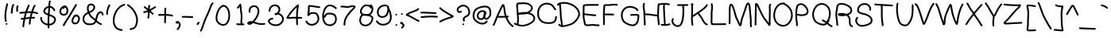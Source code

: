 SplineFontDB: 3.2
FontName: CherokeeHandoneB
FullName: CherokeeHandoneB
FamilyName: CherokeeHandoneB
Weight: Medium
Copyright: unnamed
Version: 001.000
ItalicAngle: 0
UnderlinePosition: -150
UnderlineWidth: 50
Ascent: 800
Descent: 200
InvalidEm: 0
sfntRevision: 0x00010000
LayerCount: 2
Layer: 0 1 "Back" 1
Layer: 1 1 "Fore" 0
XUID: [1021 902 -1420801867 15086142]
StyleMap: 0x0040
FSType: 0
OS2Version: 1
OS2_WeightWidthSlopeOnly: 0
OS2_UseTypoMetrics: 0
CreationTime: 1280473793
ModificationTime: 1682983984
PfmFamily: 17
TTFWeight: 500
TTFWidth: 5
LineGap: 90
VLineGap: 0
Panose: 2 0 6 3 0 0 0 0 0 0
OS2TypoAscent: 800
OS2TypoAOffset: 0
OS2TypoDescent: -200
OS2TypoDOffset: 0
OS2TypoLinegap: 90
OS2WinAscent: 807
OS2WinAOffset: 0
OS2WinDescent: 241
OS2WinDOffset: 0
HheadAscent: 808
HheadAOffset: 0
HheadDescent: -242
HheadDOffset: 0
OS2SubXSize: 650
OS2SubYSize: 699
OS2SubXOff: 0
OS2SubYOff: 140
OS2SupXSize: 650
OS2SupYSize: 699
OS2SupXOff: 0
OS2SupYOff: 479
OS2StrikeYSize: 49
OS2StrikeYPos: 258
OS2Vendor: '2ttf'
OS2CodePages: 00000001.00000000
OS2UnicodeRanges: 80000001.00010000.00001000.00000000
MarkAttachClasses: 1
DEI: 91125
ShortTable: cvt  2
  33
  633
EndShort
ShortTable: maxp 16
  1
  0
  188
  174
  5
  0
  0
  2
  0
  1
  1
  0
  64
  0
  0
  0
EndShort
LangName: 1033
GaspTable: 1 65535 2 0
Encoding: UnicodeBmp
UnicodeInterp: none
NameList: AGL For New Fonts
DisplaySize: -48
AntiAlias: 1
FitToEm: 0
WinInfo: 4864 38 13
BeginPrivate: 0
EndPrivate
BeginChars: 65539 188

StartChar: .notdef
Encoding: 65536 -1 0
Width: 364
Flags: W
LayerCount: 2
Fore
SplineSet
66 33 m 1,0,-1
 265 33 l 1,1,-1
 265 633 l 1,2,-1
 66 633 l 1,3,-1
 66 33 l 1,0,-1
33 0 m 1,4,-1
 33 666 l 1,5,-1
 298 666 l 1,6,-1
 298 0 l 1,7,-1
 33 0 l 1,4,-1
EndSplineSet
EndChar

StartChar: .null
Encoding: 65537 -1 1
Width: 0
GlyphClass: 2
Flags: W
LayerCount: 2
EndChar

StartChar: nonmarkingreturn
Encoding: 65538 -1 2
Width: 333
GlyphClass: 2
Flags: W
LayerCount: 2
EndChar

StartChar: space
Encoding: 32 32 3
Width: 300
GlyphClass: 2
Flags: W
LayerCount: 2
EndChar

StartChar: exclam
Encoding: 33 33 4
Width: 288
GlyphClass: 2
Flags: W
LayerCount: 2
Fore
SplineSet
252 684 m 0,0,1
 215 526 215 526 202 414 c 0,2,3
 182 243 182 243 212 158 c 0,4,5
 216 148 216 148 211.5 137.5 c 128,-1,6
 207 127 207 127 196.5 123.5 c 128,-1,7
 186 120 186 120 175.5 124.5 c 128,-1,8
 165 129 165 129 162 140 c 0,9,10
 127 237 127 237 148 420 c 0,11,12
 162 535 162 535 200 696 c 0,13,14
 202 707 202 707 211.5 713 c 128,-1,15
 221 719 221 719 232 716.5 c 128,-1,16
 243 714 243 714 249 704.5 c 128,-1,17
 255 695 255 695 252 684 c 0,0,1
234 54 m 128,-1,19
 234 43 234 43 226 35 c 128,-1,20
 218 27 218 27 207 27 c 128,-1,21
 196 27 196 27 188 35 c 128,-1,22
 180 43 180 43 180 54 c 128,-1,23
 180 65 180 65 188 73 c 128,-1,24
 196 81 196 81 207 81 c 128,-1,25
 218 81 218 81 226 73 c 128,-1,18
 234 65 234 65 234 54 c 128,-1,19
EndSplineSet
EndChar

StartChar: quotedbl
Encoding: 34 34 5
Width: 316
GlyphClass: 2
Flags: W
LayerCount: 2
Fore
SplineSet
141 652 m 0,0,1
 122 627 122 627 109 542 c 0,2,3
 104 508 104 508 94 408 c 0,4,5
 93 397 93 397 84.5 390 c 128,-1,6
 76 383 76 383 64.5 384 c 128,-1,7
 53 385 53 385 46 393.5 c 128,-1,8
 39 402 39 402 40 414 c 0,9,10
 50 515 50 515 56 550 c 0,11,12
 71 650 71 650 99 686 c 0,13,14
 105 694 105 694 116.5 695.5 c 128,-1,15
 128 697 128 697 136.5 690.5 c 128,-1,16
 145 684 145 684 146.5 672.5 c 128,-1,17
 148 661 148 661 141 652 c 0,0,1
278 614 m 0,18,19
 265 591 265 591 265 550 c 0,20,21
 264 536 264 536 266 510 c 0,22,23
 267 481 267 481 267 469 c 0,24,25
 267 458 267 458 259 450 c 128,-1,26
 251 442 251 442 240 442 c 128,-1,27
 229 442 229 442 221 450 c 128,-1,28
 213 458 213 458 213 469 c 128,-1,29
 213 480 213 480 211.5 507.5 c 128,-1,30
 210 535 210 535 211 551 c 0,31,32
 211 606 211 606 230 640 c 0,33,34
 236 650 236 650 246.5 653 c 128,-1,35
 257 656 257 656 267 650.5 c 128,-1,36
 277 645 277 645 280 634.5 c 128,-1,37
 283 624 283 624 278 614 c 0,18,19
EndSplineSet
EndChar

StartChar: numbersign
Encoding: 35 35 6
Width: 608
GlyphClass: 2
Flags: W
LayerCount: 2
Fore
SplineSet
361 460 m 1,0,1
 404 597 404 597 446 657 c 0,2,3
 452 666 452 666 463 668 c 128,-1,4
 474 670 474 670 483.5 663.5 c 128,-1,5
 493 657 493 657 495 646 c 128,-1,6
 497 635 497 635 490 625 c 0,7,8
 455 575 455 575 416 456 c 1,9,10
 497 447 497 447 557 421 c 0,11,12
 567 416 567 416 571 405.5 c 128,-1,13
 575 395 575 395 570.5 385 c 128,-1,14
 566 375 566 375 555.5 371 c 128,-1,15
 545 367 545 367 535 371 c 0,16,17
 479 396 479 396 401 404 c 1,18,19
 393 379 393 379 387 353 c 0,20,21
 377 316 377 316 369 280 c 1,22,23
 411 282 411 282 450 282 c 0,24,25
 461 282 461 282 469 274 c 128,-1,26
 477 266 477 266 477 255 c 128,-1,27
 477 244 477 244 469 236 c 128,-1,28
 461 228 461 228 450 228 c 0,29,30
 406 228 406 228 358 225 c 1,31,32
 338 120 338 120 336 59 c 0,33,34
 336 48 336 48 327.5 40.5 c 128,-1,35
 319 33 319 33 308 33 c 128,-1,36
 297 33 297 33 289.5 41.5 c 128,-1,37
 282 50 282 50 282 61 c 0,38,39
 284 121 284 121 302 220 c 1,40,41
 249 215 249 215 169 204 c 1,42,43
 137 46 137 46 137 -25 c 0,44,45
 137 -36 137 -36 129 -44 c 128,-1,46
 121 -52 121 -52 110 -52 c 128,-1,47
 99 -52 99 -52 91 -44 c 128,-1,48
 83 -36 83 -36 83 -25 c 0,49,50
 83 52 83 52 112 197 c 1,51,-1
 58 189 l 2,52,53
 46 188 46 188 37.5 194.5 c 128,-1,54
 29 201 29 201 27.5 212.5 c 128,-1,55
 26 224 26 224 32.5 232.5 c 128,-1,56
 39 241 39 241 50 243 c 2,57,-1
 123 253 l 1,58,59
 139 330 139 330 158 398 c 1,60,-1
 89 390 l 2,61,62
 38 385 38 385 12 383 c 0,63,64
 1 382 1 382 -7.5 389 c 128,-1,65
 -16 396 -16 396 -17 407.5 c 128,-1,66
 -18 419 -18 419 -11 427.5 c 128,-1,67
 -4 436 -4 436 8 437 c 0,68,69
 32 439 32 439 88 445 c 2,70,-1
 175 454 l 1,71,72
 209 560 209 560 258 659 c 0,73,74
 263 669 263 669 273.5 672.5 c 128,-1,75
 284 676 284 676 294 671 c 128,-1,76
 304 666 304 666 307.5 655.5 c 128,-1,77
 311 645 311 645 306 635 c 0,78,79
 264 550 264 550 234 458 c 1,80,81
 304 463 304 463 361 460 c 1,0,1
345 407 m 1,82,83
 290 409 290 409 216 403 c 1,84,85
 196 337 196 337 180 260 c 1,86,87
 257 271 257 271 313 276 c 1,88,-1
 334 366 l 1,89,-1
 345 407 l 1,82,83
EndSplineSet
EndChar

StartChar: dollar
Encoding: 36 36 7
Width: 569
GlyphClass: 2
Flags: W
LayerCount: 2
Fore
SplineSet
283 386 m 1,0,-1
 291 489 l 2,1,2
 296 555 296 555 297 576 c 1,3,-1
 283 570 l 2,4,5
 236 551 236 551 210 512 c 0,6,7
 185 476 185 476 196 448 c 128,-1,8
 207 420 207 420 264 394 c 0,9,10
 273 390 273 390 283 386 c 1,0,-1
332 311 m 1,11,12
 323 167 323 167 325 58 c 1,13,14
 374 60 374 60 411.5 82.5 c 128,-1,15
 449 105 449 105 467 146 c 0,16,17
 493 202 493 202 466 237 c 0,18,19
 444 266 444 266 373 295 c 2,20,-1
 332 311 l 1,11,12
459 483 m 0,21,22
 428 554 428 554 376 574 c 0,23,24
 364 578 364 578 352 580 c 1,25,26
 350 557 350 557 344 482 c 2,27,-1
 336 367 l 1,28,-1
 394 345 l 2,29,30
 477 311 477 311 509 270 c 0,31,32
 555 210 555 210 517 124 c 0,33,34
 491 67 491 67 440 37 c 128,-1,35
 389 7 389 7 327 4 c 1,36,-1
 331 -60 l 2,37,38
 332 -71 332 -71 324.5 -79.5 c 128,-1,39
 317 -88 317 -88 306 -89 c 128,-1,40
 295 -90 295 -90 286.5 -82.5 c 128,-1,41
 278 -75 278 -75 277 -64 c 0,42,43
 274 -30 274 -30 273 6 c 1,44,45
 255 8 255 8 237 13 c 0,46,47
 152 35 152 35 95 99 c 128,-1,48
 38 163 38 163 43 254 c 0,49,50
 44 265 44 265 52 272.5 c 128,-1,51
 60 280 60 280 71.5 279 c 128,-1,52
 83 278 83 278 90.5 270 c 128,-1,53
 98 262 98 262 97 250 c 0,54,55
 93 182 93 182 137 132.5 c 128,-1,56
 181 83 181 83 251 65 c 2,57,-1
 271 61 l 1,58,59
 270 176 270 176 279 330 c 1,60,61
 258 338 258 338 242 345 c 0,62,63
 164 380 164 380 146 428 c 0,64,65
 125 483 125 483 165 542 c 0,66,67
 200 595 200 595 263 620 c 0,68,69
 281 628 281 628 300 632 c 1,70,71
 300 668 300 668 301 686.5 c 128,-1,72
 302 705 302 705 306.5 736.5 c 128,-1,73
 311 768 311 768 321 792 c 0,74,75
 325 802 325 802 335.5 806.5 c 128,-1,76
 346 811 346 811 356 807 c 128,-1,77
 366 803 366 803 370.5 792.5 c 128,-1,78
 375 782 375 782 371 772 c 0,79,80
 368 765 368 765 366 758 c 128,-1,81
 364 751 364 751 362 742.5 c 128,-1,82
 360 734 360 734 359 728.5 c 128,-1,83
 358 723 358 723 357 713 c 128,-1,84
 356 703 356 703 355.5 699 c 128,-1,85
 355 695 355 695 355 682.5 c 128,-1,86
 355 670 355 670 354.5 667.5 c 128,-1,87
 354 665 354 665 354 650 c 2,88,-1
 354 634 l 1,89,90
 375 632 375 632 395 624 c 0,91,92
 468 596 468 596 509 505 c 0,93,94
 513 495 513 495 509 484.5 c 128,-1,95
 505 474 505 474 495 469.5 c 128,-1,96
 485 465 485 465 474.5 469 c 128,-1,97
 464 473 464 473 459 483 c 0,21,22
EndSplineSet
EndChar

StartChar: percent
Encoding: 37 37 8
Width: 748
GlyphClass: 2
Flags: W
LayerCount: 2
Fore
SplineSet
166 557 m 1,0,1
 139 530 139 530 128 492 c 0,2,3
 116 448 116 448 132 416 c 0,4,5
 149 383 149 383 196 377 c 0,6,7
 251 369 251 369 276 409 c 0,8,9
 299 447 299 447 291 505 c 0,10,11
 284 558 284 558 260 574 c 0,12,13
 253 578 253 578 245 576 c 0,14,15
 231 571 231 571 213 549 c 0,16,17
 207 540 207 540 195.5 538.5 c 128,-1,18
 184 537 184 537 176 544 c 0,19,20
 169 549 169 549 166 557 c 1,0,1
292 617 m 1,21,22
 335 587 335 587 345 512 c 0,23,24
 356 435 356 435 322 381 c 0,25,26
 279 311 279 311 188 323 c 0,27,28
 114 333 114 333 84 392 c 0,29,30
 58 443 58 443 76 507 c 0,31,32
 94 569 94 569 146 611 c 128,-1,33
 198 653 198 653 268 646 c 0,34,35
 279 645 279 645 286 636.5 c 128,-1,36
 293 628 293 628 292 617 c 1,21,22
578 291 m 1,37,38
 552 273 552 273 533.5 243.5 c 128,-1,39
 515 214 515 214 508 182 c 0,40,41
 499 139 499 139 516 115 c 128,-1,42
 533 91 533 91 579 96 c 0,43,44
 602 98 602 98 622.5 120.5 c 128,-1,45
 643 143 643 143 653 177 c 0,46,47
 663 212 663 212 657.5 240.5 c 128,-1,48
 652 269 652 269 632 283 c 0,49,50
 616 295 616 295 578 291 c 1,37,38
642 338 m 1,51,52
 654 334 654 334 664 327 c 0,53,54
 689 309 689 309 702 279.5 c 128,-1,55
 715 250 715 250 714 221 c 128,-1,56
 713 192 713 192 705 162 c 0,57,58
 692 116 692 116 660 81.5 c 128,-1,59
 628 47 628 47 585 42 c 0,60,61
 507 34 507 34 471 84 c 0,62,63
 442 127 442 127 455 192 c 0,64,65
 468 255 468 255 512 304 c 1,66,-1
 510 310 l 2,67,68
 509 321 509 321 516 329.5 c 128,-1,69
 523 338 523 338 534 340 c 0,70,71
 537 340 537 340 546 341.5 c 128,-1,72
 555 343 555 343 560 343 c 0,73,74
 584 357 584 357 611 362 c 0,75,76
 622 363 622 363 631 356.5 c 128,-1,77
 640 350 640 350 642 339 c 2,78,-1
 642 338 l 1,51,52
617 656 m 2,79,-1
 404 288 l 2,80,81
 386 257 386 257 321 158 c 0,82,83
 254 57 254 57 228 -3 c 0,84,85
 223 -13 223 -13 213 -17 c 128,-1,86
 203 -21 203 -21 192.5 -16.5 c 128,-1,87
 182 -12 182 -12 178 -2 c 128,-1,88
 174 8 174 8 178 19 c 0,89,90
 205 81 205 81 276.5 189.5 c 128,-1,91
 348 298 348 298 358 316 c 2,92,-1
 569 682 l 2,93,94
 575 692 575 692 585.5 695 c 128,-1,95
 596 698 596 698 606 692.5 c 128,-1,96
 616 687 616 687 619 676.5 c 128,-1,97
 622 666 622 666 617 656 c 2,79,-1
EndSplineSet
EndChar

StartChar: ampersand
Encoding: 38 38 9
Width: 744
GlyphClass: 2
Flags: W
LayerCount: 2
Fore
SplineSet
227 384 m 1,0,-1
 216 379 l 2,1,2
 162 351 162 351 132.5 312 c 128,-1,3
 103 273 103 273 102 204 c 0,4,5
 101 170 101 170 114.5 145.5 c 128,-1,6
 128 121 128 121 157 98 c 0,7,8
 192 70 192 70 266 68 c 0,9,10
 351 66 351 66 392 95 c 0,11,12
 419 114 419 114 434 153 c 1,13,14
 411 175 411 175 396 187 c 0,15,16
 391 192 391 192 358 218 c 128,-1,17
 325 244 325 244 305.5 263.5 c 128,-1,18
 286 283 286 283 270 307 c 0,19,20
 247 340 247 340 227 384 c 1,0,-1
496 169 m 1,21,22
 523 141 523 141 540 126.5 c 128,-1,23
 557 112 557 112 583.5 96 c 128,-1,24
 610 80 610 80 638 73 c 0,25,26
 649 70 649 70 654.5 60.5 c 128,-1,27
 660 51 660 51 657 40 c 128,-1,28
 654 29 654 29 644.5 23.5 c 128,-1,29
 635 18 635 18 624 21 c 0,30,31
 554 39 554 39 475 113 c 1,32,33
 456 74 456 74 424 52 c 0,34,35
 368 12 368 12 264 14 c 0,36,37
 173 16 173 16 123 56 c 0,38,39
 46 117 46 117 48 204 c 0,40,41
 49 250 49 250 60.5 287 c 128,-1,42
 72 324 72 324 93.5 350 c 128,-1,43
 115 376 115 376 138 393.5 c 128,-1,44
 161 411 161 411 192 427 c 2,45,-1
 207 435 l 1,46,47
 185 494 185 494 185 560 c 0,48,49
 185 653 185 653 239 686 c 0,50,51
 285 713 285 713 330 708.5 c 128,-1,52
 375 704 375 704 407 673 c 0,53,54
 440 642 440 642 443 597 c 128,-1,55
 446 552 446 552 414 503 c 0,56,57
 384 461 384 461 321 428 c 2,58,-1
 276 407 l 1,59,60
 294 366 294 366 314 337 c 0,61,62
 328 317 328 317 344 301 c 128,-1,63
 360 285 360 285 390 262 c 2,64,-1
 432 229 l 1,65,-1
 450 212 l 1,66,67
 451 214 451 214 455 232 c 2,68,-1
 460 256 l 1,69,-1
 465 277 l 2,70,71
 469 294 469 294 472 301 c 2,72,-1
 479 323 l 2,73,74
 484 338 484 338 488 348 c 2,75,-1
 499 370 l 2,76,77
 505 382 505 382 512 392.5 c 128,-1,78
 519 403 519 403 527 413 c 0,79,80
 551 442 551 442 581 453.5 c 128,-1,81
 611 465 611 465 641 455 c 0,82,83
 670 445 670 445 688 418 c 0,84,85
 706 392 706 392 709 356 c 0,86,87
 710 345 710 345 703 336.5 c 128,-1,88
 696 328 696 328 684.5 327 c 128,-1,89
 673 326 673 326 664.5 333 c 128,-1,90
 656 340 656 340 655 352 c 0,91,92
 651 394 651 394 624 404 c 0,93,94
 596 413 596 413 569 379 c 0,95,96
 546 351 546 351 534 320 c 128,-1,97
 522 289 522 289 511 237 c 128,-1,98
 500 185 500 185 496 169 c 1,21,22
256 457 m 1,99,100
 281 468 281 468 296 476 c 0,101,102
 348 503 348 503 370 535 c 0,103,104
 391 569 391 569 389 593.5 c 128,-1,105
 387 618 387 618 369 635 c 128,-1,106
 351 652 351 652 325 654.5 c 128,-1,107
 299 657 299 657 267 640 c 0,108,109
 239 623 239 623 239 560 c 0,110,111
 239 507 239 507 256 457 c 1,99,100
EndSplineSet
EndChar

StartChar: quotesingle
Encoding: 39 39 10
Width: 204
GlyphClass: 2
Flags: W
LayerCount: 2
Fore
SplineSet
166 645 m 0,0,1
 88 495 88 495 98 375 c 0,2,3
 99 363 99 363 92 354.5 c 128,-1,4
 85 346 85 346 73.5 345 c 128,-1,5
 62 344 62 344 53.5 351 c 128,-1,6
 45 358 45 358 44 369 c 0,7,8
 32 504 32 504 118 669 c 0,9,10
 123 679 123 679 134 682.5 c 128,-1,11
 145 686 145 686 154.5 681 c 128,-1,12
 164 676 164 676 167.5 665 c 128,-1,13
 171 654 171 654 166 645 c 0,0,1
EndSplineSet
EndChar

StartChar: parenleft
Encoding: 40 40 11
Width: 471
GlyphClass: 2
Flags: W
LayerCount: 2
Fore
SplineSet
415 645 m 0,0,1
 338 626 338 626 272 564 c 128,-1,2
 206 502 206 502 164.5 417 c 128,-1,3
 123 332 123 332 109 239 c 0,4,5
 87 94 87 94 140 -2 c 0,6,7
 199 -106 199 -106 333 -115 c 0,8,9
 344 -116 344 -116 351.5 -124.5 c 128,-1,10
 359 -133 359 -133 358 -144 c 128,-1,11
 357 -155 357 -155 348.5 -162.5 c 128,-1,12
 340 -170 340 -170 329 -169 c 0,13,14
 166 -158 166 -158 93 -28 c 0,15,16
 31 84 31 84 55 247 c 0,17,18
 70 347 70 347 115 440 c 128,-1,19
 160 533 160 533 236 604 c 128,-1,20
 312 675 312 675 403 697 c 0,21,22
 414 700 414 700 423.5 694 c 128,-1,23
 433 688 433 688 435.5 677 c 128,-1,24
 438 666 438 666 432 656.5 c 128,-1,25
 426 647 426 647 415 645 c 0,0,1
EndSplineSet
EndChar

StartChar: parenright
Encoding: 41 41 12
Width: 399
GlyphClass: 2
Flags: W
LayerCount: 2
Fore
SplineSet
62 684 m 0,0,1
 169 616 169 616 247 507.5 c 128,-1,2
 325 399 325 399 354 270 c 128,-1,3
 383 141 383 141 335 12 c 0,4,5
 325 -15 325 -15 318 -28 c 0,6,7
 312 -42 312 -42 297 -62.5 c 128,-1,8
 282 -83 282 -83 262 -97 c 0,9,10
 247 -107 247 -107 228.5 -115 c 128,-1,11
 210 -123 210 -123 197.5 -126 c 128,-1,12
 185 -129 185 -129 163.5 -133.5 c 128,-1,13
 142 -138 142 -138 136 -140 c 0,14,15
 125 -143 125 -143 115.5 -137 c 128,-1,16
 106 -131 106 -131 103 -120.5 c 128,-1,17
 100 -110 100 -110 106 -100.5 c 128,-1,18
 112 -91 112 -91 122 -88 c 0,19,20
 134 -85 134 -85 154 -80.5 c 128,-1,21
 174 -76 174 -76 183.5 -73.5 c 128,-1,22
 193 -71 193 -71 206.5 -66 c 128,-1,23
 220 -61 220 -61 230 -53 c 0,24,25
 250 -39 250 -39 260.5 -21.5 c 128,-1,26
 271 -4 271 -4 285 32 c 0,27,28
 325 144 325 144 300 259.5 c 128,-1,29
 275 375 275 375 203.5 475.5 c 128,-1,30
 132 576 132 576 34 638 c 0,31,32
 24 644 24 644 21.5 655 c 128,-1,33
 19 666 19 666 25 675.5 c 128,-1,34
 31 685 31 685 42 687.5 c 128,-1,35
 53 690 53 690 62 684 c 0,0,1
EndSplineSet
EndChar

StartChar: asterisk
Encoding: 42 42 13
Width: 568
GlyphClass: 2
Flags: W
LayerCount: 2
Fore
SplineSet
279 440 m 1,0,1
 211 413 211 413 161 406 c 0,2,3
 149 405 149 405 140.5 411.5 c 128,-1,4
 132 418 132 418 130.5 429.5 c 128,-1,5
 129 441 129 441 135.5 449.5 c 128,-1,6
 142 458 142 458 153 460 c 0,7,8
 199 466 199 466 262 492 c 1,9,-1
 159 576 l 2,10,11
 150 583 150 583 149 594 c 128,-1,12
 148 605 148 605 155 614 c 128,-1,13
 162 623 162 623 173 624 c 128,-1,14
 184 625 184 625 193 618 c 2,15,-1
 281 547 l 1,16,17
 284 603 284 603 294 646 c 0,18,19
 296 657 296 657 305.5 663 c 128,-1,20
 315 669 315 669 326 666.5 c 128,-1,21
 337 664 337 664 343 654.5 c 128,-1,22
 349 645 349 645 346 634 c 0,23,24
 336 589 336 589 334 525 c 1,25,26
 413 566 413 566 491 618 c 0,27,28
 500 625 500 625 511 622.5 c 128,-1,29
 522 620 522 620 528.5 611 c 128,-1,30
 535 602 535 602 532.5 591 c 128,-1,31
 530 580 530 580 521 574 c 0,32,33
 442 520 442 520 362 479 c 1,34,35
 410 437 410 437 448 399 c 0,36,37
 456 391 456 391 456 380 c 128,-1,38
 456 369 456 369 448 361 c 128,-1,39
 440 353 440 353 429 353 c 128,-1,40
 418 353 418 353 410 361 c 0,41,42
 376 395 376 395 333 433 c 1,43,44
 332 314 332 314 315 247 c 0,45,46
 312 236 312 236 302.5 230.5 c 128,-1,47
 293 225 293 225 282 228 c 128,-1,48
 271 231 271 231 265.5 240.5 c 128,-1,49
 260 250 260 250 263 261 c 0,50,51
 278 322 278 322 279 440 c 1,0,1
EndSplineSet
EndChar

StartChar: plus
Encoding: 43 43 14
Width: 530
GlyphClass: 2
Flags: W
LayerCount: 2
Fore
SplineSet
280 545 m 0,0,1
 276 525 276 525 275 502 c 128,-1,2
 274 479 274 479 274 462.5 c 128,-1,3
 274 446 274 446 274.5 417.5 c 128,-1,4
 275 389 275 389 275 374 c 1,5,6
 390 370 390 370 475 347 c 0,7,8
 486 344 486 344 491.5 334.5 c 128,-1,9
 497 325 497 325 494 314 c 128,-1,10
 491 303 491 303 481.5 297.5 c 128,-1,11
 472 292 472 292 461 295 c 0,12,13
 380 317 380 317 274 320 c 1,14,15
 270 160 270 160 270 102 c 0,16,17
 270 91 270 91 262 83 c 128,-1,18
 254 75 254 75 243 75 c 128,-1,19
 232 75 232 75 224 83 c 128,-1,20
 216 91 216 91 216 102 c 0,21,22
 216 160 216 160 220 321 c 1,23,24
 188 321 188 321 51 316 c 0,25,26
 40 316 40 316 31.5 323.5 c 128,-1,27
 23 331 23 331 23 342 c 128,-1,28
 23 353 23 353 30.5 361.5 c 128,-1,29
 38 370 38 370 49 370 c 0,30,31
 188 375 188 375 221 375 c 1,32,33
 221 384 221 384 220.5 416.5 c 128,-1,34
 220 449 220 449 220 465 c 128,-1,35
 220 481 220 481 221.5 507 c 128,-1,36
 223 533 223 533 226 553 c 0,37,38
 228 564 228 564 237 570.5 c 128,-1,39
 246 577 246 577 257 575.5 c 128,-1,40
 268 574 268 574 274.5 565 c 128,-1,41
 281 556 281 556 280 545 c 0,0,1
EndSplineSet
EndChar

StartChar: comma
Encoding: 44 44 15
Width: 244
GlyphClass: 2
Flags: W
LayerCount: 2
Fore
SplineSet
131 72 m 0,0,1
 128 71 128 71 117 68 c 0,2,3
 102 64 102 64 93 64 c 0,4,5
 72 63 72 63 59 78 c 0,6,7
 50 88 50 88 49 98 c 0,8,9
 46 112 46 112 54.5 124 c 128,-1,10
 63 136 63 136 82 141 c 0,11,12
 90 144 90 144 124 149 c 0,13,14
 135 150 135 150 144 143.5 c 128,-1,15
 153 137 153 137 155 126 c 2,16,-1
 155 120 l 1,17,18
 156 120 156 120 157 119 c 0,19,20
 184 103 184 103 197.5 78.5 c 128,-1,21
 211 54 211 54 210 29.5 c 128,-1,22
 209 5 209 5 202 -20 c 0,23,24
 183 -81 183 -81 132 -136 c 0,25,26
 124 -144 124 -144 113 -144 c 128,-1,27
 102 -144 102 -144 93.5 -136.5 c 128,-1,28
 85 -129 85 -129 85 -118 c 128,-1,29
 85 -107 85 -107 92 -98 c 0,30,31
 135 -53 135 -53 151 -4 c 0,32,33
 167 48 167 48 131 72 c 0,0,1
EndSplineSet
EndChar

StartChar: hyphen
Encoding: 45 45 16
Width: 387
GlyphClass: 2
Flags: W
LayerCount: 2
Fore
SplineSet
19 309 m 0,0,1
 91 310 91 310 121 309.5 c 128,-1,2
 151 309 151 309 223.5 305.5 c 128,-1,3
 296 302 296 302 326 301 c 0,4,5
 337 301 337 301 344.5 292.5 c 128,-1,6
 352 284 352 284 352 273 c 128,-1,7
 352 262 352 262 343.5 254.5 c 128,-1,8
 335 247 335 247 324 247 c 0,9,10
 294 248 294 248 223 251.5 c 128,-1,11
 152 255 152 255 122 255.5 c 128,-1,12
 92 256 92 256 21 255 c 0,13,14
 10 255 10 255 1.5 262.5 c 128,-1,15
 -7 270 -7 270 -7 281 c 128,-1,16
 -7 292 -7 292 0.5 300.5 c 128,-1,17
 8 309 8 309 19 309 c 0,0,1
EndSplineSet
EndChar

StartChar: period
Encoding: 46 46 17
Width: 213
GlyphClass: 2
Flags: W
LayerCount: 2
Fore
SplineSet
170 74 m 2,0,-1
 152 57 l 1,1,-1
 148 54 l 1,2,-1
 148 53 l 2,3,4
 146 48 146 48 138 32 c 0,5,6
 134 22 134 22 123 18.5 c 128,-1,7
 112 15 112 15 102 19.5 c 128,-1,8
 92 24 92 24 88.5 35 c 128,-1,9
 85 46 85 46 90 56 c 0,10,11
 103 84 103 84 106 87 c 0,12,13
 109 91 109 91 116 98 c 2,14,-1
 132 112 l 2,15,16
 140 120 140 120 151.5 120 c 128,-1,17
 163 120 163 120 170.5 112 c 128,-1,18
 178 104 178 104 178 92.5 c 128,-1,19
 178 81 178 81 170 74 c 2,0,-1
EndSplineSet
EndChar

StartChar: slash
Encoding: 47 47 18
Width: 427
GlyphClass: 2
Flags: W
LayerCount: 2
Fore
SplineSet
-30 -153 m 0,0,1
 2 -91 2 -91 45 35.5 c 128,-1,2
 88 162 88 162 96 182 c 0,3,4
 118 241 118 241 174 365 c 128,-1,5
 230 489 230 489 251 545 c 0,6,7
 254 555 254 555 266 590.5 c 128,-1,8
 278 626 278 626 285.5 645 c 128,-1,9
 293 664 293 664 309.5 691.5 c 128,-1,10
 326 719 326 719 346 739 c 0,11,12
 355 746 355 746 366 746 c 128,-1,13
 377 746 377 746 384.5 737.5 c 128,-1,14
 392 729 392 729 392 718 c 128,-1,15
 392 707 392 707 384 699 c 0,16,17
 367 684 367 684 354.5 662.5 c 128,-1,18
 342 641 342 641 335.5 625 c 128,-1,19
 329 609 329 609 318 575.5 c 128,-1,20
 307 542 307 542 301 527 c 0,21,22
 277 461 277 461 224 343 c 0,23,24
 164 209 164 209 146 162 c 2,25,-1
 97 20 l 2,26,27
 51 -113 51 -113 18 -177 c 0,28,29
 13 -187 13 -187 2 -190.5 c 128,-1,30
 -9 -194 -9 -194 -18.5 -189 c 128,-1,31
 -28 -184 -28 -184 -31.5 -173 c 128,-1,32
 -35 -162 -35 -162 -30 -153 c 0,0,1
EndSplineSet
EndChar

StartChar: zero
Encoding: 48 48 19
Width: 523
GlyphClass: 2
Flags: W
LayerCount: 2
Fore
SplineSet
236 652 m 1,0,1
 243 667 243 667 260 667 c 0,2,3
 368 667 368 667 431 563 c 0,4,5
 484 476 484 476 488 347 c 0,6,7
 492 222 492 222 448 125 c 0,8,9
 397 14 397 14 305 -3 c 0,10,11
 269 -9 269 -9 230 -1 c 0,12,13
 193 7 193 7 161 26 c 0,14,15
 81 75 81 75 51 143 c 0,16,17
 28 205 28 205 35 286.5 c 128,-1,18
 42 368 42 368 73 450 c 0,19,20
 100 521 100 521 142 576 c 128,-1,21
 184 631 184 631 236 652 c 1,0,1
284 609 m 0,22,23
 239 605 239 605 196 556.5 c 128,-1,24
 153 508 153 508 123 430 c 0,25,26
 95 356 95 356 88.5 282 c 128,-1,27
 82 208 82 208 101 165 c 0,28,29
 124 111 124 111 189 72 c 0,30,31
 241 41 241 41 295 51 c 0,32,33
 360 62 360 62 399 148 c 0,34,35
 438 232 438 232 434 346 c 0,36,37
 430 461 430 461 385 535 c 0,38,39
 347 597 347 597 289 610 c 0,40,41
 287 609 287 609 284 609 c 0,22,23
EndSplineSet
EndChar

StartChar: one
Encoding: 49 49 20
Width: 447
GlyphClass: 2
Flags: W
LayerCount: 2
Fore
SplineSet
192 73 m 0,0,1
 232 65 232 65 292 66 c 1,2,3
 287 114 287 114 293 201 c 128,-1,4
 299 288 299 288 299 307 c 0,5,6
 299 339 299 339 290 392 c 0,7,8
 279 461 279 461 277 483 c 0,9,10
 276 492 276 492 272 568 c 0,11,12
 270 592 270 592 268 609 c 1,13,14
 235 571 235 571 228 561 c 0,15,16
 222 552 222 552 211 550 c 128,-1,17
 200 548 200 548 190.5 554.5 c 128,-1,18
 181 561 181 561 179 572 c 128,-1,19
 177 583 177 583 184 593 c 0,20,21
 193 605 193 605 228 645 c 0,22,23
 251 670 251 670 260 691 c 0,24,25
 265 701 265 701 275.5 705 c 128,-1,26
 286 709 286 709 296 705 c 0,27,28
 306 700 306 700 310 690.5 c 128,-1,29
 314 681 314 681 311 671 c 1,30,31
 315 666 315 666 317 658 c 0,32,33
 321 629 321 629 325 571 c 0,34,35
 330 496 330 496 331 487 c 0,36,37
 332 474 332 474 344 400 c 0,38,39
 353 343 353 343 353 307 c 0,40,41
 353 272 353 272 349 222 c 128,-1,42
 345 172 345 172 343.5 144.5 c 128,-1,43
 342 117 342 117 346 67 c 1,44,-1
 385 67 l 2,45,46
 396 67 396 67 404 59 c 128,-1,47
 412 51 412 51 412 40 c 128,-1,48
 412 29 412 29 404 21 c 128,-1,49
 396 13 396 13 385 13 c 0,50,51
 371 13 371 13 338 12.5 c 128,-1,52
 305 12 305 12 284.5 12 c 128,-1,53
 264 12 264 12 235 13.5 c 128,-1,54
 206 15 206 15 182 19 c 0,55,56
 171 21 171 21 164.5 30.5 c 128,-1,57
 158 40 158 40 160 51 c 128,-1,58
 162 62 162 62 171.5 68.5 c 128,-1,59
 181 75 181 75 192 73 c 0,0,1
EndSplineSet
EndChar

StartChar: two
Encoding: 50 50 21
Width: 655
GlyphClass: 2
Flags: W
LayerCount: 2
Fore
SplineSet
149 87 m 1,0,1
 130 84 130 84 117 79 c 1,2,3
 122 79 122 79 128 80 c 0,4,5
 137 82 137 82 149 87 c 1,0,1
101 436 m 0,6,7
 92 487 92 487 104 530 c 128,-1,8
 116 573 116 573 142.5 599.5 c 128,-1,9
 169 626 169 626 205 640.5 c 128,-1,10
 241 655 241 655 277 654 c 128,-1,11
 313 653 313 653 346.5 635.5 c 128,-1,12
 380 618 380 618 401 585 c 0,13,14
 465 483 465 483 404 328 c 0,15,16
 361 221 361 221 279 126 c 1,17,18
 296 121 296 121 329 109.5 c 128,-1,19
 362 98 362 98 377 94 c 0,20,21
 485 63 485 63 588 83 c 0,22,23
 599 86 599 86 608 79.5 c 128,-1,24
 617 73 617 73 619.5 62 c 128,-1,25
 622 51 622 51 615.5 42 c 128,-1,26
 609 33 609 33 598 31 c 0,27,28
 484 8 484 8 363 42 c 0,29,30
 339 49 339 49 298 62 c 0,31,32
 256 77 256 77 235 82 c 1,33,34
 213 63 213 63 193 50 c 0,35,36
 164 32 164 32 139 27 c 0,37,38
 104 20 104 20 79 38 c 0,39,40
 45 64 45 64 56 94 c 0,41,42
 63 114 63 114 91 127 c 0,43,44
 120 140 120 140 155 143 c 0,45,46
 185 146 185 146 219 140 c 1,47,48
 224 146 224 146 228 150 c 0,49,50
 310 240 310 240 353 348 c 0,51,52
 405 478 405 478 355 557 c 0,53,54
 340 581 340 581 311.5 592 c 128,-1,55
 283 603 283 603 253.5 598 c 128,-1,56
 224 593 224 593 198 576.5 c 128,-1,57
 172 560 172 560 159 525 c 128,-1,58
 146 490 146 490 155 446 c 0,59,60
 157 435 157 435 150.5 425.5 c 128,-1,61
 144 416 144 416 133 414 c 128,-1,62
 122 412 122 412 112.5 418.5 c 128,-1,63
 103 425 103 425 101 436 c 0,6,7
EndSplineSet
EndChar

StartChar: three
Encoding: 51 51 22
Width: 590
GlyphClass: 2
Flags: W
LayerCount: 2
Fore
SplineSet
77 477 m 0,0,1
 81 509 81 509 84 524.5 c 128,-1,2
 87 540 87 540 97 564 c 128,-1,3
 107 588 107 588 124 610 c 0,4,5
 154 648 154 648 201 666 c 0,6,7
 248 685 248 685 296 680 c 0,8,9
 347 675 347 675 386 644 c 128,-1,10
 425 613 425 613 436 560 c 0,11,12
 439 546 439 546 441 521 c 0,13,14
 442 490 442 490 438 475 c 0,15,16
 430 447 430 447 399 404 c 1,17,18
 424 398 424 398 448 383 c 0,19,20
 490 360 490 360 518 321 c 128,-1,21
 546 282 546 282 553.5 234.5 c 128,-1,22
 561 187 561 187 538 137 c 0,23,24
 508 73 508 73 459 35.5 c 128,-1,25
 410 -2 410 -2 357 -10.5 c 128,-1,26
 304 -19 304 -19 253.5 -11.5 c 128,-1,27
 203 -4 203 -4 160 18 c 0,28,29
 117 39 117 39 87.5 71 c 128,-1,30
 58 103 58 103 56 139 c 0,31,32
 53 181 53 181 89 210.5 c 128,-1,33
 125 240 125 240 191 253 c 0,34,35
 201 256 201 256 210.5 249.5 c 128,-1,36
 220 243 220 243 222.5 232.5 c 128,-1,37
 225 222 225 222 218.5 212.5 c 128,-1,38
 212 203 212 203 201 201 c 0,39,40
 173 195 173 195 153 186.5 c 128,-1,41
 133 178 133 178 124.5 169.5 c 128,-1,42
 116 161 116 161 113 154.5 c 128,-1,43
 110 148 110 148 110 142 c 0,44,45
 111 125 111 125 130 104 c 128,-1,46
 149 83 149 83 184 66 c 0,47,48
 221 47 221 47 262.5 41 c 128,-1,49
 304 35 304 35 346.5 42.5 c 128,-1,50
 389 50 389 50 427 80 c 128,-1,51
 465 110 465 110 490 161 c 0,52,53
 511 210 511 210 491 259 c 128,-1,54
 471 308 471 308 422 337 c 0,55,56
 389 355 389 355 355 357 c 1,57,58
 347 350 347 350 340 346 c 0,59,60
 303 327 303 327 275 350 c 0,61,62
 263 360 263 360 263 374 c 0,63,64
 263 389 263 389 276 398 c 0,65,66
 283 403 283 403 295 405 c 0,67,68
 298 406 298 406 321 409 c 0,69,70
 328 410 328 410 334 410 c 1,71,72
 339 415 339 415 344 421 c 0,73,74
 359 439 359 439 371.5 460 c 128,-1,75
 384 481 384 481 386 489 c 0,76,77
 388 496 388 496 387 518 c 0,78,79
 386 539 386 539 384 548 c 0,80,81
 376 583 376 583 351 602.5 c 128,-1,82
 326 622 326 622 290.5 626 c 128,-1,83
 255 630 255 630 221 616.5 c 128,-1,84
 187 603 187 603 166 576 c 0,85,86
 148 553 148 553 142 532.5 c 128,-1,87
 136 512 136 512 131 471 c 0,88,89
 129 459 129 459 120.5 452.5 c 128,-1,90
 112 446 112 446 100.5 447.5 c 128,-1,91
 89 449 89 449 82.5 457.5 c 128,-1,92
 76 466 76 466 77 477 c 0,0,1
EndSplineSet
EndChar

StartChar: four
Encoding: 52 52 23
Width: 568
GlyphClass: 2
Flags: W
LayerCount: 2
Fore
SplineSet
339 281 m 1,0,1
 341 432 341 432 363 589 c 1,2,3
 236 471 236 471 140 328 c 1,4,-1
 110 279 l 1,5,-1
 105 271 l 1,6,7
 113 272 113 272 121 272 c 0,8,9
 138 274 138 274 161 276 c 0,10,11
 184 279 184 279 185 279 c 0,12,13
 252 283 252 283 339 281 c 1,0,1
374 662 m 1,14,15
 377 672 377 672 385.5 677.5 c 128,-1,16
 394 683 394 683 404 682 c 0,17,18
 415 680 415 680 421.5 671 c 128,-1,19
 428 662 428 662 427 651 c 0,20,21
 395 462 395 462 393 280 c 1,22,23
 401 280 401 280 507 276 c 0,24,25
 518 276 518 276 525.5 267.5 c 128,-1,26
 533 259 533 259 533 248 c 128,-1,27
 533 237 533 237 524.5 229.5 c 128,-1,28
 516 222 516 222 505 222 c 0,29,30
 501 222 501 222 458 223.5 c 128,-1,31
 415 225 415 225 392 226 c 1,32,33
 393 131 393 131 403 44 c 0,34,35
 404 33 404 33 397 24 c 128,-1,36
 390 15 390 15 379 14 c 128,-1,37
 368 13 368 13 359 20 c 128,-1,38
 350 27 350 27 349 38 c 0,39,40
 339 129 339 129 338 227 c 1,41,42
 255 229 255 229 189 225 c 0,43,44
 187 225 187 225 184.5 224.5 c 128,-1,45
 182 224 182 224 177 223.5 c 128,-1,46
 172 223 172 223 167 223 c 0,47,48
 143 220 143 220 125 219 c 0,49,50
 98 217 98 217 82 217 c 0,51,52
 70 218 70 218 62 220 c 0,53,54
 44 225 44 225 37 239 c 0,55,56
 34 247 34 247 35 255 c 0,57,58
 36 257 36 257 36 259 c 0,59,60
 37 261 37 261 38 262.5 c 128,-1,61
 39 264 39 264 40 267 c 0,62,63
 42 271 42 271 46 277 c 2,64,-1
 64 307 l 2,65,66
 88 347 88 347 96 358 c 0,67,68
 207 523 207 523 355 655 c 0,69,70
 363 662 363 662 374 662 c 1,14,15
EndSplineSet
EndChar

StartChar: five
Encoding: 53 53 24
Width: 557
GlyphClass: 2
Flags: W
LayerCount: 2
Fore
SplineSet
495 567 m 0,0,1
 486 567 486 567 321 592 c 0,2,3
 255 602 255 602 221 606 c 0,4,5
 204 607 204 607 194 608 c 1,6,7
 193 604 193 604 193 599 c 0,8,9
 191 581 191 581 191 548 c 0,10,11
 191 460 191 460 189 447 c 0,12,13
 188 446 188 446 186 438 c 2,14,-1
 183 418 l 2,15,16
 181 407 181 407 179 397 c 1,17,18
 192 409 192 409 200 413 c 0,19,20
 241 437 241 437 310 435 c 0,21,22
 382 433 382 433 420 403 c 0,23,24
 458 375 458 375 482 299 c 0,25,26
 511 205 511 205 470.5 128.5 c 128,-1,27
 430 52 430 52 351 18 c 0,28,29
 314 2 314 2 273.5 -0.5 c 128,-1,30
 233 -3 233 -3 194 8 c 128,-1,31
 155 19 155 19 119.5 48.5 c 128,-1,32
 84 78 84 78 61 124 c 0,33,34
 56 134 56 134 59.5 144.5 c 128,-1,35
 63 155 63 155 73 160 c 128,-1,36
 83 165 83 165 93.5 161.5 c 128,-1,37
 104 158 104 158 109 148 c 0,38,39
 133 102 133 102 171.5 77.5 c 128,-1,40
 210 53 210 53 249.5 53 c 128,-1,41
 289 53 289 53 330 68 c 0,42,43
 392 94 392 94 422.5 152.5 c 128,-1,44
 453 211 453 211 430 283 c 0,45,46
 412 342 412 342 388 361 c 0,47,48
 363 379 363 379 309 381 c 128,-1,49
 255 383 255 383 228 367 c 0,50,51
 223 364 223 364 195 338 c 2,52,-1
 175 320 l 2,53,54
 169 315 169 315 164 313 c 0,55,56
 152 306 152 306 141 308 c 0,57,58
 133 310 133 310 127.5 315.5 c 128,-1,59
 122 321 122 321 120 325 c 2,60,-1
 119 330 l 2,61,62
 118 334 118 334 118 339 c 0,63,64
 118 345 118 345 119 355 c 0,65,66
 120 370 120 370 124 394 c 0,67,68
 126 407 126 407 128 421 c 2,69,-1
 133 446 l 2,70,71
 135 456 135 456 135 457 c 0,72,73
 137 465 137 465 137 548 c 0,74,75
 137 584 137 584 139 603 c 0,76,77
 140 617 140 617 142 626 c 0,78,79
 145 641 145 641 152 649 c 0,80,81
 160 658 160 658 174 661 c 0,82,83
 180 662 180 662 189 662 c 0,84,85
 203 662 203 662 226 659 c 0,86,87
 262 656 262 656 329 645 c 0,88,89
 488 621 488 621 495 621 c 0,90,91
 506 621 506 621 514 613 c 128,-1,92
 522 605 522 605 522 594 c 128,-1,93
 522 583 522 583 514 575 c 128,-1,94
 506 567 506 567 495 567 c 0,0,1
EndSplineSet
EndChar

StartChar: six
Encoding: 54 54 25
Width: 530
GlyphClass: 2
Flags: W
LayerCount: 2
Fore
SplineSet
91 260 m 1,0,1
 96 178 96 178 130 120 c 0,2,3
 163 63 163 63 221 47 c 0,4,5
 281 30 281 30 322 45 c 0,6,7
 364 59 364 59 397 87 c 0,8,9
 416 103 416 103 428 134 c 128,-1,10
 440 165 440 165 441.5 202 c 128,-1,11
 443 239 443 239 433.5 270.5 c 128,-1,12
 424 302 424 302 406 318 c 0,13,14
 386 338 386 338 363 346 c 128,-1,15
 340 354 340 354 304 358 c 0,16,17
 229 366 229 366 197 350 c 0,18,19
 162 333 162 333 137 267 c 0,20,21
 133 257 133 257 123 252.5 c 128,-1,22
 113 248 113 248 102 252 c 0,23,24
 96 254 96 254 91 260 c 1,0,1
449 540 m 0,25,26
 398 587 398 587 340 610.5 c 128,-1,27
 282 634 282 634 232 616 c 0,28,29
 180 596 180 596 139 515 c 0,30,31
 99 433 99 433 92 330 c 0,32,33
 90 312 90 312 90 295 c 1,34,35
 122 373 122 373 173 399 c 0,36,37
 220 422 220 422 310 412 c 0,38,39
 353 407 353 407 384 396 c 128,-1,40
 415 385 415 385 444 358 c 0,41,42
 472 331 472 331 484.5 288.5 c 128,-1,43
 497 246 497 246 495 200 c 128,-1,44
 493 154 493 154 477 112.5 c 128,-1,45
 461 71 461 71 431 45 c 0,46,47
 391 11 391 11 340 -7 c 0,48,49
 283 -26 283 -26 207 -5 c 0,50,51
 157 9 157 9 120.5 44 c 128,-1,52
 84 79 84 79 65.5 127 c 128,-1,53
 47 175 47 175 40 227 c 0,54,55
 34 279 34 279 38 334 c 0,56,57
 46 447 46 447 91 538 c 0,58,59
 141 639 141 639 214 666 c 0,60,61
 244 677 244 677 276 677 c 128,-1,62
 308 677 308 677 336.5 669 c 128,-1,63
 365 661 365 661 393.5 646 c 128,-1,64
 422 631 422 631 444 614.5 c 128,-1,65
 466 598 466 598 485 580 c 0,66,67
 494 572 494 572 494 561 c 128,-1,68
 494 550 494 550 486.5 541.5 c 128,-1,69
 479 533 479 533 468 533 c 128,-1,70
 457 533 457 533 449 540 c 0,25,26
EndSplineSet
EndChar

StartChar: seven
Encoding: 55 55 26
Width: 594
GlyphClass: 2
Flags: W
LayerCount: 2
Fore
SplineSet
113 640 m 0,0,1
 149 643 149 643 227 634 c 0,2,3
 297 626 297 626 332 629 c 0,4,5
 333 629 333 629 368 637 c 0,6,7
 409 646 409 646 437 650 c 0,8,9
 482 656 482 656 508 652 c 0,10,11
 528 649 528 649 543.5 637.5 c 128,-1,12
 559 626 559 626 559 602 c 0,13,14
 559 591 559 591 550 576 c 0,15,16
 544 567 544 567 534 555 c 0,17,18
 519 537 519 537 491 506 c 2,19,-1
 460 474 l 1,20,-1
 432 443 l 2,21,22
 421 431 421 431 417 427 c 0,23,24
 368 368 368 368 341 331 c 128,-1,25
 314 294 314 294 286.5 244.5 c 128,-1,26
 259 195 259 195 248 143.5 c 128,-1,27
 237 92 237 92 237 30 c 0,28,29
 237 19 237 19 229 11 c 128,-1,30
 221 3 221 3 210 3 c 128,-1,31
 199 3 199 3 191 11 c 128,-1,32
 183 19 183 19 183 30 c 0,33,34
 183 86 183 86 193 136.5 c 128,-1,35
 203 187 203 187 217.5 225 c 128,-1,36
 232 263 232 263 260 307.5 c 128,-1,37
 288 352 288 352 312 382 c 2,38,-1
 375 461 l 2,39,40
 379 466 379 466 390 478 c 2,41,-1
 420 510 l 1,42,-1
 451 542 l 2,43,44
 477 571 477 571 492 589 c 0,45,46
 497 595 497 595 500 599 c 1,47,48
 481 602 481 602 444 597 c 0,49,50
 418 593 418 593 380 584 c 2,51,-1
 336 575 l 1,52,53
 296 572 296 572 221 580 c 0,54,55
 150 589 150 589 117 586 c 0,56,57
 106 585 106 585 97.5 592.5 c 128,-1,58
 89 600 89 600 88 611 c 128,-1,59
 87 622 87 622 94.5 630.5 c 128,-1,60
 102 639 102 639 113 640 c 0,0,1
EndSplineSet
EndChar

StartChar: eight
Encoding: 56 56 27
Width: 554
GlyphClass: 2
Flags: W
LayerCount: 2
Fore
SplineSet
150 354 m 1,0,1
 140 361 140 361 133 368 c 0,2,3
 108 391 108 391 101.5 423.5 c 128,-1,4
 95 456 95 456 101.5 485.5 c 128,-1,5
 108 515 108 515 123 546 c 0,6,7
 144 589 144 589 178.5 625 c 128,-1,8
 213 661 213 661 247 673 c 0,9,10
 290 687 290 687 362 672 c 0,11,12
 393 666 393 666 412 656 c 1,13,14
 413 663 413 663 416 669 c 0,15,16
 423 678 423 678 433.5 680.5 c 128,-1,17
 444 683 444 683 454 677 c 0,18,19
 490 653 490 653 505 613 c 128,-1,20
 520 573 520 573 518 528 c 0,21,22
 516 486 516 486 500.5 445 c 128,-1,23
 485 404 485 404 459 376 c 0,24,25
 443 358 443 358 422 345 c 1,26,27
 481 323 481 323 507 283 c 0,28,29
 513 272 513 272 516.5 260.5 c 128,-1,30
 520 249 520 249 519 236.5 c 128,-1,31
 518 224 518 224 517 216.5 c 128,-1,32
 516 209 516 209 513.5 197 c 128,-1,33
 511 185 511 185 510 185 c 0,34,35
 501 138 501 138 474 96 c 128,-1,36
 447 54 447 54 409 24.5 c 128,-1,37
 371 -5 371 -5 322 -18 c 0,38,39
 273 -30 273 -30 223 -18 c 0,40,41
 119 7 119 7 88 100 c 0,42,43
 62 180 62 180 98 277 c 0,44,45
 118 334 118 334 150 354 c 1,0,1
349 311 m 1,46,47
 343 308 343 308 336 309 c 0,48,49
 327 310 327 310 307 313 c 0,50,51
 288 312 288 312 269 314 c 128,-1,52
 250 316 250 316 230 320 c 1,53,54
 197 320 197 320 179 309 c 0,55,56
 163 299 163 299 148 259 c 0,57,58
 120 179 120 179 139 117 c 0,59,60
 161 52 161 52 235 34 c 0,61,62
 309 17 309 17 375.5 67 c 128,-1,63
 442 117 442 117 458 195 c 0,64,65
 459 201 459 201 461 212 c 128,-1,66
 463 223 463 223 464 226.5 c 128,-1,67
 465 230 465 230 465.5 236.5 c 128,-1,68
 466 243 466 243 465 246.5 c 128,-1,69
 464 250 464 250 461 253 c 0,70,71
 443 281 443 281 394 298 c 0,72,73
 376 304 376 304 349 311 c 1,46,47
417 569 m 0,74,75
 410 593 410 593 396 603 c 128,-1,76
 382 613 382 613 352 620 c 0,77,78
 294 631 294 631 265 621 c 0,79,80
 243 614 243 614 216 586 c 128,-1,81
 189 558 189 558 171 522 c 0,82,83
 153 484 153 484 152.5 453.5 c 128,-1,84
 152 423 152 423 169 408 c 0,85,86
 193 386 193 386 237 374 c 1,87,-1
 252 374 l 2,88,89
 267 373 267 373 288 370 c 1,90,91
 299 380 299 380 314 376 c 0,92,93
 323 373 323 373 335 370 c 1,94,95
 389 379 389 379 419 412 c 0,96,97
 438 433 438 433 450 465 c 128,-1,98
 462 497 462 497 464 530 c 0,99,100
 465 545 465 545 463 559 c 1,101,102
 458 553 458 553 451 551 c 0,103,104
 440 548 440 548 430 553.5 c 128,-1,105
 420 559 420 559 417 569 c 0,74,75
EndSplineSet
EndChar

StartChar: nine
Encoding: 57 57 28
Width: 582
GlyphClass: 2
Flags: W
LayerCount: 2
Fore
SplineSet
405 643 m 1,0,-1
 407 645 l 1,1,2
 419 651 419 651 432 647 c 0,3,4
 447 641 447 641 456 624 c 0,5,6
 461 614 461 614 463 599 c 0,7,8
 466 586 466 586 466 567 c 1,9,-1
 475 549 l 2,10,11
 496 507 496 507 503 490 c 0,12,13
 523 440 523 440 534 389.5 c 128,-1,14
 545 339 545 339 547.5 278.5 c 128,-1,15
 550 218 550 218 532 170 c 0,16,17
 508 100 508 100 446.5 56.5 c 128,-1,18
 385 13 385 13 310 5 c 0,19,20
 234 -4 234 -4 164.5 26.5 c 128,-1,21
 95 57 95 57 57 125 c 0,22,23
 52 135 52 135 55 145.5 c 128,-1,24
 58 156 58 156 68 161.5 c 128,-1,25
 78 167 78 167 88.5 164 c 128,-1,26
 99 161 99 161 105 151 c 0,27,28
 134 99 134 99 188 75.5 c 128,-1,29
 242 52 242 52 304 58 c 0,30,31
 365 65 365 65 414 100 c 0,32,33
 462 134 462 134 480 188 c 0,34,35
 493 226 493 226 493 274 c 128,-1,36
 493 322 493 322 484 366.5 c 128,-1,37
 475 411 475 411 458 456 c 1,38,39
 458 454 458 454 457 452 c 0,40,41
 432 347 432 347 386 300 c 0,42,43
 327 242 327 242 222 253 c 0,44,45
 179 258 179 258 147.5 281.5 c 128,-1,46
 116 305 116 305 102 339 c 128,-1,47
 88 373 88 373 83 413 c 128,-1,48
 78 453 78 453 90 491 c 0,49,50
 100 532 100 532 123.5 567 c 128,-1,51
 147 602 147 602 182 629 c 128,-1,52
 217 656 217 656 268.5 668.5 c 128,-1,53
 320 681 320 681 381 674 c 0,54,55
 392 673 392 673 399 664 c 128,-1,56
 406 655 406 655 405 644 c 2,57,-1
 405 643 l 1,0,-1
375 620 m 0,58,59
 278 631 278 631 218.5 588.5 c 128,-1,60
 159 546 159 546 142 477 c 0,61,62
 126 412 126 412 151 362.5 c 128,-1,63
 176 313 176 313 228 307 c 0,64,65
 307 298 307 298 348 339 c 0,66,67
 383 374 383 374 405 464 c 0,68,69
 411 490 411 490 412 545 c 2,70,-1
 412 555 l 1,71,72
 405 571 405 571 400 586 c 0,73,74
 400 587 400 587 399 590 c 128,-1,75
 398 593 398 593 398 594 c 0,76,77
 395 601 395 601 394 605 c 0,78,79
 391 616 391 616 393 624 c 2,80,-1
 393 625 l 1,81,82
 385 619 385 619 375 620 c 0,58,59
EndSplineSet
EndChar

StartChar: colon
Encoding: 58 58 29
Width: 180
GlyphClass: 2
Flags: W
LayerCount: 2
Fore
SplineSet
145 355 m 128,-1,1
 145 344 145 344 137 336 c 128,-1,2
 129 328 129 328 118 328 c 128,-1,3
 107 328 107 328 99 336 c 128,-1,4
 91 344 91 344 91 355 c 128,-1,5
 91 366 91 366 99 374 c 128,-1,6
 107 382 107 382 118 382 c 128,-1,7
 129 382 129 382 137 374 c 128,-1,0
 145 366 145 366 145 355 c 128,-1,1
145 19 m 128,-1,9
 145 8 145 8 137 0 c 128,-1,10
 129 -8 129 -8 118 -8 c 128,-1,11
 107 -8 107 -8 99 0 c 128,-1,12
 91 8 91 8 91 19 c 128,-1,13
 91 30 91 30 99 38 c 128,-1,14
 107 46 107 46 118 46 c 128,-1,15
 129 46 129 46 137 38 c 128,-1,8
 145 30 145 30 145 19 c 128,-1,9
EndSplineSet
EndChar

StartChar: semicolon
Encoding: 59 59 30
Width: 231
GlyphClass: 2
Flags: W
LayerCount: 2
Fore
SplineSet
143 83 m 1,0,1
 161 75 161 75 172 65 c 0,2,3
 203 38 203 38 195 -1 c 0,4,5
 188 -39 188 -39 139 -86 c 0,6,7
 131 -94 131 -94 119.5 -94 c 128,-1,8
 108 -94 108 -94 100.5 -86 c 128,-1,9
 93 -78 93 -78 93 -66.5 c 128,-1,10
 93 -55 93 -55 101 -48 c 0,11,12
 138 -12 138 -12 142 9 c 0,13,14
 144 18 144 18 136 24 c 0,15,16
 128 31 128 31 104 42 c 0,17,18
 90 48 90 48 84 52 c 0,19,20
 68 61 68 61 64 76 c 0,21,22
 58 98 58 98 77 111 c 0,23,24
 85 115 85 115 96 117 c 2,25,-1
 106 118 l 1,26,-1
 109 118 l 1,27,28
 119 122 119 122 129.5 117.5 c 128,-1,29
 140 113 140 113 143 102 c 0,30,31
 147 93 147 93 143 83 c 1,0,1
145 372 m 128,-1,33
 145 361 145 361 137 353 c 128,-1,34
 129 345 129 345 118 345 c 128,-1,35
 107 345 107 345 99 353 c 128,-1,36
 91 361 91 361 91 372 c 128,-1,37
 91 383 91 383 99 391 c 128,-1,38
 107 399 107 399 118 399 c 128,-1,39
 129 399 129 399 137 391 c 128,-1,32
 145 383 145 383 145 372 c 128,-1,33
EndSplineSet
EndChar

StartChar: less
Encoding: 60 60 31
Width: 479
GlyphClass: 2
Flags: W
LayerCount: 2
Fore
SplineSet
426 517 m 0,0,1
 383 473 383 473 290 439 c 0,2,3
 277 435 277 435 245 423.5 c 128,-1,4
 213 412 213 412 192.5 404 c 128,-1,5
 172 396 172 396 154 387 c 2,6,-1
 102 358 l 1,7,-1
 96 355 l 1,8,9
 153 328 153 328 263 264 c 0,10,11
 374 199 374 199 429 173 c 0,12,13
 439 169 439 169 442.5 158 c 128,-1,14
 446 147 446 147 441.5 137 c 128,-1,15
 437 127 437 127 426 123.5 c 128,-1,16
 415 120 415 120 405 125 c 0,17,18
 361 146 361 146 236 218 c 0,19,20
 128 280 128 280 70 308 c 1,21,-1
 68 308 l 1,22,-1
 66 308 l 2,23,24
 65 308 65 308 62 308.5 c 128,-1,25
 59 309 59 309 55 310 c 0,26,27
 29 315 29 315 19 333 c 0,28,29
 12 345 12 345 18 359 c 0,30,31
 21 364 21 364 25 370 c 0,32,33
 30 375 30 375 39 382 c 0,34,35
 52 391 52 391 74 404 c 2,36,-1
 130 435 l 2,37,38
 149 445 149 445 171.5 454 c 128,-1,39
 194 463 194 463 228 474.5 c 128,-1,40
 262 486 262 486 271 490 c 0,41,42
 353 520 353 520 388 555 c 0,43,44
 396 563 396 563 407 563 c 128,-1,45
 418 563 418 563 426 555 c 128,-1,46
 434 547 434 547 434 536 c 128,-1,47
 434 525 434 525 426 517 c 0,0,1
EndSplineSet
EndChar

StartChar: equal
Encoding: 61 61 32
Width: 585
GlyphClass: 2
Flags: W
LayerCount: 2
Fore
SplineSet
27 445 m 0,0,1
 111 448 111 448 255 440 c 0,2,3
 417 431 417 431 478 431 c 0,4,5
 489 431 489 431 497 423 c 128,-1,6
 505 415 505 415 505 404 c 128,-1,7
 505 393 505 393 497 385 c 128,-1,8
 489 377 489 377 478 377 c 0,9,10
 414 377 414 377 252 386 c 0,11,12
 109 394 109 394 29 391 c 0,13,14
 18 391 18 391 9.5 398.5 c 128,-1,15
 1 406 1 406 1 417 c 128,-1,16
 1 428 1 428 8.5 436.5 c 128,-1,17
 16 445 16 445 27 445 c 0,0,1
34 301 m 0,18,19
 65 301 65 301 130 308 c 0,20,21
 204 316 204 316 231 317 c 0,22,23
 368 324 368 324 525 312 c 0,24,25
 536 311 536 311 543.5 302.5 c 128,-1,26
 551 294 551 294 550 283 c 128,-1,27
 549 272 549 272 540.5 264.5 c 128,-1,28
 532 257 532 257 521 258 c 0,29,30
 367 270 367 270 233 263 c 0,31,32
 209 262 209 262 136 254 c 0,33,34
 72 247 72 247 34 247 c 0,35,36
 23 247 23 247 15 255 c 128,-1,37
 7 263 7 263 7 274 c 128,-1,38
 7 285 7 285 15 293 c 128,-1,39
 23 301 23 301 34 301 c 0,18,19
EndSplineSet
EndChar

StartChar: greater
Encoding: 62 62 33
Width: 507
GlyphClass: 2
Flags: W
LayerCount: 2
Fore
SplineSet
418 308 m 1,0,1
 422 311 422 311 423 312 c 2,2,-1
 419 320 l 2,3,4
 417 321 417 321 418 308 c 1,0,1
65 582 m 0,5,6
 93 554 93 554 133.5 524 c 128,-1,7
 174 494 174 494 200 477 c 128,-1,8
 226 460 226 460 283 426 c 128,-1,9
 340 392 340 392 357 381 c 0,10,11
 381 366 381 366 434 337 c 1,12,-1
 435 336 l 2,13,14
 438 336 438 336 445 333 c 0,15,16
 471 324 471 324 472 301 c 0,17,18
 473 284 473 284 459 272 c 0,19,20
 453 266 453 266 442 260 c 0,21,22
 427 253 427 253 402 244 c 2,23,-1
 382 238 l 2,24,25
 372 234 372 234 364 232 c 2,26,-1
 350 228 l 1,27,-1
 343 226 l 2,28,29
 197 182 197 182 61 106 c 0,30,31
 51 101 51 101 40.5 104 c 128,-1,32
 30 107 30 107 24.5 117 c 128,-1,33
 19 127 19 127 22 137.5 c 128,-1,34
 25 148 25 148 35 154 c 0,35,36
 175 232 175 232 327 278 c 0,37,38
 328 278 328 278 334.5 280 c 128,-1,39
 341 282 341 282 348 283.5 c 128,-1,40
 355 285 355 285 366 288 c 2,41,-1
 385 295 l 1,42,-1
 393 298 l 1,43,44
 367 312 367 312 329 335 c 2,45,-1
 256 379 l 1,46,-1
 170 432 l 2,47,48
 143 449 143 449 100 481.5 c 128,-1,49
 57 514 57 514 27 544 c 0,50,51
 19 552 19 552 19 563 c 128,-1,52
 19 574 19 574 27 582 c 128,-1,53
 35 590 35 590 46 590 c 128,-1,54
 57 590 57 590 65 582 c 0,5,6
EndSplineSet
EndChar

StartChar: question
Encoding: 63 63 34
Width: 523
GlyphClass: 2
Flags: W
LayerCount: 2
Fore
SplineSet
209 421 m 0,0,1
 207 421 207 421 201.5 419 c 128,-1,2
 196 417 196 417 190 415.5 c 128,-1,3
 184 414 184 414 179 412 c 0,4,5
 152 405 152 405 135 410 c 0,6,7
 105 419 105 419 87 445 c 128,-1,8
 69 471 69 471 68 499.5 c 128,-1,9
 67 528 67 528 76 554 c 0,10,11
 81 564 81 564 86 572 c 128,-1,12
 91 580 91 580 98 587.5 c 128,-1,13
 105 595 105 595 109 598 c 2,14,-1
 122 609 l 2,15,16
 130 616 130 616 133 618 c 0,17,18
 198 675 198 675 281.5 672.5 c 128,-1,19
 365 670 365 670 427 603 c 0,20,21
 447 582 447 582 462.5 547.5 c 128,-1,22
 478 513 478 513 484 482 c 0,23,24
 500 394 500 394 464 340 c 0,25,26
 442 305 442 305 383 274 c 0,27,28
 333 247 333 247 323 233 c 0,29,30
 306 211 306 211 321 167 c 0,31,32
 324 156 324 156 319 146 c 128,-1,33
 314 136 314 136 303.5 132.5 c 128,-1,34
 293 129 293 129 283 134 c 128,-1,35
 273 139 273 139 269 149 c 0,36,37
 245 222 245 222 280 267 c 0,38,39
 285 272 285 272 289.5 277 c 128,-1,40
 294 282 294 282 300.5 286.5 c 128,-1,41
 307 291 307 291 311.5 294.5 c 128,-1,42
 316 298 316 298 324 302.5 c 128,-1,43
 332 307 332 307 335 309 c 128,-1,44
 338 311 338 311 347 316 c 2,45,-1
 358 321 l 2,46,47
 404 346 404 346 419 370 c 0,48,49
 443 406 443 406 430 472 c 0,50,51
 426 497 426 497 414 524 c 128,-1,52
 402 551 402 551 387 567 c 0,53,54
 341 616 341 616 280 618 c 128,-1,55
 219 620 219 620 167 576 c 0,56,57
 163 573 163 573 156 566 c 2,58,-1
 145 558 l 1,59,-1
 138 551 l 2,60,61
 133 547 133 547 130.5 542.5 c 128,-1,62
 128 538 128 538 126 532 c 0,63,64
 117 511 117 511 125 489 c 128,-1,65
 133 467 133 467 151 462 c 0,66,67
 154 462 154 462 166 465 c 0,68,69
 171 466 171 466 176 468 c 2,70,-1
 186 470 l 2,71,72
 191 472 191 472 193 473 c 0,73,74
 204 476 204 476 214 470.5 c 128,-1,75
 224 465 224 465 227 454.5 c 128,-1,76
 230 444 230 444 224.5 434 c 128,-1,77
 219 424 219 424 209 421 c 0,0,1
302 41 m 128,-1,79
 302 30 302 30 294 22 c 128,-1,80
 286 14 286 14 275 14 c 128,-1,81
 264 14 264 14 256 22 c 128,-1,82
 248 30 248 30 248 41 c 128,-1,83
 248 52 248 52 256 60 c 128,-1,84
 264 68 264 68 275 68 c 128,-1,85
 286 68 286 68 294 60 c 128,-1,78
 302 52 302 52 302 41 c 128,-1,79
EndSplineSet
EndChar

StartChar: at
Encoding: 64 64 35
Width: 664
GlyphClass: 2
Flags: W
LayerCount: 2
Fore
SplineSet
401 428 m 1,0,1
 360 448 360 448 324.5 438.5 c 128,-1,2
 289 429 289 429 262 397 c 0,3,4
 232 361 232 361 228 322 c 128,-1,5
 224 283 224 283 248 260 c 0,6,7
 274 235 274 235 310 236.5 c 128,-1,8
 346 238 346 238 362 264 c 0,9,10
 375 283 375 283 380 314 c 0,11,12
 389 375 389 375 391 381 c 0,13,14
 392 384 392 384 394 398 c 0,15,16
 397 414 397 414 399 422 c 2,17,-1
 401 428 l 1,0,1
401 225 m 1,18,19
 363 181 363 181 306 182.5 c 128,-1,20
 249 184 249 184 210 222 c 0,21,22
 181 250 181 250 175 289.5 c 128,-1,23
 169 329 169 329 182 365.5 c 128,-1,24
 195 402 195 402 221 431 c 0,25,26
 247 463 247 463 282 480.5 c 128,-1,27
 317 498 317 498 361.5 495.5 c 128,-1,28
 406 493 406 493 447 463 c 0,29,30
 452 459 452 459 455 453 c 2,31,-1
 461 447 l 2,32,33
 480 424 480 424 468 378 c 0,34,35
 465 366 465 366 458 345 c 0,36,37
 451 321 451 321 448 313 c 0,38,39
 439 280 439 280 442 265 c 0,40,41
 445 252 445 252 464 247 c 0,42,43
 478 243 478 243 485 245 c 0,44,45
 491 246 491 246 501 254 c 2,46,-1
 524 277 l 2,47,48
 556 310 556 310 561 319 c 0,49,50
 581 363 581 363 574 432 c 0,51,52
 564 536 564 536 524 564 c 0,53,54
 495 584 495 584 442.5 586.5 c 128,-1,55
 390 589 390 589 331 575 c 0,56,57
 273 562 273 562 224 537.5 c 128,-1,58
 175 513 175 513 152 486 c 0,59,60
 111 438 111 438 100 354 c 0,61,62
 98 344 98 344 98 313 c 0,63,64
 98 281 98 281 99 274 c 0,65,66
 111 225 111 225 157.5 178.5 c 128,-1,67
 204 132 204 132 266 108 c 0,68,69
 326 82 326 82 380.5 92.5 c 128,-1,70
 435 103 435 103 464 150 c 0,71,72
 470 160 470 160 481 162.5 c 128,-1,73
 492 165 492 165 501.5 159 c 128,-1,74
 511 153 511 153 513.5 142 c 128,-1,75
 516 131 516 131 510 122 c 0,76,77
 481 75 481 75 435 54 c 128,-1,78
 389 33 389 33 342 36 c 128,-1,79
 295 39 295 39 246 58 c 0,80,81
 174 86 174 86 118 142 c 128,-1,82
 62 198 62 198 47 262 c 0,83,84
 44 275 44 275 44 314 c 0,85,86
 44 348 44 348 46 362 c 0,87,88
 59 462 59 462 112 522 c 0,89,90
 142 556 142 556 198.5 584.5 c 128,-1,91
 255 613 255 613 319 628 c 0,92,93
 378 644 378 644 445 640.5 c 128,-1,94
 512 637 512 637 554 608 c 0,95,96
 575 594 575 594 589.5 572.5 c 128,-1,97
 604 551 604 551 611.5 525 c 128,-1,98
 619 499 619 499 622 480.5 c 128,-1,99
 625 462 625 462 628 438 c 0,100,101
 636 353 636 353 609 297 c 0,102,103
 601 280 601 280 562 239 c 0,104,105
 537 214 537 214 535 212 c 0,106,107
 514 195 514 195 495 192 c 0,108,109
 477 188 477 188 450 195 c 0,110,111
 418 203 418 203 401 225 c 1,18,19
EndSplineSet
EndChar

StartChar: A
Encoding: 65 65 36
Width: 693
GlyphClass: 2
Flags: W
LayerCount: 2
Fore
SplineSet
179 314 m 1,0,1
 239 305 239 305 366 313 c 1,2,-1
 380 313 l 1,3,4
 363 367 363 367 354 414 c 0,5,6
 353 422 353 422 348 469 c 0,7,8
 342 519 342 519 337 551 c 0,9,10
 330 595 330 595 323 619 c 1,11,-1
 321 616 l 2,12,13
 306 588 306 588 282 538 c 2,14,-1
 220 402 l 1,15,-1
 179 314 l 1,0,1
4 34 m 0,16,17
 18 60 18 60 32.5 92.5 c 128,-1,18
 47 125 47 125 54 144 c 2,19,-1
 79 210 l 2,20,21
 96 255 96 255 101 267 c 0,22,23
 108 287 108 287 170 424 c 2,24,-1
 233 561 l 2,25,26
 258 613 258 613 274 643 c 0,27,28
 285 661 285 661 292 671 c 0,29,30
 298 678 298 678 302 682 c 0,31,32
 312 692 312 692 324 692 c 0,33,34
 346 692 346 692 360 671 c 0,35,36
 367 659 367 659 373 640 c 0,37,38
 382 611 382 611 390 560 c 0,39,40
 395 527 395 527 401 476 c 0,41,42
 407 428 407 428 408 424 c 0,43,44
 417 374 417 374 436 316 c 1,45,46
 458 317 458 317 476 317 c 0,47,48
 487 317 487 317 495 309 c 128,-1,49
 503 301 503 301 503 290 c 128,-1,50
 503 279 503 279 495 271 c 128,-1,51
 487 263 487 263 476 263 c 2,52,-1
 456 263 l 1,53,54
 472 223 472 223 491 188 c 0,55,56
 562 52 562 52 644 6 c 0,57,58
 654 0 654 0 657 -10.5 c 128,-1,59
 660 -21 660 -21 654.5 -31 c 128,-1,60
 649 -41 649 -41 638.5 -44 c 128,-1,61
 628 -47 628 -47 618 -42 c 0,62,63
 522 12 522 12 443 163 c 0,64,65
 419 209 419 209 399 260 c 0,66,67
 395 260 395 260 373.5 258.5 c 128,-1,68
 352 257 352 257 345.5 257 c 128,-1,69
 339 257 339 257 319.5 256 c 128,-1,70
 300 255 300 255 291 255 c 128,-1,71
 282 255 282 255 264.5 254.5 c 128,-1,72
 247 254 247 254 236 255 c 128,-1,73
 225 256 225 256 210.5 256.5 c 128,-1,74
 196 257 196 257 183 259 c 2,75,-1
 157 263 l 1,76,-1
 151 247 l 2,77,78
 147 237 147 237 130 191 c 128,-1,79
 113 145 113 145 105 125 c 128,-1,80
 97 105 97 105 81.5 70 c 128,-1,81
 66 35 66 35 52 8 c 0,82,83
 46 -2 46 -2 35.5 -5 c 128,-1,84
 25 -8 25 -8 15 -2.5 c 128,-1,85
 5 3 5 3 2 13.5 c 128,-1,86
 -1 24 -1 24 4 34 c 0,16,17
EndSplineSet
EndChar

StartChar: B
Encoding: 66 66 37
Width: 671
GlyphClass: 2
Flags: W
LayerCount: 2
Fore
SplineSet
370 433 m 1,0,1
 430 457 430 457 468 495 c 0,2,3
 502 528 502 528 506 560 c 0,4,5
 510 595 510 595 474 630 c 0,6,7
 427 676 427 676 355 687.5 c 128,-1,8
 283 699 283 699 189 691 c 0,9,10
 181 690 181 690 155 691 c 0,11,12
 135 691 135 691 124 689 c 0,13,14
 100 686 100 686 96 674 c 0,15,16
 90 656 90 656 94 615 c 0,17,18
 95 612 95 612 99 578 c 0,19,20
 102 554 102 554 102 542 c 0,21,22
 103 495 103 495 110 410 c 1,23,24
 228 447 228 447 367 433 c 1,25,-1
 370 433 l 1,0,1
107 46 m 1,26,27
 187 18 187 18 269 26 c 0,28,29
 311 30 311 30 375 52.5 c 128,-1,30
 439 75 439 75 491 109 c 0,31,32
 614 191 614 191 571 276 c 0,33,34
 529 359 529 359 377 378 c 1,35,36
 337 364 337 364 303 361 c 0,37,38
 278 359 278 359 228 357.5 c 128,-1,39
 178 356 178 356 171 356 c 0,40,41
 163 356 163 356 117 348 c 1,42,-1
 116 348 l 1,43,44
 130 167 130 167 116 62 c 0,45,46
 114 53 114 53 107 46 c 1,26,27
62 70 m 1,47,48
 69 123 69 123 69 186.5 c 128,-1,49
 69 250 69 250 65 300 c 2,50,-1
 56 420 l 2,51,52
 50 491 50 491 48 540 c 0,53,54
 48 551 48 551 45 571 c 0,55,56
 41 605 41 605 41 609 c 0,57,58
 35 662 35 662 44 690 c 0,59,60
 59 736 59 736 117 743 c 0,61,62
 132 745 132 745 156 745 c 0,63,64
 179 744 179 744 185 745 c 0,65,66
 230 749 230 749 267.5 749 c 128,-1,67
 305 749 305 749 351.5 743 c 128,-1,68
 398 737 398 737 439 718 c 128,-1,69
 480 699 480 699 512 668 c 0,70,71
 566 615 566 615 560 554 c 0,72,73
 554 503 554 503 506 456 c 0,74,75
 485 435 485 435 457 417 c 1,76,77
 578 383 578 383 619 300 c 0,78,79
 634 271 634 271 635.5 242 c 128,-1,80
 637 213 637 213 629 188.5 c 128,-1,81
 621 164 621 164 603.5 140.5 c 128,-1,82
 586 117 586 117 565.5 99 c 128,-1,83
 545 81 545 81 520 64 c 0,84,85
 463 27 463 27 393 2 c 0,86,87
 324 -23 324 -23 273 -28 c 0,88,89
 253 -30 253 -30 236 -30 c 0,90,91
 219 -31 219 -31 200 -28.5 c 128,-1,92
 181 -26 181 -26 168.5 -25 c 128,-1,93
 156 -24 156 -24 136 -18.5 c 128,-1,94
 116 -13 116 -13 108 -11 c 128,-1,95
 100 -9 100 -9 78 0 c 2,96,-1
 50 10 l 2,97,98
 44 12 44 12 17.5 23 c 128,-1,99
 -9 34 -9 34 -13 36 c 0,100,101
 -24 40 -24 40 -28 50.5 c 128,-1,102
 -32 61 -32 61 -28 71.5 c 128,-1,103
 -24 82 -24 82 -13.5 86 c 128,-1,104
 -3 90 -3 90 7 86 c 2,105,-1
 62 63 l 1,106,-1
 62 70 l 1,47,48
EndSplineSet
EndChar

StartChar: C
Encoding: 67 67 38
Width: 682
GlyphClass: 2
Flags: W
LayerCount: 2
Fore
SplineSet
575 504 m 0,0,1
 555 526 555 526 533 559 c 0,2,3
 507 598 507 598 501 606 c 0,4,5
 466 651 466 651 412 667 c 0,6,7
 343 689 343 689 283 677.5 c 128,-1,8
 223 666 223 666 178 631.5 c 128,-1,9
 133 597 133 597 107 539 c 128,-1,10
 81 481 81 481 80 411 c 0,11,12
 79 355 79 355 84 322 c 0,13,14
 89 287 89 287 106 252 c 0,15,16
 125 214 125 214 155.5 182.5 c 128,-1,17
 186 151 186 151 221 136 c 0,18,19
 282 109 282 109 387 108 c 0,20,21
 497 108 497 108 539 142 c 0,22,23
 548 149 548 149 555.5 159.5 c 128,-1,24
 563 170 563 170 567 178.5 c 128,-1,25
 571 187 571 187 575.5 202.5 c 128,-1,26
 580 218 580 218 582 226 c 128,-1,27
 584 234 584 234 588 255 c 128,-1,28
 592 276 592 276 594 284 c 0,29,30
 596 295 596 295 605 301.5 c 128,-1,31
 614 308 614 308 625 305.5 c 128,-1,32
 636 303 636 303 642.5 294 c 128,-1,33
 649 285 649 285 646 274 c 0,34,35
 646 273 646 273 640.5 243 c 128,-1,36
 635 213 635 213 632 202.5 c 128,-1,37
 629 192 629 192 621 168.5 c 128,-1,38
 613 145 613 145 601 129 c 128,-1,39
 589 113 589 113 573 100 c 0,40,41
 517 54 517 54 387 54 c 0,42,43
 271 55 271 55 199 86 c 0,44,45
 154 106 154 106 117.5 144 c 128,-1,46
 81 182 81 182 58 228 c 0,47,48
 43 257 43 257 35.5 291 c 128,-1,49
 28 325 28 325 27 348.5 c 128,-1,50
 26 372 26 372 26 411 c 0,51,52
 27 493 27 493 58.5 562 c 128,-1,53
 90 631 90 631 144.5 673.5 c 128,-1,54
 199 716 199 716 272 730 c 0,55,56
 345 745 345 745 428 719 c 0,57,58
 499 697 499 697 544 639 c 0,59,60
 549 633 549 633 578 589 c 0,61,62
 598 559 598 559 615 540 c 0,63,64
 623 532 623 532 622 520.5 c 128,-1,65
 621 509 621 509 613 501.5 c 128,-1,66
 605 494 605 494 593.5 495 c 128,-1,67
 582 496 582 496 575 504 c 0,0,1
EndSplineSet
EndChar

StartChar: D
Encoding: 68 68 39
Width: 731
GlyphClass: 2
Flags: W
LayerCount: 2
Fore
SplineSet
156 7 m 1,0,1
 164 7 164 7 173 8 c 0,2,3
 194 10 194 10 217 15.5 c 128,-1,4
 240 21 240 21 272 30 c 0,5,6
 302 38 302 38 320 42 c 0,7,8
 446 72 446 72 506 137 c 0,9,10
 523 154 523 154 536 168 c 2,11,-1
 563 200 l 2,12,13
 578 218 578 218 588 233 c 128,-1,14
 598 248 598 248 609.5 267.5 c 128,-1,15
 621 287 621 287 626.5 303 c 128,-1,16
 632 319 632 319 638 339 c 128,-1,17
 644 359 644 359 642 375.5 c 128,-1,18
 640 392 640 392 638 413 c 0,19,20
 620 487 620 487 562 548 c 0,21,22
 506 609 506 609 421 650 c 0,23,24
 340 689 340 689 255 701 c 0,25,26
 169 713 169 713 97 694 c 1,27,28
 92 668 92 668 96 631 c 0,29,30
 97 620 97 620 102 585 c 0,31,32
 107 554 107 554 108 535 c 2,33,-1
 114 408 l 2,34,35
 118 304 118 304 125 247 c 0,36,37
 127 227 127 227 143 130 c 0,38,39
 154 57 154 57 156 9 c 2,40,-1
 156 7 l 1,0,1
86 747 m 0,41,42
 170 767 170 767 263.5 754 c 128,-1,43
 357 741 357 741 444 699 c 0,44,45
 537 654 537 654 603.5 583.5 c 128,-1,46
 670 513 670 513 690 425 c 0,47,48
 696 401 696 401 696 376.5 c 128,-1,49
 696 352 696 352 690.5 328.5 c 128,-1,50
 685 305 685 305 677.5 284 c 128,-1,51
 670 263 670 263 656 241 c 2,52,-1
 632 202 l 2,53,54
 620 184 620 184 603 163.5 c 128,-1,55
 586 143 586 143 574 130 c 2,56,-1
 546 99 l 2,57,58
 476 26 476 26 332 -10 c 0,59,60
 320 -13 320 -13 287 -22 c 128,-1,61
 254 -31 254 -31 227.5 -37 c 128,-1,62
 201 -43 201 -43 178 -45 c 0,63,64
 78 -55 78 -55 20 11 c 0,65,66
 12 19 12 19 13 30.5 c 128,-1,67
 14 42 14 42 22 49.5 c 128,-1,68
 30 57 30 57 41.5 56 c 128,-1,69
 53 55 53 55 60 47 c 0,70,71
 79 26 79 26 102 17 c 1,72,73
 99 55 99 55 89 122 c 0,74,75
 74 220 74 220 71 241 c 0,76,77
 65 297 65 297 60 404 c 2,78,-1
 54 531 l 2,79,80
 53 549 53 549 49 577 c 0,81,82
 43 614 43 614 42 625 c 0,83,84
 39 653 39 653 40 674 c 1,85,86
 31 668 31 668 20 655 c 0,87,88
 12 646 12 646 1 645 c 128,-1,89
 -10 644 -10 644 -18.5 651.5 c 128,-1,90
 -27 659 -27 659 -28 670 c 128,-1,91
 -29 681 -29 681 -22 689 c 0,92,93
 -3 711 -3 711 14 722 c 0,94,95
 30 732 30 732 55 739 c 1,96,97
 66 754 66 754 84 748 c 0,98,99
 85 747 85 747 86 747 c 0,41,42
EndSplineSet
EndChar

StartChar: E
Encoding: 69 69 40
Width: 621
GlyphClass: 2
Flags: W
LayerCount: 2
Fore
SplineSet
534 642 m 0,0,1
 518 640 518 640 442 640 c 2,2,-1
 297 640 l 2,3,4
 209 639 209 639 161 635 c 0,5,6
 132 632 132 632 117 629 c 2,7,-1
 115 629 l 1,8,-1
 115 626 l 2,9,10
 114 612 114 612 113 586 c 0,11,12
 112 539 112 539 111 465 c 2,13,-1
 111 393 l 1,14,15
 123 392 123 392 255 377.5 c 128,-1,16
 387 363 387 363 455 359 c 0,17,18
 466 358 466 358 473.5 349.5 c 128,-1,19
 481 341 481 341 480 330 c 128,-1,20
 479 319 479 319 470.5 311.5 c 128,-1,21
 462 304 462 304 451 305 c 0,22,23
 401 308 401 308 344 314 c 2,24,-1
 218 328 l 1,25,-1
 111 339 l 1,26,27
 111 284 111 284 112 273 c 0,28,29
 115 228 115 228 136 141 c 0,30,31
 138 132 138 132 142 108 c 0,32,33
 145 86 145 86 148 75 c 0,34,35
 154 47 154 47 164 44 c 0,36,37
 193 36 193 36 269 42 c 0,38,39
 370 50 370 50 394 48 c 0,40,41
 415 47 415 47 448 43 c 128,-1,42
 481 39 481 39 507 37 c 128,-1,43
 533 35 533 35 557 37 c 0,44,45
 569 38 569 38 577 30.5 c 128,-1,46
 585 23 585 23 586 11.5 c 128,-1,47
 587 0 587 0 579.5 -8 c 128,-1,48
 572 -16 572 -16 561 -17 c 0,49,50
 535 -19 535 -19 505 -17 c 128,-1,51
 475 -15 475 -15 441 -11 c 128,-1,52
 407 -7 407 -7 390 -6 c 0,53,54
 369 -5 369 -5 273 -12 c 0,55,56
 185 -18 185 -18 150 -8 c 0,57,58
 109 3 109 3 95 62 c 0,59,60
 92 76 92 76 88 101 c 0,61,62
 85 123 85 123 84 129 c 0,63,64
 62 219 62 219 58 269 c 0,65,66
 56 297 56 297 57 466 c 0,67,68
 58 540 58 540 59 588 c 0,69,70
 60 614 60 614 61 629 c 0,71,72
 62 638 62 638 62 643 c 0,73,74
 62 647 62 647 63 649 c 0,75,76
 64 655 64 655 66 659 c 0,77,78
 72 670 72 670 86 676 c 0,79,80
 94 679 94 679 106 682 c 0,81,82
 124 686 124 686 156 689 c 0,83,84
 207 693 207 693 297 694 c 2,85,-1
 442 694 l 2,86,87
 515 694 515 694 528 696 c 0,88,89
 539 697 539 697 548 690 c 128,-1,90
 557 683 557 683 558 672 c 128,-1,91
 559 661 559 661 552 652 c 128,-1,92
 545 643 545 643 534 642 c 0,0,1
EndSplineSet
EndChar

StartChar: F
Encoding: 70 70 41
Width: 568
GlyphClass: 2
Flags: W
LayerCount: 2
Fore
SplineSet
69 45 m 0,0,1
 75 82 75 82 75.5 118 c 128,-1,2
 76 154 76 154 73 212 c 2,3,-1
 69 290 l 2,4,5
 66 393 66 393 80 576 c 0,6,7
 80 577 80 577 80.5 582.5 c 128,-1,8
 81 588 81 588 81.5 597 c 128,-1,9
 82 606 82 606 82 613 c 0,10,11
 83 627 83 627 84 635 c 0,12,13
 84 641 84 641 85 643 c 2,14,-1
 85 646 l 1,15,-1
 85 649 l 2,16,17
 86 653 86 653 89 659 c 0,18,19
 103 680 103 680 141 687 c 0,20,21
 162 692 162 692 197 690 c 0,22,23
 233 687 233 687 243 688 c 0,24,25
 265 689 265 689 305 693.5 c 128,-1,26
 345 698 345 698 374.5 701 c 128,-1,27
 404 704 404 704 442.5 703 c 128,-1,28
 481 702 481 702 512 695 c 0,29,30
 523 693 523 693 529 683.5 c 128,-1,31
 535 674 535 674 532.5 663 c 128,-1,32
 530 652 530 652 520.5 646 c 128,-1,33
 511 640 511 640 500 643 c 0,34,35
 472 649 472 649 438.5 649.5 c 128,-1,36
 405 650 405 650 379 647 c 128,-1,37
 353 644 353 644 313 640 c 128,-1,38
 273 636 273 636 247 634 c 0,39,40
 235 633 235 633 194 636 c 0,41,42
 166 638 166 638 151 635 c 0,43,44
 143 633 143 633 138 631 c 1,45,46
 137 623 137 623 136 609 c 0,47,48
 136 602 136 602 135.5 593 c 128,-1,49
 135 584 135 584 134.5 578.5 c 128,-1,50
 134 573 134 573 134 572 c 0,51,52
 125 455 125 455 123 387 c 1,53,-1
 208 387 l 2,54,55
 264 387 264 387 309 386 c 128,-1,56
 354 385 354 385 394 382 c 0,57,58
 405 381 405 381 412.5 372.5 c 128,-1,59
 420 364 420 364 419 353 c 128,-1,60
 418 342 418 342 409.5 334.5 c 128,-1,61
 401 327 401 327 390 328 c 0,62,63
 350 331 350 331 305.5 332 c 128,-1,64
 261 333 261 333 206 333 c 2,65,-1
 122 333 l 1,66,67
 122 312 122 312 123 292 c 0,68,69
 123 278 123 278 126.5 217 c 128,-1,70
 130 156 130 156 129.5 116.5 c 128,-1,71
 129 77 129 77 123 37 c 0,72,73
 121 26 121 26 112 19.5 c 128,-1,74
 103 13 103 13 92 14.5 c 128,-1,75
 81 16 81 16 74.5 25 c 128,-1,76
 68 34 68 34 69 45 c 0,0,1
EndSplineSet
EndChar

StartChar: G
Encoding: 71 71 42
Width: 673
GlyphClass: 2
Flags: W
LayerCount: 2
Fore
SplineSet
555 483 m 0,0,1
 540 507 540 507 525 519.5 c 128,-1,2
 510 532 510 532 478 546 c 0,3,4
 412 576 412 576 351.5 578 c 128,-1,5
 291 580 291 580 246.5 559.5 c 128,-1,6
 202 539 202 539 170 500 c 0,7,8
 120 441 120 441 113 357 c 128,-1,9
 106 273 106 273 150 178 c 0,10,11
 163 152 163 152 201.5 122.5 c 128,-1,12
 240 93 240 93 291 71 c 0,13,14
 342 48 342 48 389 40 c 128,-1,15
 436 32 436 32 464 42 c 0,16,17
 505 55 505 55 531.5 92 c 128,-1,18
 558 129 558 129 568.5 173.5 c 128,-1,19
 579 218 579 218 579 269 c 0,20,21
 579 271 579 271 584 305 c 1,22,-1
 584 315 l 1,23,24
 577 317 577 317 564 319 c 0,25,26
 540 322 540 322 499 321 c 0,27,28
 469 321 469 321 425 318.5 c 128,-1,29
 381 316 381 316 380 316 c 0,30,31
 369 316 369 316 360.5 323.5 c 128,-1,32
 352 331 352 331 352 342 c 128,-1,33
 352 353 352 353 359.5 361.5 c 128,-1,34
 367 370 367 370 378 370 c 0,35,36
 380 370 380 370 424.5 372.5 c 128,-1,37
 469 375 469 375 498 375 c 0,38,39
 543 376 543 376 571 373 c 0,40,41
 589 370 589 370 601 366 c 0,42,43
 620 360 620 360 629 347 c 0,44,45
 641 328 641 328 637 298 c 2,46,-1
 635 286 l 2,47,48
 634 280 634 280 633.5 276.5 c 128,-1,49
 633 273 633 273 633 269 c 0,50,51
 633 228 633 228 626 189.5 c 128,-1,52
 619 151 619 151 603.5 110 c 128,-1,53
 588 69 588 69 556.5 37 c 128,-1,54
 525 5 525 5 482 -10 c 1,55,56
 433 -22 433 -22 379.5 -13 c 128,-1,57
 326 -4 326 -4 269 22 c 0,58,59
 212 47 212 47 166.5 82 c 128,-1,60
 121 117 121 117 102 154 c 0,61,62
 51 261 51 261 59.5 361.5 c 128,-1,63
 68 462 68 462 128 535 c 0,64,65
 169 583 169 583 225 608.5 c 128,-1,66
 281 634 281 634 353 632 c 128,-1,67
 425 630 425 630 500 596 c 0,68,69
 539 578 539 578 560.5 560.5 c 128,-1,70
 582 543 582 543 601 509 c 0,71,72
 607 500 607 500 604 489 c 128,-1,73
 601 478 601 478 591.5 472.5 c 128,-1,74
 582 467 582 467 571 470 c 128,-1,75
 560 473 560 473 555 483 c 0,0,1
EndSplineSet
EndChar

StartChar: H
Encoding: 72 72 43
Width: 637
GlyphClass: 2
Flags: W
LayerCount: 2
Fore
SplineSet
601 687 m 0,0,1
 598 674 598 674 596 660 c 2,2,-1
 592 636 l 2,3,4
 590 628 590 628 589 608 c 128,-1,5
 588 588 588 588 587.5 583.5 c 128,-1,6
 587 579 587 579 586.5 553.5 c 128,-1,7
 586 528 586 528 586 526 c 0,8,9
 585 502 585 502 581.5 434.5 c 128,-1,10
 578 367 578 367 578 332 c 0,11,12
 581 325 581 325 580 318 c 0,13,14
 579 315 579 315 578 311 c 0,15,16
 579 290 579 290 581 269 c 0,17,18
 599 84 599 84 602 42 c 0,19,20
 603 31 603 31 595.5 22.5 c 128,-1,21
 588 14 588 14 577 13 c 128,-1,22
 566 12 566 12 557.5 19.5 c 128,-1,23
 549 27 549 27 548 38 c 0,24,25
 545 80 545 80 527 263 c 0,26,27
 526 279 526 279 525 297 c 1,28,29
 478 302 478 302 392 314 c 0,30,31
 309 326 309 326 273 330 c 0,32,33
 248 333 248 333 203 334 c 0,34,35
 165 336 165 336 149 337 c 1,36,37
 155 234 155 234 162 31 c 0,38,39
 162 20 162 20 154.5 11.5 c 128,-1,40
 147 3 147 3 136 3 c 128,-1,41
 125 3 125 3 116.5 10.5 c 128,-1,42
 108 18 108 18 108 29 c 0,43,44
 97 322 97 322 87 472 c 0,45,46
 86 487 86 487 84 504 c 2,47,-1
 78 540 l 2,48,49
 75 561 75 561 73 573 c 0,50,51
 64 641 64 641 74 685 c 0,52,53
 76 697 76 697 85 709 c 2,54,-1
 90 715 l 2,55,56
 91 717 91 717 92 718 c 0,57,58
 98 728 98 728 109 730.5 c 128,-1,59
 120 733 120 733 129.5 727 c 128,-1,60
 139 721 139 721 141.5 710 c 128,-1,61
 144 699 144 699 138 690 c 0,62,63
 136 686 136 686 132 682 c 2,64,-1
 128 676 l 1,65,-1
 126 674 l 1,66,67
 119 639 119 639 127 580 c 0,68,69
 127 578 127 578 133.5 537 c 128,-1,70
 140 496 140 496 141 476 c 0,71,72
 144 435 144 435 146 391 c 1,73,74
 162 390 162 390 204 388 c 0,75,76
 253 387 253 387 279 384 c 2,77,-1
 396 368 l 2,78,79
 479 356 479 356 524 351 c 1,80,81
 524 385 524 385 527.5 445 c 128,-1,82
 531 505 531 505 532 528 c 0,83,84
 532 534 532 534 532.5 551.5 c 128,-1,85
 533 569 533 569 533.5 576.5 c 128,-1,86
 534 584 534 584 534.5 600 c 128,-1,87
 535 616 535 616 536 626 c 128,-1,88
 537 636 537 636 539 649.5 c 128,-1,89
 541 663 541 663 543.5 675.5 c 128,-1,90
 546 688 546 688 549 701 c 0,91,92
 552 712 552 712 561.5 717.5 c 128,-1,93
 571 723 571 723 582 720 c 128,-1,94
 593 717 593 717 598.5 707.5 c 128,-1,95
 604 698 604 698 601 687 c 0,0,1
EndSplineSet
EndChar

StartChar: I
Encoding: 73 73 44
Width: 349
GlyphClass: 2
Flags: W
LayerCount: 2
Fore
SplineSet
-19 711 m 0,0,1
 24 727 24 727 82 729 c 128,-1,2
 140 731 140 731 177 726.5 c 128,-1,3
 214 722 214 722 273 712 c 0,4,5
 284 710 284 710 290.5 700.5 c 128,-1,6
 297 691 297 691 295 680 c 128,-1,7
 293 669 293 669 283.5 662.5 c 128,-1,8
 274 656 274 656 263 658 c 0,9,10
 185 672 185 672 143 675 c 1,11,12
 138 639 138 639 138 602.5 c 128,-1,13
 138 566 138 566 141 505.5 c 128,-1,14
 144 445 144 445 145 428 c 0,15,16
 149 311 149 311 168 47 c 1,17,18
 228 51 228 51 278 68 c 0,19,20
 289 72 289 72 299 67.5 c 128,-1,21
 309 63 309 63 312.5 52 c 128,-1,22
 316 41 316 41 311.5 31 c 128,-1,23
 307 21 307 21 296 18 c 0,24,25
 193 -19 193 -19 37 -2 c 0,26,27
 26 -1 26 -1 19 8 c 128,-1,28
 12 17 12 17 13 28 c 128,-1,29
 14 39 14 39 23 46 c 128,-1,30
 32 53 32 53 43 52 c 0,31,32
 81 48 81 48 114 47 c 1,33,34
 95 308 95 308 91 426 c 0,35,36
 91 440 91 440 87.5 500 c 128,-1,37
 84 560 84 560 84 599 c 128,-1,38
 84 638 84 638 89 677 c 1,39,40
 38 675 38 675 1 661 c 0,41,42
 -10 657 -10 657 -20 661.5 c 128,-1,43
 -30 666 -30 666 -34 676.5 c 128,-1,44
 -38 687 -38 687 -33.5 697 c 128,-1,45
 -29 707 -29 707 -19 711 c 0,0,1
EndSplineSet
EndChar

StartChar: J
Encoding: 74 74 45
Width: 562
GlyphClass: 2
Flags: W
LayerCount: 2
Fore
SplineSet
204 688 m 0,0,1
 253 688 253 688 352 689 c 128,-1,2
 451 690 451 690 500 690 c 0,3,4
 511 690 511 690 519 682 c 128,-1,5
 527 674 527 674 527 663 c 128,-1,6
 527 652 527 652 519 644 c 128,-1,7
 511 636 511 636 500 636 c 0,8,9
 456 636 456 636 389 635 c 1,10,11
 399 579 399 579 400.5 485 c 128,-1,12
 402 391 402 391 391 283 c 0,13,14
 378 167 378 167 350 92 c 0,15,16
 314 -5 314 -5 254 -31 c 0,17,18
 198 -51 198 -51 146.5 -36 c 128,-1,19
 95 -21 95 -21 56 20 c 0,20,21
 30 46 30 46 15 78.5 c 128,-1,22
 0 111 0 111 0 150 c 128,-1,23
 0 189 0 189 19 224 c 0,24,25
 25 234 25 234 35.5 237 c 128,-1,26
 46 240 46 240 56 234.5 c 128,-1,27
 66 229 66 229 69 218.5 c 128,-1,28
 72 208 72 208 67 198 c 0,29,30
 48 162 48 162 56 125 c 128,-1,31
 64 88 64 88 94 58 c 0,32,33
 124 27 124 27 162 16 c 128,-1,34
 200 5 200 5 232 19 c 0,35,36
 271 36 271 36 299 110 c 0,37,38
 325 180 325 180 337 289 c 0,39,40
 347 394 347 394 346 484 c 128,-1,41
 345 574 345 574 335 625 c 1,42,-1
 335 635 l 1,43,44
 252 634 252 634 204 634 c 0,45,46
 193 634 193 634 185 642 c 128,-1,47
 177 650 177 650 177 661 c 128,-1,48
 177 672 177 672 185 680 c 128,-1,49
 193 688 193 688 204 688 c 0,0,1
EndSplineSet
EndChar

StartChar: K
Encoding: 75 75 46
Width: 627
GlyphClass: 2
Flags: W
LayerCount: 2
Fore
SplineSet
272 377 m 1,0,-1
 242 355 l 2,1,2
 233 349 233 349 215 335 c 2,3,-1
 186 312 l 2,4,5
 174 304 174 304 155.5 293.5 c 128,-1,6
 137 283 137 283 120 276 c 1,7,8
 117 130 117 130 136 30 c 0,9,10
 139 19 139 19 132.5 10 c 128,-1,11
 126 1 126 1 115 -1.5 c 128,-1,12
 104 -4 104 -4 95 2.5 c 128,-1,13
 86 9 86 9 84 20 c 0,14,15
 73 71 73 71 69 133.5 c 128,-1,16
 65 196 65 196 65 231.5 c 128,-1,17
 65 267 65 267 68 348.5 c 128,-1,18
 71 430 71 430 71 450 c 0,19,20
 74 591 74 591 68 655 c 1,21,-1
 68 656 l 2,22,23
 68 657 68 657 67.5 658 c 128,-1,24
 67 659 67 659 66 661.5 c 128,-1,25
 65 664 65 664 64 668 c 0,26,27
 55 694 55 694 70 711 c 0,28,29
 84 726 84 726 104 720 c 0,30,31
 111 717 111 717 119 710 c 0,32,33
 120 710 120 710 127 704 c 2,34,-1
 128 702 l 1,35,36
 137 696 137 696 140 685.5 c 128,-1,37
 143 675 143 675 137 665 c 0,38,39
 132 657 132 657 123 653 c 1,40,41
 128 588 128 588 125 448 c 0,42,43
 125 430 125 430 121 336 c 1,44,45
 135 343 135 343 148 352 c 128,-1,46
 161 361 161 361 180 376 c 128,-1,47
 199 391 199 391 210 399 c 2,48,-1
 299 460 l 1,49,-1
 395 528 l 2,50,51
 429 553 429 553 472.5 594 c 128,-1,52
 516 635 516 635 542 676 c 0,53,54
 548 685 548 685 559 687.5 c 128,-1,55
 570 690 570 690 579.5 684 c 128,-1,56
 589 678 589 678 591.5 667 c 128,-1,57
 594 656 594 656 588 646 c 0,58,59
 564 610 564 610 533.5 577 c 128,-1,60
 503 544 503 544 461.5 511.5 c 128,-1,61
 420 479 420 479 394 460 c 2,62,-1
 317 407 l 1,63,64
 320 402 320 402 326.5 393.5 c 128,-1,65
 333 385 333 385 344.5 369 c 128,-1,66
 356 353 356 353 365 341 c 0,67,68
 396 299 396 299 415 268 c 0,69,70
 428 248 428 248 450 205 c 0,71,72
 471 163 471 163 484 143 c 0,73,74
 524 78 524 78 571 61 c 0,75,76
 582 58 582 58 586.5 48 c 128,-1,77
 591 38 591 38 587.5 27 c 128,-1,78
 584 16 584 16 574 11.5 c 128,-1,79
 564 7 564 7 553 11 c 0,80,81
 488 34 488 34 438 115 c 0,82,83
 424 136 424 136 402 180 c 0,84,85
 380 222 380 222 369 240 c 0,86,87
 352 267 352 267 321 309 c 0,88,89
 283 360 283 360 272 377 c 1,0,-1
EndSplineSet
EndChar

StartChar: L
Encoding: 76 76 47
Width: 580
GlyphClass: 2
Flags: W
LayerCount: 2
Fore
SplineSet
115 700 m 0,0,1
 127 655 127 655 127.5 607.5 c 128,-1,2
 128 560 128 560 121.5 498.5 c 128,-1,3
 115 437 115 437 114 415 c 0,4,5
 112 360 112 360 112 215 c 0,6,7
 112 211 112 211 111.5 194.5 c 128,-1,8
 111 178 111 178 111 164 c 2,9,-1
 111 128 l 2,10,11
 112 98 112 98 114 81 c 2,12,-1
 116 73 l 1,13,-1
 120 73 l 2,14,15
 136 72 136 72 164 71 c 0,16,17
 212 70 212 70 296 71 c 0,18,19
 338 71 338 71 389.5 72 c 128,-1,20
 441 73 441 73 475 73.5 c 128,-1,21
 509 74 509 74 518 74 c 0,22,23
 529 74 529 74 537 66 c 128,-1,24
 545 58 545 58 545 47 c 128,-1,25
 545 36 545 36 537 28 c 128,-1,26
 529 20 529 20 518 20 c 0,27,28
 509 20 509 20 475 19.5 c 128,-1,29
 441 19 441 19 390 18 c 128,-1,30
 339 17 339 17 297 17 c 0,31,32
 212 16 212 16 163 17 c 0,33,34
 134 18 134 18 117 19 c 0,35,36
 107 20 107 20 101 21 c 0,37,38
 89 22 89 22 82 27 c 0,39,40
 72 35 72 35 66 50 c 0,41,42
 63 59 63 59 61 73 c 0,43,44
 58 94 58 94 57 127 c 2,45,-1
 57 163 l 2,46,47
 57 178 57 178 57.5 194.5 c 128,-1,48
 58 211 58 211 58 215 c 0,49,50
 58 359 58 359 60 417 c 0,51,52
 61 448 61 448 65 488 c 2,53,-1
 72 558 l 2,54,55
 74 585 74 585 72.5 620 c 128,-1,56
 71 655 71 655 63 686 c 0,57,58
 60 697 60 697 65.5 706.5 c 128,-1,59
 71 716 71 716 82 719 c 128,-1,60
 93 722 93 722 102.5 716.5 c 128,-1,61
 112 711 112 711 115 700 c 0,0,1
EndSplineSet
EndChar

StartChar: M
Encoding: 77 77 48
Width: 812
GlyphClass: 2
Flags: W
LayerCount: 2
Fore
SplineSet
49 73 m 0,0,1
 52 143 52 143 52 308 c 2,2,-1
 52 457 l 2,3,4
 52 553 52 553 59 602 c 0,5,6
 67 659 67 659 85 683 c 0,7,8
 101 705 101 705 126 704 c 0,9,10
 147 703 147 703 169 682 c 0,11,12
 188 663 188 663 211 601 c 0,13,14
 229 554 229 554 250 480 c 2,15,-1
 285 355 l 2,16,17
 304 286 304 286 310 269 c 0,18,19
 323 235 323 235 326 231 c 0,20,21
 336 216 336 216 350 186 c 0,22,23
 353 178 353 178 373.5 130 c 128,-1,24
 394 82 394 82 407 58 c 1,25,26
 408 65 408 65 409 73 c 2,27,-1
 412 99 l 1,28,-1
 416 129 l 2,29,30
 417 142 417 142 419 149 c 0,31,32
 437 225 437 225 481 349 c 0,33,34
 529 484 529 484 547 544 c 0,35,36
 569 618 569 618 579 645 c 0,37,38
 593 684 593 684 606 706 c 0,39,40
 615 722 615 722 625 730 c 0,41,42
 641 745 641 745 660 743 c 0,43,44
 690 739 690 739 709 701 c 0,45,46
 721 678 721 678 729 640 c 0,47,48
 738 597 738 597 742 535 c 0,49,50
 747 463 747 463 756 366 c 0,51,52
 767 253 767 253 770 191 c 0,53,54
 771 172 771 172 770 81 c 0,55,56
 769 17 769 17 777 -21 c 0,57,58
 779 -32 779 -32 772.5 -41 c 128,-1,59
 766 -50 766 -50 755 -52.5 c 128,-1,60
 744 -55 744 -55 735 -48.5 c 128,-1,61
 726 -42 726 -42 723 -31 c 0,62,63
 715 12 715 12 716 82 c 0,64,65
 717 170 717 170 716 189 c 0,66,67
 713 251 713 251 702 362 c 0,68,69
 691 477 691 477 688 531 c 0,70,71
 684 590 684 590 676 629 c 0,72,73
 670 660 670 660 661 677 c 0,74,75
 659 682 659 682 656 685 c 1,76,77
 655 682 655 682 653 679 c 0,78,79
 642 661 642 661 629 626 c 0,80,81
 620 601 620 601 599 528 c 0,82,83
 583 475 583 475 532 331 c 0,84,85
 488 206 488 206 471 137 c 0,86,87
 470 131 470 131 469 121 c 128,-1,88
 468 111 468 111 466 95 c 128,-1,89
 464 79 464 79 463 67 c 0,90,91
 459 40 459 40 454 23 c 0,92,93
 447 -4 447 -4 433 -16 c 0,94,95
 416 -31 416 -31 396 -20 c 0,96,97
 388 -16 388 -16 382 -6 c 0,98,99
 379 -2 379 -2 375 4 c 0,100,101
 372 10 372 10 372 11 c 0,102,103
 359 32 359 32 346.5 58 c 128,-1,104
 334 84 334 84 320 117.5 c 128,-1,105
 306 151 306 151 300 164 c 0,106,107
 289 190 289 190 281 200 c 0,108,109
 274 210 274 210 260 251 c 0,110,111
 251 273 251 273 233 341 c 2,112,-1
 198 465 l 2,113,114
 176 542 176 542 161 583 c 0,115,116
 142 633 142 633 131 644 c 0,117,118
 128 646 128 646 126 648 c 1,119,120
 118 633 118 633 112 594 c 0,121,122
 106 550 106 550 106 457 c 2,123,-1
 106 308 l 2,124,125
 106 142 106 142 103 71 c 0,126,127
 103 60 103 60 94.5 52.5 c 128,-1,128
 86 45 86 45 75 45 c 128,-1,129
 64 45 64 45 56.5 53.5 c 128,-1,130
 49 62 49 62 49 73 c 0,0,1
EndSplineSet
EndChar

StartChar: N
Encoding: 78 78 49
Width: 619
GlyphClass: 2
Flags: W
LayerCount: 2
Fore
SplineSet
66 31 m 0,0,1
 65 100 65 100 69 292 c 0,2,3
 72 455 72 455 73 479 c 0,4,5
 74 526 74 526 77 656 c 2,6,-1
 77 659 l 2,7,8
 77 660 77 660 76 663.5 c 128,-1,9
 75 667 75 667 75 673 c 0,10,11
 71 700 71 700 89 714 c 0,12,13
 105 726 105 726 123 724 c 0,14,15
 137 722 137 722 151 711 c 0,16,17
 167 698 167 698 182 669 c 0,18,19
 192 649 192 649 204 621 c 2,20,-1
 209 609 l 2,21,22
 212 602 212 602 213.5 597.5 c 128,-1,23
 215 593 215 593 217 590 c 0,24,25
 220 584 220 584 248 524 c 2,26,-1
 282 447 l 1,27,-1
 314 382 l 2,28,29
 339 332 339 332 353.5 307 c 128,-1,30
 368 282 368 282 391 247 c 0,31,32
 412 214 412 214 435 185 c 2,33,-1
 511 86 l 1,34,-1
 511 92 l 1,35,-1
 511 128 l 2,36,37
 511 147 511 147 510.5 160.5 c 128,-1,38
 510 174 510 174 510 178 c 0,39,40
 516 375 516 375 516 521 c 0,41,42
 516 532 516 532 514 556 c 128,-1,43
 512 580 512 580 512 585 c 0,44,45
 509 633 509 633 517 659 c 0,46,47
 520 669 520 669 526 679 c 0,48,49
 527 680 527 680 529.5 684 c 128,-1,50
 532 688 532 688 533 690 c 0,51,52
 539 700 539 700 549.5 703 c 128,-1,53
 560 706 560 706 570 700.5 c 128,-1,54
 580 695 580 695 583 684.5 c 128,-1,55
 586 674 586 674 581 664 c 0,56,57
 580 663 580 663 572 650 c 0,58,59
 569 646 569 646 569 645 c 0,60,61
 564 627 564 627 566 588 c 0,62,63
 566 585 566 585 568 558.5 c 128,-1,64
 570 532 570 532 570 521 c 0,65,66
 570 375 570 375 564 176 c 0,67,68
 564 173 564 173 564.5 143 c 128,-1,69
 565 113 565 113 565 92 c 0,70,71
 565 58 565 58 563 39 c 0,72,73
 562 26 562 26 559 18 c 0,74,75
 557 11 557 11 555 6 c 0,76,77
 548 -5 548 -5 536 -8 c 0,78,79
 508 -15 508 -15 493 15 c 0,80,81
 491 19 491 19 490 21.5 c 128,-1,82
 489 24 489 24 488.5 25 c 128,-1,83
 488 26 488 26 488 26.5 c 128,-1,84
 488 27 488 27 487 28 c 2,85,-1
 393 151 l 2,86,87
 370 180 370 180 346 217 c 2,88,-1
 307 280 l 2,89,90
 291 307 291 307 266 357 c 2,91,-1
 234 424 l 2,92,93
 225 442 225 442 198 501.5 c 128,-1,94
 171 561 171 561 167 568 c 0,95,96
 166 570 166 570 164 575 c 2,97,-1
 159 588 l 1,98,-1
 154 601 l 2,99,100
 143 627 143 627 135 643 c 2,101,-1
 131 650 l 1,102,103
 128 526 128 526 127 479 c 0,104,105
 123 307 123 307 123 290 c 0,106,107
 119 95 119 95 120 33 c 0,108,109
 120 21 120 21 112.5 13 c 128,-1,110
 105 5 105 5 93.5 5 c 128,-1,111
 82 5 82 5 74 12.5 c 128,-1,112
 66 20 66 20 66 31 c 0,0,1
EndSplineSet
EndChar

StartChar: O
Encoding: 79 79 50
Width: 674
GlyphClass: 2
Flags: W
LayerCount: 2
Fore
SplineSet
336 687 m 1,0,1
 242 684 242 684 174 606 c 0,2,3
 107 528 107 528 88 411 c 0,4,5
 74 328 74 328 88 254 c 0,6,7
 102 178 102 178 150 117 c 128,-1,8
 198 56 198 56 274 31 c 0,9,10
 338 12 338 12 391 28 c 0,11,12
 443 45 443 45 489 93 c 0,13,14
 532 139 532 139 558 200 c 0,15,16
 583 261 583 261 585 320 c 0,17,18
 589 446 589 446 522.5 539 c 128,-1,19
 456 632 456 632 336 687 c 1,0,1
391 720 m 1,20,21
 510 657 510 657 576.5 555.5 c 128,-1,22
 643 454 643 454 639 318 c 0,23,24
 637 249 637 249 607.5 178.5 c 128,-1,25
 578 108 578 108 528 55 c 0,26,27
 493 19 493 19 452 -3.5 c 128,-1,28
 411 -26 411 -26 360 -33 c 128,-1,29
 309 -40 309 -40 256 -21 c 0,30,31
 200 -2 200 -2 156 33.5 c 128,-1,32
 112 69 112 69 86 113 c 128,-1,33
 60 157 60 157 44 209 c 128,-1,34
 28 261 28 261 27.5 314 c 128,-1,35
 27 367 27 367 34 420 c 0,36,37
 48 502 48 502 85.5 571.5 c 128,-1,38
 123 641 123 641 186 689 c 128,-1,39
 249 737 249 737 326 741 c 0,40,41
 337 745 337 745 347 741 c 0,42,43
 357 741 357 741 368 740 c 0,44,45
 386 738 386 738 391 720 c 1,20,21
EndSplineSet
EndChar

StartChar: P
Encoding: 80 80 51
Width: 494
GlyphClass: 2
Flags: W
LayerCount: 2
Fore
SplineSet
99 387 m 1,0,1
 106 387 106 387 112 385 c 0,2,3
 145 370 145 370 198 364.5 c 128,-1,4
 251 359 251 359 305 367 c 0,5,6
 358 377 358 377 384 402 c 0,7,8
 411 427 411 427 404 470 c 0,9,10
 398 511 398 511 374 553.5 c 128,-1,11
 350 596 350 596 315 626 c 0,12,13
 237 692 237 692 164 651 c 0,14,15
 146 641 146 641 141 637 c 0,16,17
 136 632 136 632 133 621 c 0,18,19
 103 525 103 525 99 387 c 1,0,1
68 13 m 0,20,21
 70 38 70 38 68.5 62 c 128,-1,22
 67 86 67 86 61.5 123.5 c 128,-1,23
 56 161 56 161 54 177 c 0,24,25
 46 252 46 252 44.5 327.5 c 128,-1,26
 43 403 43 403 52 487 c 128,-1,27
 61 571 61 571 81 637 c 0,28,29
 89 662 89 662 105 677 c 0,30,31
 114 685 114 685 138 699 c 0,32,33
 175 719 175 719 214.5 719.5 c 128,-1,34
 254 720 254 720 286.5 706 c 128,-1,35
 319 692 319 692 350 667 c 0,36,37
 392 631 392 631 421 580 c 128,-1,38
 450 529 450 529 458 478 c 0,39,40
 468 407 468 407 421 363 c 0,41,42
 384 327 384 327 315 314 c 0,43,44
 257 305 257 305 199 310 c 128,-1,45
 141 315 141 315 99 332 c 1,46,47
 100 260 100 260 108 183 c 0,48,49
 109 172 109 172 114 133 c 0,50,51
 120 93 120 93 122 64.5 c 128,-1,52
 124 36 124 36 122 9 c 0,53,54
 121 -2 121 -2 112.5 -9.5 c 128,-1,55
 104 -17 104 -17 93 -16 c 128,-1,56
 82 -15 82 -15 74.5 -6.5 c 128,-1,57
 67 2 67 2 68 13 c 0,20,21
EndSplineSet
EndChar

StartChar: Q
Encoding: 81 81 52
Width: 751
GlyphClass: 2
Flags: W
LayerCount: 2
Fore
SplineSet
543 50 m 0,0,1
 516 25 516 25 490 16 c 0,2,3
 408 -14 408 -14 290 33 c 0,4,5
 239 53 239 53 196 84 c 128,-1,6
 153 115 153 115 131 152 c 0,7,8
 60 271 60 271 80 413 c 0,9,10
 100 554 100 554 198 652 c 0,11,12
 246 700 246 700 308 716 c 0,13,14
 370 733 370 733 427.5 720.5 c 128,-1,15
 485 708 485 708 536 670 c 128,-1,16
 587 632 587 632 617 576 c 0,17,18
 661 490 661 490 658.5 378 c 128,-1,19
 656 266 656 266 610 172 c 1,20,21
 624 158 624 158 613 140 c 0,22,23
 596 112 596 112 580 90 c 1,24,25
 585 86 585 86 598 74 c 2,26,-1
 618 57 l 1,27,-1
 636 42 l 2,28,29
 648 33 648 33 656 27.5 c 128,-1,30
 664 22 664 22 676 15.5 c 128,-1,31
 688 9 688 9 700 4 c 0,32,33
 710 -1 710 -1 714 -11.5 c 128,-1,34
 718 -22 718 -22 713.5 -32 c 128,-1,35
 709 -42 709 -42 698.5 -46 c 128,-1,36
 688 -50 688 -50 678 -46 c 2,37,-1
 658 -36 l 1,38,-1
 640 -26 l 2,39,40
 633 -22 633 -22 621.5 -13.5 c 128,-1,41
 610 -5 610 -5 605.5 -2 c 128,-1,42
 601 1 601 1 588 12 c 2,43,-1
 574 24 l 2,44,45
 571 26 571 26 557.5 37.5 c 128,-1,46
 544 49 544 49 543 50 c 0,0,1
488 93 m 1,47,48
 460 111 460 111 395 144 c 0,49,50
 385 149 385 149 381.5 159.5 c 128,-1,51
 378 170 378 170 383 180 c 128,-1,52
 388 190 388 190 398.5 193.5 c 128,-1,53
 409 197 409 197 419 192 c 0,54,55
 491 156 491 156 522 135 c 1,56,57
 588 214 588 214 602 338 c 128,-1,58
 616 462 616 462 569 550 c 0,59,60
 545 597 545 597 503.5 627.5 c 128,-1,61
 462 658 462 658 416 667.5 c 128,-1,62
 370 677 370 677 321.5 663.5 c 128,-1,63
 273 650 273 650 236 614 c 0,64,65
 151 530 151 530 133.5 405.5 c 128,-1,66
 116 281 116 281 177 180 c 0,67,68
 194 153 194 153 229.5 127 c 128,-1,69
 265 101 265 101 310 83 c 0,70,71
 409 44 409 44 472 66 c 0,72,73
 481 70 481 70 490 76 c 1,74,75
 486 84 486 84 488 93 c 1,47,48
EndSplineSet
EndChar

StartChar: R
Encoding: 82 82 53
Width: 641
GlyphClass: 2
Flags: W
LayerCount: 2
Fore
SplineSet
88 19 m 0,0,1
 88 73 88 73 73 176 c 0,2,3
 56 294 56 294 55 339 c 0,4,5
 53 407 53 407 77 543 c 0,6,7
 78 547 78 547 83 591 c 0,8,9
 87 626 87 626 95 647 c 0,10,11
 118 709 118 709 196 724 c 0,12,13
 259 736 259 736 341 714 c 0,14,15
 420 694 420 694 486 650.5 c 128,-1,16
 552 607 552 607 571 552 c 0,17,18
 594 484 594 484 570 431 c 0,19,20
 550 386 550 386 497 356 c 0,21,22
 482 347 482 347 464 340 c 1,23,24
 473 332 473 332 481 322 c 0,25,26
 514 280 514 280 526 237 c 0,27,28
 533 212 533 212 533 163 c 0,29,30
 534 101 534 101 535 87 c 0,31,32
 538 49 538 49 549 30 c 128,-1,33
 560 11 560 11 584 7 c 0,34,35
 595 4 595 4 601.5 -5 c 128,-1,36
 608 -14 608 -14 605.5 -25 c 128,-1,37
 603 -36 603 -36 594 -42.5 c 128,-1,38
 585 -49 585 -49 574 -47 c 0,39,40
 490 -30 490 -30 481 83 c 0,41,42
 480 98 480 98 479 162 c 0,43,44
 479 205 479 205 474 223 c 0,45,46
 465 255 465 255 439 288 c 0,47,48
 424 307 424 307 399 320 c 1,49,50
 352 310 352 310 294 305 c 0,51,52
 266 303 266 303 217 308 c 0,53,54
 189 312 189 312 171 317 c 0,55,56
 158 321 158 321 150 327 c 0,57,58
 135 337 135 337 132 352 c 0,59,60
 128 377 128 377 155 391 c 0,61,62
 167 398 167 398 188 401 c 0,63,64
 228 409 228 409 281 405 c 0,65,66
 351 400 351 400 404 377 c 1,67,68
 443 388 443 388 470 403 c 0,69,70
 508 424 508 424 521 453 c 0,71,72
 536 486 536 486 519 534 c 0,73,74
 507 572 507 572 452.5 608 c 128,-1,75
 398 644 398 644 328 662 c 0,76,77
 257 680 257 680 206 671 c 0,78,79
 158 662 158 662 145 629 c 0,80,81
 140 614 140 614 137 586 c 0,82,83
 132 538 132 538 131 533 c 0,84,85
 107 403 107 403 109 341 c 0,86,87
 110 291 110 291 126 183 c 128,-1,88
 142 75 142 75 142 19 c 0,89,90
 142 8 142 8 134 0 c 128,-1,91
 126 -8 126 -8 115 -8 c 128,-1,92
 104 -8 104 -8 96 0 c 128,-1,93
 88 8 88 8 88 19 c 0,0,1
EndSplineSet
EndChar

StartChar: S
Encoding: 83 83 54
Width: 607
GlyphClass: 2
Flags: W
LayerCount: 2
Fore
SplineSet
473 509 m 2,0,-1
 473 514 l 2,1,2
 473 519 473 519 473.5 525.5 c 128,-1,3
 474 532 474 532 474 538 c 2,4,-1
 474 556 l 1,5,-1
 474 562 l 1,6,7
 463 600 463 600 435 626 c 128,-1,8
 407 652 407 652 372.5 662.5 c 128,-1,9
 338 673 338 673 299.5 669 c 128,-1,10
 261 665 261 665 229 648 c 128,-1,11
 197 631 197 631 174 596 c 0,12,13
 150 561 150 561 145 515 c 0,14,15
 141 481 141 481 156 461 c 0,16,17
 170 442 170 442 202 429 c 0,18,19
 227 419 227 419 272 409 c 0,20,21
 337 395 337 395 347 392 c 0,22,23
 432 366 432 366 492 318 c 0,24,25
 574 252 574 252 572 167 c 0,26,27
 571 133 571 133 562 108.5 c 128,-1,28
 553 84 553 84 528 62 c 0,29,30
 479 18 479 18 373 -13 c 0,31,32
 265 -45 265 -45 199 -33 c 0,33,34
 153 -24 153 -24 113 8 c 128,-1,35
 73 40 73 40 51 84 c 0,36,37
 35 114 35 114 31 145.5 c 128,-1,38
 27 177 27 177 37 210.5 c 128,-1,39
 47 244 47 244 74 271 c 0,40,41
 81 279 81 279 92.5 279 c 128,-1,42
 104 279 104 279 112 271.5 c 128,-1,43
 120 264 120 264 120 252.5 c 128,-1,44
 120 241 120 241 112 233 c 0,45,46
 62 181 62 181 99 108 c 0,47,48
 116 75 116 75 146 51 c 128,-1,49
 176 27 176 27 209 21 c 0,50,51
 262 11 262 11 358 39 c 0,52,53
 452 66 452 66 492 102 c 0,54,55
 507 115 507 115 512 129.5 c 128,-1,56
 517 144 517 144 518 169 c 0,57,58
 519 227 519 227 458 276 c 0,59,60
 407 318 407 318 331 340 c 0,61,62
 320 344 320 344 261 356 c 0,63,64
 210 367 210 367 181 379 c 0,65,66
 136 398 136 398 113 429 c 0,67,68
 85 466 85 466 91 521 c 0,69,70
 98 580 98 580 128.5 625 c 128,-1,71
 159 670 159 670 201.5 693.5 c 128,-1,72
 244 717 244 717 294 723 c 128,-1,73
 344 729 344 729 390 715.5 c 128,-1,74
 436 702 436 702 473 666 c 128,-1,75
 510 630 510 630 526 577 c 0,76,77
 528 571 528 571 528 558 c 2,78,-1
 528 537 l 2,79,80
 528 531 528 531 527.5 524.5 c 128,-1,81
 527 518 527 518 527 513 c 2,82,-1
 527 507 l 2,83,84
 527 496 527 496 518.5 488.5 c 128,-1,85
 510 481 510 481 499 481 c 128,-1,86
 488 481 488 481 480.5 489.5 c 128,-1,87
 473 498 473 498 473 509 c 2,0,-1
EndSplineSet
EndChar

StartChar: T
Encoding: 84 84 55
Width: 652
GlyphClass: 2
Flags: W
LayerCount: 2
Fore
SplineSet
61 709 m 0,0,1
 140 702 140 702 227 696 c 128,-1,2
 314 690 314 690 426 684 c 2,3,-1
 592 674 l 2,4,5
 603 673 603 673 610.5 664.5 c 128,-1,6
 618 656 618 656 617 645 c 128,-1,7
 616 634 616 634 607.5 626.5 c 128,-1,8
 599 619 599 619 588 620 c 0,9,10
 534 624 534 624 432.5 629.5 c 128,-1,11
 331 635 331 635 288 638 c 1,12,13
 293 575 293 575 292 474 c 0,14,15
 291 328 291 328 292 297 c 0,16,17
 294 254 294 254 298 207 c 0,18,19
 303 160 303 160 310 102 c 128,-1,20
 317 44 317 44 320 13 c 0,21,22
 321 2 321 2 314 -7 c 128,-1,23
 307 -16 307 -16 296 -17 c 128,-1,24
 285 -18 285 -18 276 -11 c 128,-1,25
 267 -4 267 -4 266 7 c 0,26,27
 263 38 263 38 256 97.5 c 128,-1,28
 249 157 249 157 244.5 204.5 c 128,-1,29
 240 252 240 252 238 295 c 0,30,31
 237 326 237 326 238 474 c 0,32,33
 239 579 239 579 234 641 c 1,34,35
 151 647 151 647 57 655 c 0,36,37
 45 656 45 656 38 664.5 c 128,-1,38
 31 673 31 673 32 684.5 c 128,-1,39
 33 696 33 696 41.5 703 c 128,-1,40
 50 710 50 710 61 709 c 0,0,1
EndSplineSet
EndChar

StartChar: U
Encoding: 85 85 56
Width: 647
GlyphClass: 2
Flags: W
LayerCount: 2
Fore
SplineSet
138 700 m 0,0,1
 122 651 122 651 120 563.5 c 128,-1,2
 118 476 118 476 130 382 c 0,3,4
 143 283 143 283 166 203 c 0,5,6
 190 123 190 123 221 86 c 0,7,8
 245 57 245 57 288 42 c 0,9,10
 331 28 331 28 371 35 c 0,11,12
 394 38 394 38 412 54 c 128,-1,13
 430 70 430 70 451 101 c 0,14,15
 470 131 470 131 486 159.5 c 128,-1,16
 502 188 502 188 513 220 c 2,17,-1
 532 276 l 2,18,19
 540 300 540 300 545 336 c 2,20,-1
 553 394 l 2,21,22
 556 415 556 415 557 457.5 c 128,-1,23
 558 500 558 500 558.5 519 c 128,-1,24
 559 538 559 538 558.5 588 c 128,-1,25
 558 638 558 638 558 657 c 0,26,27
 558 668 558 668 566 676 c 128,-1,28
 574 684 574 684 585 684 c 128,-1,29
 596 684 596 684 604 676 c 128,-1,30
 612 668 612 668 612 657 c 0,31,32
 612 638 612 638 612.5 588.5 c 128,-1,33
 613 539 613 539 612.5 519 c 128,-1,34
 612 499 612 499 611 455.5 c 128,-1,35
 610 412 610 412 607 389 c 128,-1,36
 604 366 604 366 598.5 327.5 c 128,-1,37
 593 289 593 289 584.5 262 c 128,-1,38
 576 235 576 235 563.5 200.5 c 128,-1,39
 551 166 551 166 534 134.5 c 128,-1,40
 517 103 517 103 495 71 c 0,41,42
 480 48 480 48 467.5 33 c 128,-1,43
 455 18 455 18 431 2 c 128,-1,44
 407 -14 407 -14 379 -19 c 0,45,46
 326 -27 326 -27 269.5 -8 c 128,-1,47
 213 11 213 11 179 52 c 0,48,49
 142 97 142 97 116 184 c 128,-1,50
 90 271 90 271 77 375 c 0,51,52
 64 469 64 469 66 564.5 c 128,-1,53
 68 660 68 660 86 716 c 0,54,55
 90 727 90 727 100 732 c 128,-1,56
 110 737 110 737 120.5 733.5 c 128,-1,57
 131 730 131 730 136 720 c 128,-1,58
 141 710 141 710 138 700 c 0,0,1
EndSplineSet
EndChar

StartChar: V
Encoding: 86 86 57
Width: 655
GlyphClass: 2
Flags: W
LayerCount: 2
Fore
SplineSet
41 712 m 0,0,1
 42 711 42 711 50 706 c 128,-1,2
 58 701 58 701 66 695 c 128,-1,3
 74 689 74 689 79 683 c 0,4,5
 101 659 101 659 129 594 c 0,6,7
 152 540 152 540 179 463 c 0,8,9
 214 360 214 360 251 229 c 0,10,11
 258 204 258 204 273 163 c 0,12,13
 287 123 287 123 293 102 c 1,14,15
 298 110 298 110 302 120 c 0,16,17
 311 138 311 138 322 166 c 0,18,19
 333 197 333 197 335 201 c 0,20,21
 353 240 353 240 370 284 c 2,22,-1
 405 382 l 2,23,24
 424 436 424 436 435 465 c 0,25,26
 497 628 497 628 572 722 c 0,27,28
 579 731 579 731 590 732 c 128,-1,29
 601 733 601 733 610 726 c 128,-1,30
 619 719 619 719 620 708 c 128,-1,31
 621 697 621 697 614 688 c 0,32,33
 544 598 544 598 486 446 c 2,34,-1
 456 362 l 1,35,-1
 419 262 l 2,36,37
 402 217 402 217 385 179 c 0,38,39
 384 177 384 177 372 147 c 128,-1,40
 360 117 360 117 351 97 c 0,41,42
 337 67 337 67 324 51 c 0,43,44
 299 19 299 19 270 30 c 0,45,46
 248 37 248 37 245 65 c 0,47,48
 245 69 245 69 244.5 72 c 128,-1,49
 244 75 244 75 244 76 c 2,50,-1
 244 78 l 1,51,-1
 244 79 l 1,52,53
 238 101 238 101 222 145 c 0,54,55
 206 191 206 191 199 215 c 0,56,57
 160 347 160 347 127 445 c 0,58,59
 99 526 99 526 80 572 c 0,60,61
 55 629 55 629 39 647 c 0,62,63
 36 650 36 650 32.5 652.5 c 128,-1,64
 29 655 29 655 22.5 659 c 128,-1,65
 16 663 16 663 9 668 c 0,66,67
 0 675 0 675 -1.5 686 c 128,-1,68
 -3 697 -3 697 3.5 706 c 128,-1,69
 10 715 10 715 21 716.5 c 128,-1,70
 32 718 32 718 41 712 c 0,0,1
EndSplineSet
EndChar

StartChar: W
Encoding: 87 87 58
Width: 918
GlyphClass: 2
Flags: W
LayerCount: 2
Fore
SplineSet
52 709 m 0,0,1
 87 653 87 653 115 579.5 c 128,-1,2
 143 506 143 506 176.5 387 c 128,-1,3
 210 268 210 268 216 251 c 0,4,5
 222 231 222 231 245 169 c 0,6,7
 257 138 257 138 263 118 c 1,8,-1
 264 128 l 2,9,10
 265 139 265 139 267 178 c 0,11,12
 268 206 268 206 269 214 c 0,13,14
 276 267 276 267 298 335.5 c 128,-1,15
 320 404 320 404 337 446 c 128,-1,16
 354 488 354 488 385 558 c 2,17,-1
 417 627 l 2,18,19
 430 654 430 654 438 669 c 0,20,21
 443 679 443 679 446 684 c 0,22,23
 448 688 448 688 450.5 691 c 128,-1,24
 453 694 453 694 456 696 c 0,25,26
 464 702 464 702 474 702 c 0,27,28
 489 702 489 702 500 688 c 0,29,30
 506 681 506 681 510 671 c 0,31,32
 516 657 516 657 522 633 c 0,33,34
 527 608 527 608 533 570 c 0,35,36
 561 369 561 369 632 189 c 0,37,38
 639 172 639 172 663 121 c 1,39,-1
 665 118 l 1,40,41
 667 129 667 129 669 143 c 0,42,43
 672 161 672 161 675 184.5 c 128,-1,44
 678 208 678 208 680.5 223.5 c 128,-1,45
 683 239 683 239 683 243 c 0,46,47
 740 540 740 540 833 696 c 0,48,49
 838 705 838 705 849 708 c 128,-1,50
 860 711 860 711 869.5 705.5 c 128,-1,51
 879 700 879 700 882 689 c 128,-1,52
 885 678 885 678 879 668 c 0,53,54
 792 520 792 520 737 233 c 0,55,56
 736 229 736 229 734 214 c 128,-1,57
 732 199 732 199 728 176 c 2,58,-1
 722 134 l 2,59,60
 715 93 715 93 711 73 c 0,61,62
 707 58 707 58 704 49 c 2,63,-1
 699 39 l 2,64,65
 692 28 692 28 683 25 c 0,66,67
 671 20 671 20 660 26 c 0,68,69
 656 28 656 28 653 31 c 0,70,71
 649 34 649 34 646 39 c 0,72,73
 642 44 642 44 637 54 c 0,74,75
 628 70 628 70 615 98 c 0,76,77
 589 150 589 150 582 169 c 0,78,79
 508 355 508 355 479 562 c 0,80,81
 475 594 475 594 470 614 c 1,82,-1
 466 604 l 1,83,-1
 435 536 l 2,84,85
 404 468 404 468 387 426 c 128,-1,86
 370 384 370 384 349.5 320 c 128,-1,87
 329 256 329 256 323 208 c 0,88,89
 322 201 322 201 321 175 c 0,90,91
 318 136 318 136 318 124 c 0,92,93
 316 93 316 93 313 73 c 0,94,95
 309 44 309 44 302 32 c 0,96,97
 290 14 290 14 266 14 c 0,98,99
 246 14 246 14 233 26 c 0,100,101
 219 39 219 39 221 62 c 0,102,103
 221 69 221 69 222 69 c 1,104,105
 214 99 214 99 195 150 c 0,106,107
 170 218 170 218 164 235 c 0,108,109
 156 260 156 260 123.5 374.5 c 128,-1,110
 91 489 91 489 65 558.5 c 128,-1,111
 39 628 39 628 6 679 c 0,112,113
 0 689 0 689 2.5 700 c 128,-1,114
 5 711 5 711 14.5 717 c 128,-1,115
 24 723 24 723 35 720.5 c 128,-1,116
 46 718 46 718 52 709 c 0,0,1
EndSplineSet
EndChar

StartChar: X
Encoding: 88 88 59
Width: 594
GlyphClass: 2
Flags: W
LayerCount: 2
Fore
SplineSet
26 59 m 2,0,-1
 71 130 l 2,1,2
 100 178 100 178 118 204 c 2,3,-1
 253 385 l 1,4,5
 243 402 243 402 234 414 c 0,6,7
 234 415 234 415 187 477 c 0,8,9
 158 516 158 516 142 545 c 0,10,11
 133 560 133 560 100 623 c 0,12,13
 77 669 77 669 59 696 c 0,14,15
 52 705 52 705 54.5 716 c 128,-1,16
 57 727 57 727 66 733.5 c 128,-1,17
 75 740 75 740 86 737.5 c 128,-1,18
 97 735 97 735 103 726 c 0,19,20
 122 699 122 699 148 648 c 2,21,-1
 188 571 l 2,22,23
 201 550 201 550 231 509 c 0,24,25
 277 447 277 447 278 446 c 0,26,27
 283 438 283 438 289 430 c 1,28,29
 391 557 391 557 509 687 c 0,30,31
 517 695 517 695 528 696 c 128,-1,32
 539 697 539 697 547 689 c 128,-1,33
 555 681 555 681 556 670 c 128,-1,34
 557 659 557 659 549 651 c 0,35,36
 424 514 424 514 318 380 c 1,37,38
 326 365 326 365 333 355 c 0,39,40
 350 327 350 327 397 262 c 0,41,42
 440 202 440 202 462 166 c 2,43,-1
 490 118 l 2,44,45
 508 86 508 86 522 64 c 128,-1,46
 536 42 536 42 553 22 c 0,47,48
 560 13 560 13 559 2 c 128,-1,49
 558 -9 558 -9 549 -16 c 128,-1,50
 540 -23 540 -23 529 -22 c 128,-1,51
 518 -21 518 -21 511 -12 c 0,52,53
 493 10 493 10 477.5 34.5 c 128,-1,54
 462 59 462 59 443 92 c 2,55,-1
 416 138 l 2,56,57
 395 172 395 172 353 231 c 0,58,59
 298 309 298 309 287 325 c 2,60,-1
 282 334 l 1,61,-1
 162 172 l 2,62,63
 145 148 145 148 117 102 c 0,64,65
 85 51 85 51 70 29 c 0,66,67
 64 20 64 20 53 17.5 c 128,-1,68
 42 15 42 15 33 21.5 c 128,-1,69
 24 28 24 28 21.5 39 c 128,-1,70
 19 50 19 50 26 59 c 2,0,-1
EndSplineSet
EndChar

StartChar: Y
Encoding: 89 89 60
Width: 612
GlyphClass: 2
Flags: W
LayerCount: 2
Fore
SplineSet
65 664 m 0,0,1
 60 667 60 667 57 671 c 2,2,-1
 53 677 l 1,3,-1
 52 679 l 1,4,-1
 38 709 l 2,5,6
 33 719 33 719 36.5 729.5 c 128,-1,7
 40 740 40 740 50 745 c 128,-1,8
 60 750 60 750 70.5 746.5 c 128,-1,9
 81 743 81 743 86 733 c 2,10,-1
 98 708 l 1,11,-1
 102 704 l 2,12,13
 110 695 110 695 127 670 c 0,14,15
 151 633 151 633 177 588 c 2,16,-1
 232 488 l 2,17,18
 262 434 262 434 279 405 c 0,19,20
 289 387 289 387 305 363 c 2,21,-1
 318 342 l 1,22,-1
 324 348 l 2,23,24
 334 362 334 362 348 396 c 0,25,26
 369 446 369 446 374 456 c 2,27,-1
 422 542 l 2,28,29
 439 574 439 574 469.5 621.5 c 128,-1,30
 500 669 500 669 529 703 c 0,31,32
 537 712 537 712 548 713 c 128,-1,33
 559 714 559 714 567.5 706.5 c 128,-1,34
 576 699 576 699 577 688 c 128,-1,35
 578 677 578 677 571 669 c 0,36,37
 543 636 543 636 514.5 592 c 128,-1,38
 486 548 486 548 468 516 c 2,39,-1
 422 430 l 2,40,41
 417 421 417 421 398 376 c 0,42,43
 380 334 380 334 366 316 c 0,44,45
 353 298 353 298 340 290 c 1,46,47
 329 221 329 221 324 139.5 c 128,-1,48
 319 58 319 58 327 4 c 0,49,50
 329 -7 329 -7 322.5 -16 c 128,-1,51
 316 -25 316 -25 305 -27.5 c 128,-1,52
 294 -30 294 -30 285 -23.5 c 128,-1,53
 276 -17 276 -17 273 -6 c 0,54,55
 265 57 265 57 270 139 c 128,-1,56
 275 221 275 221 287 295 c 1,57,58
 283 298 283 298 279 305 c 0,59,60
 271 316 271 316 259 334 c 0,61,62
 243 359 243 359 233 377 c 0,63,64
 215 407 215 407 186 461 c 2,65,-1
 132 559 l 2,66,67
 106 603 106 603 81 640 c 0,68,69
 71 656 71 656 65 664 c 0,0,1
EndSplineSet
EndChar

StartChar: Z
Encoding: 90 90 61
Width: 644
GlyphClass: 2
Flags: W
LayerCount: 2
Fore
SplineSet
46 706 m 0,0,1
 273 682 273 682 421 682 c 2,2,-1
 500 682 l 2,3,4
 501 682 501 682 501.5 682.5 c 128,-1,5
 502 683 502 683 505.5 684 c 128,-1,6
 509 685 509 685 515 687 c 0,7,8
 548 696 548 696 562 672 c 0,9,10
 572 656 572 656 565 636 c 0,11,12
 561 624 561 624 552 609 c 0,13,14
 537 588 537 588 508 558 c 0,15,16
 490 538 490 538 460 510 c 0,17,18
 433 485 433 485 430 482 c 0,19,20
 380 428 380 428 293 324 c 2,21,-1
 168 176 l 1,22,-1
 147 155 l 1,23,-1
 113 123 l 1,24,-1
 83 93 l 1,25,-1
 86 93 l 2,26,27
 98 92 98 92 117 92 c 0,28,29
 151 92 151 92 207 96 c 0,30,31
 246 98 246 98 301.5 102.5 c 128,-1,32
 357 107 357 107 358 107 c 0,33,34
 373 108 373 108 470 111 c 0,35,36
 538 113 538 113 579 118 c 0,37,38
 590 119 590 119 599 112 c 128,-1,39
 608 105 608 105 609 94 c 128,-1,40
 610 83 610 83 603 74 c 128,-1,41
 596 65 596 65 585 64 c 0,42,43
 542 59 542 59 472 57 c 0,44,45
 379 54 379 54 362 53 c 0,46,47
 360 53 360 53 304.5 48.5 c 128,-1,48
 249 44 249 44 210 42 c 0,49,50
 153 38 153 38 118 38 c 0,51,52
 97 38 97 38 83 39 c 0,53,54
 64 40 64 40 54 44 c 0,55,56
 41 50 41 50 30.5 64 c 128,-1,57
 20 78 20 78 21 95 c 0,58,59
 22 103 22 103 27 110 c 0,60,61
 28 113 28 113 31 116 c 0,62,63
 36 121 36 121 43 129 c 2,64,-1
 76 161 l 1,65,-1
 109 194 l 2,66,67
 125 209 125 209 128 212 c 2,68,-1
 252 359 l 2,69,70
 340 464 340 464 390 518 c 2,71,-1
 423 550 l 2,72,73
 452 577 452 577 469 595 c 0,74,75
 487 614 487 614 498 628 c 1,76,77
 496 627 496 627 460 627.5 c 128,-1,78
 424 628 424 628 421 628 c 0,79,80
 270 628 270 628 40 652 c 0,81,82
 29 653 29 653 22 662 c 128,-1,83
 15 671 15 671 16 682 c 128,-1,84
 17 693 17 693 26 700 c 128,-1,85
 35 707 35 707 46 706 c 0,0,1
EndSplineSet
EndChar

StartChar: bracketleft
Encoding: 91 91 62
Width: 429
GlyphClass: 2
Flags: W
LayerCount: 2
Fore
SplineSet
354 598 m 0,0,1
 289 613 289 613 229 620 c 0,2,3
 186 625 186 625 161 623 c 0,4,5
 153 623 153 623 147 621 c 1,6,-1
 149 611 l 1,7,-1
 159 549 l 2,8,9
 174 454 174 454 175 437 c 0,10,11
 176 395 176 395 174.5 350 c 128,-1,12
 173 305 173 305 170 246 c 128,-1,13
 167 187 167 187 166 159 c 0,14,15
 165 144 165 144 165 69 c 0,16,17
 164 12 164 12 161 -23 c 0,18,19
 160 -33 160 -33 156 -52 c 0,20,21
 151 -78 151 -78 151 -81 c 0,22,23
 145 -113 145 -113 149 -122 c 0,24,25
 150 -126 150 -126 157 -128 c 0,26,27
 163 -130 163 -130 190 -130 c 0,28,29
 213 -130 213 -130 252 -128 c 0,30,31
 269 -128 269 -128 295.5 -126.5 c 128,-1,32
 322 -125 322 -125 340 -124.5 c 128,-1,33
 358 -124 358 -124 367 -124 c 0,34,35
 378 -124 378 -124 386 -132 c 128,-1,36
 394 -140 394 -140 394 -151 c 128,-1,37
 394 -162 394 -162 386 -170 c 128,-1,38
 378 -178 378 -178 367 -178 c 0,39,40
 358 -178 358 -178 340.5 -178.5 c 128,-1,41
 323 -179 323 -179 297 -180.5 c 128,-1,42
 271 -182 271 -182 254 -182 c 0,43,44
 214 -184 214 -184 190 -184 c 0,45,46
 156 -184 156 -184 143 -180 c 0,47,48
 108 -170 108 -170 97 -140 c 0,49,50
 90 -117 90 -117 97 -72 c 0,51,52
 98 -68 98 -68 103 -41 c 0,53,54
 106 -26 106 -26 107 -19 c 0,55,56
 110 15 110 15 111 70 c 0,57,58
 111 145 111 145 112 161 c 0,59,60
 113 189 113 189 116 246.5 c 128,-1,61
 119 304 119 304 120.5 349 c 128,-1,62
 122 394 122 394 121 435 c 0,63,64
 121 449 121 449 105 540 c 2,65,-1
 95 602 l 1,66,-1
 92 623 l 2,67,68
 91 627 91 627 91 630 c 2,69,-1
 91 634 l 1,70,-1
 91 637 l 2,71,72
 92 643 92 643 94 648 c 0,73,74
 103 664 103 664 124 671 c 0,75,76
 137 676 137 676 157 677 c 0,77,78
 188 679 188 679 235 673 c 0,79,80
 298 666 298 666 366 650 c 0,81,82
 377 648 377 648 383 638.5 c 128,-1,83
 389 629 389 629 386.5 618 c 128,-1,84
 384 607 384 607 374.5 601 c 128,-1,85
 365 595 365 595 354 598 c 0,0,1
EndSplineSet
EndChar

StartChar: backslash
Encoding: 92 92 63
Width: 493
GlyphClass: 2
Flags: W
LayerCount: 2
Fore
SplineSet
69 745 m 0,0,1
 103 674 103 674 151 532 c 0,2,3
 197 391 197 391 228 325 c 0,4,5
 300 174 300 174 377 43 c 0,6,7
 383 32 383 32 417 -19 c 0,8,9
 442 -58 442 -58 455 -87 c 0,10,11
 460 -97 460 -97 456.5 -107.5 c 128,-1,12
 453 -118 453 -118 442.5 -122.5 c 128,-1,13
 432 -127 432 -127 421.5 -123.5 c 128,-1,14
 411 -120 411 -120 407 -109 c 0,15,16
 396 -87 396 -87 371 -48 c 0,17,18
 337 4 337 4 331 15 c 0,19,20
 253 147 253 147 180 301 c 0,21,22
 146 372 146 372 99 515 c 0,23,24
 53 654 53 654 21 721 c 0,25,26
 16 731 16 731 19.5 741.5 c 128,-1,27
 23 752 23 752 33 757 c 128,-1,28
 43 762 43 762 53.5 758.5 c 128,-1,29
 64 755 64 755 69 745 c 0,0,1
EndSplineSet
EndChar

StartChar: bracketright
Encoding: 93 93 64
Width: 367
GlyphClass: 2
Flags: W
LayerCount: 2
Fore
SplineSet
269 589 m 1,0,-1
 268 589 l 1,1,2
 148 599 148 599 81 631 c 0,3,4
 71 635 71 635 67.5 645.5 c 128,-1,5
 64 656 64 656 68.5 666.5 c 128,-1,6
 73 677 73 677 83.5 680.5 c 128,-1,7
 94 684 94 684 105 679 c 0,8,9
 162 652 162 652 272 643 c 1,10,-1
 281 645 l 2,11,12
 310 650 310 650 322 628 c 0,13,14
 326 619 326 619 326 607 c 0,15,16
 326 600 326 600 324 590 c 0,17,18
 322 576 322 576 317 553 c 2,19,-1
 308 515 l 2,20,21
 303 497 303 497 303 492 c 0,22,23
 296 443 296 443 295.5 388 c 128,-1,24
 295 333 295 333 297.5 260.5 c 128,-1,25
 300 188 300 188 300 152 c 0,26,27
 300 40 300 40 325 -121 c 1,28,-1
 325 -122 l 2,29,30
 326 -123 326 -123 329 -131 c 0,31,32
 340 -160 340 -160 319 -176 c 0,33,34
 313 -180 313 -180 303 -182 c 0,35,36
 298 -183 298 -183 290 -184 c 0,37,38
 279 -184 279 -184 261 -183 c 0,39,40
 237 -182 237 -182 183 -176 c 0,41,42
 59 -162 59 -162 51 -162 c 0,43,44
 40 -162 40 -162 32 -154 c 128,-1,45
 24 -146 24 -146 24 -135 c 128,-1,46
 24 -124 24 -124 32 -116 c 128,-1,47
 40 -108 40 -108 51 -108 c 128,-1,48
 62 -108 62 -108 189 -122 c 0,49,50
 246 -128 246 -128 264 -129 c 0,51,52
 268 -130 268 -130 271 -130 c 1,53,-1
 271 -129 l 1,54,55
 246 35 246 35 246 152 c 0,56,57
 246 184 246 184 243.5 258 c 128,-1,58
 241 332 241 332 241.5 390 c 128,-1,59
 242 448 242 448 249 500 c 0,60,61
 250 507 250 507 255 528 c 2,62,-1
 264 565 l 2,63,64
 268 580 268 580 269 589 c 1,0,-1
EndSplineSet
EndChar

StartChar: asciicircum
Encoding: 94 94 65
Width: 466
GlyphClass: 2
Flags: W
LayerCount: 2
Fore
SplineSet
40 377 m 0,0,1
 50 400 50 400 124 524 c 2,2,-1
 179 614 l 2,3,4
 190 632 190 632 199 644 c 0,5,6
 204 651 204 651 208 655 c 0,7,8
 215 664 215 664 223 666 c 0,9,10
 251 677 251 677 280 655 c 0,11,12
 288 649 288 649 297 632 c 0,13,14
 304 621 304 621 314 601 c 0,15,16
 329 572 329 572 358 512 c 2,17,-1
 386 451 l 1,18,-1
 414 392 l 1,19,-1
 428 362 l 2,20,21
 433 353 433 353 429.5 342 c 128,-1,22
 426 331 426 331 416.5 326 c 128,-1,23
 407 321 407 321 396 324.5 c 128,-1,24
 385 328 385 328 380 338 c 0,25,26
 376 345 376 345 366 368 c 2,27,-1
 338 428 l 1,28,-1
 309 489 l 1,29,-1
 266 576 l 2,30,31
 257 595 257 595 251 605 c 0,32,33
 249 607 249 607 246 613 c 0,34,35
 245 613 245 613 244 614 c 1,36,-1
 243 613 l 2,37,38
 236 603 236 603 224 584 c 2,39,-1
 170 496 l 2,40,41
 98 375 98 375 90 355 c 0,42,43
 86 345 86 345 75.5 341 c 128,-1,44
 65 337 65 337 54.5 341 c 128,-1,45
 44 345 44 345 40 355.5 c 128,-1,46
 36 366 36 366 40 377 c 0,0,1
EndSplineSet
EndChar

StartChar: underscore
Encoding: 95 95 66
Width: 530
GlyphClass: 2
Flags: W
LayerCount: 2
Fore
SplineSet
-2 -58 m 0,0,1
 72 -63 72 -63 230 -68 c 128,-1,2
 388 -73 388 -73 470 -79 c 0,3,4
 481 -80 481 -80 488.5 -88.5 c 128,-1,5
 496 -97 496 -97 495 -108 c 128,-1,6
 494 -119 494 -119 485.5 -126.5 c 128,-1,7
 477 -134 477 -134 466 -133 c 0,8,9
 384 -127 384 -127 226 -122 c 128,-1,10
 68 -117 68 -117 -6 -112 c 0,11,12
 -17 -111 -17 -111 -24.5 -102.5 c 128,-1,13
 -32 -94 -32 -94 -31 -83 c 128,-1,14
 -30 -72 -30 -72 -21.5 -64.5 c 128,-1,15
 -13 -57 -13 -57 -2 -58 c 0,0,1
EndSplineSet
EndChar

StartChar: grave
Encoding: 96 96 67
Width: 388
GlyphClass: 2
Flags: W
LayerCount: 2
Fore
SplineSet
163 681 m 0,0,1
 273 656 273 656 344 591 c 0,2,3
 353 583 353 583 353 572 c 128,-1,4
 353 561 353 561 345.5 552.5 c 128,-1,5
 338 544 338 544 327 544 c 128,-1,6
 316 544 316 544 308 551 c 0,7,8
 247 607 247 607 151 629 c 0,9,10
 140 631 140 631 134 640.5 c 128,-1,11
 128 650 128 650 130.5 661 c 128,-1,12
 133 672 133 672 142.5 678 c 128,-1,13
 152 684 152 684 163 681 c 0,0,1
EndSplineSet
EndChar

StartChar: a
Encoding: 97 97 68
Width: 532
GlyphClass: 2
Flags: W
LayerCount: 2
Fore
SplineSet
79 392 m 0,0,1
 95 436 95 436 127.5 467 c 128,-1,2
 160 498 160 498 199 510 c 128,-1,3
 238 522 238 522 278 518.5 c 128,-1,4
 318 515 318 515 355 489.5 c 128,-1,5
 392 464 392 464 416 421 c 0,6,7
 428 398 428 398 434.5 372 c 128,-1,8
 441 346 441 346 440 311.5 c 128,-1,9
 439 277 439 277 437.5 260 c 128,-1,10
 436 243 436 243 429 200.5 c 128,-1,11
 422 158 422 158 422 154 c 0,12,13
 412 86 412 86 421 57 c 0,14,15
 431 26 431 26 474 20 c 0,16,17
 485 18 485 18 491.5 9 c 128,-1,18
 498 0 498 0 496.5 -11 c 128,-1,19
 495 -22 495 -22 486 -28.5 c 128,-1,20
 477 -35 477 -35 466 -34 c 0,21,22
 390 -22 390 -22 370 41 c 0,23,24
 367 49 367 49 366 59 c 1,25,26
 326 13 326 13 288 -3 c 0,27,28
 248 -19 248 -19 199.5 -19.5 c 128,-1,29
 151 -20 151 -20 108 -3 c 0,30,31
 60 16 60 16 33.5 55.5 c 128,-1,32
 7 95 7 95 16 151 c 0,33,34
 26 212 26 212 73 259.5 c 128,-1,35
 120 307 120 307 183 329 c 0,36,37
 231 348 231 348 288 343.5 c 128,-1,38
 345 339 345 339 386 307 c 1,39,40
 387 361 387 361 368 395 c 0,41,42
 348 433 348 433 313 451 c 128,-1,43
 278 469 278 469 243.5 465.5 c 128,-1,44
 209 462 209 462 177 438 c 128,-1,45
 145 414 145 414 129 372 c 0,46,47
 125 362 125 362 115 357.5 c 128,-1,48
 105 353 105 353 94.5 357 c 128,-1,49
 84 361 84 361 79.5 371 c 128,-1,50
 75 381 75 381 79 392 c 0,0,1
374 243 m 0,51,52
 346 279 346 279 298 288 c 128,-1,53
 250 297 250 297 201 278 c 0,54,55
 149 260 149 260 113 223 c 128,-1,56
 77 186 77 186 70 143 c 0,57,58
 59 75 59 75 128 47 c 0,59,60
 161 34 161 34 199.5 34.5 c 128,-1,61
 238 35 238 35 268 47 c 0,62,63
 285 54 285 54 304 72.5 c 128,-1,64
 323 91 323 91 334 106 c 2,65,-1
 365 148 l 2,66,67
 366 150 366 150 367 151 c 2,68,-1
 368 161 l 1,69,-1
 374 200 l 1,70,-1
 380 238 l 1,71,72
 376 240 376 240 374 243 c 0,51,52
EndSplineSet
EndChar

StartChar: b
Encoding: 98 98 69
Width: 469
GlyphClass: 2
Flags: W
LayerCount: 2
Fore
SplineSet
99 146 m 1,0,1
 109 143 109 143 114 134 c 0,2,3
 130 104 130 104 152 91.5 c 128,-1,4
 174 79 174 79 209 79 c 0,5,6
 232 79 232 79 257 81 c 0,7,8
 288 83 288 83 297 87 c 0,9,10
 327 102 327 102 348.5 143.5 c 128,-1,11
 370 185 370 185 378 242 c 0,12,13
 385 298 385 298 377 348 c 128,-1,14
 369 398 369 398 349 423 c 0,15,16
 309 474 309 474 211 458 c 0,17,18
 166 451 166 451 142 432 c 0,19,20
 120 414 120 414 99 371 c 0,21,22
 97 364 97 364 91 360 c 1,23,24
 90 312 90 312 90 309 c 0,25,26
 89 246 89 246 92 206 c 0,27,28
 94 183 94 183 99 146 c 1,0,1
97 687 m 0,29,30
 90 624 90 624 92 459 c 1,31,32
 99 467 99 467 108 474 c 0,33,34
 143 502 143 502 203 512 c 0,35,36
 332 533 332 533 391 457 c 0,37,38
 420 420 420 420 430 360 c 0,39,40
 440 299 440 299 431 235 c 0,41,42
 423 169 423 169 395 115 c 128,-1,43
 367 61 367 61 321 39 c 0,44,45
 303 30 303 30 261 27 c 0,46,47
 234 25 234 25 209 25 c 0,48,49
 148 26 148 26 111 55 c 1,50,51
 112 42 112 42 112 30 c 0,52,53
 112 19 112 19 104.5 10.5 c 128,-1,54
 97 2 97 2 86 2 c 128,-1,55
 75 2 75 2 66.5 9.5 c 128,-1,56
 58 17 58 17 58 28 c 0,57,58
 57 60 57 60 49 113 c 0,59,60
 40 177 40 177 38 202 c 0,61,62
 35 245 35 245 36 310 c 0,63,64
 36 322 36 322 36.5 343.5 c 128,-1,65
 37 365 37 365 37.5 382.5 c 128,-1,66
 38 400 38 400 38 415.5 c 128,-1,67
 38 431 38 431 37 498 c 128,-1,68
 36 565 36 565 37 608 c 128,-1,69
 38 651 38 651 43 693 c 0,70,71
 44 704 44 704 53 711 c 128,-1,72
 62 718 62 718 73 717 c 128,-1,73
 84 716 84 716 91 707 c 128,-1,74
 98 698 98 698 97 687 c 0,29,30
EndSplineSet
EndChar

StartChar: c
Encoding: 99 99 70
Width: 487
GlyphClass: 2
Flags: W
LayerCount: 2
Fore
SplineSet
358 353 m 0,0,1
 363 384 363 384 347.5 410.5 c 128,-1,2
 332 437 332 437 301 455 c 128,-1,3
 270 473 270 473 235.5 477 c 128,-1,4
 201 481 201 481 179 471 c 0,5,6
 167 466 167 466 150 442.5 c 128,-1,7
 133 419 133 419 115 383 c 0,8,9
 82 314 82 314 72 264 c 0,10,11
 55 176 55 176 99 121.5 c 128,-1,12
 143 67 143 67 235 62 c 0,13,14
 296 59 296 59 315 70 c 0,15,16
 357 95 357 95 400 200 c 0,17,18
 404 211 404 211 414.5 215 c 128,-1,19
 425 219 425 219 435.5 215 c 128,-1,20
 446 211 446 211 450 200.5 c 128,-1,21
 454 190 454 190 450 180 c 0,22,23
 401 58 401 58 343 24 c 0,24,25
 310 4 310 4 233 8 c 0,26,27
 116 14 116 14 57 87 c 0,28,29
 -3 161 -3 161 20 274 c 0,30,31
 31 331 31 331 67 406 c 0,32,33
 86 447 86 447 106 474 c 0,34,35
 132 510 132 510 157 521 c 0,36,37
 197 536 197 536 242.5 530.5 c 128,-1,38
 288 525 288 525 328 502 c 0,39,40
 371 477 371 477 395.5 436 c 128,-1,41
 420 395 420 395 412 345 c 0,42,43
 410 334 410 334 401 327.5 c 128,-1,44
 392 321 392 321 381 322.5 c 128,-1,45
 370 324 370 324 363.5 333 c 128,-1,46
 357 342 357 342 358 353 c 0,0,1
EndSplineSet
EndChar

StartChar: d
Encoding: 100 100 71
Width: 493
GlyphClass: 2
Flags: W
LayerCount: 2
Fore
SplineSet
348 381 m 1,0,1
 292 433 292 433 233 432 c 0,2,3
 175 431 175 431 126 378 c 0,4,5
 77 324 77 324 61.5 247 c 128,-1,6
 46 170 46 170 76 99 c 0,7,8
 97 51 97 51 136.5 29.5 c 128,-1,9
 176 8 176 8 221 13.5 c 128,-1,10
 266 19 266 19 303 49.5 c 128,-1,11
 340 80 340 80 355 130 c 0,12,13
 357 135 357 135 360 139 c 0,14,15
 342 253 342 253 348 381 c 1,0,1
353 446 m 1,16,17
 366 586 366 586 405 718 c 0,18,19
 408 728 408 728 418 733.5 c 128,-1,20
 428 739 428 739 438.5 736 c 128,-1,21
 449 733 449 733 454.5 723 c 128,-1,22
 460 713 460 713 457 702 c 0,23,24
 414 557 414 557 404 402 c 1,25,-1
 404 401 l 1,26,27
 411 393 411 393 411 382 c 128,-1,28
 411 371 411 371 402 363 c 1,29,-1
 402 362 l 1,30,31
 394 159 394 159 449 2 c 0,32,33
 452 -9 452 -9 447 -19 c 128,-1,34
 442 -29 442 -29 431.5 -32.5 c 128,-1,35
 421 -36 421 -36 411 -31 c 128,-1,36
 401 -26 401 -26 397 -16 c 0,37,38
 386 17 386 17 377 52 c 1,39,40
 351 13 351 13 311.5 -11 c 128,-1,41
 272 -35 272 -35 228 -40 c 0,42,43
 166 -48 166 -48 111 -18 c 128,-1,44
 56 12 56 12 26 77 c 0,45,46
 -10 166 -10 166 8.5 258 c 128,-1,47
 27 350 27 350 86 414 c 0,48,49
 151 484 151 484 232 486 c 0,50,51
 294 487 294 487 353 446 c 1,16,17
EndSplineSet
EndChar

StartChar: e
Encoding: 101 101 72
Width: 533
GlyphClass: 2
Flags: W
LayerCount: 2
Fore
SplineSet
442 289 m 1,0,-1
 444 292 l 1,1,2
 448 315 448 315 427 344 c 0,3,4
 406 374 406 374 365 401 c 0,5,6
 326 427 326 427 286 440 c 0,7,8
 245 453 245 453 221 448 c 0,9,10
 159 434 159 434 116 363 c 0,11,12
 99 334 99 334 88 298 c 1,13,14
 97 298 97 298 131.5 296 c 128,-1,15
 166 294 166 294 203 292.5 c 128,-1,16
 240 291 240 291 273 290 c 0,17,18
 347 287 347 287 391 287 c 0,19,20
 416 287 416 287 431 288 c 0,21,22
 434 288 434 288 436.5 288.5 c 128,-1,23
 439 289 439 289 440 289 c 2,24,-1
 442 289 l 1,0,-1
75 245 m 1,25,-1
 73 222 l 2,26,27
 69 165 69 165 106.5 117 c 128,-1,28
 144 69 144 69 203 49.5 c 128,-1,29
 262 30 262 30 316 49 c 0,30,31
 374 70 374 70 429 168 c 0,32,33
 435 178 435 178 445.5 181 c 128,-1,34
 456 184 456 184 466 178.5 c 128,-1,35
 476 173 476 173 479 162.5 c 128,-1,36
 482 152 482 152 477 142 c 0,37,38
 411 26 411 26 334 -1 c 0,39,40
 290 -14 290 -14 245 -12.5 c 128,-1,41
 200 -11 200 -11 158 10 c 128,-1,42
 116 31 116 31 84 61.5 c 128,-1,43
 52 92 52 92 34 135.5 c 128,-1,44
 16 179 16 179 19 226 c 0,45,46
 25 315 25 315 70 391 c 0,47,48
 124 482 124 482 209 500 c 0,49,50
 248 509 248 509 299 492.5 c 128,-1,51
 350 476 350 476 395 446 c 0,52,53
 443 413 443 413 473.5 371 c 128,-1,54
 504 329 504 329 498 284 c 0,55,56
 494 257 494 257 468 242 c 0,57,58
 458 236 458 236 435 234 c 0,59,60
 418 233 418 233 391 233 c 0,61,62
 346 233 346 233 271 236 c 0,63,64
 223 238 223 238 152.5 241.5 c 128,-1,65
 82 245 82 245 75 245 c 1,25,-1
EndSplineSet
EndChar

StartChar: f
Encoding: 102 102 73
Width: 346
GlyphClass: 2
Flags: W
LayerCount: 2
Fore
SplineSet
77 9 m 0,0,1
 82 54 82 54 81 76 c 128,-1,2
 80 98 80 98 75 145.5 c 128,-1,3
 70 193 70 193 69 221 c 0,4,5
 65 343 65 343 72 446 c 1,6,7
 52 441 52 441 35 433 c 0,8,9
 25 428 25 428 14.5 431.5 c 128,-1,10
 4 435 4 435 -1 445 c 128,-1,11
 -6 455 -6 455 -2.5 465.5 c 128,-1,12
 1 476 1 476 11 481 c 0,13,14
 40 496 40 496 77 501 c 1,15,-1
 83 553 l 2,16,17
 90 602 90 602 117 642.5 c 128,-1,18
 144 683 144 683 181 697 c 0,19,20
 226 715 226 715 262 685 c 0,21,22
 297 658 297 658 310 591 c 0,23,24
 313 581 313 581 306.5 571.5 c 128,-1,25
 300 562 300 562 289.5 559.5 c 128,-1,26
 279 557 279 557 269.5 563.5 c 128,-1,27
 260 570 260 570 258 581 c 0,28,29
 248 628 248 628 228 643 c 0,30,31
 216 653 216 653 200 647 c 0,32,33
 180 639 180 639 161 611 c 128,-1,34
 142 583 142 583 137 545 c 0,35,36
 134 525 134 525 132 504 c 1,37,38
 152 504 152 504 175 502 c 128,-1,39
 198 500 198 500 224 497 c 128,-1,40
 250 494 250 494 261 493 c 0,41,42
 273 492 273 492 280 483.5 c 128,-1,43
 287 475 287 475 286 463.5 c 128,-1,44
 285 452 285 452 276.5 445 c 128,-1,45
 268 438 268 438 257 439 c 0,46,47
 242 440 242 440 214.5 443.5 c 128,-1,48
 187 447 187 447 166 448.5 c 128,-1,49
 145 450 145 450 127 451 c 1,50,51
 119 347 119 347 123 223 c 0,52,53
 124 203 124 203 129 153.5 c 128,-1,54
 134 104 134 104 135 76.5 c 128,-1,55
 136 49 136 49 131 -1 c 0,56,57
 129 -12 129 -12 119.5 -18.5 c 128,-1,58
 110 -25 110 -25 99 -23 c 128,-1,59
 88 -21 88 -21 81.5 -11.5 c 128,-1,60
 75 -2 75 -2 77 9 c 0,0,1
EndSplineSet
EndChar

StartChar: g
Encoding: 103 103 74
Width: 471
GlyphClass: 2
Flags: W
LayerCount: 2
Fore
SplineSet
349 169 m 1,0,1
 350 185 350 185 362 335 c 0,2,3
 364 353 364 353 365 391 c 128,-1,4
 366 429 366 429 367 442 c 1,5,6
 350 444 350 444 316 449 c 2,7,-1
 268 455 l 2,8,9
 216 459 216 459 182 444 c 0,10,11
 123 416 123 416 81 340 c 128,-1,12
 39 264 39 264 50 202 c 0,13,14
 58 153 58 153 81.5 121 c 128,-1,15
 105 89 105 89 138 76 c 0,16,17
 207 47 207 47 285 104 c 0,18,19
 325 134 325 134 349 169 c 1,0,1
430 523 m 0,20,21
 424 496 424 496 422 465 c 128,-1,22
 420 434 420 434 419 395 c 128,-1,23
 418 356 418 356 416 331 c 0,24,25
 415 320 415 320 414 307 c 128,-1,26
 413 294 413 294 412 280 c 2,27,-1
 409 256 l 1,28,29
 414 256 414 256 418 254 c 0,30,31
 429 250 429 250 433.5 240 c 128,-1,32
 438 230 438 230 434 220 c 0,33,34
 420 181 420 181 403 152 c 1,35,36
 402 92 402 92 409 44 c 0,37,38
 410 33 410 33 418 2 c 0,39,40
 427 -32 427 -32 430 -51 c 0,41,42
 443 -126 443 -126 410 -165 c 0,43,44
 378 -204 378 -204 325 -221 c 128,-1,45
 272 -238 272 -238 222 -235 c 128,-1,46
 172 -232 172 -232 127 -216 c 0,47,48
 50 -189 50 -189 35 -141 c 0,49,50
 25 -109 25 -109 45 -83 c 128,-1,51
 65 -57 65 -57 106 -39 c 0,52,53
 116 -35 116 -35 126.5 -39 c 128,-1,54
 137 -43 137 -43 141.5 -53 c 128,-1,55
 146 -63 146 -63 142 -73.5 c 128,-1,56
 138 -84 138 -84 128 -89 c 0,57,58
 107 -98 107 -98 96.5 -107.5 c 128,-1,59
 86 -117 86 -117 86 -120 c 2,60,-1
 86 -125 l 2,61,62
 89 -133 89 -133 104 -144.5 c 128,-1,63
 119 -156 119 -156 145 -165 c 0,64,65
 184 -179 184 -179 226 -181 c 128,-1,66
 268 -183 268 -183 307.5 -170.5 c 128,-1,67
 347 -158 347 -158 369 -131 c 0,68,69
 386 -111 386 -111 377 -60 c 0,70,71
 374 -44 374 -44 366 -11 c 0,72,73
 357 22 357 22 355 36 c 0,74,75
 352 61 352 61 350 87 c 1,76,77
 335 74 335 74 317 60 c 0,78,79
 268 25 268 25 216 16 c 0,80,81
 163 7 163 7 117 26 c 0,82,83
 70 45 70 45 38 88 c 0,84,85
 7 132 7 132 -4 192 c 0,86,87
 -18 273 -18 273 34 367 c 0,88,89
 85 458 85 458 160 492 c 0,90,91
 206 514 206 514 272 509 c 0,92,93
 290 507 290 507 324 502 c 0,94,95
 360 497 360 497 371 496 c 1,96,97
 374 517 374 517 378 535 c 0,98,99
 380 546 380 546 389.5 552 c 128,-1,100
 399 558 399 558 410 555.5 c 128,-1,101
 421 553 421 553 427 543.5 c 128,-1,102
 433 534 433 534 430 523 c 0,20,21
EndSplineSet
EndChar

StartChar: h
Encoding: 104 104 75
Width: 459
GlyphClass: 2
Flags: W
LayerCount: 2
Fore
SplineSet
92 306 m 1,0,1
 94 156 94 156 108 0 c 0,2,3
 109 -11 109 -11 102 -20 c 128,-1,4
 95 -29 95 -29 84 -30 c 128,-1,5
 73 -31 73 -31 64 -24 c 128,-1,6
 55 -17 55 -17 54 -6 c 0,7,8
 37 152 37 152 38 349 c 128,-1,9
 39 546 39 546 58 703 c 0,10,11
 60 714 60 714 68.5 721 c 128,-1,12
 77 728 77 728 88 726.5 c 128,-1,13
 99 725 99 725 106 716.5 c 128,-1,14
 113 708 113 708 112 697 c 0,15,16
 97 579 97 579 93 434 c 1,17,18
 109 458 109 458 127 475 c 0,19,20
 158 504 158 504 201 510.5 c 128,-1,21
 244 517 244 517 280 504 c 0,22,23
 318 492 318 492 349.5 465.5 c 128,-1,24
 381 439 381 439 395 403 c 0,25,26
 417 347 417 347 422 286 c 128,-1,27
 427 225 427 225 421.5 137.5 c 128,-1,28
 416 50 416 50 416 27 c 0,29,30
 416 16 416 16 408 8 c 128,-1,31
 400 0 400 0 389 0 c 128,-1,32
 378 0 378 0 370 8 c 128,-1,33
 362 16 362 16 362 27 c 0,34,35
 362 61 362 61 367.5 143.5 c 128,-1,36
 373 226 373 226 369 280 c 0,37,38
 365 332 365 332 345 383 c 0,39,40
 336 406 336 406 314 424.5 c 128,-1,41
 292 443 292 443 264 452 c 0,42,43
 203 471 203 471 163 435 c 0,44,45
 158 430 158 430 152.5 423.5 c 128,-1,46
 147 417 147 417 143 411.5 c 128,-1,47
 139 406 139 406 134 396 c 2,48,-1
 126 382 l 2,49,50
 124 378 124 378 119 366 c 128,-1,51
 114 354 114 354 112 350 c 128,-1,52
 110 346 110 346 104.5 332 c 128,-1,53
 99 318 99 318 98 315 c 0,54,55
 96 310 96 310 92 306 c 1,0,1
EndSplineSet
EndChar

StartChar: i
Encoding: 105 105 76
Width: 151
GlyphClass: 2
Flags: W
LayerCount: 2
Fore
SplineSet
62 27 m 0,0,1
 60 64 60 64 52 132.5 c 128,-1,2
 44 201 44 201 39.5 248.5 c 128,-1,3
 35 296 35 296 35.5 359 c 128,-1,4
 36 422 36 422 46 474 c 0,5,6
 49 485 49 485 58 491.5 c 128,-1,7
 67 498 67 498 78 495.5 c 128,-1,8
 89 493 89 493 95.5 484 c 128,-1,9
 102 475 102 475 100 464 c 0,10,11
 90 415 90 415 89.5 356.5 c 128,-1,12
 89 298 89 298 93.5 253.5 c 128,-1,13
 98 209 98 209 105.5 140.5 c 128,-1,14
 113 72 113 72 116 31 c 0,15,16
 117 20 117 20 109.5 11.5 c 128,-1,17
 102 3 102 3 91 2 c 128,-1,18
 80 1 80 1 71.5 8.5 c 128,-1,19
 63 16 63 16 62 27 c 0,0,1
100 675 m 128,-1,21
 100 664 100 664 92 656 c 128,-1,22
 84 648 84 648 73 648 c 128,-1,23
 62 648 62 648 54 656 c 128,-1,24
 46 664 46 664 46 675 c 128,-1,25
 46 686 46 686 54 694 c 128,-1,26
 62 702 62 702 73 702 c 128,-1,27
 84 702 84 702 92 694 c 128,-1,20
 100 686 100 686 100 675 c 128,-1,21
EndSplineSet
EndChar

StartChar: j
Encoding: 106 106 77
Width: 189
GlyphClass: 2
Flags: W
LayerCount: 2
Fore
SplineSet
-6 -93 m 0,0,1
 -5 -97 -5 -97 -4 -104 c 0,2,3
 -4 -105 -4 -105 -3.5 -107.5 c 128,-1,4
 -3 -110 -3 -110 -2 -112 c 2,5,-1
 -2 -115 l 1,6,7
 7 -126 7 -126 38 -119 c 0,8,9
 54 -116 54 -116 66 -109.5 c 128,-1,10
 78 -103 78 -103 81 -98 c 128,-1,11
 84 -93 84 -93 94 -55 c 0,12,13
 101 -30 101 -30 100.5 0 c 128,-1,14
 100 30 100 30 96 54 c 2,15,-1
 86 114 l 2,16,17
 80 151 80 151 77 176 c 0,18,19
 62 316 62 316 77 441 c 0,20,21
 78 452 78 452 87 459 c 128,-1,22
 96 466 96 466 107 465 c 128,-1,23
 118 464 118 464 125 455 c 128,-1,24
 132 446 132 446 131 435 c 0,25,26
 117 316 117 316 131 182 c 0,27,28
 133 163 133 163 139.5 126 c 128,-1,29
 146 89 146 89 150 61.5 c 128,-1,30
 154 34 154 34 154 -2.5 c 128,-1,31
 154 -39 154 -39 146 -69 c 0,32,33
 134 -114 134 -114 127 -126 c 0,34,35
 106 -160 106 -160 49 -172 c 0,36,37
 -15 -185 -15 -185 -44 -149 c 0,38,39
 -53 -138 -53 -138 -56 -122 c 0,40,41
 -56 -121 -56 -121 -57 -112 c 0,42,43
 -58 -109 -58 -109 -58 -107 c 0,44,45
 -61 -97 -61 -97 -55.5 -87 c 128,-1,46
 -50 -77 -50 -77 -39.5 -74 c 128,-1,47
 -29 -71 -29 -71 -19 -76.5 c 128,-1,48
 -9 -82 -9 -82 -6 -93 c 0,0,1
106 649 m 128,-1,50
 106 638 106 638 98 630 c 128,-1,51
 90 622 90 622 79 622 c 128,-1,52
 68 622 68 622 60 630 c 128,-1,53
 52 638 52 638 52 649 c 128,-1,54
 52 660 52 660 60 668 c 128,-1,55
 68 676 68 676 79 676 c 128,-1,56
 90 676 90 676 98 668 c 128,-1,49
 106 660 106 660 106 649 c 128,-1,50
EndSplineSet
EndChar

StartChar: k
Encoding: 107 107 78
Width: 447
GlyphClass: 2
Flags: W
LayerCount: 2
Fore
SplineSet
106 702 m 0,0,1
 85 536 85 536 82 339 c 0,2,3
 82 296 82 296 83 257 c 1,4,-1
 105 276 l 1,5,-1
 167 331 l 2,6,7
 184 346 184 346 228.5 381.5 c 128,-1,8
 273 417 273 417 304 444 c 128,-1,9
 335 471 335 471 363 499 c 0,10,11
 371 507 371 507 382 507 c 128,-1,12
 393 507 393 507 401 499 c 128,-1,13
 409 491 409 491 409 480 c 128,-1,14
 409 469 409 469 401 461 c 0,15,16
 373 433 373 433 342 406 c 2,17,-1
 264 341 l 2,18,19
 218 304 218 304 201 289 c 2,20,-1
 190 279 l 1,21,22
 228 278 228 278 258 262 c 0,23,24
 297 241 297 241 325 192 c 0,25,26
 335 176 335 176 365 106 c 0,27,28
 388 53 388 53 407 27 c 0,29,30
 413 18 413 18 411.5 7 c 128,-1,31
 410 -4 410 -4 401 -10.5 c 128,-1,32
 392 -17 392 -17 381 -15.5 c 128,-1,33
 370 -14 370 -14 363 -5 c 0,34,35
 342 25 342 25 316 84 c 0,36,37
 288 148 288 148 278 165 c 0,38,39
 257 201 257 201 233 215 c 0,40,41
 203 231 203 231 155 222 c 0,42,43
 142 220 142 220 132 228 c 1,44,45
 107 206 107 206 86 190 c 1,46,47
 88 163 88 163 91 135 c 0,48,49
 101 41 101 41 123 9 c 0,50,51
 130 0 130 0 127.5 -11 c 128,-1,52
 125 -22 125 -22 116 -28.5 c 128,-1,53
 107 -35 107 -35 96 -32.5 c 128,-1,54
 85 -30 85 -30 79 -21 c 0,55,56
 49 23 49 23 37 129 c 0,57,58
 27 216 27 216 28 339 c 0,59,60
 31 540 31 540 52 708 c 0,61,62
 54 720 54 720 62.5 726.5 c 128,-1,63
 71 733 71 733 82.5 731.5 c 128,-1,64
 94 730 94 730 100.5 721.5 c 128,-1,65
 107 713 107 713 106 702 c 0,0,1
EndSplineSet
EndChar

StartChar: l
Encoding: 108 108 79
Width: 149
GlyphClass: 2
Flags: W
LayerCount: 2
Fore
SplineSet
114 690 m 0,0,1
 110 665 110 665 108.5 635.5 c 128,-1,2
 107 606 107 606 107 585 c 128,-1,3
 107 564 107 564 107.5 527 c 128,-1,4
 108 490 108 490 108 472 c 0,5,6
 108 399 108 399 109.5 252.5 c 128,-1,7
 111 106 111 106 111 33 c 0,8,9
 111 22 111 22 103 14 c 128,-1,10
 95 6 95 6 84 6 c 128,-1,11
 73 6 73 6 65 14 c 128,-1,12
 57 22 57 22 57 33 c 0,13,14
 57 106 57 106 55.5 252.5 c 128,-1,15
 54 399 54 399 54 472 c 0,16,17
 54 488 54 488 53.5 525.5 c 128,-1,18
 53 563 53 563 53 585 c 128,-1,19
 53 607 53 607 54.5 639 c 128,-1,20
 56 671 56 671 60 698 c 0,21,22
 62 709 62 709 71 715.5 c 128,-1,23
 80 722 80 722 91 720.5 c 128,-1,24
 102 719 102 719 108.5 710 c 128,-1,25
 115 701 115 701 114 690 c 0,0,1
EndSplineSet
EndChar

StartChar: m
Encoding: 109 109 80
Width: 743
GlyphClass: 2
Flags: W
LayerCount: 2
Fore
SplineSet
384 336 m 1,0,1
 404 388 404 388 431 427 c 0,2,3
 464 474 464 474 507.5 490 c 128,-1,4
 551 506 551 506 592 488 c 0,5,6
 629 472 629 472 657 434.5 c 128,-1,7
 685 397 685 397 696 349 c 0,8,9
 702 323 702 323 703.5 290 c 128,-1,10
 705 257 705 257 704 241.5 c 128,-1,11
 703 226 703 226 699 187 c 0,12,13
 691 93 691 93 707 47 c 0,14,15
 710 36 710 36 705 26 c 128,-1,16
 700 16 700 16 689.5 12.5 c 128,-1,17
 679 9 679 9 669 14 c 128,-1,18
 659 19 659 19 655 29 c 0,19,20
 638 84 638 84 646 191 c 0,21,22
 649 229 649 229 650 244.5 c 128,-1,23
 651 260 651 260 650 287.5 c 128,-1,24
 649 315 649 315 644 337 c 0,25,26
 635 374 635 374 615 401 c 128,-1,27
 595 428 595 428 571 438 c 0,28,29
 520 459 520 459 475 395 c 0,30,31
 417 313 417 313 398 155 c 0,32,33
 397 148 397 148 396 132 c 0,34,35
 396 104 396 104 395 100 c 0,36,37
 393 54 393 54 383 34 c 0,38,39
 382 31 382 31 380 28 c 0,40,41
 373 19 373 19 362 18 c 0,42,43
 342 15 342 15 333 33 c 0,44,45
 331 37 331 37 330 42 c 2,46,-1
 330 56 l 1,47,-1
 331 68 l 2,48,49
 332 73 332 73 332 75 c 2,50,-1
 332 166 l 2,51,52
 332 179 332 179 333 227 c 128,-1,53
 334 275 334 275 333 295.5 c 128,-1,54
 332 316 332 316 327.5 349.5 c 128,-1,55
 323 383 323 383 314 409 c 0,56,57
 298 452 298 452 275 458 c 0,58,59
 255 464 255 464 224 445 c 0,60,61
 203 433 203 433 182.5 415.5 c 128,-1,62
 162 398 162 398 133 368 c 2,63,-1
 100 335 l 2,64,65
 96 332 96 332 92 330 c 0,66,67
 71 118 71 118 96 -5 c 0,68,69
 99 -15 99 -15 92.5 -24.5 c 128,-1,70
 86 -34 86 -34 75.5 -36.5 c 128,-1,71
 65 -39 65 -39 55.5 -32.5 c 128,-1,72
 46 -26 46 -26 44 -15 c 0,73,74
 31 45 31 45 29 119.5 c 128,-1,75
 27 194 27 194 30 241 c 128,-1,76
 33 288 33 288 42.5 381 c 128,-1,77
 52 474 52 474 54 501 c 0,78,79
 55 512 55 512 63.5 519.5 c 128,-1,80
 72 527 72 527 83 526 c 128,-1,81
 94 525 94 525 101.5 516.5 c 128,-1,82
 109 508 109 508 108 497 c 2,83,-1
 100 412 l 1,84,85
 156 468 156 468 197 492 c 0,86,87
 248 522 248 522 289 510 c 0,88,89
 338 497 338 497 364 427 c 0,90,91
 379 388 379 388 384 336 c 1,0,1
EndSplineSet
EndChar

StartChar: n
Encoding: 110 110 81
Width: 446
GlyphClass: 2
Flags: W
LayerCount: 2
Fore
SplineSet
88 262 m 1,0,1
 88 193 88 193 92 138 c 0,2,3
 93 124 93 124 98 88 c 0,4,5
 102 53 102 53 103 33 c 0,6,7
 103 22 103 22 95.5 13.5 c 128,-1,8
 88 5 88 5 77 5 c 128,-1,9
 66 5 66 5 57.5 12.5 c 128,-1,10
 49 20 49 20 49 31 c 0,11,12
 48 49 48 49 44 80 c 0,13,14
 39 118 39 118 38 134 c 0,15,16
 32 221 32 221 36 326 c 0,17,18
 40 435 40 435 52 517 c 0,19,20
 54 528 54 528 63 534.5 c 128,-1,21
 72 541 72 541 83 539.5 c 128,-1,22
 94 538 94 538 100.5 529 c 128,-1,23
 107 520 107 520 106 509 c 0,24,25
 100 472 100 472 96 426 c 1,26,27
 121 459 121 459 151 481 c 0,28,29
 207 522 207 522 261 517 c 0,30,31
 325 511 325 511 366 443 c 0,32,33
 416 363 416 363 411 222 c 0,34,35
 410 188 410 188 403 110 c 0,36,37
 397 42 397 42 397 8 c 0,38,39
 397 -3 397 -3 389 -11 c 128,-1,40
 381 -19 381 -19 370 -19 c 128,-1,41
 359 -19 359 -19 351 -11 c 128,-1,42
 343 -3 343 -3 343 8 c 0,43,44
 343 44 343 44 349 115 c 0,45,46
 356 201 356 201 357 224 c 0,47,48
 361 348 361 348 320 415 c 0,49,50
 293 459 293 459 256 463 c 0,51,52
 222 466 222 466 184 438 c 0,53,54
 145 409 145 409 118.5 362 c 128,-1,55
 92 315 92 315 92 275 c 0,56,57
 92 268 92 268 88 262 c 1,0,1
EndSplineSet
EndChar

StartChar: o
Encoding: 111 111 82
Width: 512
GlyphClass: 2
Flags: W
LayerCount: 2
Fore
SplineSet
193 461 m 1,0,1
 160 444 160 444 140 416 c 0,2,3
 100 360 100 360 81 269 c 0,4,5
 62 177 62 177 77 111 c 0,6,7
 90 59 90 59 142.5 29.5 c 128,-1,8
 195 0 195 0 250 12 c 0,9,10
 294 23 294 23 351 79 c 0,11,12
 392 120 392 120 410.5 177 c 128,-1,13
 429 234 429 234 421 291 c 128,-1,14
 413 348 413 348 379.5 391.5 c 128,-1,15
 346 435 346 435 288 453 c 0,16,17
 265 461 265 461 252 461.5 c 128,-1,18
 239 462 239 462 218 456 c 0,19,20
 204 452 204 452 193 461 c 1,0,1
264 514 m 1,21,22
 280 512 280 512 304 505 c 0,23,24
 378 482 378 482 421.5 426 c 128,-1,25
 465 370 465 370 475 298 c 0,26,27
 484 229 484 229 462 160 c 0,28,29
 439 92 439 92 389 41 c 0,30,31
 321 -27 321 -27 262 -40 c 0,32,33
 187 -58 187 -58 115 -17 c 128,-1,34
 43 24 43 24 25 99 c 0,35,36
 6 177 6 177 28 280 c 256,37,38
 50 383 50 383 96 448 c 0,39,40
 141 511 141 511 233 531 c 0,41,42
 243 534 243 534 252 529 c 128,-1,43
 261 524 261 524 264 514 c 1,21,22
EndSplineSet
EndChar

StartChar: p
Encoding: 112 112 83
Width: 513
GlyphClass: 2
Flags: W
LayerCount: 2
Fore
SplineSet
91 373 m 0,0,1
 86 222 86 222 85 156 c 1,2,3
 103 155 103 155 109 138 c 0,4,5
 122 105 122 105 150.5 83.5 c 128,-1,6
 179 62 179 62 218 55 c 0,7,8
 257 49 257 49 295 58.5 c 128,-1,9
 333 68 333 68 360 92 c 0,10,11
 405 132 405 132 419.5 207.5 c 128,-1,12
 434 283 434 283 413 353 c 0,13,14
 391 426 391 426 342 459 c 0,15,16
 288 495 288 495 211 471 c 0,17,18
 197 467 197 467 185 460.5 c 128,-1,19
 173 454 173 454 159.5 442.5 c 128,-1,20
 146 431 146 431 139.5 424.5 c 128,-1,21
 133 418 133 418 115.5 399 c 128,-1,22
 98 380 98 380 93 374 c 0,23,24
 92 374 92 374 91 373 c 0,0,1
85 72 m 1,25,26
 86 -52 86 -52 95 -157 c 0,27,28
 96 -168 96 -168 89 -176.5 c 128,-1,29
 82 -185 82 -185 70.5 -186 c 128,-1,30
 59 -187 59 -187 50.5 -180 c 128,-1,31
 42 -173 42 -173 41 -161 c 0,32,33
 34 -77 34 -77 32 27 c 128,-1,34
 30 131 30 131 31.5 191 c 128,-1,35
 33 251 33 251 37 378 c 1,36,-1
 37 414 l 2,37,38
 37 439 37 439 38 460 c 128,-1,39
 39 481 39 481 41 500 c 0,40,41
 43 511 43 511 51.5 517.5 c 128,-1,42
 60 524 60 524 71.5 522.5 c 128,-1,43
 83 521 83 521 89.5 512.5 c 128,-1,44
 96 504 96 504 95 492 c 0,45,46
 92 475 92 475 92 453 c 1,47,48
 144 507 144 507 195 523 c 0,49,50
 297 554 297 554 372 503 c 0,51,52
 437 460 437 460 464 368 c 0,53,54
 479 312 479 312 478.5 255 c 128,-1,55
 478 198 478 198 456.5 142 c 128,-1,56
 435 86 435 86 396 52 c 0,57,58
 359 19 359 19 309 6.5 c 128,-1,59
 259 -6 259 -6 209 2 c 0,60,61
 130 16 130 16 85 72 c 1,25,26
EndSplineSet
EndChar

StartChar: q
Encoding: 113 113 84
Width: 654
GlyphClass: 2
Flags: W
LayerCount: 2
Fore
SplineSet
356 81 m 1,0,1
 303 11 303 11 231 3 c 0,2,3
 143 -6 143 -6 78 52 c 0,4,5
 11 113 11 113 17 225 c 0,6,7
 22 325 22 325 80 411 c 0,8,9
 144 504 144 504 231 519 c 0,10,11
 325 536 325 536 411 452 c 1,12,13
 414 472 414 472 420 486 c 0,14,15
 421 489 421 489 422 491 c 128,-1,16
 423 493 423 493 425 495 c 0,17,18
 430 502 430 502 437 504 c 0,19,20
 453 510 453 510 465 497 c 0,21,22
 470 493 470 493 472 486 c 0,23,24
 473 482 473 482 473 478.5 c 128,-1,25
 473 475 473 475 472 467 c 0,26,27
 472 463 472 463 471 455.5 c 128,-1,28
 470 448 470 448 470 446 c 0,29,30
 468 427 468 427 458 361 c 2,31,-1
 439 256 l 2,32,33
 427 190 427 190 422 154 c 0,34,35
 421 145 421 145 412 89 c 0,36,37
 406 49 406 49 404 21 c 0,38,39
 398 -56 398 -56 419 -94 c 0,40,41
 454 -154 454 -154 497 -143 c 0,42,43
 517 -138 517 -138 536 -117.5 c 128,-1,44
 555 -97 555 -97 567 -64 c 0,45,46
 570 -53 570 -53 580.5 -48.5 c 128,-1,47
 591 -44 591 -44 601.5 -47.5 c 128,-1,48
 612 -51 612 -51 616.5 -61.5 c 128,-1,49
 621 -72 621 -72 617 -82 c 0,50,51
 602 -125 602 -125 574 -155.5 c 128,-1,52
 546 -186 546 -186 510 -195 c 0,53,54
 471 -205 471 -205 435 -185.5 c 128,-1,55
 399 -166 399 -166 373 -120 c 0,56,57
 343 -69 343 -69 350 25 c 0,58,59
 352 48 352 48 356 81 c 1,0,1
387 400 m 0,60,61
 314 479 314 479 241 466 c 0,62,63
 175 455 175 455 125 381 c 128,-1,64
 75 307 75 307 71 222 c 0,65,66
 66 135 66 135 114 92 c 0,67,68
 161 50 161 50 225 57 c 0,69,70
 300 65 300 65 351 178 c 0,71,72
 390 264 390 264 405 379 c 0,73,74
 406 384 406 384 407 391 c 1,75,76
 395 391 395 391 387 400 c 0,60,61
EndSplineSet
EndChar

StartChar: r
Encoding: 114 114 85
Width: 478
GlyphClass: 2
Flags: W
LayerCount: 2
Fore
SplineSet
138 24 m 2,0,1
 138 46 138 46 136.5 86 c 128,-1,2
 135 126 135 126 135 143 c 0,3,4
 135 166 135 166 135.5 214.5 c 128,-1,5
 136 263 136 263 134.5 287.5 c 128,-1,6
 133 312 133 312 128.5 348 c 128,-1,7
 124 384 124 384 110.5 411 c 128,-1,8
 97 438 97 438 75 462 c 0,9,10
 68 470 68 470 68 481 c 128,-1,11
 68 492 68 492 76.5 499.5 c 128,-1,12
 85 507 85 507 96 507 c 128,-1,13
 107 507 107 507 115 498 c 0,14,15
 157 453 157 453 175 387 c 1,16,17
 199 441 199 441 238 469 c 0,18,19
 282 497 282 497 332 488 c 0,20,21
 381 479 381 479 413 444 c 0,22,23
 450 404 450 404 442 352 c 0,24,25
 432 298 432 298 370 250 c 0,26,27
 361 244 361 244 350 245.5 c 128,-1,28
 339 247 339 247 332.5 256 c 128,-1,29
 326 265 326 265 327.5 276 c 128,-1,30
 329 287 329 287 338 294 c 0,31,32
 383 328 383 328 388 361 c 0,33,34
 393 387 393 387 373 408 c 0,35,36
 353 430 353 430 322 435 c 128,-1,37
 291 440 291 440 270 425 c 0,38,39
 224 392 224 392 205 302 c 0,40,41
 191 237 191 237 191 143 c 0,42,43
 191 123 191 123 191.5 83.5 c 128,-1,44
 192 44 192 44 192 24 c 2,45,-1
 192 18 l 1,46,-1
 192 13 l 1,47,-1
 192 -4 l 1,48,49
 162 -4 162 -4 149 4 c 0,50,51
 140 9 140 9 138 18 c 2,52,-1
 138 24 l 2,0,1
EndSplineSet
EndChar

StartChar: s
Encoding: 115 115 86
Width: 470
GlyphClass: 2
Flags: W
LayerCount: 2
Fore
SplineSet
355 394 m 0,0,1
 354 399 354 399 351 407.5 c 128,-1,2
 348 416 348 416 347 420 c 128,-1,3
 346 424 346 424 344 429 c 128,-1,4
 342 434 342 434 339.5 437.5 c 128,-1,5
 337 441 337 441 335 443 c 0,6,7
 316 460 316 460 287.5 463 c 128,-1,8
 259 466 259 466 229 453 c 0,9,10
 200 441 200 441 181.5 419.5 c 128,-1,11
 163 398 163 398 162 374 c 0,12,13
 161 347 161 347 187 329 c 0,14,15
 206 316 206 316 270 293 c 2,16,-1
 310 277 l 2,17,18
 326 271 326 271 350 257 c 128,-1,19
 374 243 374 243 388.5 228.5 c 128,-1,20
 403 214 403 214 416 191 c 128,-1,21
 429 168 429 168 433 140 c 0,22,23
 438 105 438 105 433 84 c 0,24,25
 428 58 428 58 406 30 c 0,26,27
 382 0 382 0 340 -15 c 128,-1,28
 298 -30 298 -30 256 -28.5 c 128,-1,29
 214 -27 214 -27 175 -15 c 0,30,31
 108 7 108 7 82 53 c 0,32,33
 51 109 51 109 96 173 c 0,34,35
 103 182 103 182 114 183.5 c 128,-1,36
 125 185 125 185 134 178.5 c 128,-1,37
 143 172 143 172 144.5 161 c 128,-1,38
 146 150 146 150 140 141 c 0,39,40
 115 106 115 106 130 79 c 128,-1,41
 145 52 145 52 192 36 c 0,42,43
 241 20 241 20 291.5 28 c 128,-1,44
 342 36 342 36 364 64 c 0,45,46
 378 81 378 81 380 94 c 0,47,48
 383 106 383 106 379 132 c 0,49,50
 373 174 373 174 342 197 c 0,51,52
 314 219 314 219 251 242 c 0,53,54
 181 268 181 268 157 284 c 0,55,56
 106 319 106 319 108 376 c 0,57,58
 110 419 110 419 138.5 453 c 128,-1,59
 167 487 167 487 209 504 c 0,60,61
 246 521 246 521 293 517 c 128,-1,62
 340 513 340 513 371 483 c 0,63,64
 378 477 378 477 383.5 469 c 128,-1,65
 389 461 389 461 392.5 451.5 c 128,-1,66
 396 442 396 442 398.5 436 c 128,-1,67
 401 430 401 430 403.5 421 c 128,-1,68
 406 412 406 412 407 410 c 0,69,70
 410 400 410 400 405 390 c 128,-1,71
 400 380 400 380 389.5 376.5 c 128,-1,72
 379 373 379 373 369 378 c 128,-1,73
 359 383 359 383 355 394 c 0,0,1
EndSplineSet
EndChar

StartChar: t
Encoding: 116 116 87
Width: 408
GlyphClass: 2
Flags: W
LayerCount: 2
Fore
SplineSet
1 491 m 2,0,-1
 9 483 l 1,1,-1
 14 478 l 1,2,-1
 17 475 l 1,3,4
 31 468 31 468 69 466 c 0,5,6
 76 465 76 465 82 465 c 1,7,8
 96 558 96 558 119 635 c 0,9,10
 122 646 122 646 132 651 c 128,-1,11
 142 656 142 656 153 653 c 128,-1,12
 164 650 164 650 169 640 c 128,-1,13
 174 630 174 630 171 619 c 0,14,15
 150 550 150 550 137 464 c 1,16,17
 145 464 145 464 155 465 c 0,18,19
 178 465 178 465 217.5 466.5 c 128,-1,20
 257 468 257 468 274 468 c 2,21,-1
 318 468 l 2,22,23
 329 468 329 468 336.5 459.5 c 128,-1,24
 344 451 344 451 344 440 c 128,-1,25
 344 429 344 429 335.5 421.5 c 128,-1,26
 327 414 327 414 316 414 c 0,27,28
 301 415 301 415 276 414 c 128,-1,29
 251 413 251 413 215.5 412 c 128,-1,30
 180 411 180 411 156 411 c 0,31,32
 143 410 143 410 130 410 c 1,33,34
 127 387 127 387 126 364 c 0,35,36
 115 202 115 202 153 119 c 0,37,38
 171 82 171 82 197.5 62 c 128,-1,39
 224 42 224 42 248 42 c 128,-1,40
 272 42 272 42 292 62 c 0,41,42
 311 81 311 81 319 127 c 0,43,44
 321 138 321 138 330.5 144.5 c 128,-1,45
 340 151 340 151 351 149 c 128,-1,46
 362 147 362 147 368.5 137.5 c 128,-1,47
 375 128 375 128 373 117 c 0,48,49
 362 56 362 56 328.5 22 c 128,-1,50
 295 -12 295 -12 248 -12 c 0,51,52
 205 -12 205 -12 166.5 17.5 c 128,-1,53
 128 47 128 47 105 97 c 0,54,55
 60 192 60 192 72 367 c 0,56,57
 73 389 73 389 76 411 c 1,58,59
 70 412 70 412 66 412 c 0,60,61
 18 415 18 415 -5 425 c 0,62,63
 -16 430 -16 430 -26 441 c 2,64,-1
 -32 447 l 2,65,66
 -34 450 -34 450 -35 451 c 0,67,68
 -43 459 -43 459 -43.5 470 c 128,-1,69
 -44 481 -44 481 -36.5 489 c 128,-1,70
 -29 497 -29 497 -18 497.5 c 128,-1,71
 -7 498 -7 498 1 491 c 2,0,-1
EndSplineSet
EndChar

StartChar: u
Encoding: 117 117 88
Width: 587
GlyphClass: 2
Flags: W
LayerCount: 2
Fore
SplineSet
159 467 m 0,0,1
 129 395 129 395 121 303 c 128,-1,2
 113 211 113 211 137 142 c 0,3,4
 149 112 149 112 178.5 92.5 c 128,-1,5
 208 73 208 73 246 67.5 c 128,-1,6
 284 62 284 62 319 72 c 128,-1,7
 354 82 354 82 375 106 c 0,8,9
 398 132 398 132 414 163 c 1,10,11
 413 181 413 181 413 200 c 0,12,13
 414 240 414 240 426 343 c 0,14,15
 431 380 431 380 434 399 c 0,16,17
 438 423 438 423 442 438 c 2,18,-1
 449 455 l 2,19,20
 457 470 457 470 472 473 c 0,21,22
 492 478 492 478 503 460 c 0,23,24
 505 455 505 455 507 449 c 0,25,26
 508 443 508 443 508 434 c 0,27,28
 509 421 509 421 508 399 c 0,29,30
 507 383 507 383 506 360.5 c 128,-1,31
 505 338 505 338 505 337 c 0,32,33
 501 225 501 225 469 153 c 1,34,35
 474 106 474 106 490 81 c 0,36,37
 495 74 495 74 499 73 c 2,38,-1
 504 73 l 1,39,-1
 512 73 l 1,40,-1
 526 73 l 2,41,42
 537 73 537 73 544.5 64.5 c 128,-1,43
 552 56 552 56 552 45 c 128,-1,44
 552 34 552 34 543.5 26.5 c 128,-1,45
 535 19 535 19 524 19 c 0,46,47
 490 20 490 20 488 20 c 0,48,49
 463 26 463 26 446 51 c 0,50,51
 435 66 435 66 428 86 c 1,52,53
 422 78 422 78 415 70 c 0,54,55
 383 35 383 35 335.5 21 c 128,-1,56
 288 7 288 7 239 14 c 0,57,58
 189 21 189 21 147.5 48.5 c 128,-1,59
 106 76 106 76 87 122 c 0,60,61
 67 170 67 170 66 240 c 0,62,63
 64 311 64 311 76.5 374.5 c 128,-1,64
 89 438 89 438 109 487 c 0,65,66
 113 498 113 498 123.5 502 c 128,-1,67
 134 506 134 506 144.5 502 c 128,-1,68
 155 498 155 498 159 487.5 c 128,-1,69
 163 477 163 477 159 467 c 0,0,1
EndSplineSet
EndChar

StartChar: v
Encoding: 118 118 89
Width: 549
GlyphClass: 2
Flags: W
LayerCount: 2
Fore
SplineSet
103 498 m 0,0,1
 106 445 106 445 150 331 c 0,2,3
 173 272 173 272 223 158 c 2,4,-1
 254 88 l 1,5,6
 259 122 259 122 269 152 c 0,7,8
 338 361 338 361 470 464 c 0,9,10
 479 471 479 471 490 469.5 c 128,-1,11
 501 468 501 468 508 459.5 c 128,-1,12
 515 451 515 451 513.5 440 c 128,-1,13
 512 429 512 429 504 422 c 0,14,15
 385 330 385 330 321 136 c 0,16,17
 308 96 308 96 302 44 c 1,18,-1
 302 39 l 2,19,20
 302 38 302 38 302.5 33.5 c 128,-1,21
 303 29 303 29 303 23 c 0,22,23
 304 -5 304 -5 289 -20 c 0,24,25
 279 -28 279 -28 267 -28 c 128,-1,26
 255 -28 255 -28 246 -19 c 0,27,28
 240 -13 240 -13 236 -2 c 0,29,30
 234 3 234 3 233 6.5 c 128,-1,31
 232 10 232 10 231.5 11.5 c 128,-1,32
 231 13 231 13 230 14 c 0,33,34
 214 43 214 43 173 136 c 0,35,36
 122 253 122 253 99 311 c 0,37,38
 53 432 53 432 49 494 c 0,39,40
 48 505 48 505 55.5 513.5 c 128,-1,41
 63 522 63 522 74 523 c 128,-1,42
 85 524 85 524 93.5 516.5 c 128,-1,43
 102 509 102 509 103 498 c 0,0,1
EndSplineSet
EndChar

StartChar: w
Encoding: 119 119 90
Width: 719
GlyphClass: 2
Flags: W
LayerCount: 2
Fore
SplineSet
103 493 m 0,0,1
 101 441 101 441 136 321 c 0,2,3
 164 224 164 224 198 143 c 0,4,5
 220 90 220 90 230 70 c 2,6,-1
 231 67 l 1,7,8
 234 83 234 83 239 117 c 0,9,10
 255 234 255 234 256 237 c 0,11,12
 263 265 263 265 300 353 c 2,13,-1
 327 417 l 2,14,15
 338 442 338 442 346 455 c 0,16,17
 351 464 351 464 355.5 469.5 c 128,-1,18
 360 475 360 475 365 478 c 0,19,20
 379 487 379 487 394 479 c 0,21,22
 414 468 414 468 414 440 c 0,23,24
 414 432 414 432 413 429 c 2,25,-1
 413 427 l 1,26,-1
 419 407 l 2,27,28
 425 388 425 388 426 384 c 0,29,30
 470 219 470 219 516 127 c 0,31,32
 521 117 521 117 542 82 c 1,33,34
 545 101 545 101 548 137 c 0,35,36
 551 193 551 193 555 216 c 0,37,38
 558 229 558 229 562 244 c 2,39,-1
 569 270 l 2,40,41
 572 282 572 282 578 300 c 2,42,-1
 588 326 l 2,43,44
 591 334 591 334 599.5 354.5 c 128,-1,45
 608 375 608 375 610 380 c 2,46,-1
 622 406 l 2,47,48
 632 428 632 428 632 430 c 0,49,50
 637 440 637 440 647.5 444 c 128,-1,51
 658 448 658 448 668 443.5 c 128,-1,52
 678 439 678 439 682 428.5 c 128,-1,53
 686 418 686 418 682 408 c 0,54,55
 681 405 681 405 672.5 386 c 128,-1,56
 664 367 664 367 662 363 c 128,-1,57
 660 359 660 359 652.5 342 c 128,-1,58
 645 325 645 325 642 318 c 2,59,-1
 634 296 l 2,60,61
 629 282 629 282 626 273 c 128,-1,62
 623 264 623 264 619.5 251.5 c 128,-1,63
 616 239 616 239 613.5 228 c 128,-1,64
 611 217 611 217 609 206 c 0,65,66
 605 187 605 187 602 134 c 0,67,68
 598 83 598 83 591 55 c 0,69,70
 591 53 591 53 590 49.5 c 128,-1,71
 589 46 589 46 589 45 c 0,72,73
 587 37 587 37 585 31 c 0,74,75
 577 8 577 8 559 0 c 0,76,77
 548 -4 548 -4 537 0 c 0,78,79
 533 2 533 2 529 5 c 0,80,81
 526 7 526 7 523 11 c 128,-1,82
 520 15 520 15 515 23 c 0,83,84
 507 34 507 34 496 54 c 0,85,86
 474 91 474 91 468 103 c 0,87,88
 420 200 420 200 374 370 c 0,89,90
 373 375 373 375 371 382 c 1,91,-1
 350 333 l 2,92,93
 314 248 314 248 308 223 c 2,94,-1
 304 201 l 2,95,96
 302 185 302 185 298.5 156.5 c 128,-1,97
 295 128 295 128 292 109 c 0,98,99
 286 64 286 64 281 39 c 0,100,101
 277 22 277 22 273 11 c 0,102,103
 266 -6 266 -6 256 -14 c 0,104,105
 236 -29 236 -29 216 -10 c 0,106,107
 210 -5 210 -5 203 6 c 0,108,109
 193 20 193 20 181 47 c 0,110,111
 171 67 171 67 148 123 c 0,112,113
 113 208 113 208 84 306 c 0,114,115
 47 433 47 433 49 495 c 0,116,117
 49 506 49 506 57.5 513.5 c 128,-1,118
 66 521 66 521 77 521 c 128,-1,119
 88 521 88 521 95.5 512.5 c 128,-1,120
 103 504 103 504 103 493 c 0,0,1
EndSplineSet
EndChar

StartChar: x
Encoding: 120 120 91
Width: 576
GlyphClass: 2
Flags: W
LayerCount: 2
Fore
SplineSet
105 514 m 2,0,-1
 255 333 l 2,1,2
 271 313 271 313 289 286 c 1,3,-1
 316 307 l 2,4,5
 346 329 346 329 383 350.5 c 128,-1,6
 420 372 420 372 442.5 390.5 c 128,-1,7
 465 409 465 409 492 445 c 0,8,9
 499 454 499 454 510 455.5 c 128,-1,10
 521 457 521 457 530 450.5 c 128,-1,11
 539 444 539 444 540.5 433 c 128,-1,12
 542 422 542 422 536 413 c 0,13,14
 505 373 505 373 476.5 349.5 c 128,-1,15
 448 326 448 326 409 303 c 0,16,17
 372 281 372 281 348 263 c 2,18,-1
 319 241 l 1,19,-1
 322 236 l 2,20,21
 362 173 362 173 385 144 c 0,22,23
 399 127 399 127 423 102 c 2,24,-1
 465 59 l 2,25,26
 472 51 472 51 472 40 c 128,-1,27
 472 29 472 29 463.5 21.5 c 128,-1,28
 455 14 455 14 444 14 c 128,-1,29
 433 14 433 14 425 23 c 2,30,-1
 384 64 l 2,31,32
 358 91 358 91 343 110 c 0,33,34
 318 141 318 141 276 207 c 1,35,36
 174 124 174 124 93 31 c 0,37,38
 86 23 86 23 75 22 c 128,-1,39
 64 21 64 21 55.5 28.5 c 128,-1,40
 47 36 47 36 46 47 c 128,-1,41
 45 58 45 58 53 67 c 0,42,43
 135 163 135 163 246 253 c 1,44,45
 229 279 229 279 213 299 c 2,46,-1
 63 480 l 2,47,48
 56 489 56 489 57 500 c 128,-1,49
 58 511 58 511 67 518 c 128,-1,50
 76 525 76 525 87 524 c 128,-1,51
 98 523 98 523 105 514 c 2,0,-1
EndSplineSet
EndChar

StartChar: y
Encoding: 121 121 92
Width: 523
GlyphClass: 2
Flags: W
LayerCount: 2
Fore
SplineSet
142 488 m 0,0,1
 142 486 142 486 145 461.5 c 128,-1,2
 148 437 148 437 149.5 423.5 c 128,-1,3
 151 410 151 410 155 382 c 128,-1,4
 159 354 159 354 163 333 c 128,-1,5
 167 312 167 312 173.5 285.5 c 128,-1,6
 180 259 180 259 187 236 c 0,7,8
 211 157 211 157 242.5 121 c 128,-1,9
 274 85 274 85 313.5 97 c 128,-1,10
 353 109 353 109 372 168 c 1,11,-1
 372 170 l 1,12,-1
 392 265 l 2,13,14
 392 268 392 268 394 282 c 128,-1,15
 396 296 396 296 399.5 317.5 c 128,-1,16
 403 339 403 339 407 357 c 0,17,18
 413 394 413 394 419 414 c 0,19,20
 423 428 423 428 428 436 c 0,21,22
 432 444 432 444 438 449 c 0,23,24
 454 460 454 460 471 450 c 0,25,26
 496 435 496 435 486 401 c 0,27,28
 485 398 485 398 482 387 c 0,29,30
 480 382 480 382 480 380 c 0,31,32
 476 359 476 359 464 325 c 0,33,34
 452 289 452 289 449 276 c 0,35,36
 447 268 447 268 439 219 c 0,37,38
 432 182 432 182 425 158 c 0,39,40
 384 -43 384 -43 328 -122 c 0,41,42
 301 -160 301 -160 262.5 -178.5 c 128,-1,43
 224 -197 224 -197 186.5 -196 c 128,-1,44
 149 -195 149 -195 116 -178 c 0,45,46
 82 -161 82 -161 61.5 -131.5 c 128,-1,47
 41 -102 41 -102 39 -63 c 128,-1,48
 37 -24 37 -24 62 19 c 0,49,50
 67 28 67 28 78 31 c 128,-1,51
 89 34 89 34 98.5 28.5 c 128,-1,52
 108 23 108 23 111 12 c 128,-1,53
 114 1 114 1 108 -9 c 0,54,55
 86 -52 86 -52 96.5 -82.5 c 128,-1,56
 107 -113 107 -113 140 -130 c 0,57,58
 162 -141 162 -141 187 -142 c 128,-1,59
 212 -143 212 -143 238.5 -130 c 128,-1,60
 265 -117 265 -117 284 -90 c 0,61,62
 318 -43 318 -43 344 51 c 1,63,64
 337 48 337 48 329 45 c 0,65,66
 256 23 256 23 201 85 c 0,67,68
 162 130 162 130 135 220 c 0,69,70
 128 244 128 244 121.5 272.5 c 128,-1,71
 115 301 115 301 110.5 323 c 128,-1,72
 106 345 106 345 102 374 c 2,73,-1
 96 417 l 2,74,75
 94 431 94 431 91 455.5 c 128,-1,76
 88 480 88 480 88 482 c 0,77,78
 87 493 87 493 94 501.5 c 128,-1,79
 101 510 101 510 112 511.5 c 128,-1,80
 123 513 123 513 131.5 506 c 128,-1,81
 140 499 140 499 142 488 c 0,0,1
EndSplineSet
EndChar

StartChar: z
Encoding: 122 122 93
Width: 515
GlyphClass: 2
Flags: W
LayerCount: 2
Fore
SplineSet
76 473 m 0,0,1
 117 476 117 476 212 476 c 0,2,3
 296 476 296 476 368 467 c 0,4,5
 410 462 410 462 432 455 c 0,6,7
 447 450 447 450 456 444 c 0,8,9
 476 429 476 429 471 408 c 0,10,11
 469 397 469 397 460 386 c 0,12,13
 454 380 454 380 444 372 c 0,14,15
 430 361 430 361 406 344 c 2,16,-1
 368 320 l 2,17,18
 344 305 344 305 341 302 c 0,19,20
 267 250 267 250 188 165 c 0,21,22
 176 152 176 152 135 99 c 2,23,-1
 130 92 l 1,24,25
 153 95 153 95 165 95 c 0,26,27
 221 95 221 95 312 85 c 0,28,29
 430 72 430 72 455 70 c 0,30,31
 466 69 466 69 473.5 60.5 c 128,-1,32
 481 52 481 52 480 41 c 128,-1,33
 479 30 479 30 470.5 22.5 c 128,-1,34
 462 15 462 15 451 16 c 0,35,36
 425 18 425 18 306 31 c 0,37,38
 214 41 214 41 165 41 c 0,39,40
 153 41 153 41 114 35 c 0,41,42
 94 31 94 31 88 31 c 0,43,44
 82 30 82 30 78 30 c 0,45,46
 74 29 74 29 71 30 c 0,47,48
 68 30 68 30 65 31 c 0,49,50
 56 34 56 34 51 41 c 0,51,52
 47 47 47 47 46 53 c 128,-1,53
 45 59 45 59 46 62 c 2,54,-1
 47 65 l 2,55,56
 48 68 48 68 49.5 70.5 c 128,-1,57
 51 73 51 73 53 77 c 0,58,59
 56 82 56 82 63 91 c 2,60,-1
 92 131 l 2,61,62
 134 186 134 186 148 201 c 0,63,64
 230 291 230 291 309 346 c 0,65,66
 313 349 313 349 337 364 c 2,67,-1
 376 389 l 2,68,69
 392 400 392 400 401 407 c 1,70,71
 385 411 385 411 361 414 c 0,72,73
 294 422 294 422 212 422 c 0,74,75
 119 422 119 422 80 419 c 0,76,77
 69 418 69 418 60.5 425.5 c 128,-1,78
 52 433 52 433 51 444 c 128,-1,79
 50 455 50 455 57.5 463.5 c 128,-1,80
 65 472 65 472 76 473 c 0,0,1
EndSplineSet
EndChar

StartChar: braceleft
Encoding: 123 123 94
Width: 468
GlyphClass: 2
Flags: W
LayerCount: 2
Fore
SplineSet
353 619 m 0,0,1
 293 627 293 627 270 607 c 0,2,3
 253 592 253 592 251 551 c 0,4,5
 250 534 250 534 256 455 c 0,6,7
 261 388 261 388 251 353 c 0,8,9
 238 311 238 311 193 288 c 0,10,11
 188 285 188 285 182 282 c 1,12,-1
 185 278 l 2,13,14
 197 264 197 264 203 255 c 0,15,16
 215 238 215 238 217 227 c 0,17,18
 219 213 219 213 220 200 c 128,-1,19
 221 187 221 187 220.5 171.5 c 128,-1,20
 220 156 220 156 220 147 c 128,-1,21
 220 138 220 138 218.5 120.5 c 128,-1,22
 217 103 217 103 216 98 c 0,23,24
 212 27 212 27 228 -20 c 0,25,26
 247 -72 247 -72 266 -90 c 0,27,28
 303 -124 303 -124 340 -122 c 0,29,30
 372 -120 372 -120 379 -79 c 0,31,32
 381 -68 381 -68 390.5 -61.5 c 128,-1,33
 400 -55 400 -55 411 -57 c 128,-1,34
 422 -59 422 -59 428.5 -68.5 c 128,-1,35
 435 -78 435 -78 433 -89 c 0,36,37
 425 -129 425 -129 401 -151.5 c 128,-1,38
 377 -174 377 -174 343 -176 c 0,39,40
 283 -180 283 -180 230 -130 c 0,41,42
 201 -103 201 -103 178 -38 c 0,43,44
 157 19 157 19 162 101 c 0,45,46
 163 108 163 108 164.5 125.5 c 128,-1,47
 166 143 166 143 166 150.5 c 128,-1,48
 166 158 166 158 166.5 171.5 c 128,-1,49
 167 185 167 185 166 195.5 c 128,-1,50
 165 206 165 206 163 217 c 2,51,-1
 159 224 l 2,52,53
 154 231 154 231 143 244 c 2,54,-1
 127 264 l 1,55,-1
 120 274 l 2,56,57
 118 277 118 277 117 280 c 0,58,59
 112 292 112 292 118 303 c 0,60,61
 124 316 124 316 145 325 c 0,62,63
 167 335 167 335 168 335 c 0,64,65
 193 349 193 349 199 369 c 0,66,67
 206 394 206 394 202 451 c 0,68,69
 196 535 196 535 197 553 c 0,70,71
 200 617 200 617 235 647 c 0,72,73
 275 684 275 684 359 673 c 0,74,75
 371 671 371 671 377.5 662.5 c 128,-1,76
 384 654 384 654 382.5 642.5 c 128,-1,77
 381 631 381 631 372.5 624.5 c 128,-1,78
 364 618 364 618 353 619 c 0,0,1
EndSplineSet
EndChar

StartChar: bar
Encoding: 124 124 95
Width: 319
GlyphClass: 2
Flags: W
LayerCount: 2
Fore
SplineSet
277 726 m 0,0,1
 260 694 260 694 262 609 c 0,2,3
 262 583 262 583 264.5 536 c 128,-1,4
 267 489 267 489 267 471 c 0,5,6
 267 420 267 420 273 328 c 0,7,8
 279 238 279 238 280 203 c 0,9,10
 284 73 284 73 284 -200 c 0,11,12
 284 -211 284 -211 276 -219 c 128,-1,13
 268 -227 268 -227 257 -227 c 128,-1,14
 246 -227 246 -227 238 -219 c 128,-1,15
 230 -211 230 -211 230 -200 c 0,16,17
 230 72 230 72 226 201 c 0,18,19
 225 237 225 237 219 328 c 0,20,21
 213 420 213 420 213 471 c 0,22,23
 213 489 213 489 210.5 536 c 128,-1,24
 208 583 208 583 208 608 c 0,25,26
 206 706 206 706 229 750 c 0,27,28
 234 760 234 760 245 763.5 c 128,-1,29
 256 767 256 767 265.5 762 c 128,-1,30
 275 757 275 757 278.5 746 c 128,-1,31
 282 735 282 735 277 726 c 0,0,1
EndSplineSet
EndChar

StartChar: braceright
Encoding: 125 125 96
Width: 391
GlyphClass: 2
Flags: W
LayerCount: 2
Fore
SplineSet
120 653 m 0,0,1
 182 691 182 691 234 658 c 0,2,3
 281 628 281 628 291 559 c 0,4,5
 296 524 296 524 279 439 c 0,6,7
 266 373 266 373 274 340 c 0,8,9
 278 326 278 326 291 307 c 0,10,11
 305 286 305 286 309 284 c 1,12,-1
 308 286 l 1,13,-1
 312 286 l 1,14,-1
 316 286 l 2,15,16
 325 287 325 287 333 285 c 0,17,18
 352 280 352 280 355 260 c 0,19,20
 361 235 361 235 333 220 c 0,21,22
 326 217 326 217 326 216 c 0,23,24
 319 207 319 207 317 186 c 2,25,-1
 317 180 l 2,26,27
 316 165 316 165 319 114 c 0,28,29
 323 46 323 46 323 22 c 0,30,31
 324 -34 324 -34 315 -69 c 0,32,33
 302 -121 302 -121 268 -138 c 0,34,35
 247 -149 247 -149 209 -150 c 2,36,-1
 182 -150 l 1,37,-1
 161 -150 l 2,38,39
 150 -151 150 -151 141.5 -143.5 c 128,-1,40
 133 -136 133 -136 132 -125 c 128,-1,41
 131 -114 131 -114 138.5 -105.5 c 128,-1,42
 146 -97 146 -97 157 -96 c 0,43,44
 166 -95 166 -95 183 -96 c 2,45,-1
 208 -96 l 2,46,47
 234 -95 234 -95 244 -90 c 0,48,49
 256 -84 256 -84 263 -56 c 128,-1,50
 270 -28 270 -28 269 21 c 0,51,52
 269 50 269 50 265 110 c 0,53,54
 262 164 262 164 263 184 c 0,55,56
 263 185 263 185 263.5 190.5 c 128,-1,57
 264 196 264 196 264 198 c 128,-1,58
 264 200 264 200 264.5 205 c 128,-1,59
 265 210 265 210 265.5 212.5 c 128,-1,60
 266 215 266 215 267 219.5 c 128,-1,61
 268 224 268 224 270 227 c 2,62,-1
 273 234 l 2,63,64
 275 238 275 238 278 242 c 1,65,66
 262 254 262 254 246 277 c 0,67,68
 228 303 228 303 222 326 c 0,69,70
 210 371 210 371 226 450 c 0,71,72
 241 523 241 523 237 551 c 0,73,74
 231 596 231 596 205 613 c 0,75,76
 182 628 182 628 148 607 c 0,77,78
 139 601 139 601 128 603.5 c 128,-1,79
 117 606 117 606 111 615.5 c 128,-1,80
 105 625 105 625 107.5 636 c 128,-1,81
 110 647 110 647 120 653 c 0,0,1
EndSplineSet
EndChar

StartChar: asciitilde
Encoding: 126 126 97
Width: 558
GlyphClass: 2
Flags: W
LayerCount: 2
Fore
SplineSet
96 568 m 0,0,1
 88 646 88 646 138 685 c 0,2,3
 185 721 185 721 260 703 c 0,4,5
 270 701 270 701 280 697 c 128,-1,6
 290 693 290 693 300.5 686.5 c 128,-1,7
 311 680 311 680 316.5 677 c 128,-1,8
 322 674 322 674 334 665.5 c 128,-1,9
 346 657 346 657 348 656 c 0,10,11
 386 629 386 629 413 631 c 0,12,13
 431 632 431 632 442.5 640.5 c 128,-1,14
 454 649 454 649 476 673 c 0,15,16
 484 681 484 681 495.5 681 c 128,-1,17
 507 681 507 681 515 673.5 c 128,-1,18
 523 666 523 666 523 654.5 c 128,-1,19
 523 643 523 643 516 635 c 0,20,21
 515 635 515 635 508.5 628 c 128,-1,22
 502 621 502 621 501 620 c 2,23,-1
 494 613 l 2,24,25
 488 607 488 607 485.5 605.5 c 128,-1,26
 483 604 483 604 476.5 599 c 128,-1,27
 470 594 470 594 466 592 c 2,28,-1
 456 586 l 2,29,30
 450 583 450 583 444.5 582 c 128,-1,31
 439 581 439 581 431.5 579.5 c 128,-1,32
 424 578 424 578 417 577 c 0,33,34
 371 574 371 574 317 611 c 0,35,36
 314 614 314 614 302 622 c 128,-1,37
 290 630 290 630 286.5 632.5 c 128,-1,38
 283 635 283 635 275 639.5 c 128,-1,39
 267 644 267 644 260.5 646.5 c 128,-1,40
 254 649 254 649 248 651 c 0,41,42
 197 663 197 663 171 642 c 0,43,44
 145 622 145 622 150 574 c 0,45,46
 151 563 151 563 144 554 c 128,-1,47
 137 545 137 545 126 544 c 128,-1,48
 115 543 115 543 106 550 c 128,-1,49
 97 557 97 557 96 568 c 0,0,1
EndSplineSet
EndChar

StartChar: uni13A0
Encoding: 5024 5024 98
Width: 775
GlyphClass: 2
Flags: W
LayerCount: 2
Fore
SplineSet
26 704 m 0,0,1
 103 737 103 737 300 728 c 0,2,3
 498 719 498 719 569 679 c 0,4,5
 615 653 615 653 653 605 c 128,-1,6
 691 557 691 557 711.5 501.5 c 128,-1,7
 732 446 732 446 739.5 386 c 128,-1,8
 747 326 747 326 732 275 c 0,9,10
 720 229 720 229 685 183.5 c 128,-1,11
 650 138 650 138 608 110 c 0,12,13
 578 91 578 91 486 63 c 0,14,15
 461 55 461 55 361 29 c 0,16,17
 297 12 297 12 225 17 c 1,18,19
 217 5 217 5 203 5 c 0,20,21
 185 5 185 5 178 22 c 1,22,23
 147 27 147 27 112 35 c 0,24,25
 101 37 101 37 95 46.5 c 128,-1,26
 89 56 89 56 91.5 67 c 128,-1,27
 94 78 94 78 103.5 84 c 128,-1,28
 113 90 113 90 124 87 c 0,29,30
 151 81 151 81 175 77 c 1,31,32
 174 95 174 95 172 127 c 0,33,34
 168 194 168 194 168 225 c 0,35,36
 167 267 167 267 168.5 371 c 128,-1,37
 170 475 170 475 168 517 c 0,38,39
 167 537 167 537 162 592 c 0,40,41
 157 646 157 646 158 673 c 1,42,43
 80 668 80 668 48 654 c 0,44,45
 37 650 37 650 27 654 c 128,-1,46
 17 658 17 658 12.5 668.5 c 128,-1,47
 8 679 8 679 12 689 c 128,-1,48
 16 699 16 699 26 704 c 0,0,1
212 671 m 2,49,50
 211 644 211 644 216 598 c 0,51,52
 221 542 221 542 222 519 c 0,53,54
 224 476 224 476 222 372 c 0,55,56
 221 267 221 267 222 225 c 0,57,58
 222 204 222 204 226 130 c 0,59,60
 228 93 228 93 229 71 c 1,61,62
 294 67 294 67 347 81 c 0,63,64
 448 108 448 108 470 115 c 0,65,66
 554 140 554 140 578 156 c 0,67,68
 613 178 613 178 642 215.5 c 128,-1,69
 671 253 671 253 680 289 c 0,70,71
 692 331 692 331 685.5 382.5 c 128,-1,72
 679 434 679 434 661 481.5 c 128,-1,73
 643 529 643 529 611.5 569.5 c 128,-1,74
 580 610 580 610 543 631 c 0,75,76
 515 647 515 647 447.5 658.5 c 128,-1,77
 380 670 380 670 298 674 c 0,78,79
 254 676 254 676 212 675 c 1,80,-1
 212 671 l 2,49,50
EndSplineSet
EndChar

StartChar: uni13A1
Encoding: 5025 5025 99
Width: 799
GlyphClass: 2
Flags: W
LayerCount: 2
Fore
SplineSet
30 721 m 0,0,1
 34 721 34 721 53.5 725 c 128,-1,2
 73 729 73 729 82.5 730.5 c 128,-1,3
 92 732 92 732 108 734 c 0,4,5
 125 735 125 735 139 734 c 0,6,7
 170 732 170 732 205 720 c 0,8,9
 213 720 213 720 220 715 c 2,10,-1
 254 703 l 2,11,12
 267 698 267 698 298 688.5 c 128,-1,13
 329 679 329 679 355.5 669.5 c 128,-1,14
 382 660 382 660 404 650 c 0,15,16
 495 607 495 607 523 527 c 0,17,18
 529 511 529 511 531 490 c 0,19,20
 534 464 534 464 529 448 c 0,21,22
 520 424 520 424 477 399 c 0,23,24
 462 390 462 390 444 382 c 1,25,26
 456 373 456 373 466 361 c 0,27,28
 479 345 479 345 488 327 c 128,-1,29
 497 309 497 309 502.5 286 c 128,-1,30
 508 263 508 263 510 251 c 128,-1,31
 512 239 512 239 514.5 210.5 c 128,-1,32
 517 182 517 182 517 178 c 0,33,34
 522 130 522 130 537 101 c 128,-1,35
 552 72 552 72 589 54 c 0,36,37
 629 36 629 36 654 41 c 0,38,39
 673 44 673 44 685 63 c 0,40,41
 710 101 710 101 710 188 c 0,42,43
 710 199 710 199 718 207 c 128,-1,44
 726 215 726 215 737 215 c 128,-1,45
 748 215 748 215 756 207 c 128,-1,46
 764 199 764 199 764 188 c 0,47,48
 764 85 764 85 730 33 c 0,49,50
 705 -4 705 -4 664 -12 c 0,51,52
 622 -20 622 -20 567 6 c 0,53,54
 537 19 537 19 517 38 c 128,-1,55
 497 57 497 57 486.5 81 c 128,-1,56
 476 105 476 105 471 125 c 128,-1,57
 466 145 466 145 463 172 c 0,58,59
 463 180 463 180 460.5 207.5 c 128,-1,60
 458 235 458 235 456.5 244 c 128,-1,61
 455 253 455 253 451 272 c 128,-1,62
 447 291 447 291 440 303 c 0,63,64
 434 315 434 315 424 327 c 0,65,66
 406 349 406 349 371 353 c 1,67,68
 342 344 342 344 319 340 c 0,69,70
 300 336 300 336 286 337 c 0,71,72
 262 337 262 337 251 352 c 0,73,74
 243 363 243 363 245 375 c 0,75,76
 248 388 248 388 259 396 c 0,77,78
 267 400 267 400 279 402 c 0,79,80
 283 402 283 402 292 403 c 0,81,82
 298 403 298 403 300 404 c 0,83,84
 336 410 336 410 365 408 c 1,85,-1
 380 413 l 2,86,87
 421 429 421 429 450 445 c 0,88,89
 460 451 460 451 466.5 456 c 128,-1,90
 473 461 473 461 475 464 c 2,91,-1
 477 466 l 2,92,93
 479 470 479 470 478 485 c 0,94,95
 476 499 476 499 473 509 c 0,96,97
 452 567 452 567 381 601 c 0,98,99
 360 611 360 611 336 619 c 2,100,-1
 283 636 l 1,101,-1
 236 651 l 1,102,-1
 233 652 l 1,103,104
 237 571 237 571 231 362 c 0,105,106
 230 337 230 337 229 278 c 128,-1,107
 228 219 228 219 227 185 c 128,-1,108
 226 151 226 151 222 101.5 c 128,-1,109
 218 52 218 52 212 11 c 0,110,111
 210 0 210 0 201 -6.5 c 128,-1,112
 192 -13 192 -13 181 -11.5 c 128,-1,113
 170 -10 170 -10 163.5 -1 c 128,-1,114
 157 8 157 8 158 19 c 0,115,116
 165 59 165 59 168.5 106.5 c 128,-1,117
 172 154 172 154 173 187 c 128,-1,118
 174 220 174 220 175 278 c 0,119,120
 176 328 176 328 177 364 c 0,121,122
 184 585 184 585 178 672 c 1,123,124
 156 679 156 679 135 680 c 0,125,126
 124 681 124 681 111.5 680 c 128,-1,127
 99 679 99 679 91 678 c 2,128,-1
 65 672 l 2,129,130
 47 669 47 669 40 667 c 0,131,132
 29 665 29 665 20 671.5 c 128,-1,133
 11 678 11 678 8.5 689 c 128,-1,134
 6 700 6 700 12.5 709 c 128,-1,135
 19 718 19 718 30 721 c 0,0,1
EndSplineSet
EndChar

StartChar: uni13A2
Encoding: 5026 5026 100
Width: 710
GlyphClass: 2
Flags: W
LayerCount: 2
Fore
SplineSet
20 681 m 0,0,1
 122 702 122 702 225.5 712.5 c 128,-1,2
 329 723 329 723 449.5 717 c 128,-1,3
 570 711 570 711 657 683 c 0,4,5
 667 679 667 679 672 669 c 128,-1,6
 677 659 677 659 673.5 648.5 c 128,-1,7
 670 638 670 638 660 633 c 128,-1,8
 650 628 650 628 639 631 c 0,9,10
 534 666 534 666 374 665 c 1,11,12
 379 562 379 562 375 353 c 0,13,14
 371 117 371 117 373 23 c 0,15,16
 373 12 373 12 365.5 3.5 c 128,-1,17
 358 -5 358 -5 347 -5 c 128,-1,18
 336 -5 336 -5 327.5 2.5 c 128,-1,19
 319 10 319 10 319 21 c 0,20,21
 317 117 317 117 321 354 c 0,22,23
 325 562 325 562 320 664 c 1,24,25
 178 658 178 658 30 629 c 0,26,27
 19 626 19 626 10 632.5 c 128,-1,28
 1 639 1 639 -1.5 650 c 128,-1,29
 -4 661 -4 661 2.5 670 c 128,-1,30
 9 679 9 679 20 681 c 0,0,1
EndSplineSet
EndChar

StartChar: uni13A3
Encoding: 5027 5027 101
Width: 750
GlyphClass: 2
Flags: W
LayerCount: 2
Fore
SplineSet
183 314 m 1,0,1
 133 300 133 300 106.5 255.5 c 128,-1,2
 80 211 80 211 83 157 c 0,3,4
 86 101 86 101 118 69 c 0,5,6
 153 34 153 34 210 42 c 0,7,8
 272 50 272 50 301 94 c 128,-1,9
 330 138 330 138 322 193 c 0,10,11
 314 242 314 242 278 276.5 c 128,-1,12
 242 311 242 311 183 314 c 1,0,1
202 703 m 0,13,14
 226 710 226 710 254 713.5 c 128,-1,15
 282 717 282 717 313.5 719 c 128,-1,16
 345 721 345 721 361 723 c 0,17,18
 365 723 365 723 374 724 c 0,19,20
 416 730 416 730 439.5 732.5 c 128,-1,21
 463 735 463 735 500.5 737.5 c 128,-1,22
 538 740 538 740 570.5 739 c 128,-1,23
 603 738 603 738 635 734 c 0,24,25
 646 732 646 732 652.5 723 c 128,-1,26
 659 714 659 714 657.5 703 c 128,-1,27
 656 692 656 692 647 685.5 c 128,-1,28
 638 679 638 679 627 680 c 0,29,30
 552 691 552 691 433 677 c 0,31,32
 433 675 433 675 434 673 c 0,33,34
 447 579 447 579 446 503 c 1,35,36
 523 495 523 495 587.5 450 c 128,-1,37
 652 405 652 405 687 332.5 c 128,-1,38
 722 260 722 260 714 179 c 0,39,40
 709 132 709 132 676.5 88 c 128,-1,41
 644 44 644 44 598 15 c 0,42,43
 567 -4 567 -4 534.5 -14 c 128,-1,44
 502 -24 502 -24 465.5 -21.5 c 128,-1,45
 429 -19 429 -19 400 -1 c 0,46,47
 390 5 390 5 387.5 16 c 128,-1,48
 385 27 385 27 391 36.5 c 128,-1,49
 397 46 397 46 408 48.5 c 128,-1,50
 419 51 419 51 428 45 c 0,51,52
 456 28 456 28 493.5 32.5 c 128,-1,53
 531 37 531 37 569 61 c 0,54,55
 607 84 607 84 632 118 c 128,-1,56
 657 152 657 152 660 185 c 0,57,58
 665 236 665 236 648 283 c 0,59,60
 632 331 632 331 600 365.5 c 128,-1,61
 568 400 568 400 524.5 424 c 128,-1,62
 481 448 481 448 432 450 c 128,-1,63
 383 452 383 452 333 436 c 0,64,65
 289 419 289 419 242 371 c 1,66,67
 246 370 246 370 252 370 c 2,68,-1
 261 370 l 2,69,70
 272 370 272 370 279.5 361.5 c 128,-1,71
 287 353 287 353 287 342 c 0,72,73
 287 340 287 340 286 338 c 0,74,75
 323 315 323 315 345.5 279 c 128,-1,76
 368 243 368 243 375 202 c 0,77,78
 382 154 382 154 368 109 c 128,-1,79
 354 64 354 64 315 30 c 128,-1,80
 276 -4 276 -4 218 -12 c 0,81,82
 133 -23 133 -23 80 31 c 0,83,84
 34 78 34 78 29 154 c 0,85,86
 26 209 26 209 49 261.5 c 128,-1,87
 72 314 72 314 118 344 c 1,88,89
 120 353 120 353 126.5 359.5 c 128,-1,90
 133 366 133 366 142 367 c 0,91,92
 158 369 158 369 173 368 c 1,93,94
 174 376 174 376 180 383 c 0,95,96
 247 461 247 461 313 486 c 0,97,98
 352 501 352 501 392 504 c 1,99,100
 393 576 393 576 380 665 c 1,101,-1
 380 671 l 1,102,-1
 367 669 l 2,103,104
 346 666 346 666 315.5 664.5 c 128,-1,105
 285 663 285 663 261.5 660 c 128,-1,106
 238 657 238 657 216 651 c 0,107,108
 206 648 206 648 196 653.5 c 128,-1,109
 186 659 186 659 183 669.5 c 128,-1,110
 180 680 180 680 185.5 690 c 128,-1,111
 191 700 191 700 202 703 c 0,13,14
EndSplineSet
EndChar

StartChar: uni13A4
Encoding: 5028 5028 102
Width: 975
GlyphClass: 2
Flags: W
LayerCount: 2
Fore
SplineSet
710 338 m 1,0,1
 700 303 700 303 667 237 c 0,2,3
 631 167 631 167 580 118 c 0,4,5
 528 69 528 69 466 47 c 0,6,7
 329 0 329 0 196 99 c 0,8,9
 117 158 117 158 92 235 c 0,10,11
 60 332 60 332 94 443 c 0,12,13
 129 554 129 554 206 630 c 0,14,15
 289 711 289 711 386 716 c 0,16,17
 496 721 496 721 588 622 c 0,18,19
 652 553 652 553 674 480 c 1,20,21
 695 485 695 485 704 465 c 0,22,23
 718 431 718 431 718 395 c 1,24,25
 779 359 779 359 822 377 c 0,26,27
 845 386 845 386 861 410 c 128,-1,28
 877 434 877 434 883 467 c 0,29,30
 889 499 889 499 884 530 c 0,31,32
 878 561 878 561 862 580 c 0,33,34
 826 625 826 625 752 596 c 0,35,36
 741 592 741 592 731 596.5 c 128,-1,37
 721 601 721 601 717 611.5 c 128,-1,38
 713 622 713 622 717.5 632 c 128,-1,39
 722 642 722 642 732 646 c 0,40,41
 790 667 790 667 833 658 c 128,-1,42
 876 649 876 649 904 614 c 0,43,44
 928 584 928 584 936.5 540 c 128,-1,45
 945 496 945 496 936 457 c 0,46,47
 928 413 928 413 904 377.5 c 128,-1,48
 880 342 880 342 842 327 c 0,49,50
 783 302 783 302 710 338 c 1,0,1
660 369 m 1,51,52
 649 369 649 369 641 376.5 c 128,-1,53
 633 384 633 384 633 395 c 2,54,-1
 633 397 l 2,55,56
 631 403 631 403 632 408 c 0,57,58
 626 502 626 502 548 586 c 0,59,60
 474 666 474 666 389 662 c 0,61,62
 313 658 313 658 244 591 c 0,63,64
 176 525 176 525 146.5 428.5 c 128,-1,65
 117 332 117 332 144 251 c 0,66,67
 163 191 163 191 228 143 c 0,68,69
 338 60 338 60 449 98 c 0,70,71
 500 116 500 116 544 158 c 128,-1,72
 588 200 588 200 619 261 c 0,73,74
 655 332 655 332 662 368 c 1,75,-1
 660 369 l 1,51,52
EndSplineSet
EndChar

StartChar: uni13A5
Encoding: 5029 5029 103
Width: 243
GlyphClass: 2
Flags: W
LayerCount: 2
Fore
SplineSet
206 498 m 0,0,1
 192 275 192 275 192 55 c 0,2,3
 192 44 192 44 184 36 c 128,-1,4
 176 28 176 28 165 28 c 128,-1,5
 154 28 154 28 146 36 c 128,-1,6
 138 44 138 44 138 55 c 0,7,8
 138 277 138 277 152 502 c 0,9,10
 153 513 153 513 161.5 520.5 c 128,-1,11
 170 528 170 528 181 527 c 128,-1,12
 192 526 192 526 199.5 517.5 c 128,-1,13
 207 509 207 509 206 498 c 0,0,1
208 682 m 128,-1,15
 208 671 208 671 200 663 c 128,-1,16
 192 655 192 655 181 655 c 128,-1,17
 170 655 170 655 162 663 c 128,-1,18
 154 671 154 671 154 682 c 128,-1,19
 154 693 154 693 162 701 c 128,-1,20
 170 709 170 709 181 709 c 128,-1,21
 192 709 192 709 200 701 c 128,-1,14
 208 693 208 693 208 682 c 128,-1,15
EndSplineSet
EndChar

StartChar: uni13A6
Encoding: 5030 5030 104
Width: 687
GlyphClass: 2
Flags: W
LayerCount: 2
Fore
SplineSet
30 440 m 0,0,1
 115 455 115 455 216 453 c 1,2,3
 181 494 181 494 176 541 c 0,4,5
 171 589 171 589 189 629.5 c 128,-1,6
 207 670 207 670 239 695 c 128,-1,7
 271 720 271 720 312.5 731 c 128,-1,8
 354 742 354 742 394.5 737 c 128,-1,9
 435 732 435 732 473 706.5 c 128,-1,10
 511 681 511 681 533 637 c 0,11,12
 538 627 538 627 534.5 616.5 c 128,-1,13
 531 606 531 606 521 601 c 128,-1,14
 511 596 511 596 500.5 599.5 c 128,-1,15
 490 603 490 603 485 613 c 0,16,17
 465 651 465 651 431 670 c 128,-1,18
 397 689 397 689 361.5 685.5 c 128,-1,19
 326 682 326 682 294.5 666 c 128,-1,20
 263 650 263 650 244.5 617.5 c 128,-1,21
 226 585 226 585 230 547 c 128,-1,22
 234 509 234 509 271 474 c 0,23,24
 284 462 284 462 302 449 c 1,25,26
 361 445 361 445 470 432 c 0,27,28
 570 420 570 420 627 415 c 0,29,30
 638 414 638 414 645.5 405.5 c 128,-1,31
 653 397 653 397 652 386 c 128,-1,32
 651 375 651 375 642.5 367.5 c 128,-1,33
 634 360 634 360 623 361 c 0,34,35
 613 362 613 362 396 386 c 1,36,37
 453 346 453 346 490 300 c 128,-1,38
 527 254 527 254 536 189 c 0,39,40
 544 130 544 130 522 87 c 0,41,42
 517 77 517 77 511 68 c 0,43,44
 505 60 505 60 496 52 c 2,45,-1
 483 40 l 2,46,47
 478 36 478 36 466 30 c 2,48,-1
 452 21 l 2,49,50
 448 19 448 19 435 12.5 c 128,-1,51
 422 6 422 6 421 6 c 0,52,53
 368 -22 368 -22 317.5 -20 c 128,-1,54
 267 -18 267 -18 228 0.5 c 128,-1,55
 189 19 189 19 161 49 c 0,56,57
 117 97 117 97 119 146 c 0,58,59
 120 175 120 175 139 194.5 c 128,-1,60
 158 214 158 214 191 220 c 0,61,62
 202 221 202 221 211 214.5 c 128,-1,63
 220 208 220 208 221.5 197 c 128,-1,64
 223 186 223 186 216.5 177 c 128,-1,65
 210 168 210 168 199 166 c 0,66,67
 174 162 174 162 173 144 c 0,68,69
 172 117 172 117 201 86 c 0,70,71
 222 63 222 63 250.5 49 c 128,-1,72
 279 35 279 35 318.5 34.5 c 128,-1,73
 358 34 358 34 397 54 c 0,74,75
 400 56 400 56 405 58 c 2,76,-1
 436 74 l 2,77,78
 446 80 446 80 457 89.5 c 128,-1,79
 468 99 468 99 474 111 c 0,80,81
 488 140 488 140 482 181 c 0,82,83
 474 239 474 239 438 278 c 0,84,85
 402 318 402 318 336 361 c 2,86,-1
 283 397 l 1,87,88
 149 406 149 406 40 386 c 0,89,90
 29 384 29 384 19.5 390.5 c 128,-1,91
 10 397 10 397 8 408 c 128,-1,92
 6 419 6 419 12.5 428.5 c 128,-1,93
 19 438 19 438 30 440 c 0,0,1
EndSplineSet
EndChar

StartChar: uni13A7
Encoding: 5031 5031 105
Width: 712
GlyphClass: 2
Flags: W
LayerCount: 2
Fore
SplineSet
191 183 m 0,0,1
 257 211 257 211 293.5 287 c 128,-1,2
 330 363 330 363 321 443 c 0,3,4
 318 471 318 471 317 477 c 0,5,6
 313 493 313 493 308 497 c 0,7,8
 305 500 305 500 291 502 c 0,9,10
 281 505 281 505 264 506 c 0,11,12
 234 510 234 510 212.5 507 c 128,-1,13
 191 504 191 504 173 489 c 0,14,15
 134 457 134 457 116 404 c 0,16,17
 97 350 97 350 101 286 c 0,18,19
 104 224 104 224 127 169 c 128,-1,20
 150 114 150 114 186 81 c 0,21,22
 246 27 246 27 371 27 c 0,23,24
 477 27 477 27 541 88 c 0,25,26
 582 127 582 127 603 196 c 0,27,28
 624 264 624 264 624 345 c 0,29,30
 624 424 624 424 604 497 c 0,31,32
 585 570 585 570 551 616 c 0,33,34
 513 668 513 668 457 693 c 128,-1,35
 401 718 401 718 342 708.5 c 128,-1,36
 283 699 283 699 240 655 c 0,37,38
 233 647 233 647 221.5 647 c 128,-1,39
 210 647 210 647 202 654.5 c 128,-1,40
 194 662 194 662 194 673.5 c 128,-1,41
 194 685 194 685 202 693 c 0,42,43
 258 751 258 751 334 762.5 c 128,-1,44
 410 774 410 774 479.5 742 c 128,-1,45
 549 710 549 710 595 648 c 0,46,47
 634 594 634 594 656 512.5 c 128,-1,48
 678 431 678 431 678 345 c 0,49,50
 678 256 678 256 653.5 177 c 128,-1,51
 629 98 629 98 579 50 c 0,52,53
 499 -27 499 -27 371 -27 c 0,54,55
 226 -27 226 -27 150 41 c 0,56,57
 104 83 104 83 78 147 c 0,58,59
 51 212 51 212 47 283 c 0,60,61
 43 357 43 357 65.5 423 c 128,-1,62
 88 489 88 489 139 531 c 0,63,64
 160 548 160 548 183 555.5 c 128,-1,65
 206 563 206 563 226.5 562 c 128,-1,66
 247 561 247 561 270 560 c 0,67,68
 289 558 289 558 302 555 c 0,69,70
 328 550 328 550 342 539 c 0,71,72
 362 523 362 523 369 489 c 0,73,74
 372 479 372 479 375 449 c 0,75,76
 381 388 381 388 365.5 326 c 128,-1,77
 350 264 350 264 309.5 210.5 c 128,-1,78
 269 157 269 157 211 133 c 0,79,80
 201 129 201 129 190.5 133 c 128,-1,81
 180 137 180 137 176 147.5 c 128,-1,82
 172 158 172 158 176 168.5 c 128,-1,83
 180 179 180 179 191 183 c 0,0,1
EndSplineSet
EndChar

StartChar: uni13A8
Encoding: 5032 5032 106
Width: 606
GlyphClass: 2
Flags: W
LayerCount: 2
Fore
SplineSet
216 701 m 0,0,1
 219 598 219 598 211 405 c 1,2,3
 244 401 244 401 271 417 c 0,4,5
 278 421 278 421 285 429 c 0,6,7
 286 431 286 431 287 434 c 128,-1,8
 288 437 288 437 289 438 c 0,9,10
 293 448 293 448 299 454 c 0,11,12
 306 461 306 461 317 463 c 0,13,14
 328 464 328 464 337 458 c 0,15,16
 341 455 341 455 344 451.5 c 128,-1,17
 347 448 347 448 348 446 c 2,18,-1
 349 444 l 2,19,20
 349 441 349 441 350 439 c 2,21,-1
 350 436 l 1,22,-1
 350 431 l 1,23,-1
 350 427 l 2,24,25
 351 423 351 423 351 420 c 0,26,27
 351 401 351 401 353 386 c 0,28,29
 358 342 358 342 371 331 c 0,30,31
 393 313 393 313 412 314 c 0,32,33
 430 315 430 315 450 331 c 0,34,35
 489 363 489 363 512 425 c 0,36,37
 515 434 515 434 516 446 c 128,-1,38
 517 458 517 458 517 467 c 128,-1,39
 517 476 517 476 516 493.5 c 128,-1,40
 515 511 515 511 515 520 c 0,41,42
 515 532 515 532 522.5 540 c 128,-1,43
 530 548 530 548 541.5 548 c 128,-1,44
 553 548 553 548 561 540.5 c 128,-1,45
 569 533 569 533 569 522 c 0,46,47
 569 518 569 518 570 498.5 c 128,-1,48
 571 479 571 479 571 467.5 c 128,-1,49
 571 456 571 456 569 438 c 128,-1,50
 567 420 567 420 562 407 c 0,51,52
 534 331 534 331 484 290 c 0,53,54
 451 262 451 262 416 260 c 0,55,56
 374 258 374 258 337 289 c 0,57,58
 309 312 309 312 300 372 c 1,59,-1
 299 371 l 1,60,61
 257 345 257 345 208 351 c 1,62,63
 207 315 207 315 206 289 c 256,64,65
 205 263 205 263 204 178 c 0,66,67
 203 91 203 91 200 45 c 0,68,69
 199 34 199 34 190.5 26.5 c 128,-1,70
 182 19 182 19 171 20 c 128,-1,71
 160 21 160 21 152.5 29.5 c 128,-1,72
 145 38 145 38 146 49 c 0,73,74
 150 95 150 95 150.5 180 c 128,-1,75
 151 265 151 265 152 291 c 0,76,77
 153 312 153 312 158 427 c 128,-1,78
 163 542 163 542 162.5 562.5 c 128,-1,79
 162 583 162 583 162 699 c 0,80,81
 162 710 162 710 169.5 718.5 c 128,-1,82
 177 727 177 727 188 727 c 128,-1,83
 199 727 199 727 207.5 719.5 c 128,-1,84
 216 712 216 712 216 701 c 0,0,1
EndSplineSet
EndChar

StartChar: uni13A9
Encoding: 5033 5033 107
Width: 630
GlyphClass: 2
Flags: W
LayerCount: 2
Fore
SplineSet
181 687 m 0,0,1
 175 646 175 646 197.5 566.5 c 128,-1,2
 220 487 220 487 259 423 c 0,3,4
 301 354 301 354 345 338 c 0,5,6
 389 321 389 321 434 369 c 0,7,8
 439 373 439 373 443 379 c 2,9,-1
 480 475 l 1,10,-1
 509 547 l 1,11,12
 528 628 528 628 543 665 c 0,13,14
 547 676 547 676 557.5 680 c 128,-1,15
 568 684 568 684 578.5 680 c 128,-1,16
 589 676 589 676 593 665.5 c 128,-1,17
 597 655 597 655 593 645 c 0,18,19
 586 629 586 629 581 610 c 1,20,21
 591 597 591 597 583 582 c 0,22,23
 573 561 573 561 560 531 c 1,24,-1
 550 489 l 2,25,26
 527 400 527 400 491 352 c 1,27,-1
 469 300 l 2,28,29
 383 101 383 101 288 48 c 0,30,31
 255 30 255 30 193 31 c 0,32,33
 112 32 112 32 66 73.5 c 128,-1,34
 20 115 20 115 23 172 c 0,35,36
 25 229 25 229 72 257 c 0,37,38
 121 287 121 287 191 260 c 0,39,40
 202 256 202 256 206.5 246 c 128,-1,41
 211 236 211 236 207 225.5 c 128,-1,42
 203 215 203 215 193 210.5 c 128,-1,43
 183 206 183 206 173 210 c 0,44,45
 127 227 127 227 99 211 c 0,46,47
 78 197 78 197 76 169 c 0,48,49
 75 139 75 139 103.5 112.5 c 128,-1,50
 132 86 132 86 193 85 c 0,51,52
 242 84 242 84 262 96 c 0,53,54
 334 135 334 135 403 284 c 1,55,56
 365 272 365 272 326 287 c 0,57,58
 265 310 265 310 213 395 c 0,59,60
 170 465 170 465 145 554 c 0,61,62
 120 642 120 642 127 695 c 0,63,64
 129 706 129 706 137.5 712.5 c 128,-1,65
 146 719 146 719 157.5 717.5 c 128,-1,66
 169 716 169 716 175.5 707.5 c 128,-1,67
 182 699 182 699 181 687 c 0,0,1
EndSplineSet
EndChar

StartChar: uni13AA
Encoding: 5034 5034 108
Width: 644
GlyphClass: 2
Flags: W
LayerCount: 2
Fore
SplineSet
243 307 m 1,0,1
 289 312 289 312 354 305 c 0,2,3
 369 304 369 304 400.5 300 c 128,-1,4
 432 296 432 296 448 295 c 1,5,6
 420 392 420 392 401 497 c 0,7,8
 396 525 396 525 382 592 c 2,9,-1
 379 606 l 1,10,-1
 310 452 l 1,11,-1
 243 307 l 1,0,1
53 33 m 0,12,13
 62 62 62 62 76.5 93.5 c 128,-1,14
 91 125 91 125 112.5 165 c 128,-1,15
 134 205 134 205 141 219 c 2,16,-1
 260 474 l 1,17,-1
 331 631 l 1,18,-1
 353 677 l 1,19,-1
 361 691 l 2,20,21
 363 695 363 695 366 697 c 0,22,23
 369 701 369 701 372 703 c 0,24,25
 387 712 387 712 402 702 c 0,26,27
 409 698 409 698 413 689 c 0,28,29
 415 685 415 685 416 680 c 0,30,31
 419 673 419 673 422 660 c 0,32,33
 428 639 428 639 435 603 c 0,34,35
 448 544 448 544 455 507 c 0,36,37
 475 391 475 391 507 285 c 1,38,39
 516 276 516 276 516 264 c 0,40,41
 516 262 516 262 515 259 c 0,42,43
 553 141 553 141 606 30 c 0,44,45
 611 20 611 20 607.5 9 c 128,-1,46
 604 -2 604 -2 594 -6.5 c 128,-1,47
 584 -11 584 -11 573 -7.5 c 128,-1,48
 562 -4 562 -4 558 6 c 0,49,50
 504 119 504 119 465 239 c 1,51,52
 443 241 443 241 401.5 246 c 128,-1,53
 360 251 360 251 349 252 c 0,54,55
 270 260 270 260 220 249 c 0,56,57
 217 248 217 248 215 248 c 2,58,-1
 189 195 l 1,59,-1
 160 138 l 2,60,61
 139 100 139 100 126 72 c 128,-1,62
 113 44 113 44 105 17 c 0,63,64
 102 6 102 6 92 1 c 128,-1,65
 82 -4 82 -4 71 -1 c 128,-1,66
 60 2 60 2 55 12 c 128,-1,67
 50 22 50 22 53 33 c 0,12,13
EndSplineSet
EndChar

StartChar: uni13AB
Encoding: 5035 5035 109
Width: 485
GlyphClass: 2
Flags: W
LayerCount: 2
Fore
SplineSet
175 707 m 0,0,1
 199 710 199 710 239 709 c 128,-1,2
 279 708 279 708 302 706 c 2,3,-1
 365 700 l 2,4,5
 404 697 404 697 425 696 c 0,6,7
 436 695 436 695 443.5 686.5 c 128,-1,8
 451 678 451 678 450 667 c 128,-1,9
 449 656 449 656 440.5 648.5 c 128,-1,10
 432 641 432 641 421 642 c 0,11,12
 403 643 403 643 330 650 c 1,13,14
 334 636 334 636 336 606 c 0,15,16
 337 540 337 540 336 511.5 c 128,-1,17
 335 483 335 483 329.5 418.5 c 128,-1,18
 324 354 324 354 322 328 c 0,19,20
 321 315 321 315 320 261 c 128,-1,21
 319 207 319 207 315 168 c 128,-1,22
 311 129 311 129 301 96 c 0,23,24
 294 73 294 73 283 58.5 c 128,-1,25
 272 44 272 44 253 26 c 0,26,27
 233 8 233 8 221 -1 c 0,28,29
 195 -20 195 -20 173 -22 c 0,30,31
 130 -26 130 -26 77 6 c 0,32,33
 14 44 14 44 18 95 c 0,34,35
 19 108 19 108 26 123 c 2,36,-1
 31 133 l 2,37,38
 33 137 33 137 34 140 c 0,39,40
 38 150 38 150 48 154.5 c 128,-1,41
 58 159 58 159 68.5 155 c 128,-1,42
 79 151 79 151 83.5 141 c 128,-1,43
 88 131 88 131 84 120 c 0,44,45
 82 116 82 116 79 109 c 2,46,-1
 75 101 l 2,47,48
 72 94 72 94 72 91 c 0,49,50
 71 73 71 73 105 52 c 0,51,52
 143 30 143 30 167 32 c 0,53,54
 175 33 175 33 190 43 c 0,55,56
 199 50 199 50 217 66 c 0,57,58
 232 80 232 80 238.5 88.5 c 128,-1,59
 245 97 245 97 249 112 c 0,60,61
 258 141 258 141 261.5 175.5 c 128,-1,62
 265 210 265 210 266 260.5 c 128,-1,63
 267 311 267 311 268 332 c 0,64,65
 270 361 270 361 275.5 424 c 128,-1,66
 281 487 281 487 282 513 c 128,-1,67
 283 539 283 539 282 602 c 0,68,69
 280 628 280 628 278 636 c 0,70,71
 277 640 277 640 270 654 c 1,72,73
 220 657 220 657 181 653 c 0,74,75
 169 652 169 652 160.5 659 c 128,-1,76
 152 666 152 666 151 677.5 c 128,-1,77
 150 689 150 689 157 697.5 c 128,-1,78
 164 706 164 706 175 707 c 0,0,1
EndSplineSet
EndChar

StartChar: uni13AC
Encoding: 5036 5036 110
Width: 657
GlyphClass: 2
Flags: W
LayerCount: 2
Fore
SplineSet
24 67 m 0,0,1
 87 58 87 58 177 59 c 1,2,3
 188 101 188 101 186 169 c 0,4,5
 184 276 184 276 185 289 c 0,6,7
 185 296 185 296 187 329.5 c 128,-1,8
 189 363 189 363 190 372 c 2,9,-1
 192 412 l 2,10,11
 193 442 193 442 193 455 c 128,-1,12
 193 468 193 468 193.5 494.5 c 128,-1,13
 194 521 194 521 193.5 537 c 128,-1,14
 193 553 193 553 192 575.5 c 128,-1,15
 191 598 191 598 189 617.5 c 128,-1,16
 187 637 187 637 184 657 c 1,17,18
 138 658 138 658 96 658 c 0,19,20
 85 658 85 658 77 666 c 128,-1,21
 69 674 69 674 69 685 c 128,-1,22
 69 696 69 696 77 704 c 128,-1,23
 85 712 85 712 96 712 c 0,24,25
 144 712 144 712 198 710 c 1,26,-1
 202 712 l 2,27,28
 211 713 211 713 218 710 c 0,29,30
 269 708 269 708 597 687 c 0,31,32
 608 686 608 686 615.5 677.5 c 128,-1,33
 623 669 623 669 622 658 c 128,-1,34
 621 647 621 647 612.5 639.5 c 128,-1,35
 604 632 604 632 593 633 c 0,36,37
 274 653 274 653 239 655 c 1,38,39
 252 554 252 554 245 399 c 1,40,41
 265 394 265 394 287.5 392.5 c 128,-1,42
 310 391 310 391 341 391 c 128,-1,43
 372 391 372 391 390 390 c 0,44,45
 402 389 402 389 409.5 381 c 128,-1,46
 417 373 417 373 416 361.5 c 128,-1,47
 415 350 415 350 407 342.5 c 128,-1,48
 399 335 399 335 388 336 c 0,49,50
 374 337 374 337 344.5 337 c 128,-1,51
 315 337 315 337 289.5 338.5 c 128,-1,52
 264 340 264 340 242 344 c 1,53,-1
 239 287 l 2,54,55
 238 275 238 275 240 170 c 0,56,57
 242 104 242 104 233 60 c 1,58,59
 306 63 306 63 332 63 c 0,60,61
 444 63 444 63 583 51 c 0,62,63
 595 50 595 50 602 41.5 c 128,-1,64
 609 33 609 33 608 21.5 c 128,-1,65
 607 10 607 10 598.5 3 c 128,-1,66
 590 -4 590 -4 579 -3 c 0,67,68
 447 9 447 9 332 9 c 0,69,70
 313 9 313 9 238 6.5 c 128,-1,71
 163 4 163 4 113.5 5 c 128,-1,72
 64 6 64 6 16 13 c 0,73,74
 5 15 5 15 -1.5 24 c 128,-1,75
 -8 33 -8 33 -6.5 44 c 128,-1,76
 -5 55 -5 55 4 61.5 c 128,-1,77
 13 68 13 68 24 67 c 0,0,1
EndSplineSet
EndChar

StartChar: uni13AD
Encoding: 5037 5037 111
Width: 981
GlyphClass: 2
Flags: W
LayerCount: 2
Fore
SplineSet
880 427 m 1,0,1
 872 425 872 425 863 423 c 0,2,3
 848 420 848 420 803 409 c 0,4,5
 717 388 717 388 609 372 c 1,6,7
 607 284 607 284 600 195 c 0,8,9
 594 120 594 120 592 92 c 2,10,-1
 591 86 l 1,11,-1
 602 102 l 2,12,13
 613 121 613 121 616 124 c 0,14,15
 626 138 626 138 683 200 c 2,16,-1
 782 308 l 2,17,18
 841 373 841 373 868 410 c 0,19,20
 875 419 875 419 880 427 c 1,0,1
393 403 m 1,21,22
 392 489 392 489 362 524 c 0,23,24
 338 553 338 553 299 540 c 0,25,26
 254 524 254 524 214.5 465.5 c 128,-1,27
 175 407 175 407 169 327 c 0,28,29
 167 295 167 295 180.5 269 c 128,-1,30
 194 243 194 243 218 229 c 0,31,32
 238 216 238 216 266 219 c 128,-1,33
 294 222 294 222 319 245 c 0,34,35
 373 296 373 296 393 403 c 1,21,22
421 737 m 0,36,37
 491 729 491 729 564 730 c 0,38,39
 567 732 567 732 571 732 c 0,40,41
 576 732 576 732 581 731 c 0,42,43
 632 733 632 733 683 740 c 0,44,45
 695 741 695 741 703.5 734.5 c 128,-1,46
 712 728 712 728 713.5 716.5 c 128,-1,47
 715 705 715 705 708.5 696.5 c 128,-1,48
 702 688 702 688 691 686 c 0,49,50
 646 680 646 680 602 678 c 1,51,52
 610 547 610 547 609 427 c 1,53,54
 716 443 716 443 789 461 c 0,55,56
 843 474 843 474 852 476 c 0,57,58
 878 482 878 482 894 483 c 0,59,60
 906 484 906 484 913 484 c 0,61,62
 932 482 932 482 940 469 c 0,63,64
 949 457 949 457 946 440 c 0,65,66
 944 431 944 431 939 420 c 0,67,68
 930 403 930 403 912 378 c 0,69,70
 882 338 882 338 823 272 c 2,71,-1
 722 163 l 2,72,73
 669 106 669 106 658 92 c 0,74,75
 657 90 657 90 648 74 c 2,76,-1
 628 43 l 2,77,78
 613 23 613 23 600 13 c 0,79,80
 575 -6 575 -6 551 4 c 0,81,82
 542 8 542 8 538 17 c 0,83,84
 536 19 536 19 536 23 c 0,85,86
 535 25 535 25 535 28 c 0,87,88
 534 31 534 31 534 34 c 0,89,90
 534 40 534 40 535 50 c 2,91,-1
 538 96 l 2,92,93
 540 124 540 124 546 199 c 0,94,95
 553 288 553 288 554 364 c 1,96,-1
 436 348 l 1,97,98
 411 258 411 258 355 205 c 0,99,100
 318 170 318 170 272 165 c 128,-1,101
 226 160 226 160 191 183 c 0,102,103
 154 204 154 204 133 244 c 128,-1,104
 112 284 112 284 115 331 c 0,105,106
 122 425 122 425 170.5 497.5 c 128,-1,107
 219 570 219 570 282 591 c 0,108,109
 313 603 313 603 346 595 c 128,-1,110
 379 587 379 587 403 559 c 0,111,112
 426 532 426 532 437 487 c 1,113,114
 446 484 446 484 451.5 475.5 c 128,-1,115
 457 467 457 467 456 458 c 0,116,117
 452 426 452 426 448 405 c 1,118,-1
 555 419 l 1,119,120
 556 542 556 542 548 676 c 1,121,122
 480 675 480 675 415 683 c 0,123,124
 404 685 404 685 397 693.5 c 128,-1,125
 390 702 390 702 391.5 713 c 128,-1,126
 393 724 393 724 401.5 731 c 128,-1,127
 410 738 410 738 421 737 c 0,36,37
EndSplineSet
EndChar

StartChar: uni13AE
Encoding: 5038 5038 112
Width: 579
GlyphClass: 2
Flags: W
LayerCount: 2
Fore
SplineSet
49 34 m 0,0,1
 116 25 116 25 171 27 c 1,2,3
 180 98 180 98 183 169 c 0,4,5
 185 243 185 243 178 287 c 1,6,-1
 176 289 l 2,7,8
 169 299 169 299 164 307 c 0,9,10
 156 320 156 320 153 330 c 0,11,12
 150 338 150 338 149 345 c 0,13,14
 149 364 149 364 164 373 c 0,15,16
 182 384 182 384 199 372 c 0,17,18
 207 366 207 366 212 356 c 0,19,20
 214 352 214 352 217 345 c 0,21,22
 217 344 217 344 218 341.5 c 128,-1,23
 219 339 219 339 220 337 c 0,24,25
 225 326 225 326 228 311 c 1,26,27
 265 278 265 278 321 270 c 0,28,29
 394 259 394 259 443 300 c 0,30,31
 492 342 492 342 490 414 c 0,32,33
 488 483 488 483 447 544.5 c 128,-1,34
 406 606 406 606 340.5 638.5 c 128,-1,35
 275 671 275 671 208 658 c 0,36,37
 175 652 175 652 157 646 c 128,-1,38
 139 640 139 640 124 627 c 0,39,40
 118 622 118 622 113.5 616.5 c 128,-1,41
 109 611 109 611 104.5 603.5 c 128,-1,42
 100 596 100 596 98 591 c 2,43,-1
 90 574 l 1,44,-1
 81 557 l 2,45,46
 76 547 76 547 65.5 543.5 c 128,-1,47
 55 540 55 540 45 545 c 128,-1,48
 35 550 35 550 31.5 560.5 c 128,-1,49
 28 571 28 571 33 581 c 0,50,51
 35 584 35 584 40.5 596.5 c 128,-1,52
 46 609 46 609 50 616 c 2,53,-1
 59 632 l 2,54,55
 65 643 65 643 72.5 651.5 c 128,-1,56
 80 660 80 660 88 667 c 0,57,58
 104 682 104 682 126 691.5 c 128,-1,59
 148 701 148 701 160.5 704 c 128,-1,60
 173 707 173 707 198 712 c 0,61,62
 262 723 262 723 325.5 702 c 128,-1,63
 389 681 389 681 435.5 638.5 c 128,-1,64
 482 596 482 596 512 537 c 128,-1,65
 542 478 542 478 544 416 c 0,66,67
 547 317 547 317 478 260 c 128,-1,68
 409 203 409 203 313 216 c 0,69,70
 272 222 272 222 236 240 c 1,71,72
 238 208 238 208 237 167 c 0,73,74
 235 101 235 101 226 32 c 1,75,76
 251 35 251 35 275 42 c 0,77,78
 285 45 285 45 295 39.5 c 128,-1,79
 305 34 305 34 308 23.5 c 128,-1,80
 311 13 311 13 305.5 3 c 128,-1,81
 300 -7 300 -7 289 -10 c 0,82,83
 189 -39 189 -39 43 -20 c 0,84,85
 31 -18 31 -18 24.5 -9.5 c 128,-1,86
 18 -1 18 -1 19.5 10.5 c 128,-1,87
 21 22 21 22 29.5 28.5 c 128,-1,88
 38 35 38 35 49 34 c 0,0,1
EndSplineSet
EndChar

StartChar: uni13AF
Encoding: 5039 5039 113
Width: 854
GlyphClass: 2
Flags: W
LayerCount: 2
Fore
SplineSet
410 379 m 1,0,1
 457 379 457 379 574 386 c 128,-1,2
 691 393 691 393 750 393 c 0,3,4
 758 393 758 393 764 389 c 1,5,6
 761 436 761 436 750 482 c 0,7,8
 720 607 720 607 659 637 c 0,9,10
 624 654 624 654 552 627 c 0,11,12
 519 614 519 614 495 592 c 128,-1,13
 471 570 471 570 455.5 537.5 c 128,-1,14
 440 505 440 505 430.5 472 c 128,-1,15
 421 439 421 439 412 391 c 2,16,-1
 410 379 l 1,0,1
133 170 m 0,17,18
 132 165 132 165 129 157 c 2,19,-1
 128 153 l 2,20,21
 127 149 127 149 127 147 c 0,22,23
 124 139 124 139 125 135 c 0,24,25
 128 104 128 104 153.5 85.5 c 128,-1,26
 179 67 179 67 211 69.5 c 128,-1,27
 243 72 243 72 265 97 c 0,28,29
 280 114 280 114 292.5 137.5 c 128,-1,30
 305 161 305 161 312.5 180.5 c 128,-1,31
 320 200 320 200 328 233 c 128,-1,32
 336 266 336 266 339 284 c 2,33,-1
 349 343 l 2,34,35
 356 384 356 384 359 400 c 0,36,37
 366 440 366 440 373 468.5 c 128,-1,38
 380 497 380 497 393.5 532.5 c 128,-1,39
 407 568 407 568 424.5 593 c 128,-1,40
 442 618 442 618 470 641 c 0,41,42
 497 664 497 664 532 677 c 0,43,44
 627 713 627 713 683 685 c 0,45,46
 767 644 767 644 802 495 c 0,47,48
 816 436 816 436 819 376 c 0,49,50
 822 315 822 315 814 274 c 0,51,52
 790 154 790 154 733 83 c 0,53,54
 699 41 699 41 657.5 18.5 c 128,-1,55
 616 -4 616 -4 577 1 c 0,56,57
 532 7 532 7 505 44.5 c 128,-1,58
 478 82 478 82 473 144 c 0,59,60
 472 155 472 155 479.5 163.5 c 128,-1,61
 487 172 487 172 498 173 c 128,-1,62
 509 174 509 174 517.5 166.5 c 128,-1,63
 526 159 526 159 527 148 c 0,64,65
 531 101 531 101 547 79 c 128,-1,66
 563 57 563 57 584 55 c 0,67,68
 606 52 606 52 635 68 c 0,69,70
 664 83 664 83 691 117 c 0,71,72
 740 178 740 178 760 284 c 0,73,74
 765 309 765 309 766 344 c 1,75,76
 759 339 759 339 750 339 c 0,77,78
 694 339 694 339 577 332 c 128,-1,79
 460 325 460 325 401 325 c 1,80,81
 391 267 391 267 382.5 229 c 128,-1,82
 374 191 374 191 354 142.5 c 128,-1,83
 334 94 334 94 305 61 c 0,84,85
 272 22 272 22 218 16.5 c 128,-1,86
 164 11 164 11 120.5 42 c 128,-1,87
 77 73 77 73 71 129 c 0,88,89
 70 143 70 143 74 160 c 0,90,91
 74 161 74 161 77 172 c 0,92,93
 79 177 79 177 79 180 c 0,94,95
 82 191 82 191 91 197.5 c 128,-1,96
 100 204 100 204 111 201.5 c 128,-1,97
 122 199 122 199 128.5 190 c 128,-1,98
 135 181 135 181 133 170 c 0,17,18
EndSplineSet
EndChar

StartChar: uni13B0
Encoding: 5040 5040 114
Width: 451
GlyphClass: 2
Flags: W
LayerCount: 2
Fore
SplineSet
414 429 m 0,0,1
 393 383 393 383 403 320 c 0,2,3
 404 309 404 309 397.5 300 c 128,-1,4
 391 291 391 291 380 289.5 c 128,-1,5
 369 288 369 288 360 294.5 c 128,-1,6
 351 301 351 301 349 312 c 0,7,8
 347 328 347 328 346 342 c 0,9,10
 342 342 342 342 338 343 c 0,11,12
 321 348 321 348 304 350.5 c 128,-1,13
 287 353 287 353 260 355 c 2,14,-1
 220 358 l 2,15,16
 219 358 219 358 218 359 c 1,17,18
 218 176 218 176 243 50 c 1,19,20
 254 50 254 50 267 51 c 0,21,22
 278 52 278 52 286 44.5 c 128,-1,23
 294 37 294 37 295 25.5 c 128,-1,24
 296 14 296 14 288.5 6 c 128,-1,25
 281 -2 281 -2 269 -3 c 0,26,27
 195 -7 195 -7 132 -3 c 0,28,29
 121 -2 121 -2 113.5 6 c 128,-1,30
 106 14 106 14 107 25.5 c 128,-1,31
 108 37 108 37 116 44.5 c 128,-1,32
 124 52 124 52 136 51 c 0,33,34
 161 49 161 49 188 49 c 1,35,36
 175 120 175 120 169 206.5 c 128,-1,37
 163 293 163 293 163.5 353 c 128,-1,38
 164 413 164 413 166 515.5 c 128,-1,39
 168 618 168 618 168 662 c 1,40,41
 138 664 138 664 118 664 c 0,42,43
 107 664 107 664 99 672 c 128,-1,44
 91 680 91 680 91 691 c 128,-1,45
 91 702 91 702 99 710 c 128,-1,46
 107 718 107 718 118 718 c 0,47,48
 141 718 141 718 187 715 c 128,-1,49
 233 712 233 712 253 712 c 0,50,51
 264 712 264 712 272 704 c 128,-1,52
 280 696 280 696 280 685 c 128,-1,53
 280 674 280 674 272 666 c 128,-1,54
 264 658 264 658 253 658 c 0,55,56
 239 658 239 658 222 659 c 1,57,58
 222 613 222 613 220 529 c 128,-1,59
 218 445 218 445 218 412 c 1,60,-1
 226 412 l 2,61,62
 234 411 234 411 261 409 c 128,-1,63
 288 407 288 407 308 404.5 c 128,-1,64
 328 402 328 402 348 397 c 1,65,66
 352 423 352 423 364 451 c 0,67,68
 369 461 369 461 379.5 465 c 128,-1,69
 390 469 390 469 400 464.5 c 128,-1,70
 410 460 410 460 414 449.5 c 128,-1,71
 418 439 418 439 414 429 c 0,0,1
EndSplineSet
EndChar

StartChar: uni13B1
Encoding: 5041 5041 115
Width: 615
GlyphClass: 2
Flags: W
LayerCount: 2
Fore
SplineSet
40 721 m 0,0,1
 106 732 106 732 302 735 c 0,2,3
 400 736 400 736 461 731 c 0,4,5
 497 729 497 729 520 724 c 0,6,7
 551 717 551 717 563 703 c 0,8,9
 581 680 581 680 581 624 c 0,10,11
 581 610 581 610 579 586 c 0,12,13
 578 564 578 564 578 558 c 0,14,15
 578 547 578 547 570 539 c 128,-1,16
 562 531 562 531 551 531 c 128,-1,17
 540 531 540 531 532 539 c 128,-1,18
 524 547 524 547 524 558 c 0,19,20
 524 566 524 566 525 589 c 0,21,22
 527 612 527 612 527 624 c 0,23,24
 527 657 527 657 522 667 c 1,25,26
 516 670 516 670 508 671 c 0,27,28
 490 675 490 675 457 678 c 0,29,30
 398 682 398 682 303 681 c 2,31,-1
 217 679 l 1,32,33
 227 671 227 671 227 658 c 0,34,35
 227 603 227 603 232.5 518 c 128,-1,36
 238 433 238 433 243 368 c 128,-1,37
 248 303 248 303 246.5 221.5 c 128,-1,38
 245 140 245 140 233 74 c 1,39,-1
 262 74 l 1,40,-1
 300 74 l 2,41,42
 311 74 311 74 319 66 c 128,-1,43
 327 58 327 58 327 47 c 128,-1,44
 327 36 327 36 319 28 c 128,-1,45
 311 20 311 20 300 20 c 0,46,47
 290 20 290 20 247 19.5 c 128,-1,48
 204 19 204 19 185.5 19.5 c 128,-1,49
 167 20 167 20 134 22 c 128,-1,50
 101 24 101 24 74 27 c 0,51,52
 63 29 63 29 56.5 38 c 128,-1,53
 50 47 50 47 51.5 58 c 128,-1,54
 53 69 53 69 62 75.5 c 128,-1,55
 71 82 71 82 82 81 c 0,56,57
 124 75 124 75 179 74 c 1,58,-1
 179 82 l 1,59,60
 191 146 191 146 192.5 224 c 128,-1,61
 194 302 194 302 189 364 c 128,-1,62
 184 426 184 426 178.5 511.5 c 128,-1,63
 173 597 173 597 173 658 c 0,64,65
 173 669 173 669 181 677 c 1,66,67
 78 672 78 672 50 667 c 0,68,69
 39 665 39 665 29.5 671.5 c 128,-1,70
 20 678 20 678 18 689 c 128,-1,71
 16 700 16 700 22.5 709.5 c 128,-1,72
 29 719 29 719 40 721 c 0,0,1
EndSplineSet
EndChar

StartChar: uni13B2
Encoding: 5042 5042 116
Width: 880
GlyphClass: 2
Flags: W
LayerCount: 2
Fore
SplineSet
419 172 m 1,0,1
 505 309 505 309 505 527 c 0,2,3
 505 593 505 593 497 626 c 0,4,5
 485 673 485 673 456 673 c 0,6,7
 408 673 408 673 371 615 c 0,8,9
 339 564 339 564 328 498 c 0,10,11
 316 426 316 426 342.5 334.5 c 128,-1,12
 369 243 369 243 419 172 c 1,0,1
645 384 m 0,13,14
 696 395 696 395 817 399 c 0,15,16
 828 399 828 399 836.5 391.5 c 128,-1,17
 845 384 845 384 845 373 c 128,-1,18
 845 362 845 362 837.5 353.5 c 128,-1,19
 830 345 830 345 819 345 c 0,20,21
 813 345 813 345 803 344.5 c 128,-1,22
 793 344 793 344 784.5 344 c 128,-1,23
 776 344 776 344 769 343 c 1,24,25
 767 266 767 266 745 206 c 0,26,27
 686 45 686 45 590 21 c 0,28,29
 506 0 506 0 421 85 c 1,30,31
 384 45 384 45 339 18 c 0,32,33
 276 -20 276 -20 207 -28 c 0,34,35
 112 -40 112 -40 67 20 c 0,36,37
 48 45 48 45 39 85 c 128,-1,38
 30 125 30 125 33 165 c 0,39,40
 37 209 37 209 58.5 244 c 128,-1,41
 80 279 80 279 122 289 c 0,42,43
 136 293 136 293 163 291 c 0,44,45
 169 290 169 290 198 287 c 0,46,47
 209 286 209 286 216 277 c 128,-1,48
 223 268 223 268 222 257 c 128,-1,49
 221 246 221 246 212 239 c 128,-1,50
 203 232 203 232 192 233 c 0,51,52
 163 236 163 236 159 237 c 0,53,54
 140 238 140 238 134 237 c 0,55,56
 93 227 93 227 87 160 c 0,57,58
 85 129 85 129 92 98 c 0,59,60
 99 68 99 68 111 52 c 0,61,62
 136 18 136 18 201 26 c 0,63,64
 258 33 258 33 311 64 c 0,65,66
 352 89 352 89 385 126 c 1,67,68
 325 206 325 206 292.5 312.5 c 128,-1,69
 260 419 260 419 274 506 c 0,70,71
 287 584 287 584 325 644 c 0,72,73
 378 727 378 727 456 727 c 0,74,75
 526 727 526 727 549 640 c 0,76,77
 559 600 559 600 559 527 c 0,78,79
 559 420 559 420 534.5 314 c 128,-1,80
 510 208 510 208 454 128 c 1,81,-1
 456 126 l 2,82,83
 522 60 522 60 577 74 c 0,84,85
 645 91 645 91 695 224 c 0,86,87
 713 274 713 274 715 340 c 1,88,89
 683 337 683 337 655 332 c 0,90,91
 644 329 644 329 635 335.5 c 128,-1,92
 626 342 626 342 623.5 353 c 128,-1,93
 621 364 621 364 627.5 373 c 128,-1,94
 634 382 634 382 645 384 c 0,13,14
EndSplineSet
EndChar

StartChar: uni13B3
Encoding: 5043 5043 117
Width: 857
GlyphClass: 2
Flags: W
LayerCount: 2
Fore
SplineSet
97 704 m 2,0,-1
 243 178 l 1,1,-1
 250 148 l 2,2,3
 258 117 258 117 264 97 c 0,4,5
 268 83 268 83 272 72 c 1,6,-1
 275 81 l 2,7,8
 280 96 280 96 285.5 119.5 c 128,-1,9
 291 143 291 143 292 146 c 2,10,-1
 397 490 l 2,11,12
 398 494 398 494 402 506 c 2,13,-1
 410 534 l 1,14,-1
 419 566 l 2,15,16
 428 598 428 598 433 610 c 0,17,18
 436 621 436 621 439 627 c 0,19,20
 441 631 441 631 443 634 c 0,21,22
 445 638 445 638 448 640 c 0,23,24
 456 648 456 648 467 648 c 128,-1,25
 478 648 478 648 486 641 c 2,26,-1
 490 635 l 2,27,28
 491 633 491 633 492 630 c 0,29,30
 493 629 493 629 493.5 626.5 c 128,-1,31
 494 624 494 624 495 621 c 0,32,33
 496 615 496 615 498 605 c 0,34,35
 502 586 502 586 507 556 c 0,36,37
 518 487 518 487 520 471 c 0,38,39
 529 372 529 372 534.5 328.5 c 128,-1,40
 540 285 540 285 554.5 217.5 c 128,-1,41
 569 150 569 150 594 84 c 1,42,43
 595 89 595 89 597 95 c 0,44,45
 603 114 603 114 609 143 c 0,46,47
 610 149 610 149 612 157.5 c 128,-1,48
 614 166 614 166 615 171 c 128,-1,49
 616 176 616 176 617 179 c 0,50,51
 641 272 641 272 691 424 c 0,52,53
 756 621 756 621 769 665 c 0,54,55
 772 675 772 675 782 680.5 c 128,-1,56
 792 686 792 686 802.5 683 c 128,-1,57
 813 680 813 680 818.5 670 c 128,-1,58
 824 660 824 660 821 649 c 0,59,60
 807 602 807 602 742 407 c 0,61,62
 692 257 692 257 669 165 c 0,63,64
 668 163 668 163 667 158 c 2,65,-1
 664 146 l 2,66,67
 663 138 663 138 662 132 c 0,68,69
 655 101 655 101 649 79 c 0,70,71
 639 47 639 47 629 30 c 0,72,73
 621 16 621 16 612 9 c 0,74,75
 595 -3 595 -3 576 4 c 0,76,77
 554 11 554 11 550 39 c 0,78,79
 549 43 549 43 548.5 46 c 128,-1,80
 548 49 548 49 548 50 c 2,81,-1
 548 52 l 1,82,-1
 548 53 l 1,83,84
 520 126 520 126 503.5 199 c 128,-1,85
 487 272 487 272 482 318 c 0,86,87
 477 353 477 353 466 465 c 0,88,89
 465 475 465 475 459 511 c 1,90,91
 450 478 450 478 449 474 c 2,92,-1
 344 130 l 2,93,94
 343 128 343 128 337 104 c 2,95,-1
 327 65 l 2,96,97
 319 41 319 41 312 27 c 0,98,99
 306 16 306 16 300 10 c 0,100,101
 288 -2 288 -2 272 -2 c 128,-1,102
 256 -2 256 -2 244 12 c 0,103,104
 237 20 237 20 230 33 c 0,105,106
 221 50 221 50 212 82 c 0,107,108
 206 104 206 104 198 133 c 2,109,-1
 191 164 l 1,110,-1
 45 690 l 2,111,112
 42 700 42 700 47.5 710 c 128,-1,113
 53 720 53 720 63.5 723 c 128,-1,114
 74 726 74 726 84 720.5 c 128,-1,115
 94 715 94 715 97 704 c 2,0,-1
EndSplineSet
EndChar

StartChar: uni13B4
Encoding: 5044 5044 118
Width: 705
GlyphClass: 2
Flags: W
LayerCount: 2
Fore
SplineSet
384 403 m 1,0,1
 385 416 385 416 387 437 c 0,2,3
 391 493 391 493 392 509 c 0,4,5
 401 600 401 600 434 651 c 0,6,7
 459 689 459 689 495.5 702.5 c 128,-1,8
 532 716 532 716 566 708.5 c 128,-1,9
 600 701 600 701 626 678 c 0,10,11
 670 639 670 639 671 585 c 0,12,13
 671 525 671 525 613 476 c 0,14,15
 605 469 605 469 594 470 c 128,-1,16
 583 471 583 471 575.5 479.5 c 128,-1,17
 568 488 568 488 569 499 c 128,-1,18
 570 510 570 510 579 518 c 0,19,20
 617 550 617 550 617 585 c 0,21,22
 616 615 616 615 591 637 c 0,23,24
 574 651 574 651 554.5 655.5 c 128,-1,25
 535 660 535 660 514.5 651.5 c 128,-1,26
 494 643 494 643 480 621 c 0,27,28
 454 582 454 582 446 503 c 0,29,30
 444 488 444 488 441 434 c 0,31,32
 438 390 438 390 434 365 c 0,33,34
 416 252 416 252 375 161 c 0,35,36
 316 32 316 32 230 -1 c 0,37,38
 202 -12 202 -12 164 -14 c 0,39,40
 125 -15 125 -15 94 -4 c 0,41,42
 62 8 62 8 40 32.5 c 128,-1,43
 18 57 18 57 10 85 c 128,-1,44
 2 113 2 113 0.5 146 c 128,-1,45
 -1 179 -1 179 7 209 c 0,46,47
 19 272 19 272 53.5 330 c 128,-1,48
 88 388 88 388 130 416 c 0,49,50
 151 429 151 429 176 435 c 128,-1,51
 201 441 201 441 221.5 440.5 c 128,-1,52
 242 440 242 440 263 440 c 0,53,54
 329 438 329 438 375 411 c 0,55,56
 381 408 381 408 384 403 c 1,0,1
349 365 m 0,57,58
 314 384 314 384 261 386 c 0,59,60
 223 387 223 387 200.5 384.5 c 128,-1,61
 178 382 178 382 160 370 c 0,62,63
 128 350 128 350 99.5 301.5 c 128,-1,64
 71 253 71 253 60 198 c 0,65,66
 48 141 48 141 61.5 101 c 128,-1,67
 75 61 75 61 114 46 c 0,68,69
 132 40 132 40 161.5 41 c 128,-1,70
 191 42 191 42 210 49 c 0,71,72
 276 74 276 74 325 183 c 0,73,74
 362 265 362 265 379 367 c 1,75,76
 365 355 365 355 349 365 c 0,57,58
EndSplineSet
EndChar

StartChar: uni13B5
Encoding: 5045 5045 119
Width: 612
GlyphClass: 2
Flags: W
LayerCount: 2
Fore
SplineSet
137 58 m 1,0,1
 141 74 141 74 139.5 114 c 128,-1,2
 138 154 138 154 136.5 173 c 128,-1,3
 135 192 135 192 130.5 234.5 c 128,-1,4
 126 277 126 277 124 298 c 0,5,6
 117 356 117 356 123 426.5 c 128,-1,7
 129 497 129 497 155 552 c 0,8,9
 182 608 182 608 239 640.5 c 128,-1,10
 296 673 296 673 361 675 c 0,11,12
 428 677 428 677 484.5 646 c 128,-1,13
 541 615 541 615 564 550 c 0,14,15
 598 458 598 458 547 398 c 0,16,17
 500 345 500 345 407 345 c 2,18,-1
 400 345 l 2,19,20
 392 344 392 344 389 344 c 0,21,22
 370 343 370 343 357 350 c 0,23,24
 343 358 343 358 335 375 c 0,25,26
 333 380 333 380 332 383 c 128,-1,27
 331 386 331 386 330 388 c 0,28,29
 323 399 323 399 328 412 c 1,30,31
 312 466 312 466 322 493 c 0,32,33
 331 514 331 514 351 518 c 0,34,35
 368 521 368 521 383 510 c 0,36,37
 397 500 397 500 405.5 482 c 128,-1,38
 414 464 414 464 411 440.5 c 128,-1,39
 408 417 408 417 390 398 c 1,40,-1
 393 398 l 1,41,-1
 395 398 l 2,42,43
 402 399 402 399 407 399 c 0,44,45
 475 399 475 399 506 434 c 0,46,47
 536 469 536 469 514 532 c 0,48,49
 497 577 497 577 456 600 c 128,-1,50
 415 623 415 623 363 621 c 128,-1,51
 311 619 311 619 267 594 c 128,-1,52
 223 569 223 569 203 528 c 0,53,54
 166 451 166 451 178 303 c 2,55,-1
 184 241 l 2,56,57
 189 198 189 198 190.5 177.5 c 128,-1,58
 192 157 192 157 193.5 114 c 128,-1,59
 195 71 195 71 191 52 c 1,60,61
 275 50 275 50 341 62 c 0,62,63
 352 64 352 64 361.5 57.5 c 128,-1,64
 371 51 371 51 373 40 c 128,-1,65
 375 29 375 29 368.5 19.5 c 128,-1,66
 362 10 362 10 351 8 c 0,67,68
 323 4 323 4 291 1.5 c 128,-1,69
 259 -1 259 -1 235.5 -2 c 128,-1,70
 212 -3 212 -3 174 -1.5 c 128,-1,71
 136 0 136 0 119 1 c 128,-1,72
 102 2 102 2 58.5 5 c 128,-1,73
 15 8 15 8 4 9 c 128,-1,74
 -7 10 -7 10 -14.5 18.5 c 128,-1,75
 -22 27 -22 27 -21 38 c 128,-1,76
 -20 49 -20 49 -11.5 56.5 c 128,-1,77
 -3 64 -3 64 8 63 c 0,78,79
 23 62 23 62 49 60 c 128,-1,80
 75 58 75 58 96.5 56.5 c 128,-1,81
 118 55 118 55 137 54 c 1,82,-1
 137 58 l 1,0,1
EndSplineSet
EndChar

StartChar: uni13B6
Encoding: 5046 5046 120
Width: 685
GlyphClass: 2
Flags: W
LayerCount: 2
Fore
SplineSet
650 690 m 0,0,1
 647 664 647 664 647 568 c 0,2,3
 647 557 647 557 639 549 c 128,-1,4
 631 541 631 541 620 541 c 128,-1,5
 609 541 609 541 601 549 c 128,-1,6
 593 557 593 557 593 568 c 2,7,-1
 593 581 l 1,8,9
 579 580 579 580 570 590 c 0,10,11
 519 645 519 645 436 673 c 0,12,13
 332 708 332 708 256 672 c 0,14,15
 178 637 178 637 137 555 c 0,16,17
 96 478 96 478 102.5 378 c 128,-1,18
 109 278 109 278 165 202 c 0,19,20
 207 145 207 145 292 94 c 0,21,22
 361 53 361 53 408 57 c 0,23,24
 460 61 460 61 500 108 c 128,-1,25
 540 155 540 155 551 217 c 128,-1,26
 562 279 562 279 537 319 c 0,27,28
 511 361 511 361 450 363 c 0,29,30
 408 364 408 364 386 356 c 0,31,32
 363 347 363 347 339 318 c 0,33,34
 334 312 334 312 327 310 c 1,35,36
 325 246 325 246 323 217 c 0,37,38
 322 206 322 206 313.5 198.5 c 128,-1,39
 305 191 305 191 294 192 c 128,-1,40
 283 193 283 193 275.5 201.5 c 128,-1,41
 268 210 268 210 269 221 c 0,42,43
 271 244 271 244 273 310 c 128,-1,44
 275 376 275 376 279.5 424 c 128,-1,45
 284 472 284 472 294 516 c 0,46,47
 296 527 296 527 305.5 533 c 128,-1,48
 315 539 315 539 326 536.5 c 128,-1,49
 337 534 337 534 343 524.5 c 128,-1,50
 349 515 349 515 346 504 c 0,51,52
 335 454 335 454 331 385 c 1,53,54
 348 399 348 399 367 406 c 0,55,56
 398 419 398 419 452 417 c 0,57,58
 542 414 542 414 583 347 c 0,59,60
 618 290 618 290 604 208 c 0,61,62
 591 132 591 132 539 70.5 c 128,-1,63
 487 9 487 9 412 3 c 0,64,65
 348 -2 348 -2 264 48 c 0,66,67
 170 104 170 104 121 170 c 0,68,69
 78 229 78 229 60 302 c 128,-1,70
 42 375 42 375 50 446 c 128,-1,71
 58 517 58 517 88 579 c 0,72,73
 138 678 138 678 234 722 c 128,-1,74
 330 766 330 766 454 725 c 0,75,76
 538 697 538 697 593 643 c 1,77,78
 594 673 594 673 596 696 c 0,79,80
 597 707 597 707 606 714 c 128,-1,81
 615 721 615 721 626 720 c 128,-1,82
 637 719 637 719 644 710 c 128,-1,83
 651 701 651 701 650 690 c 0,0,1
EndSplineSet
EndChar

StartChar: uni13B7
Encoding: 5047 5047 121
Width: 713
GlyphClass: 2
Flags: W
LayerCount: 2
Fore
SplineSet
76 23 m 0,0,1
 78 98 78 98 83.5 182 c 128,-1,2
 89 266 89 266 97.5 368.5 c 128,-1,3
 106 471 106 471 110 527 c 1,4,-1
 110 539 l 1,5,-1
 110 564 l 2,6,7
 110 602 110 602 114 626 c 0,8,9
 119 668 119 668 135 685 c 128,-1,10
 151 702 151 702 173 697 c 0,11,12
 190 694 190 694 206 677 c 0,13,14
 224 659 224 659 244 597 c 0,15,16
 260 549 260 549 278 475 c 0,17,18
 287 441 287 441 298 392 c 2,19,-1
 318 310 l 2,20,21
 327 276 327 276 332 260 c 0,22,23
 338 240 338 240 360 184 c 2,24,-1
 364 173 l 1,25,-1
 372 199 l 2,26,27
 378 220 378 220 381 225 c 0,28,29
 409 293 409 293 456 426 c 2,30,-1
 510 577 l 2,31,32
 511 581 511 581 518 596 c 2,33,-1
 533 628 l 1,34,-1
 547 659 l 2,35,36
 551 665 551 665 553 669 c 0,37,38
 554 672 554 672 555.5 673.5 c 128,-1,39
 557 675 557 675 558 677 c 128,-1,40
 559 679 559 679 561 680 c 0,41,42
 569 687 569 687 579 687 c 0,43,44
 598 687 598 687 609 669 c 0,45,46
 614 661 614 661 618 648 c 0,47,48
 622 630 622 630 625 601 c 0,49,50
 626 584 626 584 627 527 c 0,51,52
 628 493 628 493 627 402.5 c 128,-1,53
 626 312 626 312 627.5 263.5 c 128,-1,54
 629 215 629 215 640.5 146.5 c 128,-1,55
 652 78 652 78 675 27 c 0,56,57
 680 17 680 17 676.5 6.5 c 128,-1,58
 673 -4 673 -4 662.5 -8.5 c 128,-1,59
 652 -13 652 -13 641.5 -9.5 c 128,-1,60
 631 -6 631 -6 627 5 c 0,61,62
 606 49 606 49 593.5 102 c 128,-1,63
 581 155 581 155 577 213.5 c 128,-1,64
 573 272 573 272 572 318.5 c 128,-1,65
 571 365 571 365 572 430 c 0,66,67
 574 487 574 487 573 527 c 0,68,69
 572 576 572 576 572 584 c 1,70,-1
 567 574 l 2,71,72
 561 560 561 560 560 559 c 0,73,74
 554 540 554 540 506.5 406.5 c 128,-1,75
 459 273 459 273 431 205 c 0,76,77
 429 200 429 200 423 182 c 2,78,-1
 412 146 l 1,79,-1
 399 111 l 1,80,-1
 392 97 l 2,81,82
 389 93 389 93 385 89 c 0,83,84
 377 81 377 81 365 81 c 0,85,86
 355 81 355 81 347 87 c 0,87,88
 344 90 344 90 342 93 c 128,-1,89
 340 96 340 96 337 100 c 0,90,91
 334 106 334 106 329 117 c 2,92,-1
 309 164 l 2,93,94
 287 223 287 223 280 244 c 0,95,96
 275 260 275 260 266 294 c 2,97,-1
 246 378 l 1,98,-1
 226 462 l 2,99,100
 207 537 207 537 193 580 c 0,101,102
 179 621 179 621 170 636 c 1,103,104
 168 629 168 629 167 619 c 0,105,106
 164 598 164 598 164 564 c 2,107,-1
 164 540 l 1,108,-1
 164 523 l 1,109,110
 160 467 160 467 151.5 365 c 128,-1,111
 143 263 143 263 137.5 179.5 c 128,-1,112
 132 96 132 96 130 21 c 0,113,114
 130 10 130 10 121.5 2.5 c 128,-1,115
 113 -5 113 -5 102 -5 c 128,-1,116
 91 -5 91 -5 83.5 3.5 c 128,-1,117
 76 12 76 12 76 23 c 0,0,1
EndSplineSet
EndChar

StartChar: uni13B8
Encoding: 5048 5048 122
Width: 497
GlyphClass: 2
Flags: W
LayerCount: 2
Fore
SplineSet
31 617 m 0,0,1
 56 687 56 687 104 716.5 c 128,-1,2
 152 746 152 746 209 733 c 0,3,4
 260 721 260 721 304 680 c 128,-1,5
 348 639 348 639 371 582 c 0,6,7
 402 505 402 505 389 316 c 0,8,9
 386 262 386 262 376 170.5 c 128,-1,10
 366 79 366 79 365 58 c 1,11,12
 402 59 402 59 435 59 c 0,13,14
 446 59 446 59 454 51 c 128,-1,15
 462 43 462 43 462 32 c 128,-1,16
 462 21 462 21 454 13 c 128,-1,17
 446 5 446 5 435 5 c 0,18,19
 366 5 366 5 166 -8 c 0,20,21
 155 -9 155 -9 146.5 -1.5 c 128,-1,22
 138 6 138 6 137 17 c 128,-1,23
 136 28 136 28 143.5 36.5 c 128,-1,24
 151 45 151 45 162 46 c 0,25,26
 295 55 295 55 310 55 c 1,27,28
 312 81 312 81 321.5 170.5 c 128,-1,29
 331 260 331 260 335 314 c 1,30,31
 260 316 260 316 211 389 c 0,32,33
 205 398 205 398 189 425 c 1,34,35
 182 411 182 411 176 401 c 0,36,37
 156 372 156 372 125 362 c 0,38,39
 99 353 99 353 66 359 c 1,40,41
 67 333 67 333 69 307 c 0,42,43
 70 296 70 296 62.5 287.5 c 128,-1,44
 55 279 55 279 44 278 c 128,-1,45
 33 277 33 277 24.5 284.5 c 128,-1,46
 16 292 16 292 15 303 c 0,47,48
 8 399 8 399 8 496 c 0,49,50
 8 507 8 507 16 515 c 128,-1,51
 24 523 24 523 35 523 c 128,-1,52
 46 523 46 523 54 515 c 128,-1,53
 62 507 62 507 62 496 c 0,54,55
 62 455 62 455 63 414 c 1,56,57
 91 407 91 407 108 413 c 0,58,59
 122 417 122 417 131 431 c 0,60,61
 135 436 135 436 147 463 c 0,62,63
 152 475 152 475 158 481 c 0,64,65
 170 496 170 496 188 495 c 0,66,67
 204 494 204 494 217 481 c 0,68,69
 223 474 223 474 231 462 c 0,70,71
 232 460 232 460 241 444 c 128,-1,72
 250 428 250 428 256 419 c 0,73,74
 290 368 290 368 338 368 c 1,75,76
 343 505 343 505 321 562 c 0,77,78
 303 608 303 608 268.5 640 c 128,-1,79
 234 672 234 672 197 680 c 0,80,81
 161 688 161 688 130.5 670 c 128,-1,82
 100 652 100 652 83 599 c 0,83,84
 79 589 79 589 69 584 c 128,-1,85
 59 579 59 579 48.5 582.5 c 128,-1,86
 38 586 38 586 33 596 c 128,-1,87
 28 606 28 606 31 617 c 0,0,1
EndSplineSet
EndChar

StartChar: uni13B9
Encoding: 5049 5049 123
Width: 862
GlyphClass: 2
Flags: W
LayerCount: 2
Fore
SplineSet
275 345 m 1,0,1
 212 313 212 313 165 246 c 0,2,3
 135 202 135 202 130 182 c 0,4,5
 120 135 120 135 147 103 c 0,6,7
 172 72 172 72 223 59 c 0,8,9
 274 47 274 47 318 58.5 c 128,-1,10
 362 70 362 70 376 98 c 0,11,12
 386 117 386 117 388 132 c 128,-1,13
 390 147 390 147 388 174 c 0,14,15
 386 234 386 234 355.5 278 c 128,-1,16
 325 322 325 322 275 345 c 1,0,1
472 620 m 0,17,18
 465 571 465 571 465.5 530.5 c 128,-1,19
 466 490 466 490 484.5 456.5 c 128,-1,20
 503 423 503 423 541 403 c 0,21,22
 550 398 550 398 565 394.5 c 128,-1,23
 580 391 580 391 586 392 c 0,24,25
 598 395 598 395 609 409 c 0,26,27
 612 413 612 413 634 449 c 0,28,29
 654 480 654 480 673 491 c 0,30,31
 704 509 704 509 744 493 c 0,32,33
 760 487 760 487 773 476 c 128,-1,34
 786 465 786 465 797 448.5 c 128,-1,35
 808 432 808 432 812 425 c 2,36,-1
 824 400 l 2,37,38
 829 390 829 390 825.5 379.5 c 128,-1,39
 822 369 822 369 812 364 c 128,-1,40
 802 359 802 359 791.5 362.5 c 128,-1,41
 781 366 781 366 776 376 c 0,42,43
 761 406 761 406 750 421.5 c 128,-1,44
 739 437 739 437 724 443 c 128,-1,45
 709 449 709 449 700.5 444.5 c 128,-1,46
 692 440 692 440 680 420 c 2,47,-1
 652 376 l 1,48,49
 628 346 628 346 598 340 c 0,50,51
 579 336 579 336 555 341.5 c 128,-1,52
 531 347 531 347 515 355 c 0,53,54
 458 386 458 386 432 440 c 1,55,56
 413 408 413 408 383 388 c 0,57,58
 366 377 366 377 341 369 c 1,59,60
 438 298 438 298 442 176 c 0,61,62
 442 156 442 156 442.5 141.5 c 128,-1,63
 443 127 443 127 438.5 109.5 c 128,-1,64
 434 92 434 92 424 72 c 0,65,66
 406 39 406 39 368.5 20 c 128,-1,67
 331 1 331 1 290.5 0 c 128,-1,68
 250 -1 250 -1 210 7 c 0,69,70
 142 24 142 24 105 68 c 0,71,72
 61 121 61 121 78 194 c 0,73,74
 85 224 85 224 121 276 c 0,75,76
 158 329 158 329 206 366 c 1,77,78
 153 373 153 373 101 356.5 c 128,-1,79
 49 340 49 340 10 300 c 0,80,81
 3 292 3 292 -8.5 292 c 128,-1,82
 -20 292 -20 292 -28 299.5 c 128,-1,83
 -36 307 -36 307 -36 318.5 c 128,-1,84
 -36 330 -36 330 -28 338 c 0,85,86
 28 397 28 397 109.5 415 c 128,-1,87
 191 433 191 433 261 409 c 0,88,89
 268 407 268 407 274 404 c 1,90,91
 281 407 281 407 316 418 c 0,92,93
 341 425 341 425 353 434 c 0,94,95
 391 459 391 459 404 513.5 c 128,-1,96
 417 568 417 568 405 624 c 0,97,98
 403 633 403 633 406 640 c 1,99,100
 376 638 376 638 321.5 635 c 128,-1,101
 267 632 267 632 255 631 c 0,102,103
 244 630 244 630 235.5 637.5 c 128,-1,104
 227 645 227 645 226 656 c 128,-1,105
 225 667 225 667 232.5 675.5 c 128,-1,106
 240 684 240 684 251 685 c 0,107,108
 263 686 263 686 325 689.5 c 128,-1,109
 387 693 387 693 411 695 c 128,-1,110
 435 697 435 697 479.5 702 c 128,-1,111
 524 707 524 707 559 714 c 0,112,113
 569 717 569 717 578.5 710.5 c 128,-1,114
 588 704 588 704 590.5 693.5 c 128,-1,115
 593 683 593 683 586.5 673.5 c 128,-1,116
 580 664 580 664 569 662 c 0,117,118
 521 652 521 652 462 645 c 1,119,120
 474 636 474 636 472 620 c 0,17,18
EndSplineSet
EndChar

StartChar: uni13BA
Encoding: 5050 5050 124
Width: 713
GlyphClass: 2
Flags: W
LayerCount: 2
Fore
SplineSet
217 655 m 1,0,1
 160 620 160 620 115 531 c 0,2,3
 71 443 71 443 55 335 c 0,4,5
 37 214 37 214 66 132 c 0,6,7
 96 46 96 46 168 30 c 0,8,9
 252 12 252 12 319 93 c 0,10,11
 385 173 385 173 403 302 c 0,12,13
 416 387 416 387 401.5 461 c 128,-1,14
 387 535 387 535 342.5 587.5 c 128,-1,15
 298 640 298 640 228 650 c 0,16,17
 222 651 222 651 217 655 c 1,0,1
673 656 m 0,18,19
 613 573 613 573 609 354 c 0,20,21
 606 171 606 171 638 28 c 0,22,23
 641 17 641 17 635 7.5 c 128,-1,24
 629 -2 629 -2 618 -4.5 c 128,-1,25
 607 -7 607 -7 597.5 -1 c 128,-1,26
 588 5 588 5 586 16 c 0,27,28
 556 152 556 152 555 328 c 1,29,30
 493 328 493 328 461 331 c 1,31,-1
 457 294 l 1,32,33
 436 150 436 150 361 59 c 0,34,35
 320 10 320 10 268 -12.5 c 128,-1,36
 216 -35 216 -35 156 -22 c 0,37,38
 54 0 54 0 15 114 c 0,39,40
 -18 210 -18 210 1 343 c 0,41,42
 13 424 13 424 41.5 499.5 c 128,-1,43
 70 575 70 575 117 635 c 128,-1,44
 164 695 164 695 219 716 c 0,45,46
 234 722 234 722 261 720 c 0,47,48
 267 720 267 720 273 719 c 128,-1,49
 279 718 279 718 285 717.5 c 128,-1,50
 291 717 291 717 293 717 c 0,51,52
 304 716 304 716 311 707.5 c 128,-1,53
 318 699 318 699 317 687 c 2,54,-1
 315 679 l 1,55,56
 388 641 388 641 424.5 562 c 128,-1,57
 461 483 461 483 462 385 c 1,58,59
 492 382 492 382 556 382 c 1,60,61
 563 596 563 596 629 688 c 0,62,63
 636 697 636 697 647 698.5 c 128,-1,64
 658 700 658 700 667 693.5 c 128,-1,65
 676 687 676 687 677.5 676 c 128,-1,66
 679 665 679 665 673 656 c 0,18,19
EndSplineSet
EndChar

StartChar: uni13BB
Encoding: 5051 5051 125
Width: 710
GlyphClass: 2
Flags: W
LayerCount: 2
Fore
SplineSet
648 680 m 0,0,1
 637 625 637 625 635.5 558 c 128,-1,2
 634 491 634 491 637 446.5 c 128,-1,3
 640 402 640 402 649 318 c 128,-1,4
 658 234 658 234 661 199 c 0,5,6
 662 189 662 189 666 105 c 0,7,8
 668 50 668 50 675 16 c 0,9,10
 677 5 677 5 670.5 -4.5 c 128,-1,11
 664 -14 664 -14 653 -16 c 128,-1,12
 642 -18 642 -18 632.5 -11.5 c 128,-1,13
 623 -5 623 -5 621 6 c 0,14,15
 614 44 614 44 612 102 c 0,16,17
 608 184 608 184 607 195 c 0,18,19
 603 242 603 242 597 294 c 1,20,-1
 592 294 l 2,21,22
 570 297 570 297 536 307 c 0,23,24
 501 317 501 317 489 319 c 0,25,26
 452 325 452 325 302 338 c 0,27,28
 198 347 198 347 134 364 c 1,29,30
 128 255 128 255 131 175 c 0,31,32
 132 150 132 150 136 98 c 0,33,34
 141 46 141 46 142 19 c 0,35,36
 142 8 142 8 134.5 -0.5 c 128,-1,37
 127 -9 127 -9 116 -9 c 128,-1,38
 105 -9 105 -9 96.5 -1.5 c 128,-1,39
 88 6 88 6 88 17 c 0,40,41
 87 43 87 43 83 94 c 0,42,43
 78 146 78 146 77 173 c 0,44,45
 76 198 76 198 76 221 c 0,46,47
 76 245 76 245 76.5 274 c 128,-1,48
 77 303 77 303 77.5 320 c 128,-1,49
 78 337 78 337 80.5 372.5 c 128,-1,50
 83 408 83 408 83.5 418 c 128,-1,51
 84 428 84 428 87.5 470 c 128,-1,52
 91 512 91 512 91 517 c 0,53,54
 92 530 92 530 94 570 c 128,-1,55
 96 610 96 610 99 639.5 c 128,-1,56
 102 669 102 669 108 696 c 0,57,58
 110 707 110 707 119.5 713 c 128,-1,59
 129 719 129 719 140 716.5 c 128,-1,60
 151 714 151 714 157 704.5 c 128,-1,61
 163 695 163 695 160 684 c 0,62,63
 155 659 155 659 152.5 633 c 128,-1,64
 150 607 150 607 148 568.5 c 128,-1,65
 146 530 146 530 145 513 c 2,66,-1
 138 418 l 1,67,68
 201 401 201 401 306 392 c 0,69,70
 461 379 461 379 497 373 c 0,71,72
 516 370 516 370 552 359 c 0,73,74
 577 351 577 351 592 349 c 1,75,76
 570 563 570 563 594 690 c 0,77,78
 597 701 597 701 606 707.5 c 128,-1,79
 615 714 615 714 626 711.5 c 128,-1,80
 637 709 637 709 643.5 700 c 128,-1,81
 650 691 650 691 648 680 c 0,0,1
EndSplineSet
EndChar

StartChar: uni13BC
Encoding: 5052 5052 126
Width: 641
GlyphClass: 2
Flags: W
LayerCount: 2
Fore
SplineSet
132 680 m 0,0,1
 237 742 237 742 397 662 c 0,2,3
 407 657 407 657 410.5 646.5 c 128,-1,4
 414 636 414 636 409 626 c 128,-1,5
 404 616 404 616 393.5 612.5 c 128,-1,6
 383 609 383 609 373 614 c 0,7,8
 340 630 340 630 311 640 c 1,9,-1
 311 638 l 2,10,11
 308 601 308 601 307.5 586.5 c 128,-1,12
 307 572 307 572 308 544.5 c 128,-1,13
 309 517 309 517 316 499 c 128,-1,14
 323 481 323 481 335 467 c 0,15,16
 346 454 346 454 366 448 c 0,17,18
 369 447 369 447 379.5 444.5 c 128,-1,19
 390 442 390 442 400 438 c 2,20,-1
 418 432 l 2,21,22
 457 415 457 415 495.5 378.5 c 128,-1,23
 534 342 534 342 561 297 c 0,24,25
 629 188 629 188 596 102 c 0,26,27
 589 82 589 82 575.5 66 c 128,-1,28
 562 50 562 50 543.5 38.5 c 128,-1,29
 525 27 525 27 512 21 c 128,-1,30
 499 15 499 15 479 8 c 0,31,32
 318 -52 318 -52 229 20 c 0,33,34
 166 71 166 71 151 129 c 0,35,36
 142 166 142 166 159 196 c 0,37,38
 177 228 177 228 222 244 c 0,39,40
 233 248 233 248 243 243.5 c 128,-1,41
 253 239 253 239 256.5 228 c 128,-1,42
 260 217 260 217 255.5 207 c 128,-1,43
 251 197 251 197 240 194 c 0,44,45
 214 184 214 184 206 170 c 0,46,47
 199 159 199 159 204 142 c 0,48,49
 214 102 214 102 263 62 c 0,50,51
 328 9 328 9 461 58 c 0,52,53
 496 72 496 72 517 85.5 c 128,-1,54
 538 99 538 99 546 120 c 0,55,56
 569 182 569 182 515 269 c 0,57,58
 491 308 491 308 458 338 c 0,59,60
 426 369 426 369 396 382 c 0,61,62
 389 385 389 385 382.5 387 c 128,-1,63
 376 389 376 389 367 391.5 c 128,-1,64
 358 394 358 394 350 396 c 0,65,66
 315 407 315 407 295 431 c 2,67,-1
 293 434 l 1,68,69
 278 390 278 390 245.5 362 c 128,-1,70
 213 334 213 334 171.5 321.5 c 128,-1,71
 130 309 130 309 93 318 c 0,72,73
 50 329 50 329 31 364 c 0,74,75
 11 401 11 401 25 456 c 0,76,77
 28 466 28 466 37.5 472 c 128,-1,78
 47 478 47 478 57.5 475 c 128,-1,79
 68 472 68 472 74 462.5 c 128,-1,80
 80 453 80 453 77 442 c 0,81,82
 69 408 69 408 79 390 c 0,83,84
 86 375 86 375 106 371 c 0,85,86
 128 365 128 365 157.5 373.5 c 128,-1,87
 187 382 187 382 210 402 c 0,88,89
 248 435 248 435 251 506 c 0,90,91
 251 522 251 522 250 541 c 128,-1,92
 249 560 249 560 248 572.5 c 128,-1,93
 247 585 247 585 244 608 c 2,94,-1
 240 640 l 2,95,96
 239 647 239 647 242 653 c 1,97,98
 196 655 196 655 160 634 c 0,99,100
 150 628 150 628 139 631 c 128,-1,101
 128 634 128 634 122.5 643.5 c 128,-1,102
 117 653 117 653 120 664 c 128,-1,103
 123 675 123 675 132 680 c 0,0,1
EndSplineSet
EndChar

StartChar: uni13BD
Encoding: 5053 5053 127
Width: 743
GlyphClass: 2
Flags: W
LayerCount: 2
Fore
SplineSet
-39 337 m 0,0,1
 -30 336 -30 336 64.5 331.5 c 128,-1,2
 159 327 159 327 209 316 c 0,3,4
 220 314 220 314 226 304.5 c 128,-1,5
 232 295 232 295 229.5 284 c 128,-1,6
 227 273 227 273 217.5 267 c 128,-1,7
 208 261 208 261 197 264 c 0,8,9
 151 274 151 274 85 277 c 1,10,11
 86 271 86 271 86 266 c 0,12,13
 83 221 83 221 98 183 c 128,-1,14
 113 145 113 145 141.5 122.5 c 128,-1,15
 170 100 170 100 205 91.5 c 128,-1,16
 240 83 240 83 280 94 c 0,17,18
 319 105 319 105 352 135 c 0,19,20
 382 162 382 162 430 259 c 1,21,22
 421 259 421 259 412 260 c 0,23,24
 347 264 347 264 297 306 c 0,25,26
 234 359 234 359 184 491 c 0,27,28
 139 609 139 609 133 700 c 0,29,30
 132 712 132 712 139.5 720 c 128,-1,31
 147 728 147 728 158.5 729 c 128,-1,32
 170 730 170 730 178 722.5 c 128,-1,33
 186 715 186 715 187 704 c 0,34,35
 192 621 192 621 234 510 c 0,36,37
 279 391 279 391 331 348 c 0,38,39
 368 317 368 317 416 313 c 0,40,41
 441 312 441 312 459 321 c 1,42,43
 497 406 497 406 521 479 c 0,44,45
 522 488 522 488 524 499 c 2,46,-1
 526 522 l 1,47,-1
 529 542 l 2,48,49
 531 552 531 552 539 559 c 1,50,51
 540 574 540 574 540 616 c 1,52,53
 452 626 452 626 411 651 c 0,54,55
 401 657 401 657 398.5 668 c 128,-1,56
 396 679 396 679 402 688.5 c 128,-1,57
 408 698 408 698 419 700.5 c 128,-1,58
 430 703 430 703 439 697 c 0,59,60
 470 677 470 677 551 669 c 0,61,62
 608 663 608 663 681 663 c 0,63,64
 692 663 692 663 700 655 c 128,-1,65
 708 647 708 647 708 636 c 128,-1,66
 708 625 708 625 700 617 c 128,-1,67
 692 609 692 609 681 609 c 0,68,69
 633 609 633 609 594 611 c 1,70,71
 594 539 594 539 585 504 c 0,72,73
 581 489 581 489 574 467 c 0,74,75
 559 368 559 368 529 316 c 0,76,77
 518 297 518 297 501 284 c 1,78,79
 434 137 434 137 388 95 c 0,80,81
 352 62 352 62 308.5 46.5 c 128,-1,82
 265 31 265 31 225 34 c 128,-1,83
 185 37 185 37 148 55 c 128,-1,84
 111 73 111 73 84 103 c 128,-1,85
 57 133 57 133 42.5 176.5 c 128,-1,86
 28 220 28 220 32 270 c 0,87,88
 32 274 32 274 34 278 c 1,89,90
 -12 280 -12 280 -45 283 c 0,91,92
 -56 284 -56 284 -63 292.5 c 128,-1,93
 -70 301 -70 301 -69 312.5 c 128,-1,94
 -68 324 -68 324 -59.5 331 c 128,-1,95
 -51 338 -51 338 -39 337 c 0,0,1
EndSplineSet
EndChar

StartChar: uni13BE
Encoding: 5054 5054 128
Width: 685
GlyphClass: 2
Flags: W
LayerCount: 2
Fore
SplineSet
596 341 m 1,0,1
 578 343 578 343 497 351 c 0,2,3
 421 360 421 360 375 361 c 0,4,5
 365 362 365 362 249 357 c 0,6,7
 172 354 172 354 122 362 c 1,8,9
 105 247 105 247 124 182 c 0,10,11
 142 120 142 120 214 77 c 0,12,13
 302 25 302 25 384 35 c 0,14,15
 445 43 445 43 505 109 c 0,16,17
 587 201 587 201 596 341 c 1,0,1
315 679 m 1,18,19
 308 669 308 669 296 667 c 0,20,21
 293 667 293 667 290 666 c 0,22,23
 281 661 281 661 273 654 c 0,24,25
 263 646 263 646 250 649 c 1,26,27
 229 634 229 634 210 607 c 0,28,29
 171 555 171 555 146 469 c 0,30,31
 138 443 138 443 132 416 c 1,32,33
 176 408 176 408 247 411 c 0,34,35
 360 416 360 416 377 415 c 0,36,37
 424 413 424 413 502 405 c 0,38,39
 586 396 586 396 596 395 c 1,40,41
 590 492 590 492 546 572 c 0,42,43
 509 638 509 638 443 670 c 0,44,45
 376 701 376 701 315 679 c 1,18,19
268 717 m 1,46,47
 329 750 329 750 392 740.5 c 128,-1,48
 455 731 455 731 509 692 c 128,-1,49
 563 653 563 653 594 598 c 0,50,51
 638 519 638 519 648.5 423 c 128,-1,52
 659 327 659 327 632 233.5 c 128,-1,53
 605 140 605 140 545 73 c 0,54,55
 472 -8 472 -8 390 -19 c 0,56,57
 291 -31 291 -31 186 31 c 0,58,59
 97 84 97 84 72 168 c 0,60,61
 56 223 56 223 62 310 c 0,62,63
 69 399 69 399 94 484 c 0,64,65
 122 580 122 580 166 639 c 0,66,67
 211 701 211 701 268 717 c 1,46,47
EndSplineSet
EndChar

StartChar: uni13BF
Encoding: 5055 5055 129
Width: 596
GlyphClass: 2
Flags: W
LayerCount: 2
Fore
SplineSet
-12 545 m 0,0,1
 0 544 0 544 12 543.5 c 128,-1,2
 24 543 24 543 40.5 544.5 c 128,-1,3
 57 546 57 546 63.5 546.5 c 128,-1,4
 70 547 70 547 92.5 549.5 c 128,-1,5
 115 552 115 552 118 553 c 0,6,7
 129 666 129 666 148 711 c 0,8,9
 153 721 153 721 163.5 725 c 128,-1,10
 174 729 174 729 184 724.5 c 128,-1,11
 194 720 194 720 198 709.5 c 128,-1,12
 202 699 202 699 198 689 c 0,13,14
 183 655 183 655 173 558 c 1,15,16
 178 558 178 558 230 561 c 0,17,18
 274 563 274 563 300 567 c 0,19,20
 311 568 311 568 320 561.5 c 128,-1,21
 329 555 329 555 330.5 544 c 128,-1,22
 332 533 332 533 325.5 524 c 128,-1,23
 319 515 319 515 308 513 c 0,24,25
 279 509 279 509 233 507 c 0,26,27
 178 504 178 504 169 504 c 1,28,29
 165 443 165 443 165 382 c 0,30,31
 165 276 165 276 177 197 c 0,32,33
 189 114 189 114 209 92 c 0,34,35
 236 61 236 61 273.5 56 c 128,-1,36
 311 51 311 51 345 70 c 0,37,38
 376 85 376 85 398.5 112.5 c 128,-1,39
 421 140 421 140 428 172 c 1,40,41
 362 171 362 171 285 184 c 0,42,43
 274 186 274 186 267.5 195 c 128,-1,44
 261 204 261 204 262.5 215 c 128,-1,45
 264 226 264 226 273 232.5 c 128,-1,46
 282 239 282 239 293 238 c 0,47,48
 383 223 383 223 453 227 c 1,49,50
 461 241 461 241 477 240 c 0,51,52
 487 240 487 240 495 232 c 1,53,54
 511 236 511 236 525 240 c 0,55,56
 535 244 535 244 545.5 239.5 c 128,-1,57
 556 235 556 235 559.5 224.5 c 128,-1,58
 563 214 563 214 558.5 203.5 c 128,-1,59
 554 193 554 193 543 190 c 0,60,61
 525 183 525 183 504 179 c 1,62,63
 505 157 505 157 512 110 c 0,64,65
 523 30 523 30 523 -8 c 0,66,67
 523 -77 523 -77 498 -123 c 0,68,69
 467 -180 467 -180 396 -206 c 0,70,71
 307 -240 307 -240 218 -188 c 0,72,73
 208 -183 208 -183 205 -172 c 128,-1,74
 202 -161 202 -161 207.5 -151.5 c 128,-1,75
 213 -142 213 -142 224 -139 c 128,-1,76
 235 -136 235 -136 244 -142 c 0,77,78
 312 -180 312 -180 378 -156 c 0,79,80
 430 -136 430 -136 451 -97 c 0,81,82
 469 -63 469 -63 469 -8 c 0,83,84
 469 26 469 26 458 103 c 1,85,-1
 458 104 l 1,86,87
 426 50 426 50 369 21 c 0,88,89
 336 5 336 5 302 1.5 c 128,-1,90
 268 -2 268 -2 232 12 c 0,91,92
 196 25 196 25 169 56 c 0,93,94
 138 91 138 91 123 189 c 0,95,96
 111 270 111 270 111 382 c 0,97,98
 111 440 111 440 114 498 c 1,99,100
 26 487 26 487 -18 491 c 0,101,102
 -29 492 -29 492 -36 501 c 128,-1,103
 -43 510 -43 510 -42 521 c 128,-1,104
 -41 532 -41 532 -32 539 c 128,-1,105
 -23 546 -23 546 -12 545 c 0,0,1
EndSplineSet
EndChar

StartChar: uni13C0
Encoding: 5056 5056 130
Width: 791
GlyphClass: 2
Flags: W
LayerCount: 2
Fore
SplineSet
440 307 m 0,0,1
 534 298 534 298 598 303 c 0,2,3
 603 307 603 307 610 309 c 0,4,5
 619 310 619 310 627 306 c 1,6,7
 678 314 678 314 718 332 c 0,8,9
 728 336 728 336 738.5 332 c 128,-1,10
 749 328 749 328 753.5 318 c 128,-1,11
 758 308 758 308 754 297.5 c 128,-1,12
 750 287 750 287 740 282 c 0,13,14
 698 263 698 263 646 255 c 1,15,16
 658 145 658 145 611 73.5 c 128,-1,17
 564 2 564 2 479 -18 c 0,18,19
 393 -38 393 -38 300 1.5 c 128,-1,20
 207 41 207 41 146 131 c 0,21,22
 102 194 102 194 94 283.5 c 128,-1,23
 86 373 86 373 111 454 c 0,24,25
 134 541 134 541 184 612 c 128,-1,26
 234 683 234 683 303 717 c 0,27,28
 384 758 384 758 503 719 c 0,29,30
 570 697 570 697 632 655 c 1,31,32
 633 658 633 658 634 675.5 c 128,-1,33
 635 693 635 693 635 701 c 0,34,35
 636 713 636 713 644 720.5 c 128,-1,36
 652 728 652 728 663.5 727 c 128,-1,37
 675 726 675 726 682.5 718 c 128,-1,38
 690 710 690 710 689 699 c 0,39,40
 689 692 689 692 687 660 c 128,-1,41
 685 628 685 628 684.5 615.5 c 128,-1,42
 684 603 684 603 684 579 c 128,-1,43
 684 555 684 555 686 537 c 128,-1,44
 688 519 688 519 691 502 c 0,45,46
 694 491 694 491 688 481.5 c 128,-1,47
 682 472 682 472 671 469.5 c 128,-1,48
 660 467 660 467 650.5 473 c 128,-1,49
 641 479 641 479 639 490 c 0,50,51
 630 532 630 532 630 590 c 1,52,53
 566 641 566 641 486 667 c 0,54,55
 387 699 387 699 327 669 c 0,56,57
 271 641 271 641 227.5 579.5 c 128,-1,58
 184 518 184 518 163 440 c 0,59,60
 141 364 141 364 148 288.5 c 128,-1,61
 155 213 155 213 190 161 c 0,62,63
 243 84 243 84 320.5 51.5 c 128,-1,64
 398 19 398 19 467 35 c 0,65,66
 530 50 530 50 566.5 104 c 128,-1,67
 603 158 603 158 593 249 c 1,68,69
 529 244 529 244 434 253 c 0,70,71
 423 254 423 254 416 262.5 c 128,-1,72
 409 271 409 271 410 282.5 c 128,-1,73
 411 294 411 294 419.5 301 c 128,-1,74
 428 308 428 308 440 307 c 0,0,1
EndSplineSet
EndChar

StartChar: uni13C1
Encoding: 5057 5057 131
Width: 829
GlyphClass: 2
Flags: W
LayerCount: 2
Fore
SplineSet
136 209 m 0,0,1
 132 208 132 208 126 207 c 0,2,3
 125 206 125 206 122 205.5 c 128,-1,4
 119 205 119 205 118 205 c 0,5,6
 112 204 112 204 111 202 c 0,7,8
 91 189 91 189 80.5 134.5 c 128,-1,9
 70 80 70 80 84 59 c 0,10,11
 95 43 95 43 112 36 c 128,-1,12
 129 29 129 29 158 27 c 0,13,14
 179 25 179 25 191 26 c 128,-1,15
 203 27 203 27 220 35 c 0,16,17
 288 65 288 65 329 159 c 0,18,19
 361 233 361 233 373 336 c 0,20,21
 375 349 375 349 377.5 384 c 128,-1,22
 380 419 380 419 383.5 441 c 128,-1,23
 387 463 387 463 394 493 c 128,-1,24
 401 523 401 523 414.5 548.5 c 128,-1,25
 428 574 428 574 448 596 c 0,26,27
 494 643 494 643 546.5 664 c 128,-1,28
 599 685 599 685 647 673 c 0,29,30
 699 662 699 662 733 617.5 c 128,-1,31
 767 573 767 573 777 503 c 0,32,33
 781 471 781 471 781 437.5 c 128,-1,34
 781 404 781 404 779 376.5 c 128,-1,35
 777 349 777 349 768 313 c 2,36,-1
 754 256 l 2,37,38
 749 234 749 234 735 195.5 c 128,-1,39
 721 157 721 157 714 140 c 2,40,-1
 691 82 l 1,41,-1
 669 28 l 1,42,43
 760 26 760 26 768 26 c 0,44,45
 779 26 779 26 786.5 17.5 c 128,-1,46
 794 9 794 9 794 -2 c 128,-1,47
 794 -13 794 -13 785.5 -20.5 c 128,-1,48
 777 -28 777 -28 766 -28 c 0,49,50
 747 -27 747 -27 689 -26.5 c 128,-1,51
 631 -26 631 -26 601 -24.5 c 128,-1,52
 571 -23 571 -23 524 -18 c 128,-1,53
 477 -13 477 -13 439 -4 c 0,54,55
 428 -2 428 -2 422 7.5 c 128,-1,56
 416 17 416 17 418.5 28 c 128,-1,57
 421 39 421 39 430.5 45 c 128,-1,58
 440 51 440 51 451 48 c 0,59,60
 518 33 518 33 611 29 c 1,61,-1
 635 88 l 1,62,-1
 659 147 l 2,63,64
 668 169 668 169 680.5 203 c 128,-1,65
 693 237 693 237 700 261 c 128,-1,66
 707 285 707 285 714.5 317 c 128,-1,67
 722 349 722 349 725 376 c 128,-1,68
 728 403 728 403 728 434 c 128,-1,69
 728 465 728 465 723 495 c 0,70,71
 715 552 715 552 691 582.5 c 128,-1,72
 667 613 667 613 635 621 c 0,73,74
 603 628 603 628 564 612.5 c 128,-1,75
 525 597 525 597 488 558 c 0,76,77
 472 542 472 542 461.5 523 c 128,-1,78
 451 504 451 504 445.5 478.5 c 128,-1,79
 440 453 440 453 437.5 435 c 128,-1,80
 435 417 435 417 432 382.5 c 128,-1,81
 429 348 429 348 427 330 c 0,82,83
 414 218 414 218 379 138 c 0,84,85
 329 24 329 24 242 -15 c 0,86,87
 218 -25 218 -25 197 -27.5 c 128,-1,88
 176 -30 176 -30 154 -27 c 0,89,90
 117 -24 117 -24 88.5 -12.5 c 128,-1,91
 60 -1 60 -1 40 29 c 0,92,93
 13 68 13 68 27 144 c 0,94,95
 42 222 42 222 81 248 c 0,96,97
 91 254 91 254 105 257 c 2,98,-1
 114 259 l 2,99,100
 118 260 118 260 120 261 c 0,101,102
 131 264 131 264 140.5 259 c 128,-1,103
 150 254 150 254 153.5 243 c 128,-1,104
 157 232 157 232 152 222.5 c 128,-1,105
 147 213 147 213 136 209 c 0,0,1
EndSplineSet
EndChar

StartChar: uni13C2
Encoding: 5058 5058 132
Width: 544
GlyphClass: 2
Flags: W
LayerCount: 2
Fore
SplineSet
191 697 m 0,0,1
 186 681 186 681 183.5 662 c 128,-1,2
 181 643 181 643 181 629 c 128,-1,3
 181 615 181 615 182 589 c 128,-1,4
 183 563 183 563 183 549 c 0,5,6
 183 459 183 459 186 349 c 1,7,8
 204 378 204 378 224 398 c 0,9,10
 259 435 259 435 301 443 c 0,11,12
 350 453 350 453 399 422 c 0,13,14
 454 388 454 388 480 336 c 0,15,16
 511 275 511 275 509 175 c 0,17,18
 509 149 509 149 505 94 c 0,19,20
 502 45 502 45 502 21 c 0,21,22
 502 10 502 10 494 2 c 128,-1,23
 486 -6 486 -6 475 -6 c 128,-1,24
 464 -6 464 -6 456 2 c 128,-1,25
 448 10 448 10 448 21 c 0,26,27
 448 47 448 47 451 98 c 0,28,29
 455 151 455 151 455 175 c 0,30,31
 457 263 457 263 432 312 c 0,32,33
 412 350 412 350 371 376 c 0,34,35
 339 396 339 396 311 390 c 0,36,37
 286 386 286 386 262 361 c 0,38,39
 217 314 217 314 194 229 c 0,40,41
 193 225 193 225 190 221 c 2,42,-1
 198 28 l 2,43,44
 198 17 198 17 190.5 8.5 c 128,-1,45
 183 0 183 0 172 0 c 128,-1,46
 161 0 161 0 152.5 7.5 c 128,-1,47
 144 15 144 15 144 26 c 0,48,49
 129 431 129 431 129 549 c 0,50,51
 129 559 129 559 128 586 c 128,-1,52
 127 613 127 613 127 629.5 c 128,-1,53
 127 646 127 646 130 670 c 128,-1,54
 133 694 133 694 139 713 c 0,55,56
 143 724 143 724 153 729 c 128,-1,57
 163 734 163 734 173.5 730.5 c 128,-1,58
 184 727 184 727 189 717 c 128,-1,59
 194 707 194 707 191 697 c 0,0,1
EndSplineSet
EndChar

StartChar: uni13C3
Encoding: 5059 5059 133
Width: 618
GlyphClass: 2
Flags: W
LayerCount: 2
Fore
SplineSet
53 709 m 0,0,1
 70 711 70 711 87.5 711 c 128,-1,2
 105 711 105 711 125.5 710 c 128,-1,3
 146 709 146 709 158 708 c 2,4,-1
 196 705 l 2,5,6
 220 703 220 703 227 702 c 0,7,8
 241 701 241 701 283.5 696.5 c 128,-1,9
 326 692 326 692 354 690 c 128,-1,10
 382 688 382 688 410 688 c 0,11,12
 415 688 415 688 432.5 687.5 c 128,-1,13
 450 687 450 687 450 688 c 2,14,-1
 458 692 l 2,15,16
 478 701 478 701 495 694 c 0,17,18
 516 685 516 685 519 663 c 0,19,20
 521 649 521 649 514 631 c 0,21,22
 506 610 506 610 481 580 c 0,23,24
 465 560 465 560 440 533 c 2,25,-1
 414 505 l 1,26,-1
 381 464 l 1,27,-1
 350 424 l 2,28,29
 337 407 337 407 320 382 c 2,30,-1
 292 341 l 1,31,-1
 262 296 l 1,32,-1
 234 255 l 1,33,-1
 204 210 l 2,34,35
 183 177 183 177 177 167 c 2,36,-1
 131 95 l 1,37,-1
 110 59 l 1,38,39
 120 61 120 61 135 64 c 0,40,41
 155 68 155 68 185 76 c 0,42,43
 214 84 214 84 220 85 c 0,44,45
 259 91 259 91 307 94 c 128,-1,46
 355 97 355 97 387.5 97.5 c 128,-1,47
 420 98 420 98 477 97 c 128,-1,48
 534 96 534 96 556 96 c 0,49,50
 567 96 567 96 575 88 c 128,-1,51
 583 80 583 80 583 69 c 128,-1,52
 583 58 583 58 575 50 c 128,-1,53
 567 42 567 42 556 42 c 0,54,55
 531 42 531 42 475 43 c 128,-1,56
 419 44 419 44 388 43.5 c 128,-1,57
 357 43 357 43 312 40.5 c 128,-1,58
 267 38 267 38 230 31 c 0,59,60
 226 31 226 31 199 24 c 0,61,62
 166 15 166 15 146 11 c 0,63,64
 113 4 113 4 93 4 c 0,65,66
 78 3 78 3 67 7 c 0,67,68
 47 14 47 14 42 32 c 0,69,70
 40 39 40 39 42 46 c 0,71,72
 42 48 42 48 43 50 c 0,73,74
 43 51 43 51 44 54 c 2,75,-1
 47 60 l 2,76,77
 51 66 51 66 57 76 c 2,78,-1
 85 123 l 1,79,-1
 131 197 l 2,80,81
 135 202 135 202 163 245 c 2,82,-1
 198 298 l 1,83,-1
 228 344 l 1,84,-1
 264 397 l 1,85,-1
 296 442 l 1,86,-1
 335 494 l 2,87,88
 353 517 353 517 372 539 c 0,89,90
 374 541 374 541 400 570 c 0,91,92
 425 595 425 595 439 613 c 0,93,94
 448 625 448 625 454 634 c 1,95,-1
 410 634 l 2,96,97
 382 634 382 634 353 636 c 128,-1,98
 324 638 324 638 279 642.5 c 128,-1,99
 234 647 234 647 223 648 c 0,100,101
 214 649 214 649 189.5 651.5 c 128,-1,102
 165 654 165 654 153.5 654.5 c 128,-1,103
 142 655 142 655 123.5 656 c 128,-1,104
 105 657 105 657 89.5 657 c 128,-1,105
 74 657 74 657 59 655 c 0,106,107
 48 654 48 654 39 661 c 128,-1,108
 30 668 30 668 29 679 c 128,-1,109
 28 690 28 690 35 699 c 128,-1,110
 42 708 42 708 53 709 c 0,0,1
EndSplineSet
EndChar

StartChar: uni13C4
Encoding: 5060 5060 134
Width: 582
GlyphClass: 2
Flags: W
LayerCount: 2
Fore
SplineSet
15 464 m 0,0,1
 49 457 49 457 121 456 c 0,2,3
 201 455 201 455 239 448 c 0,4,5
 250 445 250 445 256.5 436 c 128,-1,6
 263 427 263 427 260.5 416 c 128,-1,7
 258 405 258 405 249 398.5 c 128,-1,8
 240 392 240 392 229 394 c 0,9,10
 197 401 197 401 144 402 c 1,11,12
 145 397 145 397 145 392 c 0,13,14
 142 290 142 290 230 256 c 0,15,16
 269 241 269 241 316.5 243.5 c 128,-1,17
 364 246 364 246 408 265 c 1,18,19
 410 310 410 310 410 345 c 0,20,21
 410 519 410 519 371 599 c 0,22,23
 348 646 348 646 311.5 668 c 128,-1,24
 275 690 275 690 240 685 c 0,25,26
 206 681 206 681 181.5 651 c 128,-1,27
 157 621 157 621 155 566 c 1,28,29
 188 568 188 568 214 568 c 0,30,31
 225 568 225 568 233 560 c 128,-1,32
 241 552 241 552 241 541 c 128,-1,33
 241 530 241 530 233 522 c 128,-1,34
 225 514 225 514 214 514 c 0,35,36
 179 514 179 514 122 509 c 0,37,38
 44 501 44 501 27 500 c 0,39,40
 16 499 16 499 7.5 506.5 c 128,-1,41
 -1 514 -1 514 -2 525 c 128,-1,42
 -3 536 -3 536 4.5 544.5 c 128,-1,43
 12 553 12 553 23 554 c 0,44,45
 46 555 46 555 101 561 c 1,46,-1
 101 567 l 2,47,48
 104 640 104 640 140.5 686 c 128,-1,49
 177 732 177 732 233 739 c 0,50,51
 287 746 287 746 338.5 715 c 128,-1,52
 390 684 390 684 419 623 c 0,53,54
 464 531 464 531 464 345 c 0,55,56
 464 293 464 293 459.5 201 c 128,-1,57
 455 109 455 109 455 76 c 1,58,59
 487 79 487 79 516 84 c 0,60,61
 527 85 527 85 536 78.5 c 128,-1,62
 545 72 545 72 546.5 61 c 128,-1,63
 548 50 548 50 541.5 41 c 128,-1,64
 535 32 535 32 524 30 c 0,65,66
 442 17 442 17 279 17 c 0,67,68
 268 17 268 17 260 25 c 128,-1,69
 252 33 252 33 252 44 c 128,-1,70
 252 55 252 55 260 63 c 128,-1,71
 268 71 268 71 279 71 c 0,72,73
 359 71 359 71 401 73 c 1,74,75
 401 106 401 106 406 206 c 1,76,77
 302 170 302 170 211 205 c 0,78,79
 154 227 154 227 121.5 275 c 128,-1,80
 89 323 89 323 91 394 c 0,81,82
 91 398 91 398 93 403 c 1,83,84
 39 404 39 404 3 412 c 0,85,86
 -8 414 -8 414 -14 423.5 c 128,-1,87
 -20 433 -20 433 -17.5 444 c 128,-1,88
 -15 455 -15 455 -5.5 461 c 128,-1,89
 4 467 4 467 15 464 c 0,0,1
EndSplineSet
EndChar

StartChar: uni13C5
Encoding: 5061 5061 135
Width: 787
GlyphClass: 2
Flags: W
LayerCount: 2
Fore
SplineSet
255 667 m 0,0,1
 237 667 237 667 234 666 c 0,2,3
 171 643 171 643 125 540 c 0,4,5
 80 437 80 437 77 312 c 0,6,7
 74 183 74 183 118 104 c 0,8,9
 164 21 164 21 253 24 c 0,10,11
 292 25 292 25 324 58.5 c 128,-1,12
 356 92 356 92 379 151 c 0,13,14
 400 205 400 205 410 263 c 0,15,16
 419 322 419 322 416 363 c 0,17,18
 408 471 408 471 353 594 c 0,19,20
 352 597 352 597 350 603 c 2,21,-1
 344 614 l 2,22,23
 342 620 342 620 340 625 c 0,24,25
 332 639 332 639 326 643 c 0,26,27
 308 656 308 656 255 667 c 0,0,1
513 345 m 1,28,29
 510 346 510 346 505 346 c 0,30,31
 496 346 496 346 482 345 c 2,32,-1
 471 343 l 1,33,34
 471 236 471 236 430 132 c 0,35,36
 403 63 403 63 359.5 17.5 c 128,-1,37
 316 -28 316 -28 255 -30 c 0,38,39
 134 -34 134 -34 71 78 c 0,40,41
 19 171 19 171 23 314 c 0,42,43
 27 449 27 449 76 561 c 0,44,45
 131 686 131 686 216 716 c 0,46,47
 223 719 223 719 236 720 c 0,48,49
 244 724 244 724 253 723 c 2,50,-1
 261 721 l 1,51,-1
 275 721 l 1,52,-1
 284 721 l 2,53,54
 297 721 297 721 306 710 c 1,55,56
 339 700 339 700 358 687 c 0,57,58
 374 675 374 675 388 649 c 0,59,60
 388 648 388 648 403 616 c 0,61,62
 454 502 454 502 467 397 c 1,63,64
 473 398 473 398 476 398 c 0,65,66
 494 400 494 400 507 400 c 0,67,68
 563 398 563 398 569 354 c 0,69,70
 570 345 570 345 566 332 c 0,71,72
 564 325 564 325 559 313 c 0,73,74
 545 278 545 278 541 267 c 0,75,76
 520 206 520 206 531 176 c 0,77,78
 544 141 544 141 588 118 c 0,79,80
 633 94 633 94 668 103 c 0,81,82
 673 104 673 104 677 107 c 128,-1,83
 681 110 681 110 683.5 112.5 c 128,-1,84
 686 115 686 115 693 123.5 c 128,-1,85
 700 132 700 132 705 137 c 0,86,87
 712 145 712 145 723.5 146 c 128,-1,88
 735 147 735 147 743 139.5 c 128,-1,89
 751 132 751 132 752 120.5 c 128,-1,90
 753 109 753 109 745 101 c 0,91,92
 744 100 744 100 738 92.5 c 128,-1,93
 732 85 732 85 728 80 c 2,94,-1
 716 70 l 2,95,96
 709 63 709 63 700 58 c 128,-1,97
 691 53 691 53 682 51 c 0,98,99
 626 36 626 36 563 70 c 0,100,101
 501 103 501 103 481 156 c 0,102,103
 462 205 462 205 490 285 c 0,104,105
 494 297 494 297 509 333 c 2,106,-1
 513 345 l 1,28,29
EndSplineSet
EndChar

StartChar: uni13C6
Encoding: 5062 5062 136
Width: 615
GlyphClass: 2
Flags: W
LayerCount: 2
Fore
SplineSet
16 60 m 0,0,1
 62 59 62 59 155 63 c 0,2,3
 229 67 229 67 267 67 c 1,4,5
 264 108 264 108 264 172 c 0,6,7
 264 267 264 267 262 298 c 0,8,9
 252 489 252 489 263 665 c 1,10,11
 161 667 161 667 83 656 c 0,12,13
 71 655 71 655 62.5 661.5 c 128,-1,14
 54 668 54 668 52.5 679.5 c 128,-1,15
 51 691 51 691 57.5 699.5 c 128,-1,16
 64 708 64 708 75 710 c 0,17,18
 161 721 161 721 276 719 c 1,19,20
 284 725 284 725 294 724 c 0,21,22
 303 723 303 723 309 718 c 1,23,24
 351 716 351 716 433 711.5 c 128,-1,25
 515 707 515 707 554 706 c 0,26,27
 565 706 565 706 572.5 697.5 c 128,-1,28
 580 689 580 689 580 678 c 128,-1,29
 580 667 580 667 571.5 659.5 c 128,-1,30
 563 652 563 652 552 652 c 0,31,32
 511 653 511 653 432 658 c 2,33,-1
 317 664 l 1,34,35
 306 490 306 490 316 300 c 0,36,37
 318 262 318 262 318 173 c 0,38,39
 318 105 318 105 321 65 c 1,40,41
 334 64 334 64 357 61 c 128,-1,42
 380 58 380 58 382 57 c 0,43,44
 429 51 429 51 453 56 c 1,45,-1
 459 59 l 2,46,47
 472 67 472 67 473 67 c 0,48,49
 483 72 483 72 493.5 68.5 c 128,-1,50
 504 65 504 65 509 55 c 128,-1,51
 514 45 514 45 510.5 34.5 c 128,-1,52
 507 24 507 24 497 19 c 0,53,54
 495 18 495 18 493.5 17 c 128,-1,55
 492 16 492 16 489.5 14.5 c 128,-1,56
 487 13 487 13 486 12 c 0,57,58
 474 6 474 6 465 4 c 0,59,60
 431 -4 431 -4 375 4 c 0,61,62
 307 13 307 13 297 13 c 0,63,64
 251 14 251 14 158 10 c 0,65,66
 48 5 48 5 14 6 c 0,67,68
 3 6 3 6 -4.5 14.5 c 128,-1,69
 -12 23 -12 23 -12 34 c 128,-1,70
 -12 45 -12 45 -3.5 52.5 c 128,-1,71
 5 60 5 60 16 60 c 0,0,1
EndSplineSet
EndChar

StartChar: uni13C7
Encoding: 5063 5063 137
Width: 857
GlyphClass: 2
Flags: W
LayerCount: 2
Fore
SplineSet
210 409 m 0,0,1
 176 411 176 411 160 407 c 128,-1,2
 144 403 144 403 125 387 c 0,3,4
 101 366 101 366 83.5 321.5 c 128,-1,5
 66 277 66 277 62 224 c 0,6,7
 57 169 57 169 67 125 c 128,-1,8
 77 81 77 81 100 60 c 0,9,10
 123 40 123 40 151.5 28.5 c 128,-1,11
 180 17 180 17 206 19 c 0,12,13
 262 22 262 22 278 78 c 0,14,15
 285 102 285 102 286 143 c 0,16,17
 288 215 288 215 288 217 c 0,18,19
 293 274 293 274 295 287 c 0,20,21
 297 299 297 299 298 306 c 0,22,23
 299 311 299 311 301 315 c 0,24,25
 303 323 303 323 308 328 c 0,26,27
 317 336 317 336 328 336 c 0,28,29
 340 337 340 337 349 328 c 0,30,31
 354 322 354 322 357 313 c 0,32,33
 359 305 359 305 361 289 c 0,34,35
 361 273 361 273 361.5 268.5 c 128,-1,36
 362 264 362 264 359.5 249 c 128,-1,37
 357 234 357 234 356.5 230 c 128,-1,38
 356 226 356 226 352.5 212 c 128,-1,39
 349 198 349 198 348 195 c 0,40,41
 337 147 337 147 347 116 c 0,42,43
 350 105 350 105 364 78 c 0,44,45
 378 52 378 52 383 47 c 0,46,47
 427 5 427 5 519 8 c 0,48,49
 609 11 609 11 658 51 c 0,50,51
 697 83 697 83 725.5 148.5 c 128,-1,52
 754 214 754 214 764 293 c 128,-1,53
 774 372 774 372 762 442 c 0,54,55
 751 511 751 511 719 552 c 0,56,57
 699 578 699 578 660 600 c 0,58,59
 622 623 622 623 576 635 c 0,60,61
 476 664 476 664 418 633 c 2,62,-1
 392 619 l 2,63,64
 382 613 382 613 372 604 c 2,65,-1
 356 590 l 2,66,67
 351 585 351 585 338 571 c 2,68,-1
 315 548 l 2,69,70
 307 540 307 540 296 540 c 128,-1,71
 285 540 285 540 277 548 c 128,-1,72
 269 556 269 556 269 567 c 128,-1,73
 269 578 269 578 277 586 c 0,74,75
 284 594 284 594 298.5 608.5 c 128,-1,76
 313 623 313 623 320 629 c 2,77,-1
 338 646 l 2,78,79
 350 656 350 656 362.5 664 c 128,-1,80
 375 672 375 672 392 681 c 0,81,82
 470 722 470 722 591 687 c 0,83,84
 644 673 644 673 689.5 646 c 128,-1,85
 735 619 735 619 761 586 c 0,86,87
 802 534 802 534 815.5 453.5 c 128,-1,88
 829 373 829 373 818 286 c 0,89,90
 807 200 807 200 774 125 c 0,91,92
 742 50 742 50 692 9 c 0,93,94
 629 -43 629 -43 521 -46 c 0,95,96
 407 -49 407 -49 347 7 c 0,97,98
 336 17 336 17 322 42 c 1,99,100
 306 5 306 5 276 -14 c 128,-1,101
 246 -33 246 -33 209 -35 c 0,102,103
 171 -37 171 -37 132 -22 c 0,104,105
 94 -7 94 -7 64 20 c 0,106,107
 28 52 28 52 15 108 c 0,108,109
 2 165 2 165 8 229 c 0,110,111
 13 289 13 289 34.5 344 c 128,-1,112
 56 399 56 399 89 427 c 0,113,114
 119 453 119 453 145 459 c 128,-1,115
 171 465 171 465 212 463 c 0,116,117
 223 462 223 462 230.5 454 c 128,-1,118
 238 446 238 446 237.5 435 c 128,-1,119
 237 424 237 424 229 416.5 c 128,-1,120
 221 409 221 409 210 409 c 0,0,1
EndSplineSet
EndChar

StartChar: uni13C8
Encoding: 5064 5064 138
Width: 798
GlyphClass: 2
Flags: W
LayerCount: 2
Fore
SplineSet
427 556 m 1,0,1
 351 496 351 496 312 404 c 128,-1,2
 273 312 273 312 273 207 c 0,3,4
 273 146 273 146 303 96 c 0,5,6
 335 44 335 44 382 52 c 0,7,8
 416 57 416 57 441 109 c 0,9,10
 459 147 459 147 471 212 c 0,11,12
 484 271 484 271 480 346 c 0,13,14
 477 420 477 420 456 486 c 0,15,16
 444 525 444 525 427 556 c 1,0,1
61 445 m 0,17,18
 14 542 14 542 27 602 c 0,19,20
 36 646 36 646 67.5 677.5 c 128,-1,21
 99 709 99 709 143 727 c 0,22,23
 184 743 184 743 228 744.5 c 128,-1,24
 272 746 272 746 311 732 c 0,25,26
 389 703 389 703 443 631 c 1,27,-1
 458 640 l 2,28,29
 507 665 507 665 553 672 c 128,-1,30
 599 679 599 679 635.5 668 c 128,-1,31
 672 657 672 657 700 633.5 c 128,-1,32
 728 610 728 610 745 576 c 0,33,34
 760 544 760 544 762.5 506.5 c 128,-1,35
 765 469 765 469 754.5 432.5 c 128,-1,36
 744 396 744 396 716.5 362 c 128,-1,37
 689 328 689 328 648 304 c 0,38,39
 638 298 638 298 627 301 c 128,-1,40
 616 304 616 304 610.5 313.5 c 128,-1,41
 605 323 605 323 608 334 c 128,-1,42
 611 345 611 345 620 350 c 0,43,44
 653 369 653 369 674 395.5 c 128,-1,45
 695 422 695 422 703 449 c 128,-1,46
 711 476 711 476 709 503 c 128,-1,47
 707 530 707 530 696 553 c 0,48,49
 685 575 685 575 666.5 591 c 128,-1,50
 648 607 648 607 621.5 615.5 c 128,-1,51
 595 624 595 624 559.5 618.5 c 128,-1,52
 524 613 524 613 484 592 c 2,53,-1
 472 586 l 1,54,55
 493 549 493 549 507 503 c 0,56,57
 530 430 530 430 534 349 c 128,-1,58
 538 268 538 268 525 202 c 0,59,60
 511 129 511 129 489 85 c 0,61,62
 453 9 453 9 392 -2 c 0,63,64
 307 -16 307 -16 257 68 c 0,65,66
 219 131 219 131 219 207 c 0,67,68
 219 325 219 325 264 429 c 128,-1,69
 309 533 309 533 398 601 c 1,70,71
 354 658 354 658 291 682 c 0,72,73
 232 704 232 704 163 677 c 0,74,75
 92 648 92 648 79 590 c 0,76,77
 70 549 70 549 109 469 c 0,78,79
 114 459 114 459 110.5 448.5 c 128,-1,80
 107 438 107 438 97 433 c 128,-1,81
 87 428 87 428 76.5 431.5 c 128,-1,82
 66 435 66 435 61 445 c 0,17,18
EndSplineSet
EndChar

StartChar: uni13C9
Encoding: 5065 5065 139
Width: 893
GlyphClass: 2
Flags: W
LayerCount: 2
Fore
SplineSet
688 601 m 1,0,1
 690 595 690 595 689 589 c 0,2,3
 680 536 680 536 699 509 c 0,4,5
 713 489 713 489 738 488 c 0,6,7
 765 486 765 486 785 504 c 128,-1,8
 805 522 805 522 804 549 c 0,9,10
 803 585 803 585 768.5 607 c 128,-1,11
 734 629 734 629 700 613 c 0,12,13
 697 612 697 612 688 601 c 1,0,1
596 697 m 0,14,15
 586 666 586 666 599 639 c 0,16,17
 605 627 605 627 614 624 c 1,18,-1
 615 625 l 2,19,20
 619 634 619 634 629 638 c 128,-1,21
 639 642 639 642 648 638 c 1,22,23
 664 656 664 656 678 663 c 0,24,25
 720 678 720 678 759.5 668.5 c 128,-1,26
 799 659 799 659 828 626 c 128,-1,27
 857 593 857 593 858 551 c 0,28,29
 860 497 860 497 821.5 464 c 128,-1,30
 783 431 783 431 736 434 c 0,31,32
 684 436 684 436 655 478 c 0,33,34
 638 503 638 503 634 537 c 1,35,36
 612 487 612 487 591 430 c 2,37,-1
 546 300 l 2,38,39
 521 228 521 228 506 188 c 0,40,41
 505 184 505 184 498 154 c 0,42,43
 489 118 489 118 482 97 c 0,44,45
 471 61 471 61 459 42 c 0,46,47
 434 3 434 3 401 16 c 0,48,49
 392 19 392 19 386 27 c 0,50,51
 383 30 383 30 380 36 c 0,52,53
 375 44 375 44 369 57 c 0,54,55
 360 77 360 77 345 116 c 0,56,57
 317 190 317 190 309 214 c 0,58,59
 299 249 299 249 274 325 c 128,-1,60
 249 401 249 401 238 441 c 1,61,62
 221 390 221 390 175 359 c 0,63,64
 113 319 113 319 56 344 c 0,65,66
 12 365 12 365 0 399 c 0,67,68
 -12 432 -12 432 9 466 c 0,69,70
 26 493 26 493 58.5 511 c 128,-1,71
 91 529 91 529 126 529 c 0,72,73
 137 529 137 529 145 521 c 128,-1,74
 153 513 153 513 153 502 c 128,-1,75
 153 491 153 491 145 483 c 128,-1,76
 137 475 137 475 126 475 c 0,77,78
 105 475 105 475 84.5 464 c 128,-1,79
 64 453 64 453 55 438 c 0,80,81
 48 426 48 426 51 417 c 0,82,83
 55 404 55 404 78 394 c 0,84,85
 108 380 108 380 145 405 c 0,86,87
 200 440 200 440 192 524 c 0,88,89
 186 587 186 587 146 673 c 1,90,91
 112 670 112 670 78 664 c 0,92,93
 67 662 67 662 57.5 668.5 c 128,-1,94
 48 675 48 675 46 686 c 128,-1,95
 44 697 44 697 50.5 706.5 c 128,-1,96
 57 716 57 716 68 718 c 0,97,98
 119 726 119 726 181 730 c 0,99,100
 188 732 188 732 195 730 c 0,101,102
 232 732 232 732 282 732 c 0,103,104
 293 732 293 732 301 724 c 128,-1,105
 309 716 309 716 309 705 c 128,-1,106
 309 694 309 694 301 686 c 128,-1,107
 293 678 293 678 282 678 c 2,108,-1
 232 678 l 1,109,110
 249 635 249 635 266.5 555 c 128,-1,111
 284 475 284 475 288 461 c 0,112,113
 300 420 300 420 325.5 342 c 128,-1,114
 351 264 351 264 361 230 c 0,115,116
 369 204 369 204 395 136 c 2,117,-1
 418 80 l 1,118,119
 424 92 424 92 430 112 c 0,120,121
 436 130 436 130 445 167 c 0,122,123
 453 200 453 200 456 206 c 2,124,-1
 496 321 l 1,125,-1
 544 460 l 2,126,127
 567 521 567 521 591 575 c 1,128,129
 565 587 565 587 551 616 c 0,130,131
 529 662 529 662 544 713 c 0,132,133
 547 724 547 724 557 729 c 128,-1,134
 567 734 567 734 578 731 c 128,-1,135
 589 728 589 728 594 718 c 128,-1,136
 599 708 599 708 596 697 c 0,14,15
EndSplineSet
EndChar

StartChar: uni13CA
Encoding: 5066 5066 140
Width: 858
GlyphClass: 2
Flags: W
LayerCount: 2
Fore
SplineSet
486 244 m 0,0,1
 476 315 476 315 468 332 c 0,2,3
 454 364 454 364 417 364 c 0,4,5
 377 364 377 364 346 323 c 0,6,7
 314 280 314 280 306 216 c 0,8,9
 297 148 297 148 321 96 c 256,10,11
 345 44 345 44 398 26 c 0,12,13
 444 10 444 10 529 6 c 0,14,15
 611 2 611 2 663 31 c 0,16,17
 715 61 715 61 742.5 113 c 128,-1,18
 770 165 770 165 769.5 225.5 c 128,-1,19
 769 286 769 286 750 354 c 0,20,21
 719 453 719 453 653.5 528.5 c 128,-1,22
 588 604 588 604 514 621 c 0,23,24
 503 623 503 623 497 632.5 c 128,-1,25
 491 642 491 642 493.5 653 c 128,-1,26
 496 664 496 664 505.5 670 c 128,-1,27
 515 676 515 676 526 673 c 0,28,29
 617 653 617 653 692.5 566.5 c 128,-1,30
 768 480 768 480 802 370 c 0,31,32
 819 315 819 315 822.5 261 c 128,-1,33
 826 207 826 207 815 155 c 128,-1,34
 804 103 804 103 772 58.5 c 128,-1,35
 740 14 740 14 689 -15 c 0,36,37
 624 -52 624 -52 527 -48 c 0,38,39
 434 -44 434 -44 380 -26 c 0,40,41
 358 -18 358 -18 338 -5 c 1,42,43
 323 -28 323 -28 282 -29 c 0,44,45
 254 -30 254 -30 219 -21.5 c 128,-1,46
 184 -13 184 -13 163 -2 c 0,47,48
 110 27 110 27 64 82 c 0,49,50
 21 134 21 134 6 202.5 c 128,-1,51
 -9 271 -9 271 1.5 338.5 c 128,-1,52
 12 406 12 406 42 473 c 0,53,54
 88 573 88 573 168 645.5 c 128,-1,55
 248 718 248 718 341 732 c 0,56,57
 352 733 352 733 361 726.5 c 128,-1,58
 370 720 370 720 371.5 709 c 128,-1,59
 373 698 373 698 366.5 689 c 128,-1,60
 360 680 360 680 349 678 c 0,61,62
 272 667 272 667 202 604 c 128,-1,63
 132 541 132 541 91 450 c 0,64,65
 49 364 49 364 51.5 271.5 c 128,-1,66
 54 179 54 179 106 116 c 0,67,68
 145 70 145 70 189 46 c 0,69,70
 204 38 204 38 232 31 c 128,-1,71
 260 24 260 24 281 25 c 0,72,73
 287 25 287 25 292 26 c 1,74,75
 289 34 289 34 279 47 c 0,76,77
 272 57 272 57 275 68 c 1,78,79
 241 136 241 136 252 223 c 0,80,81
 262 301 262 301 303 356 c 0,82,83
 350 419 350 419 417 418 c 0,84,85
 489 417 489 417 517 355 c 0,86,87
 528 330 528 330 540 252 c 0,88,89
 541 241 541 241 534.5 232 c 128,-1,90
 528 223 528 223 517 221.5 c 128,-1,91
 506 220 506 220 497 226.5 c 128,-1,92
 488 233 488 233 486 244 c 0,0,1
EndSplineSet
EndChar

StartChar: uni13CB
Encoding: 5067 5067 141
Width: 535
GlyphClass: 2
Flags: W
LayerCount: 2
Fore
SplineSet
402 598 m 0,0,1
 368 652 368 652 321 665 c 128,-1,2
 274 678 274 678 224 646 c 0,3,4
 187 623 187 623 165 600 c 128,-1,5
 143 577 143 577 133 546 c 0,6,7
 122 515 122 515 138.5 490.5 c 128,-1,8
 155 466 155 466 192 452 c 1,9,-1
 256 435 l 2,10,11
 257 434 257 434 270 435 c 2,12,-1
 281 435 l 2,13,14
 285 435 285 435 288 434 c 0,15,16
 295 431 295 431 299 426 c 0,17,18
 310 415 310 415 305 399 c 0,19,20
 304 394 304 394 300.5 390 c 128,-1,21
 297 386 297 386 294 385 c 2,22,-1
 292 384 l 2,23,24
 290 383 290 383 287 382 c 0,25,26
 271 376 271 376 228 369 c 0,27,28
 197 364 197 364 180 355 c 0,29,30
 118 323 118 323 84 265 c 0,31,32
 47 204 47 204 74 153 c 0,33,34
 99 106 99 106 161 63 c 0,35,36
 186 46 186 46 210 40 c 128,-1,37
 234 34 234 34 271 34 c 0,38,39
 342 33 342 33 388.5 79.5 c 128,-1,40
 435 126 435 126 444 186 c 0,41,42
 453 240 453 240 428 264 c 0,43,44
 401 289 401 289 340 263 c 0,45,46
 329 259 329 259 319 263 c 128,-1,47
 309 267 309 267 304.5 277.5 c 128,-1,48
 300 288 300 288 304 298 c 128,-1,49
 308 308 308 308 318 313 c 0,50,51
 412 353 412 353 465 303 c 0,52,53
 510 260 510 260 498 178 c 0,54,55
 492 142 492 142 475 107.5 c 128,-1,56
 458 73 458 73 430 44 c 128,-1,57
 402 15 402 15 360.5 -3 c 128,-1,58
 319 -21 319 -21 271 -20 c 0,59,60
 227 -20 227 -20 195.5 -12 c 128,-1,61
 164 -4 164 -4 131 19 c 0,62,63
 57 69 57 69 26 127 c 0,64,65
 -15 205 -15 205 37 293 c 0,66,67
 80 364 80 364 156 403 c 0,68,69
 159 405 159 405 162 406 c 1,70,71
 117 426 117 426 93 460 c 0,72,73
 62 507 62 507 81 564 c 0,74,75
 96 606 96 606 124 635.5 c 128,-1,76
 152 665 152 665 194 692 c 0,77,78
 265 737 265 737 336 717 c 0,79,80
 402 698 402 698 448 628 c 0,81,82
 454 618 454 618 451.5 607 c 128,-1,83
 449 596 449 596 439.5 590 c 128,-1,84
 430 584 430 584 419 586.5 c 128,-1,85
 408 589 408 589 402 598 c 0,0,1
EndSplineSet
EndChar

StartChar: uni13CC
Encoding: 5068 5068 142
Width: 660
GlyphClass: 2
Flags: W
LayerCount: 2
Fore
SplineSet
571 383 m 1,0,1
 515 373 515 373 453 368 c 128,-1,2
 391 363 391 363 312 361 c 128,-1,3
 233 359 233 359 197 357 c 1,4,5
 207 261 207 261 219 218 c 0,6,7
 246 121 246 121 322 79 c 0,8,9
 379 47 379 47 418 52 c 0,10,11
 431 54 431 54 443.5 65 c 128,-1,12
 456 76 456 76 475 99 c 0,13,14
 564 210 564 210 571 383 c 1,0,1
183 702 m 0,15,16
 175 662 175 662 175 606.5 c 128,-1,17
 175 551 175 551 178.5 514 c 128,-1,18
 182 477 182 477 191 414 c 1,19,-1
 191 410 l 1,20,21
 232 413 232 413 310 415 c 128,-1,22
 388 417 388 417 447.5 421.5 c 128,-1,23
 507 426 507 426 562 437 c 1,24,-1
 571 437 l 1,25,26
 569 527 569 527 544 675 c 0,27,28
 543 686 543 686 549.5 695 c 128,-1,29
 556 704 556 704 567 705.5 c 128,-1,30
 578 707 578 707 587 700.5 c 128,-1,31
 596 694 596 694 598 683 c 0,32,33
 608 623 608 623 613.5 580.5 c 128,-1,34
 619 538 619 538 623.5 477 c 128,-1,35
 628 416 628 416 624 367 c 128,-1,36
 620 318 620 318 609.5 263.5 c 128,-1,37
 599 209 599 209 575.5 159 c 128,-1,38
 552 109 552 109 517 65 c 0,39,40
 503 47 503 47 495 38 c 128,-1,41
 487 29 487 29 466 15 c 128,-1,42
 445 1 445 1 424 -2 c 0,43,44
 368 -9 368 -9 296 31 c 0,45,46
 200 85 200 85 167 204 c 0,47,48
 159 233 159 233 154 266.5 c 128,-1,49
 149 300 149 300 144 345.5 c 128,-1,50
 139 391 139 391 137 406 c 0,51,52
 129 472 129 472 125 509 c 128,-1,53
 121 546 121 546 121 607 c 128,-1,54
 121 668 121 668 131 714 c 0,55,56
 133 725 133 725 142.5 731 c 128,-1,57
 152 737 152 737 163 734.5 c 128,-1,58
 174 732 174 732 180 722.5 c 128,-1,59
 186 713 186 713 183 702 c 0,15,16
EndSplineSet
EndChar

StartChar: uni13CD
Encoding: 5069 5069 143
Width: 926
GlyphClass: 2
Flags: W
LayerCount: 2
Fore
SplineSet
177 384 m 1,0,1
 125 369 125 369 89.5 316 c 128,-1,2
 54 263 54 263 48 196 c 0,3,4
 40 122 40 122 71 77 c 0,5,6
 103 31 103 31 170 38 c 0,7,8
 227 44 227 44 261 96 c 128,-1,9
 295 148 295 148 295 219 c 0,10,11
 296 287 296 287 264.5 333 c 128,-1,12
 233 379 233 379 177 384 c 1,0,1
374 427 m 0,13,14
 377 426 377 426 390.5 424.5 c 128,-1,15
 404 423 404 423 407.5 423 c 128,-1,16
 411 423 411 423 423 421.5 c 128,-1,17
 435 420 435 420 439.5 419.5 c 128,-1,18
 444 419 444 419 454.5 418.5 c 128,-1,19
 465 418 465 418 470 418 c 2,20,-1
 485 418 l 1,21,-1
 501 418 l 2,22,23
 508 418 508 418 516 419 c 128,-1,24
 524 420 524 420 531 421 c 0,25,26
 542 422 542 422 551 415.5 c 128,-1,27
 560 409 560 409 561.5 398 c 128,-1,28
 563 387 563 387 556.5 378 c 128,-1,29
 550 369 550 369 539 367 c 0,30,31
 524 365 524 365 508 364 c 1,32,33
 494 307 494 307 490 238 c 0,34,35
 493 233 493 233 494 229 c 0,36,37
 495 218 495 218 490 209 c 1,38,39
 489 125 489 125 511 92 c 0,40,41
 543 46 543 46 599 31 c 128,-1,42
 655 16 655 16 709.5 37 c 128,-1,43
 764 58 764 58 790 107 c 0,44,45
 813 150 813 150 826 214.5 c 128,-1,46
 839 279 839 279 838 349 c 0,47,48
 836 503 836 503 779 578 c 0,49,50
 738 631 738 631 657.5 658.5 c 128,-1,51
 577 686 577 686 514 667 c 0,52,53
 472 655 472 655 439 626.5 c 128,-1,54
 406 598 406 598 373 553 c 0,55,56
 366 544 366 544 355 542.5 c 128,-1,57
 344 541 344 541 335 547.5 c 128,-1,58
 326 554 326 554 324.5 565 c 128,-1,59
 323 576 323 576 329 585 c 0,60,61
 366 635 366 635 405.5 669 c 128,-1,62
 445 703 445 703 498 719 c 0,63,64
 579 743 579 743 675 710 c 128,-1,65
 771 677 771 677 821 610 c 0,66,67
 889 521 889 521 892 349 c 0,68,69
 893 274 893 274 879 202.5 c 128,-1,70
 865 131 865 131 838 81 c 0,71,72
 802 16 802 16 730.5 -12.5 c 128,-1,73
 659 -41 659 -41 584 -21 c 128,-1,74
 509 -1 509 -1 467 62 c 0,75,76
 438 105 438 105 436 193 c 1,77,78
 410 190 410 190 348 188 c 1,79,80
 339 110 339 110 295 51 c 128,-1,81
 251 -8 251 -8 176 -16 c 0,82,83
 77 -26 77 -26 27 46 c 0,84,85
 -15 107 -15 107 -6 201 c 0,86,87
 1 276 1 276 42.5 342 c 128,-1,88
 84 408 84 408 150 432 c 0,89,90
 157 438 157 438 167 438 c 2,91,-1
 171 438 l 2,92,93
 185 441 185 441 199 442 c 0,94,95
 215 443 215 443 224 429 c 1,96,97
 280 411 280 411 311.5 359 c 128,-1,98
 343 307 343 307 348 242 c 1,99,100
 412 244 412 244 437 247 c 1,101,102
 440 309 440 309 453 365 c 1,103,104
 431 366 431 366 368 373 c 0,105,106
 357 374 357 374 350 383 c 128,-1,107
 343 392 343 392 344 403 c 128,-1,108
 345 414 345 414 354 421 c 128,-1,109
 363 428 363 428 374 427 c 0,13,14
EndSplineSet
EndChar

StartChar: uni13CE
Encoding: 5070 5070 144
Width: 562
GlyphClass: 2
Flags: W
LayerCount: 2
Fore
SplineSet
322 297 m 1,0,1
 324 319 324 319 346 491 c 0,2,3
 352 540 352 540 358 624 c 1,4,-1
 152 358 l 2,5,6
 150 356 150 356 141 345 c 2,7,-1
 120 320 l 2,8,9
 109 306 109 306 100 293 c 0,10,11
 90 280 90 280 83 270 c 1,12,13
 115 273 115 273 169 279 c 0,14,15
 232 286 232 286 322 297 c 1,0,1
523 354 m 0,16,17
 511 336 511 336 508.5 307 c 128,-1,18
 506 278 506 278 509 256.5 c 128,-1,19
 512 235 512 235 519 196 c 0,20,21
 521 185 521 185 514.5 175.5 c 128,-1,22
 508 166 508 166 497 164 c 128,-1,23
 486 162 486 162 476.5 168.5 c 128,-1,24
 467 175 467 175 465 186 c 0,25,26
 456 241 456 241 454 266 c 1,27,28
 435 264 435 264 411 263 c 1,29,30
 404 254 404 254 393 252 c 2,31,-1
 372 250 l 1,32,33
 363 121 363 121 382 27 c 0,34,35
 383 22 383 22 383 17 c 1,36,37
 409 17 409 17 430 25 c 0,38,39
 441 29 441 29 451 24.5 c 128,-1,40
 461 20 461 20 465 9.5 c 128,-1,41
 469 -1 469 -1 464.5 -11 c 128,-1,42
 460 -21 460 -21 450 -25 c 0,43,44
 430 -33 430 -33 409.5 -36 c 128,-1,45
 389 -39 389 -39 365.5 -36.5 c 128,-1,46
 342 -34 342 -34 328 -32 c 128,-1,47
 314 -30 314 -30 287 -24 c 128,-1,48
 260 -18 260 -18 254 -16 c 0,49,50
 243 -14 243 -14 236.5 -5 c 128,-1,51
 230 4 230 4 232.5 15 c 128,-1,52
 235 26 235 26 244 32.5 c 128,-1,53
 253 39 253 39 264 36.5 c 128,-1,54
 275 34 275 34 296 30 c 2,55,-1
 328 23 l 1,56,57
 310 115 310 115 318 242 c 1,58,-1
 176 225 l 2,59,60
 115 218 115 218 81 216 c 0,61,62
 62 215 62 215 51 215 c 0,63,64
 43 215 43 215 38.5 216 c 128,-1,65
 34 217 34 217 30 219 c 0,66,67
 18 224 18 224 14 236 c 0,68,69
 10 249 10 249 17 264 c 0,70,71
 20 272 20 272 27 284 c 0,72,73
 37 300 37 300 57 326 c 2,74,-1
 78 352 l 1,75,-1
 99 378 l 2,76,77
 108 389 108 389 110 392 c 2,78,-1
 367 723 l 1,79,80
 372 737 372 737 386 741 c 0,81,82
 401 747 401 747 413 737 c 0,83,84
 421 731 421 731 422.5 720.5 c 128,-1,85
 424 710 424 710 419 702 c 1,86,87
 417 682 417 682 411 604 c 128,-1,88
 405 526 405 526 400 485 c 0,89,90
 379 321 379 321 378 317 c 1,91,92
 430 317 430 317 455 320 c 1,93,94
 460 357 460 357 477 384 c 0,95,96
 483 393 483 393 494 395.5 c 128,-1,97
 505 398 505 398 514.5 392 c 128,-1,98
 524 386 524 386 526.5 375 c 128,-1,99
 529 364 529 364 523 354 c 0,16,17
EndSplineSet
EndChar

StartChar: uni13CF
Encoding: 5071 5071 145
Width: 542
GlyphClass: 2
Flags: W
LayerCount: 2
Fore
SplineSet
200 48 m 1,0,1
 228 41 228 41 271 49 c 0,2,3
 366 66 366 66 405 109 c 0,4,5
 442 150 442 150 450.5 202 c 128,-1,6
 459 254 459 254 442.5 298 c 128,-1,7
 426 342 426 342 386 374 c 0,8,9
 345 405 345 405 291 408 c 0,10,11
 229 412 229 412 200 391 c 1,12,-1
 201 377 l 1,13,14
 212 163 212 163 200 48 c 1,0,1
198 700 m 0,15,16
 191 605 191 605 198 451 c 1,17,18
 233 466 233 466 295 462 c 0,19,20
 352 458 352 458 398.5 430.5 c 128,-1,21
 445 403 445 403 470.5 360.5 c 128,-1,22
 496 318 496 318 504.5 268.5 c 128,-1,23
 513 219 513 219 498 167 c 128,-1,24
 483 115 483 115 445 73 c 0,25,26
 394 16 394 16 281 -5 c 0,27,28
 226 -14 226 -14 190 -5 c 128,-1,29
 154 4 154 4 110 35 c 0,30,31
 101 41 101 41 99.5 52 c 128,-1,32
 98 63 98 63 104 72.5 c 128,-1,33
 110 82 110 82 121 83.5 c 128,-1,34
 132 85 132 85 142 79 c 2,35,-1
 148 74 l 1,36,37
 157 178 157 178 147 375 c 1,38,-1
 147 376 l 1,39,-1
 146 376 l 1,40,41
 138 384 138 384 138 395 c 128,-1,42
 138 406 138 406 145 414 c 1,43,44
 136 600 136 600 144 704 c 0,45,46
 145 715 145 715 153.5 722.5 c 128,-1,47
 162 730 162 730 173 729 c 128,-1,48
 184 728 184 728 191.5 719.5 c 128,-1,49
 199 711 199 711 198 700 c 0,15,16
EndSplineSet
EndChar

StartChar: uni13D0
Encoding: 5072 5072 146
Width: 587
GlyphClass: 2
Flags: W
LayerCount: 2
Fore
SplineSet
108 490 m 0,0,1
 74 436 74 436 77.5 382 c 128,-1,2
 81 328 81 328 131 316 c 0,3,4
 163 309 163 309 183 316 c 0,5,6
 204 322 204 322 238 352 c 2,7,-1
 243 357 l 1,8,9
 245 436 245 436 251 524 c 0,10,11
 253 547 253 547 250 610 c 0,12,13
 247 670 247 670 252 704 c 0,14,15
 254 715 254 715 263 721.5 c 128,-1,16
 272 728 272 728 283 726.5 c 128,-1,17
 294 725 294 725 300.5 716 c 128,-1,18
 307 707 307 707 306 696 c 0,19,20
 302 666 302 666 304 612 c 0,21,22
 307 543 307 543 305 520 c 0,23,24
 301 460 301 460 299 405 c 1,25,-1
 306 410 l 2,26,27
 352 444 352 444 392 450 c 0,28,29
 445 456 445 456 495 417 c 0,30,31
 533 387 533 387 543 347 c 128,-1,32
 553 307 553 307 552 253 c 0,33,34
 552 242 552 242 543.5 234.5 c 128,-1,35
 535 227 535 227 524 227 c 128,-1,36
 513 227 513 227 505.5 235.5 c 128,-1,37
 498 244 498 244 498 255 c 0,38,39
 499 301 499 301 492 328.5 c 128,-1,40
 485 356 485 356 461 375 c 0,41,42
 429 400 429 400 399 396 c 0,43,44
 373 393 373 393 339 367 c 0,45,46
 323 356 323 356 297 332 c 1,47,48
 294 165 294 165 309 21 c 0,49,50
 310 10 310 10 303 1 c 128,-1,51
 296 -8 296 -8 285 -9 c 128,-1,52
 274 -10 274 -10 265 -3 c 128,-1,53
 256 4 256 4 255 15 c 0,54,55
 242 142 242 142 242 287 c 1,56,57
 220 271 220 271 201 264 c 0,58,59
 166 253 166 253 119 264 c 0,60,61
 73 274 73 274 49.5 305.5 c 128,-1,62
 26 337 26 337 24 379 c 0,63,64
 19 450 19 450 62 518 c 0,65,66
 68 528 68 528 79 530.5 c 128,-1,67
 90 533 90 533 99.5 527 c 128,-1,68
 109 521 109 521 111.5 510 c 128,-1,69
 114 499 114 499 108 490 c 0,0,1
EndSplineSet
EndChar

StartChar: uni13D1
Encoding: 5073 5073 147
Width: 712
GlyphClass: 2
Flags: W
LayerCount: 2
Fore
SplineSet
255 582 m 1,0,1
 260 599 260 599 260 614 c 0,2,3
 259 659 259 659 232 682 c 0,4,5
 208 703 208 703 169 703 c 0,6,7
 130 704 130 704 97.5 684.5 c 128,-1,8
 65 665 65 665 57 635 c 0,9,10
 40 577 40 577 77 547 c 0,11,12
 115 517 115 517 174 534 c 0,13,14
 219 547 219 547 255 582 c 1,0,1
453 508 m 0,15,16
 492 491 492 491 524.5 495.5 c 128,-1,17
 557 500 557 500 579 516 c 128,-1,18
 601 532 601 532 613 557 c 0,19,20
 632 594 632 594 619 628 c 0,21,22
 604 666 604 666 556 681 c 0,23,24
 486 703 486 703 441 688 c 0,25,26
 407 676 407 676 372 635 c 0,27,28
 366 629 366 629 342 599 c 128,-1,29
 318 569 318 569 302 553 c 1,30,31
 287 513 287 513 249 463 c 0,32,33
 229 437 229 437 187 388 c 128,-1,34
 145 339 145 339 130 320 c 0,35,36
 65 240 65 240 56 190 c 0,37,38
 45 130 45 130 107 82 c 0,39,40
 139 57 139 57 213 49 c 0,41,42
 302 39 302 39 349 81 c 0,43,44
 388 117 388 117 387 177 c 0,45,46
 385 239 385 239 345 285 c 128,-1,47
 305 331 305 331 243 331 c 0,48,49
 232 331 232 331 224 339 c 128,-1,50
 216 347 216 347 216 358 c 128,-1,51
 216 369 216 369 224 377 c 128,-1,52
 232 385 232 385 243 385 c 0,53,54
 302 385 302 385 348 353.5 c 128,-1,55
 394 322 394 322 417 275.5 c 128,-1,56
 440 229 440 229 441 179 c 0,57,58
 442 93 442 93 385 41 c 0,59,60
 321 -17 321 -17 207 -5 c 0,61,62
 118 5 118 5 73 40 c 0,63,64
 -14 108 -14 108 3 200 c 0,65,66
 15 263 15 263 87 354 c 1,67,-1
 142 418 l 1,68,-1
 197 484 l 1,69,70
 193 483 193 483 190 482 c 0,71,72
 150 470 150 470 111 476 c 128,-1,73
 72 482 72 482 44 505 c 0,74,75
 13 529 13 529 2.5 566.5 c 128,-1,76
 -8 604 -8 604 5 651 c 0,77,78
 20 701 20 701 68 729.5 c 128,-1,79
 116 758 116 758 170 757 c 0,80,81
 228 757 228 757 267 723 c 0,82,83
 301 694 301 694 311 647 c 1,84,-1
 331 671 l 2,85,86
 376 722 376 722 423 739 c 0,87,88
 486 760 486 760 572 733 c 0,89,90
 646 710 646 710 669 648 c 0,91,92
 690 592 690 592 662 533 c 0,93,94
 644 496 644 496 610.5 472 c 128,-1,95
 577 448 577 448 531 441.5 c 128,-1,96
 485 435 485 435 431 458 c 0,97,98
 421 462 421 462 417 472.5 c 128,-1,99
 413 483 413 483 417 493.5 c 128,-1,100
 421 504 421 504 431.5 508 c 128,-1,101
 442 512 442 512 453 508 c 0,15,16
EndSplineSet
EndChar

StartChar: uni13D2
Encoding: 5074 5074 148
Width: 719
GlyphClass: 2
Flags: W
LayerCount: 2
Fore
SplineSet
468 36 m 0,0,1
 499 27 499 27 554 29 c 1,2,3
 564 100 564 100 552.5 162.5 c 128,-1,4
 541 225 541 225 502 263 c 0,5,6
 478 287 478 287 453 294 c 0,7,8
 452 295 452 295 449 295 c 2,9,-1
 446 295 l 2,10,11
 432 296 432 296 423 297 c 0,12,13
 407 299 407 299 397 301 c 0,14,15
 390 303 390 303 384 306 c 0,16,17
 369 313 369 313 367 328 c 0,18,19
 362 350 362 350 379 365 c 0,20,21
 387 372 387 372 402 378 c 2,22,-1
 416 382 l 2,23,24
 422 384 422 384 424.5 385 c 128,-1,25
 427 386 427 386 429 388 c 0,26,27
 461 411 461 411 479 430 c 128,-1,28
 497 449 497 449 505 474 c 0,29,30
 526 532 526 532 486 580 c 0,31,32
 434 643 434 643 331 651 c 0,33,34
 269 656 269 656 160 640 c 1,35,36
 173 617 173 617 182 592 c 0,37,38
 218 497 218 497 218 302 c 0,39,40
 218 187 218 187 206 49 c 1,41,42
 227 51 227 51 248 51 c 0,43,44
 259 51 259 51 267 43 c 128,-1,45
 275 35 275 35 275 24 c 128,-1,46
 275 13 275 13 267 5 c 128,-1,47
 259 -3 259 -3 248 -3 c 0,48,49
 223 -3 223 -3 198 -6 c 1,50,51
 189 -21 189 -21 172 -19 c 0,52,53
 164 -18 164 -18 158 -13 c 1,54,55
 133 -18 133 -18 104 -27 c 0,56,57
 93 -30 93 -30 83 -24.5 c 128,-1,58
 73 -19 73 -19 70 -8.5 c 128,-1,59
 67 2 67 2 72.5 12 c 128,-1,60
 78 22 78 22 88 25 c 0,61,62
 122 35 122 35 151 41 c 1,63,64
 164 183 164 183 164 302 c 0,65,66
 164 488 164 488 132 574 c 0,67,68
 108 637 108 637 50 684 c 0,69,70
 41 691 41 691 40 702 c 128,-1,71
 39 713 39 713 46 722 c 128,-1,72
 53 731 53 731 64 732 c 128,-1,73
 75 733 75 733 84 726 c 0,74,75
 106 708 106 708 124 688 c 1,76,-1
 130 690 l 1,77,78
 268 710 268 710 335 705 c 0,79,80
 461 695 461 695 528 614 c 0,81,82
 587 543 587 543 557 456 c 0,83,84
 545 422 545 422 522 397.5 c 128,-1,85
 499 373 499 373 465 347 c 1,86,-1
 466 347 l 1,87,88
 504 336 504 336 540 301 c 0,89,90
 629 213 629 213 609 33 c 1,91,92
 639 35 639 35 657 35 c 0,93,94
 668 35 668 35 676 27 c 128,-1,95
 684 19 684 19 684 8 c 128,-1,96
 684 -3 684 -3 676 -11 c 128,-1,97
 668 -19 668 -19 657 -19 c 0,98,99
 639 -19 639 -19 603 -21.5 c 128,-1,100
 567 -24 567 -24 559 -25 c 0,101,102
 493 -28 493 -28 452 -16 c 0,103,104
 442 -13 442 -13 436.5 -3 c 128,-1,105
 431 7 431 7 434 17.5 c 128,-1,106
 437 28 437 28 447 33.5 c 128,-1,107
 457 39 457 39 468 36 c 0,0,1
EndSplineSet
EndChar

StartChar: uni13D3
Encoding: 5075 5075 149
Width: 528
GlyphClass: 2
Flags: W
LayerCount: 2
Fore
SplineSet
21 693 m 0,0,1
 90 724 90 724 184 731.5 c 128,-1,2
 278 739 278 739 351 724 c 0,3,4
 362 721 362 721 368.5 712 c 128,-1,5
 375 703 375 703 372.5 692 c 128,-1,6
 370 681 370 681 361 674.5 c 128,-1,7
 352 668 352 668 341 670 c 0,8,9
 282 682 282 682 217 679 c 0,10,11
 217 678 217 678 216 676 c 0,12,13
 181 538 181 538 165 375 c 0,14,15
 145 166 145 166 183 96 c 0,16,17
 200 63 200 63 234.5 43.5 c 128,-1,18
 269 24 269 24 309 22 c 128,-1,19
 349 20 349 20 381 37 c 128,-1,20
 413 54 413 54 428 90 c 0,21,22
 448 135 448 135 435 218 c 0,23,24
 434 229 434 229 440.5 238 c 128,-1,25
 447 247 447 247 458 248.5 c 128,-1,26
 469 250 469 250 478 243.5 c 128,-1,27
 487 237 487 237 489 226 c 0,28,29
 503 127 503 127 478 68 c 0,30,31
 455 15 455 15 408 -10 c 128,-1,32
 361 -35 361 -35 306 -32 c 0,33,34
 254 -30 254 -30 207 -3 c 128,-1,35
 160 24 160 24 135 70 c 0,36,37
 91 154 91 154 112 380 c 0,38,39
 127 538 127 538 160 675 c 1,40,41
 93 666 93 666 43 643 c 0,42,43
 33 639 33 639 22.5 643 c 128,-1,44
 12 647 12 647 7.5 657 c 128,-1,45
 3 667 3 667 7 677.5 c 128,-1,46
 11 688 11 688 21 693 c 0,0,1
EndSplineSet
EndChar

StartChar: uni13D4
Encoding: 5076 5076 150
Width: 966
GlyphClass: 2
Flags: W
LayerCount: 2
Fore
SplineSet
388 715 m 0,0,1
 397 681 397 681 429 621 c 0,2,3
 467 551 467 551 478 519 c 2,4,-1
 489 489 l 1,5,6
 556 631 556 631 631 717 c 0,7,8
 638 725 638 725 649 726 c 128,-1,9
 660 727 660 727 668.5 719.5 c 128,-1,10
 677 712 677 712 678 701 c 128,-1,11
 679 690 679 690 671 681 c 0,12,13
 591 588 591 588 513 414 c 1,14,15
 538 338 538 338 556 292 c 0,16,17
 607 164 607 164 618 141 c 2,18,-1
 621 134 l 1,19,20
 636 196 636 196 654 240 c 0,21,22
 685 315 685 315 720 386 c 2,23,-1
 807 556 l 1,24,-1
 880 697 l 2,25,26
 885 707 885 707 895.5 710.5 c 128,-1,27
 906 714 906 714 916 709 c 128,-1,28
 926 704 926 704 929.5 693.5 c 128,-1,29
 933 683 933 683 928 673 c 2,30,-1
 856 532 l 1,31,-1
 770 364 l 2,32,33
 733 290 733 290 704 220 c 0,34,35
 686 178 686 178 660 63 c 1,36,-1
 660 58 l 2,37,38
 660 56 660 56 659 47 c 0,39,40
 657 19 657 19 634 11 c 0,41,42
 623 7 623 7 612 11 c 0,43,44
 602 15 602 15 597 24 c 0,45,46
 593 32 593 32 592 42 c 0,47,48
 592 43 592 43 591 53 c 2,49,-1
 591 55 l 1,50,51
 579 95 579 95 568 119 c 0,52,53
 558 140 558 140 506 272 c 0,54,55
 493 304 493 304 481 340 c 1,56,-1
 446 256 l 2,57,58
 444 250 444 250 415 143 c 0,59,60
 402 95 402 95 395 74 c 0,61,62
 390 58 390 58 385 48 c 0,63,64
 383 42 383 42 380 38 c 0,65,66
 374 29 374 29 366 25 c 0,67,68
 356 20 356 20 345 22 c 0,69,70
 335 25 335 25 328 33 c 0,71,72
 323 39 323 39 320 50 c 0,73,74
 320 51 320 51 318 60 c 2,75,-1
 317 64 l 2,76,77
 311 79 311 79 293 116 c 0,78,79
 276 151 276 151 268 172 c 0,80,81
 242 239 242 239 177 435 c 0,82,83
 123 597 123 597 81 691 c 0,84,85
 77 701 77 701 81 711.5 c 128,-1,86
 85 722 85 722 95 726.5 c 128,-1,87
 105 731 105 731 115.5 727 c 128,-1,88
 126 723 126 723 131 713 c 0,89,90
 172 618 172 618 228 452 c 0,91,92
 294 256 294 256 318 192 c 0,93,94
 326 173 326 173 341 140 c 2,95,-1
 352 118 l 1,96,-1
 363 157 l 2,97,98
 393 268 393 268 396 276 c 2,99,-1
 456 417 l 1,100,-1
 428 501 l 2,101,102
 418 529 418 529 382 595 c 0,103,104
 347 659 347 659 336 701 c 0,105,106
 333 712 333 712 338.5 721.5 c 128,-1,107
 344 731 344 731 355 734 c 128,-1,108
 366 737 366 737 375.5 731.5 c 128,-1,109
 385 726 385 726 388 715 c 0,0,1
EndSplineSet
EndChar

StartChar: uni13D5
Encoding: 5077 5077 151
Width: 737
GlyphClass: 2
Flags: W
LayerCount: 2
Fore
SplineSet
317 355 m 1,0,1
 349 349 349 349 404.5 351 c 128,-1,2
 460 353 460 353 492.5 355.5 c 128,-1,3
 525 358 525 358 581.5 364 c 128,-1,4
 638 370 638 370 673 372 c 0,5,6
 684 373 684 373 692.5 365.5 c 128,-1,7
 701 358 701 358 702 347 c 128,-1,8
 703 336 703 336 695.5 327.5 c 128,-1,9
 688 319 688 319 677 318 c 0,10,11
 652 316 652 316 560.5 307.5 c 128,-1,12
 469 299 469 299 418 297 c 1,13,14
 477 247 477 247 492 162 c 0,15,16
 495 139 495 139 496 123.5 c 128,-1,17
 497 108 497 108 492 85 c 128,-1,18
 487 62 487 62 472 44 c 0,19,20
 444 9 444 9 389.5 -13.5 c 128,-1,21
 335 -36 335 -36 274 -41 c 0,22,23
 211 -47 211 -47 154 -34 c 128,-1,24
 97 -21 97 -21 65 15 c 0,25,26
 39 44 39 44 26 80 c 128,-1,27
 13 116 13 116 17 150 c 0,28,29
 23 188 23 188 50.5 214 c 128,-1,30
 78 240 78 240 125 246 c 0,31,32
 136 247 136 247 144.5 240 c 128,-1,33
 153 233 153 233 154.5 222 c 128,-1,34
 156 211 156 211 149 202.5 c 128,-1,35
 142 194 142 194 131 192 c 0,36,37
 77 185 77 185 71 142 c 0,38,39
 64 96 64 96 105 51 c 0,40,41
 126 28 126 28 170 17.5 c 128,-1,42
 214 7 214 7 269 13 c 0,43,44
 323 18 323 18 367 36 c 0,45,46
 411 53 411 53 430 78 c 0,47,48
 447 100 447 100 438 152 c 0,49,50
 432 188 432 188 418 214 c 0,51,52
 403 241 403 241 379 259 c 128,-1,53
 355 277 355 277 332 287.5 c 128,-1,54
 309 298 309 298 275 310 c 0,55,56
 271 311 271 311 247 319 c 2,57,-1
 214 330 l 2,58,59
 204 333 204 333 187 340 c 128,-1,60
 170 347 170 347 158 354 c 0,61,62
 94 390 94 390 82 455 c 0,63,64
 68 532 68 532 106 603 c 128,-1,65
 144 674 144 674 209 708 c 0,66,67
 279 744 279 744 348 720 c 0,68,69
 423 693 423 693 467 597 c 0,70,71
 468 596 468 596 469 594 c 0,72,73
 551 583 551 583 625 595 c 0,74,75
 636 596 636 596 645 589.5 c 128,-1,76
 654 583 654 583 655.5 572 c 128,-1,77
 657 561 657 561 650.5 552 c 128,-1,78
 644 543 644 543 633 541 c 0,79,80
 538 526 538 526 434 544 c 0,81,82
 423 546 423 546 416.5 555.5 c 128,-1,83
 410 565 410 565 412 576 c 0,84,85
 413 579 413 579 415 583 c 0,86,87
 380 651 380 651 329 669 c 0,88,89
 283 686 283 686 233 660 c 128,-1,90
 183 634 183 634 154 578.5 c 128,-1,91
 125 523 125 523 136 465 c 0,92,93
 143 425 143 425 185 401 c 0,94,95
 205 390 205 390 292 361 c 2,96,-1
 310 355 l 1,97,-1
 317 355 l 1,0,1
EndSplineSet
EndChar

StartChar: uni13D6
Encoding: 5078 5078 152
Width: 757
GlyphClass: 2
Flags: W
LayerCount: 2
Fore
SplineSet
16 557 m 0,0,1
 17 564 17 564 17 582 c 2,2,-1
 17 609 l 2,3,4
 19 653 19 653 29 672 c 0,5,6
 39 692 39 692 68 702 c 0,7,8
 88 709 88 709 119 713 c 0,9,10
 169 719 169 719 253 717 c 0,11,12
 292 716 292 716 392 709 c 0,13,14
 469 704 469 704 484 704 c 0,15,16
 495 704 495 704 503 696 c 128,-1,17
 511 688 511 688 511 677 c 128,-1,18
 511 666 511 666 503 658 c 128,-1,19
 495 650 495 650 484 650 c 0,20,21
 467 650 467 650 388 655 c 0,22,23
 356 657 356 657 335 659 c 1,24,25
 333 618 333 618 335 524 c 0,26,27
 337 410 337 410 336 367 c 2,28,-1
 332 300 l 2,29,30
 330 253 330 253 329.5 232 c 128,-1,31
 329 211 329 211 332 165 c 0,32,33
 344 59 344 59 419 20 c 0,34,35
 442 8 442 8 474 2 c 128,-1,36
 506 -4 506 -4 529 1 c 0,37,38
 569 8 569 8 604.5 42.5 c 128,-1,39
 640 77 640 77 657 125 c 0,40,41
 675 172 675 172 666 215 c 128,-1,42
 657 258 657 258 620 281 c 0,43,44
 614 285 614 285 608 288.5 c 128,-1,45
 602 292 602 292 593.5 294 c 128,-1,46
 585 296 585 296 579.5 297.5 c 128,-1,47
 574 299 574 299 563 300 c 128,-1,48
 552 301 552 301 547.5 301.5 c 128,-1,49
 543 302 543 302 529.5 302.5 c 128,-1,50
 516 303 516 303 512 303 c 2,51,-1
 494 303 l 1,52,-1
 476 303 l 2,53,54
 465 303 465 303 457 311 c 128,-1,55
 449 319 449 319 449 330 c 128,-1,56
 449 341 449 341 457 349 c 128,-1,57
 465 357 465 357 476 357 c 2,58,-1
 497 357 l 1,59,-1
 522 357 l 2,60,61
 528 357 528 357 546.5 356 c 128,-1,62
 565 355 565 355 574 353 c 2,63,-1
 599 348 l 2,64,65
 614 345 614 345 626.5 339.5 c 128,-1,66
 639 334 639 334 650 327 c 0,67,68
 688 302 688 302 706 263.5 c 128,-1,69
 724 225 724 225 723 186 c 128,-1,70
 722 147 722 147 708 107 c 0,71,72
 686 48 686 48 640.5 3 c 128,-1,73
 595 -42 595 -42 539 -53 c 0,74,75
 506 -58 506 -58 465.5 -51 c 128,-1,76
 425 -44 425 -44 395 -28 c 0,77,78
 294 24 294 24 279 159 c 0,79,80
 275 208 275 208 275.5 232 c 128,-1,81
 276 256 276 256 279 304.5 c 128,-1,82
 282 353 282 353 282 369 c 0,83,84
 283 410 283 410 281 523 c 0,85,86
 279 618 279 618 281 662 c 1,87,88
 266 662 266 662 251 663 c 0,89,90
 171 665 171 665 126 660 c 0,91,92
 100 657 100 657 86 651 c 0,93,94
 80 649 80 649 77 647 c 0,95,96
 73 637 73 637 71 607 c 0,97,98
 71 598 71 598 70.5 579 c 128,-1,99
 70 560 70 560 70 553 c 0,100,101
 69 542 69 542 60.5 534.5 c 128,-1,102
 52 527 52 527 41 528 c 128,-1,103
 30 529 30 529 22.5 537.5 c 128,-1,104
 15 546 15 546 16 557 c 0,0,1
EndSplineSet
EndChar

StartChar: uni13D7
Encoding: 5079 5079 153
Width: 741
GlyphClass: 2
Flags: W
LayerCount: 2
Fore
SplineSet
396 665 m 0,0,1
 441 690 441 690 490.5 701.5 c 128,-1,2
 540 713 540 713 584 713 c 128,-1,3
 628 713 628 713 680 712 c 0,4,5
 691 712 691 712 698.5 703.5 c 128,-1,6
 706 695 706 695 706 684 c 128,-1,7
 706 673 706 673 697.5 665.5 c 128,-1,8
 689 658 689 658 678 658 c 0,9,10
 643 659 643 659 624 660 c 1,11,-1
 624 655 l 2,12,13
 623 649 623 649 621 638 c 0,14,15
 620 627 620 627 617 611.5 c 128,-1,16
 614 596 614 596 612 586 c 2,17,-1
 611 575 l 1,18,-1
 610 573 l 1,19,20
 610 546 610 546 609 534 c 0,21,22
 591 345 591 345 597 262 c 0,23,24
 599 225 599 225 612 161 c 0,25,26
 626 86 626 86 630 55 c 0,27,28
 631 44 631 44 624 35 c 128,-1,29
 617 26 617 26 606 25 c 128,-1,30
 595 24 595 24 586 31 c 128,-1,31
 577 38 577 38 576 49 c 0,32,33
 573 78 573 78 559 151 c 0,34,35
 546 219 546 219 543 258 c 0,36,37
 543 265 543 265 542 272 c 1,38,39
 501 170 501 170 441 106 c 0,40,41
 420 83 420 83 408 72 c 2,42,-1
 374 38 l 2,43,44
 350 15 350 15 333 3.5 c 128,-1,45
 316 -8 316 -8 290 -22.5 c 128,-1,46
 264 -37 264 -37 241.5 -42 c 128,-1,47
 219 -47 219 -47 191 -47.5 c 128,-1,48
 163 -48 163 -48 135 -40 c 0,49,50
 100 -30 100 -30 76.5 0 c 128,-1,51
 53 30 53 30 43 67 c 0,52,53
 33 100 33 100 40.5 140 c 128,-1,54
 48 180 48 180 75 205 c 0,55,56
 84 213 84 213 99 219 c 0,57,58
 100 219 100 219 109 222 c 2,59,-1
 115 225 l 2,60,61
 125 229 125 229 135.5 225 c 128,-1,62
 146 221 146 221 150.5 211 c 128,-1,63
 155 201 155 201 151 190.5 c 128,-1,64
 147 180 147 180 137 175 c 0,65,66
 133 173 133 173 126 171 c 2,67,-1
 123 170 l 2,68,69
 120 169 120 169 118 168 c 0,70,71
 113 166 113 166 111 165 c 0,72,73
 98 153 98 153 93.5 130.5 c 128,-1,74
 89 108 89 108 96 81 c 0,75,76
 102 54 102 54 117 35.5 c 128,-1,77
 132 17 132 17 149 12 c 0,78,79
 170 6 170 6 190.5 6 c 128,-1,80
 211 6 211 6 228.5 10.5 c 128,-1,81
 246 15 246 15 265.5 25.5 c 128,-1,82
 285 36 285 36 300.5 47 c 128,-1,83
 316 58 316 58 336 76 c 2,84,-1
 368 108 l 2,85,86
 382 121 382 121 401 142 c 0,87,88
 505 254 505 254 543 476 c 0,89,90
 547 496 547 496 551.5 534 c 128,-1,91
 556 572 556 572 557 577 c 2,92,-1
 557 589 l 2,93,94
 558 626 558 626 563 647 c 2,95,-1
 566 658 l 1,96,97
 486 653 486 653 422 617 c 0,98,99
 412 612 412 612 401.5 615 c 128,-1,100
 391 618 391 618 385.5 628 c 128,-1,101
 380 638 380 638 383 648.5 c 128,-1,102
 386 659 386 659 396 665 c 0,0,1
EndSplineSet
EndChar

StartChar: uni13D8
Encoding: 5080 5080 154
Width: 815
GlyphClass: 2
Flags: W
LayerCount: 2
Fore
SplineSet
514 51 m 0,0,1
 548 32 548 32 601 35 c 1,2,3
 579 187 579 187 580 380 c 1,4,5
 540 274 540 274 475 192 c 0,6,7
 358 46 358 46 201 39 c 0,8,9
 178 38 178 38 161 39 c 0,10,11
 128 40 128 40 113 46 c 0,12,13
 81 59 81 59 64.5 86.5 c 128,-1,14
 48 114 48 114 47 146 c 0,15,16
 45 177 45 177 58 206.5 c 128,-1,17
 71 236 71 236 96 254 c 0,18,19
 102 258 102 258 109 261.5 c 128,-1,20
 116 265 116 265 122 267.5 c 128,-1,21
 128 270 128 270 137 272 c 128,-1,22
 146 274 146 274 151 275.5 c 128,-1,23
 156 277 156 277 165.5 278 c 128,-1,24
 175 279 175 279 178.5 279.5 c 128,-1,25
 182 280 182 280 191 281 c 128,-1,26
 200 282 200 282 201 282 c 0,27,28
 212 283 212 283 221 276 c 128,-1,29
 230 269 230 269 231 258 c 128,-1,30
 232 247 232 247 225 238 c 128,-1,31
 218 229 218 229 207 228 c 0,32,33
 144 222 144 222 128 210 c 0,34,35
 99 189 99 189 101 148 c 0,36,37
 102 109 102 109 133 96 c 0,38,39
 139 94 139 94 163 93 c 0,40,41
 179 92 179 92 199 93 c 0,42,43
 331 98 331 98 433 226 c 0,44,45
 522 337 522 337 556 489 c 0,46,47
 561 512 561 512 561 580 c 0,48,49
 561 629 561 629 568 659 c 1,50,51
 559 658 559 658 551 658 c 0,52,53
 529 657 529 657 512.5 657 c 128,-1,54
 496 657 496 657 458 657.5 c 128,-1,55
 420 658 420 658 396 658 c 0,56,57
 344 658 344 658 313 656 c 0,58,59
 286 654 286 654 277 652 c 0,60,61
 276 649 276 649 275 645 c 0,62,63
 271 631 271 631 270 606 c 0,64,65
 268 590 268 590 267 563 c 128,-1,66
 266 536 266 536 266 530 c 0,67,68
 265 519 265 519 256.5 512 c 128,-1,69
 248 505 248 505 236.5 506 c 128,-1,70
 225 507 225 507 218 515.5 c 128,-1,71
 211 524 211 524 212 536 c 0,72,73
 212 538 212 538 213 565 c 0,74,75
 214 593 214 593 216 610 c 0,76,77
 218 639 218 639 222 657 c 0,78,79
 225 669 225 669 229 677 c 0,80,81
 236 692 236 692 247 698 c 0,82,83
 263 706 263 706 309 710 c 0,84,85
 342 712 342 712 396 712 c 0,86,87
 420 712 420 712 457 711.5 c 128,-1,88
 494 711 494 711 510.5 711 c 128,-1,89
 527 711 527 711 549 712 c 0,90,91
 615 715 615 715 750 729 c 0,92,93
 761 730 761 730 770 723 c 128,-1,94
 779 716 779 716 780 705 c 128,-1,95
 781 694 781 694 774 685 c 128,-1,96
 767 676 767 676 756 675 c 0,97,98
 678 667 678 667 639 664 c 1,99,-1
 639 657 l 1,100,101
 634 646 634 646 635.5 579 c 128,-1,102
 637 512 637 512 636 495 c 0,103,104
 627 226 627 226 654 44 c 1,105,106
 667 46 667 46 680 50 c 0,107,108
 691 53 691 53 700.5 47.5 c 128,-1,109
 710 42 710 42 713 31 c 128,-1,110
 716 20 716 20 710.5 10.5 c 128,-1,111
 705 1 705 1 694 -2 c 0,112,113
 562 -38 562 -38 488 3 c 0,114,115
 478 9 478 9 475 19.5 c 128,-1,116
 472 30 472 30 477.5 40 c 128,-1,117
 483 50 483 50 493.5 53 c 128,-1,118
 504 56 504 56 514 51 c 0,0,1
EndSplineSet
EndChar

StartChar: uni13D9
Encoding: 5081 5081 155
Width: 665
GlyphClass: 2
Flags: W
LayerCount: 2
Fore
SplineSet
133 688 m 0,0,1
 167 589 167 589 289 278 c 0,2,3
 300 250 300 250 317.5 198 c 128,-1,4
 335 146 335 146 342 127 c 2,5,-1
 353 99 l 1,6,-1
 359 115 l 1,7,-1
 371 155 l 1,8,-1
 383 194 l 2,9,10
 388 209 388 209 390 214 c 0,11,12
 480 465 480 465 579 655 c 0,13,14
 584 665 584 665 595 668.5 c 128,-1,15
 606 672 606 672 615.5 667 c 128,-1,16
 625 662 625 662 628.5 651 c 128,-1,17
 632 640 632 640 627 631 c 0,18,19
 530 443 530 443 440 196 c 1,20,-1
 434 176 l 1,21,-1
 422 138 l 1,22,-1
 410 99 l 2,23,24
 398 62 398 62 390 41 c 0,25,26
 385 28 385 28 381 20 c 0,27,28
 374 5 374 5 366 0 c 0,29,30
 355 -8 355 -8 342 -5 c 0,31,32
 330 -2 330 -2 323 10 c 0,33,34
 319 17 319 17 318 28 c 0,35,36
 317 32 317 32 317 36 c 2,37,-1
 317 40 l 1,38,-1
 317 42 l 2,39,40
 317 43 317 43 316 43 c 0,41,42
 314 51 314 51 303 79.5 c 128,-1,43
 292 108 292 108 292 109 c 2,44,-1
 268 179 l 2,45,46
 250 230 250 230 239 258 c 0,47,48
 113 579 113 579 81 670 c 0,49,50
 78 681 78 681 83 691 c 128,-1,51
 88 701 88 701 98.5 704.5 c 128,-1,52
 109 708 109 708 119 703 c 128,-1,53
 129 698 129 698 133 688 c 0,0,1
EndSplineSet
EndChar

StartChar: uni13DA
Encoding: 5082 5082 156
Width: 502
GlyphClass: 2
Flags: W
LayerCount: 2
Fore
SplineSet
409 543 m 2,0,-1
 408 548 l 2,1,2
 406 553 406 553 404.5 560 c 128,-1,3
 403 567 403 567 401 573 c 0,4,5
 398 585 398 585 396 592 c 2,6,-1
 394 599 l 1,7,8
 371 636 371 636 326 654 c 128,-1,9
 281 672 281 672 233 667 c 0,10,11
 184 661 184 661 149.5 633 c 128,-1,12
 115 605 115 605 108 559 c 0,13,14
 97 497 97 497 138 459 c 0,15,16
 166 432 166 432 252 394 c 1,17,-1
 260 390 l 1,18,-1
 299 372 l 2,19,20
 313 366 313 366 337.5 353 c 128,-1,21
 362 340 362 340 376 329 c 128,-1,22
 390 318 390 318 408.5 300.5 c 128,-1,23
 427 283 427 283 437.5 265 c 128,-1,24
 448 247 448 247 456.5 222.5 c 128,-1,25
 465 198 465 198 467 171 c 0,26,27
 472 98 472 98 437 48 c 0,28,29
 400 -8 400 -8 306 -40 c 128,-1,30
 212 -72 212 -72 148 -51 c 0,31,32
 123 -42 123 -42 92 -21 c 128,-1,33
 61 0 61 0 36 26 c 0,34,35
 -32 98 -32 98 -8 163 c 0,36,37
 1 189 1 189 32 216 c 0,38,39
 36 220 36 220 77 251 c 0,40,41
 86 257 86 257 97 255.5 c 128,-1,42
 108 254 108 254 114.5 245 c 128,-1,43
 121 236 121 236 119.5 225 c 128,-1,44
 118 214 118 214 109 207 c 0,45,46
 70 178 70 178 68 176 c 0,47,48
 47 158 47 158 42 145 c 0,49,50
 30 111 30 111 76 63 c 0,51,52
 96 41 96 41 121.5 24 c 128,-1,53
 147 7 147 7 166 1 c 0,54,55
 212 -15 212 -15 289 11 c 0,56,57
 365 38 365 38 393 78 c 0,58,59
 417 113 417 113 413 167 c 0,60,61
 411 196 411 196 399.5 219.5 c 128,-1,62
 388 243 388 243 374.5 259 c 128,-1,63
 361 275 361 275 333 292 c 128,-1,64
 305 309 305 309 286 318.5 c 128,-1,65
 267 328 267 328 230 345 c 0,66,67
 135 387 135 387 101 420 c 0,68,69
 39 478 39 478 54 567 c 0,70,71
 66 634 66 634 114 674 c 0,72,73
 162 713 162 713 227 720 c 0,74,75
 289 727 289 727 348 703 c 128,-1,76
 407 679 407 679 440 627 c 0,77,78
 444 621 444 621 448 608 c 0,79,80
 450 599 450 599 454 587 c 0,81,82
 455 580 455 580 457 573 c 128,-1,83
 459 566 459 566 460 561 c 128,-1,84
 461 556 461 556 461 555 c 0,85,86
 464 545 464 545 458 535 c 128,-1,87
 452 525 452 525 441.5 522.5 c 128,-1,88
 431 520 431 520 421 526 c 128,-1,89
 411 532 411 532 409 543 c 2,0,-1
EndSplineSet
EndChar

StartChar: uni13DB
Encoding: 5083 5083 157
Width: 900
GlyphClass: 2
Flags: W
LayerCount: 2
Fore
SplineSet
225 583 m 1,0,1
 208 551 208 551 194 512 c 0,2,3
 169 447 169 447 157.5 382.5 c 128,-1,4
 146 318 146 318 150 278 c 0,5,6
 159 197 159 197 213 137 c 0,7,8
 270 73 270 73 342 84 c 0,9,10
 398 92 398 92 418 140 c 0,11,12
 438 187 438 187 427 265 c 0,13,14
 417 335 417 335 388 406.5 c 128,-1,15
 359 478 359 478 330 512 c 128,-1,16
 301 546 301 546 225 583 c 1,0,1
629 488 m 0,17,18
 639 471 639 471 651.5 463.5 c 128,-1,19
 664 456 664 456 690 452 c 0,20,21
 753 440 753 440 786 484 c 0,22,23
 818 527 818 527 810 599 c 0,24,25
 808 620 808 620 789.5 641 c 128,-1,26
 771 662 771 662 741 676.5 c 128,-1,27
 711 691 711 691 681.5 693.5 c 128,-1,28
 652 696 652 696 634 686 c 0,29,30
 620 679 620 679 615 671 c 0,31,32
 612 666 612 666 604 641 c 0,33,34
 603 641 603 641 603 640 c 2,35,-1
 603 639 l 1,36,-1
 603 635 l 1,37,-1
 603 627 l 2,38,39
 600 597 600 597 576 589 c 0,40,41
 570 588 570 588 565 588.5 c 128,-1,42
 560 589 560 589 557 590 c 2,43,-1
 554 592 l 2,44,45
 551 594 551 594 549 596 c 0,46,47
 547 597 547 597 544 600 c 0,48,49
 542 603 542 603 537 609 c 2,50,-1
 518 635 l 1,51,-1
 497 662 l 1,52,-1
 487 674 l 1,53,54
 455 698 455 698 408 702.5 c 128,-1,55
 361 707 361 707 322 691 c 0,56,57
 287 678 287 678 253 629 c 1,58,59
 336 589 336 589 372 546 c 0,60,61
 406 505 406 505 438 428 c 0,62,63
 470 349 470 349 481 273 c 0,64,65
 494 180 494 180 468 120 c 0,66,67
 436 43 436 43 350 30 c 0,68,69
 249 16 249 16 173 100 c 0,70,71
 107 173 107 173 96 272 c 0,72,73
 91 320 91 320 104 391 c 128,-1,74
 117 462 117 462 143 531 c 0,75,76
 172 608 172 608 212.5 665 c 128,-1,77
 253 722 253 722 302 741 c 0,78,79
 351 762 351 762 412.5 756.5 c 128,-1,80
 474 751 474 751 519 718 c 0,81,82
 526 712 526 712 539 696 c 2,83,-1
 557 673 l 1,84,85
 563 690 563 690 569 699 c 0,86,87
 582 720 582 720 608 734 c 0,88,89
 647 751 647 751 686.5 747.5 c 128,-1,90
 726 744 726 744 765 725 c 128,-1,91
 804 706 804 706 832 674.5 c 128,-1,92
 860 643 860 643 864 605 c 0,93,94
 873 511 873 511 829 451 c 0,95,96
 777 381 777 381 680 398 c 0,97,98
 646 405 646 405 623 418 c 128,-1,99
 600 431 600 431 583 460 c 0,100,101
 577 470 577 470 580 481 c 128,-1,102
 583 492 583 492 592.5 497.5 c 128,-1,103
 602 503 602 503 613 500 c 128,-1,104
 624 497 624 497 629 488 c 0,17,18
EndSplineSet
EndChar

StartChar: uni13DC
Encoding: 5084 5084 158
Width: 713
GlyphClass: 2
Flags: W
LayerCount: 2
Fore
SplineSet
337 441 m 1,0,1
 385 467 385 467 409 503 c 0,2,3
 432 538 432 538 432.5 574 c 128,-1,4
 433 610 433 610 415 631 c 0,5,6
 398 656 398 656 369 665.5 c 128,-1,7
 340 675 340 675 301 664 c 0,8,9
 265 653 265 653 243.5 618.5 c 128,-1,10
 222 584 222 584 223.5 544 c 128,-1,11
 225 504 225 504 251 479 c 0,12,13
 272 459 272 459 318 446 c 0,14,15
 327 443 327 443 337 441 c 1,0,1
594 254 m 1,16,17
 557 251 557 251 525 234 c 0,18,19
 427 182 427 182 415 128 c 0,20,21
 407 89 407 89 448 60 c 0,22,23
 493 30 493 30 544 41 c 0,24,25
 599 54 599 54 619 116 c 0,26,27
 636 168 636 168 610 225 c 0,28,29
 604 240 604 240 594 254 c 1,16,17
345 384 m 1,30,-1
 322 373 l 1,31,-1
 288 358 l 1,32,-1
 252 342 l 2,33,34
 239 336 239 336 221.5 326.5 c 128,-1,35
 204 317 204 317 191 307 c 0,36,37
 172 293 172 293 153 275 c 1,38,39
 209 258 209 258 242.5 215.5 c 128,-1,40
 276 173 276 173 278 123 c 0,41,42
 280 66 280 66 241 25.5 c 128,-1,43
 202 -15 202 -15 130 -19 c 0,44,45
 95 -21 95 -21 77 -15 c 0,46,47
 49 -5 49 -5 30 26 c 0,48,49
 -20 107 -20 107 39 215 c 0,50,51
 83 294 83 294 159 351 c 0,52,53
 193 376 193 376 265 407 c 1,54,55
 234 421 234 421 213 441 c 0,56,57
 172 481 172 481 169 540 c 128,-1,58
 166 599 166 599 198.5 649 c 128,-1,59
 231 699 231 699 285 716 c 0,60,61
 340 732 340 732 386 717 c 128,-1,62
 432 702 432 702 459 662 c 0,63,64
 487 626 487 626 486.5 573.5 c 128,-1,65
 486 521 486 521 453 473 c 0,66,67
 435 446 435 446 409 424 c 1,68,69
 549 386 549 386 619 309 c 1,70,71
 629 307 629 307 635.5 299.5 c 128,-1,72
 642 292 642 292 642 282 c 2,73,-1
 642 279 l 1,74,75
 652 264 652 264 660 247 c 0,76,77
 693 171 693 171 671 100 c 0,78,79
 656 54 656 54 625.5 26 c 128,-1,80
 595 -2 595 -2 556 -11 c 0,81,82
 519 -19 519 -19 483 -12 c 0,83,84
 447 -4 447 -4 418 16 c 0,85,86
 387 37 387 37 371 70 c 0,87,88
 355 102 355 102 363 139 c 0,89,90
 379 219 379 219 499 282 c 0,91,92
 523 294 523 294 548 301 c 1,93,94
 488 347 488 347 391 373 c 0,95,96
 381 376 381 376 350 382 c 1,97,-1
 345 384 l 1,30,-1
115 232 m 1,98,99
 99 211 99 211 87 189 c 0,100,101
 43 109 43 109 76 54 c 0,102,103
 85 40 85 40 94 36 c 0,104,105
 102 34 102 34 128 35 c 0,106,107
 178 38 178 38 201.5 62.5 c 128,-1,108
 225 87 225 87 224 120 c 0,109,110
 223 155 223 155 197 185.5 c 128,-1,111
 171 216 171 216 128 226 c 0,112,113
 121 227 121 227 115 232 c 1,98,99
EndSplineSet
EndChar

StartChar: uni13DD
Encoding: 5085 5085 159
Width: 641
GlyphClass: 2
Flags: W
LayerCount: 2
Fore
SplineSet
218 58 m 1,0,1
 354 51 354 51 453 43 c 0,2,3
 458 43 458 43 484 39 c 0,4,5
 506 35 506 35 519 35 c 0,6,7
 547 34 547 34 550 41 c 0,8,9
 553 47 553 47 553 65 c 0,10,11
 553 85 553 85 549 112 c 0,12,13
 543 161 543 161 534 197 c 0,14,15
 531 208 531 208 536.5 217.5 c 128,-1,16
 542 227 542 227 553 230 c 128,-1,17
 564 233 564 233 573.5 227.5 c 128,-1,18
 583 222 583 222 586 211 c 0,19,20
 597 171 597 171 603 119 c 0,21,22
 607 88 607 88 607 66 c 0,23,24
 607 36 607 36 600 19 c 0,25,26
 582 -21 582 -21 517 -19 c 0,27,28
 501 -18 501 -18 476 -15 c 0,29,30
 452 -11 452 -11 449 -11 c 0,31,32
 330 -1 330 -1 39 13 c 0,33,34
 28 14 28 14 20 22 c 128,-1,35
 12 30 12 30 13 41 c 128,-1,36
 14 52 14 52 22 60 c 128,-1,37
 30 68 30 68 41 67 c 2,38,-1
 164 61 l 1,39,40
 163 90 163 90 162.5 153.5 c 128,-1,41
 162 217 162 217 160 251 c 0,42,43
 159 275 159 275 153 336.5 c 128,-1,44
 147 398 147 398 146 428 c 128,-1,45
 145 458 145 458 149 519 c 0,46,47
 154 555 154 555 171 591 c 128,-1,48
 188 627 188 627 214 649 c 0,49,50
 244 675 244 675 289 697 c 128,-1,51
 334 719 334 719 376 725 c 0,52,53
 431 732 431 732 467 711 c 0,54,55
 511 685 511 685 520 623 c 0,56,57
 524 590 524 590 510.5 563.5 c 128,-1,58
 497 537 497 537 474 525 c 128,-1,59
 451 513 451 513 421.5 517 c 128,-1,60
 392 521 392 521 368 543 c 0,61,62
 360 551 360 551 360 562 c 128,-1,63
 360 573 360 573 367.5 581.5 c 128,-1,64
 375 590 375 590 386 590 c 128,-1,65
 397 590 397 590 406 583 c 0,66,67
 427 562 427 562 449 573 c 128,-1,68
 471 584 471 584 466 615 c 0,69,70
 461 651 461 651 440 664 c 0,71,72
 419 676 419 676 384 671 c 0,73,74
 350 666 350 666 312 648 c 128,-1,75
 274 630 274 630 250 609 c 0,76,77
 232 593 232 593 219 566.5 c 128,-1,78
 206 540 206 540 203 513 c 0,79,80
 199 455 199 455 200 428.5 c 128,-1,81
 201 402 201 402 206.5 343 c 128,-1,82
 212 284 212 284 214 253 c 0,83,84
 216 220 216 220 216.5 155 c 128,-1,85
 217 90 217 90 218 58 c 1,0,1
EndSplineSet
EndChar

StartChar: uni13DE
Encoding: 5086 5086 160
Width: 647
GlyphClass: 2
Flags: W
LayerCount: 2
Fore
SplineSet
186 686 m 0,0,1
 181 668 181 668 180 650 c 0,2,3
 180 633 180 633 183 605 c 128,-1,4
 186 577 186 577 187 559 c 0,5,6
 190 484 190 484 197 155 c 0,7,8
 197 149 197 149 195 82 c 2,9,-1
 194 40 l 1,10,-1
 207 40 l 2,11,12
 216 41 216 41 231 43 c 0,13,14
 247 46 247 46 251 46 c 0,15,16
 307 50 307 50 472 56 c 0,17,18
 478 56 478 56 520 53 c 0,19,20
 544 52 544 52 553 55 c 0,21,22
 556 55 556 55 557 56 c 2,23,-1
 554 74 l 2,24,25
 553 85 553 85 559.5 93.5 c 128,-1,26
 566 102 566 102 577.5 103.5 c 128,-1,27
 589 105 589 105 597.5 98.5 c 128,-1,28
 606 92 606 92 608 80 c 0,29,30
 608 78 608 78 611 65 c 0,31,32
 613 52 613 52 612 43 c 0,33,34
 608 16 608 16 571 3 c 0,35,36
 551 -3 551 -3 516 -1 c 0,37,38
 477 2 477 2 474 2 c 0,39,40
 310 -4 310 -4 255 -8 c 0,41,42
 253 -8 253 -8 239 -10 c 0,43,44
 222 -12 222 -12 211 -13 c 0,45,46
 193 -15 193 -15 181 -14 c 0,47,48
 158 -12 158 -12 147 1 c 0,49,50
 143 6 143 6 141 11 c 0,51,52
 141 13 141 13 140 14 c 2,53,-1
 140 16 l 1,54,-1
 140 17 l 1,55,-1
 140 18 l 1,56,-1
 140 19 l 1,57,-1
 140 21 l 1,58,-1
 140 25 l 1,59,-1
 140 40 l 2,60,61
 141 46 141 46 141 61 c 2,62,-1
 141 84 l 2,63,64
 143 149 143 149 143 153 c 0,65,66
 136 483 136 483 133 557 c 0,67,68
 133 565 133 565 129.5 597 c 128,-1,69
 126 629 126 629 126.5 653.5 c 128,-1,70
 127 678 127 678 134 702 c 0,71,72
 137 712 137 712 147 717.5 c 128,-1,73
 157 723 157 723 167.5 720 c 128,-1,74
 178 717 178 717 183.5 707 c 128,-1,75
 189 697 189 697 186 686 c 0,0,1
EndSplineSet
EndChar

StartChar: uni13DF
Encoding: 5087 5087 161
Width: 716
GlyphClass: 2
Flags: W
LayerCount: 2
Fore
SplineSet
639 588 m 0,0,1
 579 627 579 627 530.5 647 c 128,-1,2
 482 667 482 667 433 663 c 0,3,4
 361 658 361 658 294 607 c 128,-1,5
 227 556 227 556 183 477 c 0,6,7
 138 397 138 397 130 316 c 128,-1,8
 122 235 122 235 158 167 c 0,9,10
 176 135 176 135 208 101.5 c 128,-1,11
 240 68 240 68 272 51 c 0,12,13
 335 15 335 15 421 17 c 0,14,15
 510 20 510 20 556 65 c 0,16,17
 601 110 601 110 621 245 c 0,18,19
 623 256 623 256 632 262.5 c 128,-1,20
 641 269 641 269 652 267.5 c 128,-1,21
 663 266 663 266 669.5 257 c 128,-1,22
 676 248 676 248 675 237 c 0,23,24
 652 85 652 85 594 27 c 0,25,26
 532 -34 532 -34 422 -37 c 0,27,28
 322 -39 322 -39 246 3 c 0,29,30
 207 25 207 25 169.5 63.5 c 128,-1,31
 132 102 132 102 110 141 c 0,32,33
 81 194 81 194 76 258.5 c 128,-1,34
 71 323 71 323 87 384.5 c 128,-1,35
 103 446 103 446 136 503 c 0,36,37
 185 592 185 592 263 651.5 c 128,-1,38
 341 711 341 711 429 717 c 0,39,40
 491 721 491 721 547.5 698 c 128,-1,41
 604 675 604 675 669 634 c 0,42,43
 678 628 678 628 680.5 617 c 128,-1,44
 683 606 683 606 677 596.5 c 128,-1,45
 671 587 671 587 660 584.5 c 128,-1,46
 649 582 649 582 639 588 c 0,0,1
EndSplineSet
EndChar

StartChar: uni13E0
Encoding: 5088 5088 162
Width: 721
GlyphClass: 2
Flags: W
LayerCount: 2
Fore
SplineSet
174 267 m 1,0,-1
 176 290 l 2,1,2
 177 296 177 296 190 351 c 0,3,4
 199 389 199 389 200 411 c 0,5,6
 201 437 201 437 193 452 c 0,7,8
 184 467 184 467 159 473 c 0,9,10
 112 483 112 483 83 462.5 c 128,-1,11
 54 442 54 442 48 403 c 0,12,13
 40 364 40 364 59.5 328 c 128,-1,14
 79 292 79 292 121 278 c 0,15,16
 146 269 146 269 174 267 c 1,0,-1
228 213 m 1,17,18
 234 142 234 142 265 98 c 0,19,20
 301 47 301 47 367 67 c 0,21,22
 397 76 397 76 421.5 98.5 c 128,-1,23
 446 121 446 121 455 149 c 0,24,25
 470 193 470 193 462 273 c 1,26,-1
 442 266 l 2,27,28
 366 242 366 242 333 233 c 0,29,30
 274 217 274 217 228 213 c 1,17,18
367 723 m 0,31,32
 404 723 404 723 444 718.5 c 128,-1,33
 484 714 484 714 535 706 c 128,-1,34
 586 698 586 698 607 695 c 0,35,36
 619 693 619 693 625.5 684.5 c 128,-1,37
 632 676 632 676 630.5 664.5 c 128,-1,38
 629 653 629 653 620.5 646.5 c 128,-1,39
 612 640 612 640 601 641 c 2,40,-1
 522 653 l 1,41,42
 502 532 502 532 511 343 c 1,43,44
 522 345 522 345 531 347 c 0,45,46
 572 356 572 356 657 362 c 0,47,48
 668 363 668 363 676.5 355.5 c 128,-1,49
 685 348 685 348 686 337 c 128,-1,50
 687 326 687 326 679.5 317.5 c 128,-1,51
 672 309 672 309 661 308 c 0,52,53
 578 302 578 302 543 295 c 0,54,55
 530 292 530 292 515 288 c 1,56,57
 525 187 525 187 507 133 c 0,58,59
 493 91 493 91 459 59.5 c 128,-1,60
 425 28 425 28 383 15 c 0,61,62
 342 0 342 0 296 12.5 c 128,-1,63
 250 25 250 25 221 66 c 0,64,65
 181 123 181 123 174 213 c 1,66,67
 137 215 137 215 103 226 c 0,68,69
 41 247 41 247 12.5 301.5 c 128,-1,70
 -16 356 -16 356 -6 413 c 0,71,72
 5 473 5 473 52 508 c 0,73,74
 100 542 100 542 171 525 c 0,75,76
 219 514 219 514 240 479 c 0,77,78
 256 451 256 451 254 408 c 0,79,80
 252 383 252 383 242 339 c 0,81,82
 231 291 231 291 230 282 c 0,83,84
 229 275 229 275 228 267 c 1,85,86
 268 271 268 271 319 285 c 0,87,88
 348 292 348 292 426 318 c 2,89,-1
 458 328 l 1,90,91
 457 334 457 334 457 340 c 0,92,93
 448 533 448 533 468 661 c 1,94,95
 411 669 411 669 367 669 c 0,96,97
 356 669 356 669 348 677 c 128,-1,98
 340 685 340 685 340 696 c 128,-1,99
 340 707 340 707 348 715 c 128,-1,100
 356 723 356 723 367 723 c 0,31,32
EndSplineSet
EndChar

StartChar: uni13E1
Encoding: 5089 5089 163
Width: 893
GlyphClass: 2
Flags: W
LayerCount: 2
Fore
SplineSet
408 619 m 1,0,1
 315 675 315 675 230 634 c 0,2,3
 187 614 187 614 157 569.5 c 128,-1,4
 127 525 127 525 121 463 c 1,5,6
 144 463 144 463 168 465 c 0,7,8
 179 466 179 466 187.5 458.5 c 128,-1,9
 196 451 196 451 197 440 c 128,-1,10
 198 429 198 429 190.5 420.5 c 128,-1,11
 183 412 183 412 172 411 c 0,12,13
 96 406 96 406 16 413 c 0,14,15
 4 414 4 414 -3 422.5 c 128,-1,16
 -10 431 -10 431 -9 442.5 c 128,-1,17
 -8 454 -8 454 0.5 461 c 128,-1,18
 9 468 9 468 20 467 c 0,19,20
 44 465 44 465 66 464 c 1,21,22
 74 540 74 540 111.5 597.5 c 128,-1,23
 149 655 149 655 207 683 c 0,24,25
 260 710 260 710 325 703.5 c 128,-1,26
 390 697 390 697 450 656 c 1,27,28
 500 693 500 693 562 707 c 128,-1,29
 624 721 624 721 687.5 707 c 128,-1,30
 751 693 751 693 798 649 c 0,31,32
 832 616 832 616 848 577.5 c 128,-1,33
 864 539 864 539 856 503 c 0,34,35
 848 464 848 464 814 440.5 c 128,-1,36
 780 417 780 417 727 414 c 0,37,38
 716 413 716 413 708 420.5 c 128,-1,39
 700 428 700 428 699 439.5 c 128,-1,40
 698 451 698 451 705.5 459 c 128,-1,41
 713 467 713 467 725 468 c 0,42,43
 794 472 794 472 803 514 c 0,44,45
 807 534 807 534 796.5 559.5 c 128,-1,46
 786 585 786 585 760 609 c 0,47,48
 710 658 710 658 631.5 660 c 128,-1,49
 553 662 553 662 493 621 c 1,50,51
 608 506 608 506 617 230 c 0,52,53
 619 155 619 155 609 111 c 0,54,55
 591 30 591 30 531 4 c 0,56,57
 460 -26 460 -26 392 35 c 0,58,59
 343 78 343 78 317 144 c 0,60,61
 270 259 270 259 295.5 394 c 128,-1,62
 321 529 321 529 408 619 c 1,0,1
451 586 m 1,63,64
 373 508 373 508 349.5 387.5 c 128,-1,65
 326 267 326 267 367 164 c 0,66,67
 389 110 389 110 428 75 c 0,68,69
 471 37 471 37 509 54 c 0,70,71
 545 69 545 69 557 123 c 0,72,73
 565 160 565 160 563 228 c 0,74,75
 554 488 554 488 451 586 c 1,63,64
EndSplineSet
EndChar

StartChar: uni13E2
Encoding: 5090 5090 164
Width: 584
GlyphClass: 2
Flags: W
LayerCount: 2
Fore
SplineSet
222 656 m 1,0,1
 220 634 220 634 220 609.5 c 128,-1,2
 220 585 220 585 220.5 565 c 128,-1,3
 221 545 221 545 224 516 c 2,4,-1
 229 470 l 2,5,6
 231 453 231 453 235.5 421.5 c 128,-1,7
 240 390 240 390 241 375 c 1,8,9
 288 353 288 353 359 369 c 0,10,11
 367 371 367 371 406 377 c 0,12,13
 430 381 430 381 443 386 c 0,14,15
 499 409 499 409 495 471 c 0,16,17
 492 533 492 533 447 584 c 0,18,19
 399 638 399 638 273 652 c 0,20,21
 249 654 249 654 222 656 c 1,0,1
59 715 m 0,22,23
 83 713 83 713 161 711 c 2,24,-1
 190 711 l 2,25,26
 196 713 196 713 202 712 c 2,27,-1
 208 710 l 1,28,29
 248 709 248 709 278 705 c 0,30,31
 426 690 426 690 487 620 c 0,32,33
 513 591 513 591 530 552 c 128,-1,34
 547 513 547 513 549 474 c 0,35,36
 552 429 552 429 531 392 c 128,-1,37
 510 355 510 355 463 336 c 0,38,39
 444 328 444 328 414 324 c 0,40,41
 378 318 378 318 371 317 c 0,42,43
 300 300 300 300 248 315 c 1,44,45
 250 283 250 283 251.5 245 c 128,-1,46
 253 207 253 207 253 183.5 c 128,-1,47
 253 160 253 160 252.5 111.5 c 128,-1,48
 252 63 252 63 252 49 c 1,49,-1
 310 49 l 2,50,51
 321 49 321 49 329 41 c 128,-1,52
 337 33 337 33 337 22 c 128,-1,53
 337 11 337 11 329 3 c 128,-1,54
 321 -5 321 -5 310 -5 c 0,55,56
 129 -5 129 -5 71 0 c 0,57,58
 59 1 59 1 52 9.5 c 128,-1,59
 45 18 45 18 46 29.5 c 128,-1,60
 47 41 47 41 55.5 48 c 128,-1,61
 64 55 64 55 75 54 c 0,62,63
 130 49 130 49 198 49 c 1,64,65
 198 60 198 60 198.5 118.5 c 128,-1,66
 199 177 199 177 198.5 199.5 c 128,-1,67
 198 222 198 222 196.5 264 c 128,-1,68
 195 306 195 306 191 340 c 1,69,-1
 191 341 l 1,70,-1
 188 344 l 2,71,72
 178 350 178 350 176 361 c 128,-1,73
 174 372 174 372 181 381 c 0,74,75
 183 384 183 384 186 387 c 0,76,77
 185 390 185 390 181.5 418.5 c 128,-1,78
 178 447 178 447 177 453.5 c 128,-1,79
 176 460 176 460 173 485.5 c 128,-1,80
 170 511 170 511 169.5 521.5 c 128,-1,81
 169 532 169 532 167.5 554 c 128,-1,82
 166 576 166 576 166 590 c 2,83,-1
 166 622 l 2,84,85
 166 641 166 641 168 657 c 1,86,-1
 160 657 l 2,87,88
 80 659 80 659 55 661 c 0,89,90
 44 662 44 662 36.5 670.5 c 128,-1,91
 29 679 29 679 30 690 c 128,-1,92
 31 701 31 701 39.5 708.5 c 128,-1,93
 48 716 48 716 59 715 c 0,22,23
EndSplineSet
EndChar

StartChar: uni13E3
Encoding: 5091 5091 165
Width: 715
GlyphClass: 2
Flags: W
LayerCount: 2
Fore
SplineSet
609 566 m 1,0,1
 635 564 635 564 655 563 c 0,2,3
 666 562 666 562 673.5 553.5 c 128,-1,4
 681 545 681 545 680 534 c 128,-1,5
 679 523 679 523 670.5 515.5 c 128,-1,6
 662 508 662 508 651 509 c 0,7,8
 630 510 630 510 565 514 c 0,9,10
 501 517 501 517 465 520 c 0,11,12
 453 521 453 521 446 529.5 c 128,-1,13
 439 538 439 538 440 549.5 c 128,-1,14
 441 561 441 561 449.5 568 c 128,-1,15
 458 575 458 575 469 574 c 0,16,17
 502 571 502 571 548 569 c 1,18,19
 505 646 505 646 448 679 c 0,20,21
 376 720 376 720 305 666 c 0,22,23
 292 657 292 657 280 642.5 c 128,-1,24
 268 628 268 628 260 616.5 c 128,-1,25
 252 605 252 605 238.5 583.5 c 128,-1,26
 225 562 225 562 217 551 c 0,27,28
 190 511 190 511 172.5 474.5 c 128,-1,29
 155 438 155 438 144 398.5 c 128,-1,30
 133 359 133 359 136.5 318 c 128,-1,31
 140 277 140 277 158 238 c 0,32,33
 196 159 196 159 277 108.5 c 128,-1,34
 358 58 358 58 437 73 c 0,35,36
 486 83 486 83 517.5 109.5 c 128,-1,37
 549 136 549 136 557 169 c 0,38,39
 565 201 565 201 548.5 234 c 128,-1,40
 532 267 532 267 488 293 c 0,41,42
 478 298 478 298 475 309 c 128,-1,43
 472 320 472 320 477.5 329.5 c 128,-1,44
 483 339 483 339 494 342 c 128,-1,45
 505 345 505 345 514 339 c 0,46,47
 573 306 573 306 597.5 256.5 c 128,-1,48
 622 207 622 207 609 155 c 0,49,50
 597 106 597 106 553.5 69.5 c 128,-1,51
 510 33 510 33 447 21 c 0,52,53
 380 7 380 7 310 33 c 128,-1,54
 240 59 240 59 188.5 107.5 c 128,-1,55
 137 156 137 156 110 216 c 0,56,57
 87 264 87 264 83 314 c 128,-1,58
 79 364 79 364 92 411.5 c 128,-1,59
 105 459 105 459 124.5 498.5 c 128,-1,60
 144 538 144 538 173 581 c 0,61,62
 178 588 178 588 192 611 c 128,-1,63
 206 634 206 634 215.5 647.5 c 128,-1,64
 225 661 225 661 241 679 c 128,-1,65
 257 697 257 697 273 710 c 0,66,67
 372 785 372 785 475 726 c 0,68,69
 553 681 553 681 606 575 c 0,70,71
 608 571 608 571 609 566 c 1,0,1
EndSplineSet
EndChar

StartChar: uni13E4
Encoding: 5092 5092 166
Width: 880
GlyphClass: 2
Flags: W
LayerCount: 2
Fore
SplineSet
607 709 m 0,0,1
 639 711 639 711 714 711 c 0,2,3
 779 711 779 711 815 715 c 0,4,5
 826 716 826 716 835 709 c 128,-1,6
 844 702 844 702 845 691 c 128,-1,7
 846 680 846 680 839 671 c 128,-1,8
 832 662 832 662 821 661 c 0,9,10
 795 658 795 658 763 658 c 0,11,12
 761 655 761 655 759 653 c 0,13,14
 682 576 682 576 607 463 c 128,-1,15
 532 350 532 350 478 237 c 0,16,17
 468 216 468 216 447.5 167.5 c 128,-1,18
 427 119 427 119 408 79.5 c 128,-1,19
 389 40 389 40 368 10 c 0,20,21
 360 -2 360 -2 356 -6 c 0,22,23
 336 -28 336 -28 313 -16 c 0,24,25
 306 -12 306 -12 301 -5 c 0,26,27
 300 -3 300 -3 299 0 c 128,-1,28
 298 3 298 3 296 7 c 0,29,30
 294 14 294 14 292 25 c 0,31,32
 288 43 288 43 282 74 c 2,33,-1
 269 151 l 2,34,35
 264 186 264 186 263.5 225 c 128,-1,36
 263 264 263 264 264.5 315 c 128,-1,37
 266 366 266 366 266 385 c 0,38,39
 266 422 266 422 264 512 c 128,-1,40
 262 602 262 602 263 650 c 1,41,42
 152 658 152 658 76 643 c 1,43,44
 81 624 81 624 76.5 546.5 c 128,-1,45
 72 469 72 469 72 457 c 0,46,47
 72 446 72 446 64 438 c 128,-1,48
 56 430 56 430 45 430 c 128,-1,49
 34 430 34 430 26 438 c 128,-1,50
 18 446 18 446 18 457 c 0,51,52
 18 485 18 485 21 525.5 c 128,-1,53
 24 566 24 566 24.5 586 c 128,-1,54
 25 606 25 606 21 646 c 0,55,56
 17 650 17 650 16 656 c 0,57,58
 14 664 14 664 16 671 c 2,59,-1
 16 672 l 2,60,61
 13 683 13 683 19 692.5 c 128,-1,62
 25 702 25 702 35 705 c 0,63,64
 53 709 53 709 63 696 c 1,65,66
 109 705 109 705 162.5 706.5 c 128,-1,67
 216 708 216 708 254.5 705.5 c 128,-1,68
 293 703 293 703 353 697.5 c 128,-1,69
 413 692 413 692 444 690 c 0,70,71
 455 689 455 689 462.5 681 c 128,-1,72
 470 673 470 673 469 661.5 c 128,-1,73
 468 650 468 650 460 642.5 c 128,-1,74
 452 635 452 635 440 636 c 0,75,76
 412 638 412 638 317 646 c 1,77,78
 316 599 316 599 318 510.5 c 128,-1,79
 320 422 320 422 320 385 c 0,80,81
 320 362 320 362 318.5 312.5 c 128,-1,82
 317 263 317 263 317.5 227 c 128,-1,83
 318 191 318 191 323 159 c 0,84,85
 326 136 326 136 336 84 c 2,86,-1
 339 65 l 1,87,88
 359 99 359 99 389.5 170 c 128,-1,89
 420 241 420 241 430 261 c 0,90,91
 479 364 479 364 547.5 470.5 c 128,-1,92
 616 577 616 577 689 657 c 1,93,94
 641 657 641 657 611 655 c 0,95,96
 600 654 600 654 591.5 661.5 c 128,-1,97
 583 669 583 669 582 680 c 128,-1,98
 581 691 581 691 588.5 699.5 c 128,-1,99
 596 708 596 708 607 709 c 0,0,1
EndSplineSet
EndChar

StartChar: uni13E5
Encoding: 5093 5093 167
Width: 778
GlyphClass: 2
Flags: W
LayerCount: 2
Fore
SplineSet
79 715 m 0,0,1
 93 715 93 715 208 704 c 0,2,3
 281 697 281 697 325 706 c 0,4,5
 336 709 336 709 345.5 703 c 128,-1,6
 355 697 355 697 357.5 686 c 128,-1,7
 360 675 360 675 354 665.5 c 128,-1,8
 348 656 348 656 337 654 c 0,9,10
 286 643 286 643 213 649 c 1,11,12
 207 607 207 607 212 523 c 0,13,14
 213 496 213 496 216.5 447.5 c 128,-1,15
 220 399 220 399 221 384 c 1,16,17
 248 417 248 417 284 438 c 0,18,19
 334 466 334 466 387 465 c 1,20,21
 470 488 470 488 561 483 c 0,22,23
 688 475 688 475 727 407 c 0,24,25
 746 374 746 374 743 343 c 0,26,27
 740 317 740 317 717 288 c 0,28,29
 710 279 710 279 699 278 c 128,-1,30
 688 277 688 277 679 284 c 128,-1,31
 670 291 670 291 669 302 c 128,-1,32
 668 313 668 313 675 322 c 0,33,34
 688 338 688 338 689 350 c 0,35,36
 691 362 691 362 681 379 c 0,37,38
 655 423 655 423 558 429 c 0,39,40
 526 431 526 431 491 428 c 1,41,-1
 495 425 l 2,42,43
 575 362 575 362 578 225 c 0,44,45
 581 133 581 133 550 28 c 1,46,47
 573 29 573 29 596 34 c 0,48,49
 607 36 607 36 616 29.5 c 128,-1,50
 625 23 625 23 627.5 12 c 128,-1,51
 630 1 630 1 623.5 -8 c 128,-1,52
 617 -17 617 -17 606 -20 c 0,53,54
 527 -35 527 -35 450 -18 c 0,55,56
 439 -16 439 -16 433 -6.5 c 128,-1,57
 427 3 427 3 429.5 14 c 128,-1,58
 432 25 432 25 441.5 31 c 128,-1,59
 451 37 451 37 462 34 c 0,60,61
 478 31 478 31 494 29 c 0,62,63
 495 30 495 30 495 32 c 0,64,65
 527 134 527 134 524 224 c 0,66,67
 521 336 521 336 461 383 c 0,68,69
 427 409 427 409 386 410.5 c 128,-1,70
 345 412 345 412 311 391 c 0,71,72
 275 370 275 370 252.5 334.5 c 128,-1,73
 230 299 230 299 230 258 c 0,74,75
 230 249 230 249 224 241 c 1,76,77
 224 204 224 204 223.5 135 c 128,-1,78
 223 66 223 66 223 37 c 1,79,80
 248 35 248 35 272 34 c 0,81,82
 283 34 283 34 290.5 26 c 128,-1,83
 298 18 298 18 298 6.5 c 128,-1,84
 298 -5 298 -5 290 -12.5 c 128,-1,85
 282 -20 282 -20 270 -20 c 0,86,87
 199 -18 199 -18 105 -3 c 0,88,89
 94 -1 94 -1 87.5 8 c 128,-1,90
 81 17 81 17 82.5 28 c 128,-1,91
 84 39 84 39 93 45.5 c 128,-1,92
 102 52 102 52 113 51 c 2,93,-1
 169 42 l 1,94,95
 169 67 169 67 169.5 140 c 128,-1,96
 170 213 170 213 170 262.5 c 128,-1,97
 170 312 170 312 168 360 c 0,98,99
 167 381 167 381 163 436.5 c 128,-1,100
 159 492 159 492 158 521 c 0,101,102
 153 608 153 608 159 655 c 1,103,104
 108 661 108 661 79 661 c 0,105,106
 68 661 68 661 60 669 c 128,-1,107
 52 677 52 677 52 688 c 128,-1,108
 52 699 52 699 60 707 c 128,-1,109
 68 715 68 715 79 715 c 0,0,1
EndSplineSet
EndChar

StartChar: uni13E6
Encoding: 5094 5094 168
Width: 647
GlyphClass: 2
Flags: W
LayerCount: 2
Fore
SplineSet
323 389 m 1,0,1
 252 324 252 324 211 273 c 1,2,3
 212 190 212 190 210 127 c 0,4,5
 206 22 206 22 197 -9 c 0,6,7
 194 -20 194 -20 184 -25 c 128,-1,8
 174 -30 174 -30 163 -27 c 128,-1,9
 152 -24 152 -24 147 -14 c 128,-1,10
 142 -4 142 -4 145 7 c 0,11,12
 153 31 153 31 156 129 c 0,13,14
 158 193 158 193 157 278 c 2,15,-1
 157 286 l 1,16,-1
 157 343 l 1,17,18
 153 623 153 623 139 694 c 0,19,20
 136 705 136 705 142.5 714 c 128,-1,21
 149 723 149 723 160 725.5 c 128,-1,22
 171 728 171 728 180 721.5 c 128,-1,23
 189 715 189 715 191 704 c 0,24,25
 206 631 206 631 211 354 c 1,26,27
 238 384 238 384 275 419 c 1,28,29
 273 427 273 427 275 435 c 0,30,31
 279 446 279 446 289 451 c 128,-1,32
 299 456 299 456 309 453 c 2,33,-1
 311 452 l 1,34,-1
 395 529 l 2,35,36
 422 555 422 555 471 613 c 0,37,38
 522 672 522 672 551 700 c 0,39,40
 560 707 560 707 571 707 c 128,-1,41
 582 707 582 707 589.5 698.5 c 128,-1,42
 597 690 597 690 597 679 c 128,-1,43
 597 668 597 668 589 660 c 0,44,45
 561 634 561 634 512 578 c 0,46,47
 461 518 461 518 433 491 c 2,48,-1
 365 428 l 1,49,50
 419 396 419 396 446.5 348.5 c 128,-1,51
 474 301 474 301 493 234 c 0,52,53
 495 228 495 228 503.5 198 c 128,-1,54
 512 168 512 168 514.5 161 c 128,-1,55
 517 154 517 154 524.5 130.5 c 128,-1,56
 532 107 532 107 538 98.5 c 128,-1,57
 544 90 544 90 553.5 74.5 c 128,-1,58
 563 59 563 59 574 49 c 128,-1,59
 585 39 585 39 599 31 c 0,60,61
 609 25 609 25 611.5 14 c 128,-1,62
 614 3 614 3 608 -6.5 c 128,-1,63
 602 -16 602 -16 591 -18.5 c 128,-1,64
 580 -21 580 -21 571 -15 c 0,65,66
 553 -4 553 -4 537.5 10 c 128,-1,67
 522 24 522 24 510 42 c 128,-1,68
 498 60 498 60 490 74 c 128,-1,69
 482 88 482 88 473.5 112 c 128,-1,70
 465 136 465 136 461.5 147 c 128,-1,71
 458 158 458 158 450 185 c 2,72,-1
 441 219 l 2,73,74
 422 286 422 286 398 324 c 0,75,76
 372 365 372 365 323 389 c 1,0,1
EndSplineSet
EndChar

StartChar: uni13E7
Encoding: 5095 5095 169
Width: 683
GlyphClass: 2
Flags: W
LayerCount: 2
Fore
SplineSet
463 383 m 1,0,-1
 457 385 l 2,1,2
 405 405 405 405 340 398 c 0,3,4
 275 390 275 390 220 357 c 0,5,6
 163 323 163 323 135 273 c 128,-1,7
 107 223 107 223 119 164 c 0,8,9
 130 115 130 115 168.5 82 c 128,-1,10
 207 49 207 49 254 40.5 c 128,-1,11
 301 32 301 32 349.5 48.5 c 128,-1,12
 398 65 398 65 426 105 c 0,13,14
 441 128 441 128 451 189 c 0,15,16
 459 242 459 242 461 325 c 0,17,18
 462 351 462 351 463 383 c 1,0,-1
333 713 m 0,19,20
 370 715 370 715 479 711 c 0,21,22
 564 708 564 708 618 713 c 0,23,24
 629 714 629 714 638 707 c 128,-1,25
 647 700 647 700 648 689 c 128,-1,26
 649 678 649 678 642 669 c 128,-1,27
 635 660 635 660 624 659 c 0,28,29
 580 655 580 655 522 656 c 1,30,31
 520 643 520 643 520 621.5 c 128,-1,32
 520 600 520 600 519 578 c 0,33,34
 517 551 517 551 517 462 c 0,35,36
 517 376 517 376 515 323 c 0,37,38
 512 235 512 235 504 181 c 0,39,40
 493 108 493 108 470 75 c 0,41,42
 441 32 441 32 393.5 8 c 128,-1,43
 346 -16 346 -16 295 -15.5 c 128,-1,44
 244 -15 244 -15 196.5 2 c 128,-1,45
 149 19 149 19 113.5 59 c 128,-1,46
 78 99 78 99 67 152 c 0,47,48
 50 232 50 232 86 298 c 0,49,50
 123 363 123 363 192 403 c 0,51,52
 254 440 254 440 326 450 c 128,-1,53
 398 460 398 460 463 440 c 1,54,55
 464 557 464 557 465 582 c 0,56,57
 465 588 465 588 465.5 615 c 128,-1,58
 466 642 466 642 468 658 c 1,59,60
 379 661 379 661 337 659 c 0,61,62
 325 658 325 658 317 665.5 c 128,-1,63
 309 673 309 673 308 684.5 c 128,-1,64
 307 696 307 696 314.5 704 c 128,-1,65
 322 712 322 712 333 713 c 0,19,20
EndSplineSet
EndChar

StartChar: uni13E8
Encoding: 5096 5096 170
Width: 863
GlyphClass: 2
Flags: W
LayerCount: 2
Fore
SplineSet
777 564 m 0,0,1
 776 566 776 566 750 626 c 0,2,3
 742 644 742 644 739 652 c 1,4,5
 735 644 735 644 730 633 c 2,6,-1
 722 612 l 2,7,8
 717 599 717 599 715 595 c 0,9,10
 711 585 711 585 708 579 c 0,11,12
 699 563 699 563 686 560 c 0,13,14
 656 552 656 552 635 584 c 0,15,16
 626 599 626 599 617 627 c 0,17,18
 615 634 615 634 613 643 c 1,19,20
 611 638 611 638 602 605 c 0,21,22
 600 595 600 595 597 589 c 0,23,24
 592 576 592 576 584 569 c 0,25,26
 570 559 570 559 550 562 c 0,27,28
 536 564 536 564 524.5 572.5 c 128,-1,29
 513 581 513 581 506 598 c 0,30,31
 502 607 502 607 501 608 c 0,32,33
 478 639 478 639 440 660 c 0,34,35
 401 680 401 680 363 681 c 0,36,37
 245 685 245 685 175 534 c 0,38,39
 146 470 146 470 132 396 c 0,40,41
 119 322 119 322 123 262 c 0,42,43
 127 197 127 197 168 142 c 0,44,45
 209 88 209 88 272 59 c 0,46,47
 334 30 334 30 401 35 c 0,48,49
 461 39 461 39 479 79 c 0,50,51
 483 89 483 89 489 113 c 0,52,53
 492 125 492 125 494 132 c 0,54,55
 500 147 500 147 511 153 c 0,56,57
 541 170 541 170 568 145 c 0,58,59
 580 133 580 133 595 107 c 0,60,61
 596 104 596 104 603 91 c 128,-1,62
 610 78 610 78 614 72 c 0,63,64
 616 69 616 69 617 67 c 1,65,66
 622 75 622 75 626 93 c 0,67,68
 628 101 628 101 630.5 114.5 c 128,-1,69
 633 128 633 128 634 131 c 0,70,71
 636 142 636 142 639 149 c 0,72,73
 641 155 641 155 646 160 c 0,74,75
 656 171 656 171 670 170 c 128,-1,76
 684 169 684 169 695 158 c 0,77,78
 701 152 701 152 706 142 c 0,79,80
 712 131 712 131 721 107 c 2,81,-1
 726 93 l 1,82,83
 733 103 733 103 740 118 c 0,84,85
 749 134 749 134 761 162 c 128,-1,86
 773 190 773 190 776 195 c 0,87,88
 781 205 781 205 792 208.5 c 128,-1,89
 803 212 803 212 812.5 207 c 128,-1,90
 822 202 822 202 825.5 191 c 128,-1,91
 829 180 829 180 824 171 c 0,92,93
 822 167 822 167 810 140 c 0,94,95
 798 111 798 111 789 93 c 0,96,97
 774 65 774 65 761 49 c 0,98,99
 738 20 738 20 712 26 c 0,100,101
 698 28 698 28 689 42 c 0,102,103
 686 48 686 48 682 57 c 0,104,105
 680 62 680 62 677 72 c 1,106,107
 670 48 670 48 660 34 c 0,108,109
 638 4 638 4 604 12 c 0,110,111
 585 16 585 16 568 44 c 0,112,113
 564 50 564 50 556 64.5 c 128,-1,114
 548 79 548 79 547 81 c 0,115,116
 543 88 543 88 540 94 c 1,117,118
 534 72 534 72 528 57 c 0,119,120
 497 -12 497 -12 405 -19 c 0,121,122
 326 -25 326 -25 250.5 9.5 c 128,-1,123
 175 44 175 44 124.5 110.5 c 128,-1,124
 74 177 74 177 69 258 c 0,125,126
 65 324 65 324 79.5 405 c 128,-1,127
 94 486 94 486 126 556 c 0,128,129
 164 638 164 638 223.5 688 c 128,-1,130
 283 738 283 738 365 735 c 0,131,132
 416 733 416 733 465 707 c 128,-1,133
 514 681 514 681 545 640 c 0,134,135
 549 635 549 635 552 627 c 1,136,137
 558 649 558 649 561 659 c 0,138,139
 570 687 570 687 581 701 c 0,140,141
 603 731 603 731 635 718 c 0,142,143
 645 714 645 714 650 704 c 0,144,145
 652 701 652 701 654 696 c 128,-1,146
 656 691 656 691 658 681 c 0,147,148
 667 648 667 648 669 643 c 0,149,150
 670 637 670 637 672 633 c 1,151,152
 677 646 677 646 680 653 c 0,153,154
 691 681 691 681 703 695 c 0,155,156
 726 724 726 724 757 714 c 0,157,158
 764 711 764 711 770 705 c 0,159,160
 773 702 773 702 775 698 c 0,161,162
 779 692 779 692 783 684 c 0,163,164
 790 671 790 671 800 648 c 0,165,166
 804 637 804 637 810 622.5 c 128,-1,167
 816 608 816 608 819.5 600.5 c 128,-1,168
 823 593 823 593 825 590 c 0,169,170
 830 580 830 580 827 569.5 c 128,-1,171
 824 559 824 559 814 553.5 c 128,-1,172
 804 548 804 548 793.5 551 c 128,-1,173
 783 554 783 554 777 564 c 0,0,1
EndSplineSet
EndChar

StartChar: uni13E9
Encoding: 5097 5097 171
Width: 833
GlyphClass: 2
Flags: W
LayerCount: 2
Fore
SplineSet
553 548 m 0,0,1
 551 555 551 555 548 572 c 2,2,-1
 542 597 l 2,3,4
 541 604 541 604 537.5 616 c 128,-1,5
 534 628 534 628 529 636 c 128,-1,6
 524 644 524 644 518 652 c 0,7,8
 483 694 483 694 409 671 c 0,9,10
 342 650 342 650 290 600 c 0,11,12
 195 508 195 508 174 380 c 128,-1,13
 153 252 153 252 226 146 c 0,14,15
 241 126 241 126 269.5 104 c 128,-1,16
 298 82 298 82 329 69 c 0,17,18
 398 40 398 40 429 77 c 0,19,20
 439 89 439 89 450 119 c 2,21,-1
 459 147 l 2,22,23
 465 166 465 166 468 174 c 0,24,25
 469 178 469 178 472 215 c 0,26,27
 473 234 473 234 477 242 c 1,28,-1
 477 243 l 1,29,30
 441 246 441 246 411 253 c 0,31,32
 400 255 400 255 394 264.5 c 128,-1,33
 388 274 388 274 390.5 285 c 128,-1,34
 393 296 393 296 402.5 302 c 128,-1,35
 412 308 412 308 423 305 c 0,36,37
 441 301 441 301 459.5 299 c 128,-1,38
 478 297 478 297 501 296 c 128,-1,39
 524 295 524 295 538 295 c 2,40,-1
 581 295 l 1,41,-1
 621 295 l 2,42,43
 632 295 632 295 640 287 c 128,-1,44
 648 279 648 279 648 268 c 128,-1,45
 648 257 648 257 640 249 c 128,-1,46
 632 241 632 241 621 241 c 0,47,48
 613 241 613 241 578 240.5 c 128,-1,49
 543 240 543 240 535 241 c 1,50,-1
 535 239 l 2,51,52
 536 237 536 237 536 235.5 c 128,-1,53
 536 234 536 234 537 231 c 0,54,55
 537 228 537 228 538 221 c 2,56,-1
 541 191 l 2,57,58
 541 182 541 182 542.5 171 c 128,-1,59
 544 160 544 160 544 154 c 2,60,-1
 544 149 l 1,61,62
 557 87 557 87 601 44 c 0,63,64
 648 0 648 0 702 14 c 0,65,66
 706 15 706 15 725 30 c 0,67,68
 730 35 730 35 736 40 c 2,69,-1
 747 50 l 2,70,71
 752 54 752 54 753 55 c 0,72,73
 762 63 762 63 773 62 c 128,-1,74
 784 61 784 61 791.5 52.5 c 128,-1,75
 799 44 799 44 798 33 c 128,-1,76
 797 22 797 22 789 15 c 0,77,78
 787 13 787 13 782 8 c 2,79,-1
 771 -2 l 2,80,81
 765 -7 765 -7 759 -11 c 0,82,83
 732 -34 732 -34 716 -38 c 0,84,85
 633 -60 633 -60 564 5 c 0,86,87
 522 45 522 45 501 104 c 1,88,-1
 501 102 l 1,89,90
 487 62 487 62 471 43 c 0,91,92
 450 17 450 17 420 8 c 128,-1,93
 390 -1 390 -1 363.5 3 c 128,-1,94
 337 7 337 7 308 19 c 0,95,96
 270 35 270 35 235.5 61.5 c 128,-1,97
 201 88 201 88 182 114 c 0,98,99
 124 194 124 194 116.5 293 c 128,-1,100
 109 392 109 392 146 482 c 0,101,102
 183 571 183 571 252 638 c 0,103,104
 315 698 315 698 392 723 c 0,105,106
 501 757 501 757 560 686 c 0,107,108
 569 675 569 675 576 662.5 c 128,-1,109
 583 650 583 650 588 634 c 128,-1,110
 593 618 593 618 595.5 609 c 128,-1,111
 598 600 598 600 601.5 581.5 c 128,-1,112
 605 563 605 563 605 560 c 0,113,114
 608 549 608 549 602 539.5 c 128,-1,115
 596 530 596 530 585 527.5 c 128,-1,116
 574 525 574 525 564.5 531 c 128,-1,117
 555 537 555 537 553 548 c 0,0,1
EndSplineSet
EndChar

StartChar: uni13EA
Encoding: 5098 5098 172
Width: 921
GlyphClass: 2
Flags: W
LayerCount: 2
Fore
SplineSet
390 156 m 1,0,-1
 391 158 l 2,1,2
 431 235 431 235 447 380 c 0,3,4
 463 527 463 527 438 601 c 0,5,6
 433 619 433 619 416.5 637 c 128,-1,7
 400 655 400 655 383 664 c 0,8,9
 361 675 361 675 345 666 c 0,10,11
 328 658 328 658 314 630 c 0,12,13
 289 580 289 580 283 508 c 0,14,15
 278 445 278 445 293.5 369.5 c 128,-1,16
 309 294 309 294 343 228 c 0,17,18
 364 188 364 188 390 156 c 1,0,-1
832 460 m 1,19,20
 834 576 834 576 786 618 c 0,21,22
 752 648 752 648 723 642 c 0,23,24
 699 636 699 636 687 607 c 0,25,26
 679 586 679 586 679 563 c 128,-1,27
 679 540 679 540 694 514.5 c 128,-1,28
 709 489 709 489 737 472 c 0,29,30
 780 446 780 446 832 460 c 1,19,20
112 253 m 0,31,32
 78 206 78 206 77.5 153.5 c 128,-1,33
 77 101 77 101 103 67 c 0,34,35
 120 43 120 43 145 29.5 c 128,-1,36
 170 16 170 16 204.5 15 c 128,-1,37
 239 14 239 14 279 33 c 0,38,39
 323 52 323 52 360 107 c 1,40,41
 323 148 323 148 295 204 c 0,42,43
 258 276 258 276 240.5 358.5 c 128,-1,44
 223 441 223 441 229 512 c 0,45,46
 236 595 236 595 266 654 c 0,47,48
 288 697 288 697 319 714 c 0,49,50
 360 736 360 736 407 712 c 0,51,52
 433 699 433 699 456 672 c 0,53,54
 480 646 480 646 490 619 c 0,55,56
 518 534 518 534 500 374 c 0,57,58
 483 218 483 218 439 134 c 2,59,-1
 429 115 l 1,60,61
 482 68 482 68 546 60 c 0,62,63
 598 53 598 53 654 84 c 0,64,65
 711 116 711 116 750 166 c 0,66,67
 775 200 775 200 797 264.5 c 128,-1,68
 819 329 819 329 828 399 c 1,69,-1
 829 404 l 1,70,71
 765 392 765 392 709 426 c 0,72,73
 669 450 669 450 647 487 c 128,-1,74
 625 524 625 524 625 559.5 c 128,-1,75
 625 595 625 595 637 629 c 0,76,77
 661 683 661 683 711 694 c 0,78,79
 766 707 766 707 822 658 c 0,80,81
 866 619 866 619 879 547.5 c 128,-1,82
 892 476 892 476 882 392 c 0,83,84
 872 316 872 316 847.5 245 c 128,-1,85
 823 174 823 174 792 134 c 0,86,87
 747 74 747 74 678 35.5 c 128,-1,88
 609 -3 609 -3 538 6 c 0,89,90
 463 16 463 16 400 69 c 1,91,92
 356 8 356 8 301 -17 c 0,93,94
 222 -49 222 -49 159.5 -33 c 128,-1,95
 97 -17 97 -17 59 36 c 0,96,97
 22 85 22 85 23.5 154.5 c 128,-1,98
 25 224 25 224 68 285 c 0,99,100
 75 294 75 294 86 295.5 c 128,-1,101
 97 297 97 297 106 290.5 c 128,-1,102
 115 284 115 284 116.5 273 c 128,-1,103
 118 262 118 262 112 253 c 0,31,32
EndSplineSet
EndChar

StartChar: uni13EB
Encoding: 5099 5099 173
Width: 687
GlyphClass: 2
Flags: W
LayerCount: 2
Fore
SplineSet
582 282 m 1,0,1
 605 372 605 372 596 452 c 0,2,3
 586 543 586 543 536 620 c 0,4,5
 505 668 505 668 452 688 c 0,6,7
 400 709 400 709 346 696 c 128,-1,8
 292 683 292 683 258 639 c 0,9,10
 246 622 246 622 226 630 c 1,11,12
 186 594 186 594 158 529 c 0,13,14
 153 515 153 515 147 501 c 1,15,-1
 155 502 l 2,16,17
 185 508 185 508 219 513 c 0,18,19
 256 519 256 519 282 521 c 0,20,21
 296 522 296 522 305 522 c 0,22,23
 311 522 311 522 316 521 c 0,24,25
 327 519 327 519 334 511 c 0,26,27
 348 495 348 495 348 461 c 0,28,29
 348 451 348 451 344 411 c 0,30,31
 341 381 341 381 342 366 c 128,-1,32
 343 351 343 351 346 347 c 0,33,34
 352 340 352 340 377 332 c 0,35,36
 401 324 401 324 440 317 c 0,37,38
 459 313 459 313 510 305 c 0,39,40
 550 298 550 298 566 294 c 0,41,42
 576 291 576 291 582 282 c 1,0,1
253 710 m 1,43,44
 302 748 302 748 365.5 753.5 c 128,-1,45
 429 759 429 759 487.5 731.5 c 128,-1,46
 546 704 546 704 582 650 c 0,47,48
 638 563 638 563 650 458 c 0,49,50
 657 393 657 393 645 318.5 c 128,-1,51
 633 244 633 244 602 179 c 0,52,53
 569 106 569 106 515 56.5 c 128,-1,54
 461 7 461 7 388 -3 c 0,55,56
 234 -24 234 -24 146 75 c 0,57,58
 72 158 72 158 65 302 c 0,59,60
 59 434 59 434 109 550 c 0,61,62
 163 675 163 675 253 710 c 1,43,44
294 468 m 1,63,64
 290 468 290 468 286 467 c 0,65,66
 263 465 263 465 227 460 c 0,67,68
 194 455 194 455 166 449 c 0,69,70
 139 444 139 444 134 442 c 2,71,-1
 130 440 l 1,72,73
 116 372 116 372 119 305 c 0,74,75
 125 180 125 180 186 111 c 0,76,77
 255 34 255 34 380 51 c 0,78,79
 491 66 491 66 553 201 c 0,80,81
 563 221 563 221 570 244 c 1,82,83
 562 239 562 239 552 242 c 0,84,85
 539 245 539 245 501 251 c 0,86,87
 449 260 449 260 430 264 c 0,88,89
 387 272 387 272 360 281 c 0,90,91
 322 293 322 293 306 311 c 128,-1,92
 290 329 290 329 288 363 c 0,93,94
 287 382 287 382 291 416 c 0,95,96
 294 451 294 451 294 462 c 2,97,-1
 294 468 l 1,63,64
EndSplineSet
EndChar

StartChar: uni13EC
Encoding: 5100 5100 174
Width: 866
GlyphClass: 2
Flags: W
LayerCount: 2
Fore
SplineSet
127 313 m 1,0,1
 226 345 226 345 262 375 c 0,2,3
 309 413 309 413 337 504 c 0,4,5
 356 563 356 563 344 607 c 0,6,7
 332 653 332 653 285 661 c 0,8,9
 250 668 250 668 232 661 c 0,10,11
 167 636 167 636 136 529 c 0,12,13
 109 435 109 435 121 347 c 0,14,15
 123 330 123 330 127 313 c 1,0,1
145 262 m 1,16,17
 190 159 190 159 296 103 c 128,-1,18
 402 47 402 47 521 62 c 0,19,20
 584 70 584 70 635 112 c 128,-1,21
 686 154 686 154 721 220 c 0,22,23
 754 283 754 283 768 355.5 c 128,-1,24
 782 428 782 428 775 491 c 0,25,26
 763 597 763 597 718 649 c 0,27,28
 669 705 669 705 584 672 c 0,29,30
 573 668 573 668 563 672.5 c 128,-1,31
 553 677 553 677 549 687.5 c 128,-1,32
 545 698 545 698 549.5 708 c 128,-1,33
 554 718 554 718 564 722 c 0,34,35
 684 769 684 769 759 685 c 0,36,37
 815 620 815 620 829 497 c 0,38,39
 837 426 837 426 822 346 c 0,40,41
 806 265 806 265 769 195 c 0,42,43
 729 119 729 119 668 68.5 c 128,-1,44
 607 18 607 18 527 8 c 0,45,46
 422 -5 422 -5 322 31.5 c 128,-1,47
 222 68 222 68 152 149.5 c 128,-1,48
 82 231 82 231 67 339 c 0,49,50
 54 439 54 439 84 544 c 0,51,52
 123 677 123 677 212 711 c 0,53,54
 245 724 245 724 295 715 c 0,55,56
 376 699 376 699 397 620 c 0,57,58
 412 561 412 561 389 488 c 0,59,60
 355 381 355 381 296 333 c 0,61,62
 252 297 252 297 145 262 c 1,16,17
EndSplineSet
EndChar

StartChar: uni13ED
Encoding: 5101 5101 175
Width: 553
GlyphClass: 2
Flags: W
LayerCount: 2
Fore
SplineSet
444 327 m 0,0,1
 383 302 383 302 321.5 311 c 128,-1,2
 260 320 260 320 209 350 c 128,-1,3
 158 380 158 380 123 425 c 0,4,5
 66 501 66 501 78 579 c 0,6,7
 91 668 91 668 190 721 c 0,8,9
 272 765 272 765 341 745 c 0,10,11
 408 726 408 726 448 668 c 128,-1,12
 488 610 488 610 505 531 c 0,13,14
 520 458 520 458 518 386 c 0,15,16
 517 316 517 316 501 260 c 0,17,18
 483 197 483 197 445 140 c 0,19,20
 407 82 407 82 355 47 c 0,21,22
 312 17 312 17 256.5 13 c 128,-1,23
 201 9 201 9 153 27 c 128,-1,24
 105 45 105 45 68 85.5 c 128,-1,25
 31 126 31 126 21 178 c 0,26,27
 19 189 19 189 25.5 198.5 c 128,-1,28
 32 208 32 208 43 210 c 128,-1,29
 54 212 54 212 63.5 205.5 c 128,-1,30
 73 199 73 199 75 188 c 0,31,32
 81 150 81 150 108.5 120.5 c 128,-1,33
 136 91 136 91 172.5 77 c 128,-1,34
 209 63 209 63 250.5 66 c 128,-1,35
 292 69 292 69 325 91 c 0,36,37
 368 121 368 121 400 170 c 0,38,39
 433 220 433 220 449 276 c 0,40,41
 463 325 463 325 464 388 c 0,42,43
 466 452 466 452 453 520 c 0,44,45
 420 666 420 666 327 693 c 0,46,47
 279 707 279 707 216 673 c 0,48,49
 140 633 140 633 131 571 c 0,50,51
 123 515 123 515 166 458 c 0,52,53
 211 400 211 400 281 375.5 c 128,-1,54
 351 351 351 351 424 377 c 0,55,56
 434 381 434 381 444.5 377 c 128,-1,57
 455 373 455 373 459 362.5 c 128,-1,58
 463 352 463 352 459 341.5 c 128,-1,59
 455 331 455 331 444 327 c 0,0,1
EndSplineSet
EndChar

StartChar: uni13EE
Encoding: 5102 5102 176
Width: 562
GlyphClass: 2
Flags: W
LayerCount: 2
Fore
SplineSet
84 289 m 1,0,1
 82 229 82 229 101 180 c 0,2,3
 146 63 146 63 294 37 c 0,4,5
 352 26 352 26 397 56.5 c 128,-1,6
 442 87 442 87 461.5 142.5 c 128,-1,7
 481 198 481 198 469 260 c 0,8,9
 469 265 469 265 466.5 271 c 128,-1,10
 464 277 464 277 462 282 c 2,11,-1
 454 294 l 1,12,-1
 446 308 l 2,13,14
 400 394 400 394 334 417 c 0,15,16
 265 441 265 441 189 385 c 0,17,18
 168 370 168 370 156 350 c 0,19,20
 146 333 146 333 131 295 c 0,21,22
 127 285 127 285 117 280.5 c 128,-1,23
 107 276 107 276 96 280 c 0,24,25
 89 283 89 283 84 289 c 1,0,1
460 625 m 0,26,27
 360 682 360 682 256 615 c 0,28,29
 209 584 209 584 171 534 c 0,30,31
 133 482 133 482 110 420 c 0,32,33
 94 376 94 376 87 331 c 1,34,35
 114 397 114 397 157 429 c 0,36,37
 256 502 256 502 352 468 c 0,38,39
 438 438 438 438 494 334 c 0,40,41
 495 332 495 332 500.5 322.5 c 128,-1,42
 506 313 506 313 509.5 306 c 128,-1,43
 513 299 513 299 517 289 c 128,-1,44
 521 279 521 279 523 270 c 0,45,46
 531 234 531 234 526.5 197 c 128,-1,47
 522 160 522 160 511.5 125.5 c 128,-1,48
 501 91 501 91 479 62 c 128,-1,49
 457 33 457 33 430 12.5 c 128,-1,50
 403 -8 403 -8 365 -16 c 128,-1,51
 327 -24 327 -24 284 -17 c 0,52,53
 194 0 194 0 135.5 46 c 128,-1,54
 77 92 77 92 51 161 c 0,55,56
 27 228 27 228 30 298 c 128,-1,57
 33 368 33 368 59 438 c 128,-1,58
 85 508 85 508 128.5 566.5 c 128,-1,59
 172 625 172 625 227 661 c 0,60,61
 266 686 266 686 307 697 c 128,-1,62
 348 708 348 708 395 702.5 c 128,-1,63
 442 697 442 697 486 673 c 0,64,65
 496 667 496 667 499 656.5 c 128,-1,66
 502 646 502 646 496.5 636 c 128,-1,67
 491 626 491 626 480.5 623 c 128,-1,68
 470 620 470 620 460 625 c 0,26,27
EndSplineSet
EndChar

StartChar: uni13EF
Encoding: 5103 5103 177
Width: 915
GlyphClass: 2
Flags: W
LayerCount: 2
Fore
SplineSet
224 339 m 0,0,1
 231 317 231 317 241.5 306 c 128,-1,2
 252 295 252 295 276 285 c 0,3,4
 306 271 306 271 326 278 c 0,5,6
 340 282 340 282 359 302 c 0,7,8
 361 305 361 305 367 311 c 128,-1,9
 373 317 373 317 376.5 321.5 c 128,-1,10
 380 326 380 326 387.5 333 c 128,-1,11
 395 340 395 340 400 344 c 2,12,-1
 415 352 l 2,13,14
 424 358 424 358 431.5 359.5 c 128,-1,15
 439 361 439 361 450.5 363 c 128,-1,16
 462 365 462 365 471 362 c 0,17,18
 486 359 486 359 499 354 c 128,-1,19
 512 349 512 349 523.5 341 c 128,-1,20
 535 333 535 333 541.5 328 c 128,-1,21
 548 323 548 323 559 312 c 2,22,-1
 572 299 l 2,23,24
 589 283 589 283 606.5 276.5 c 128,-1,25
 624 270 624 270 654 276 c 0,26,27
 665 278 665 278 674.5 271.5 c 128,-1,28
 684 265 684 265 686 254 c 128,-1,29
 688 243 688 243 681.5 233.5 c 128,-1,30
 675 224 675 224 664 222 c 0,31,32
 619 214 619 214 589.5 225 c 128,-1,33
 560 236 560 236 535 260 c 0,34,35
 531 264 531 264 520 274 c 2,36,-1
 506 286 l 2,37,38
 502 290 502 290 494 296 c 128,-1,39
 486 302 486 302 479 304.5 c 128,-1,40
 472 307 472 307 463 308 c 0,41,42
 451 310 451 310 442 306 c 1,43,44
 445 302 445 302 447 298 c 0,45,46
 450 290 450 290 450 277 c 0,47,48
 450 275 450 275 449 247 c 0,49,50
 448 230 448 230 445.5 213.5 c 128,-1,51
 443 197 443 197 440 183 c 128,-1,52
 437 169 437 169 436 167 c 0,53,54
 433 147 433 147 447 123 c 0,55,56
 461 97 461 97 492 76 c 0,57,58
 522 54 522 54 559 43 c 0,59,60
 641 18 641 18 691 54 c 0,61,62
 739 88 739 88 774 156 c 0,63,64
 808 224 808 224 820 307 c 0,65,66
 834 388 834 388 821 464 c 0,67,68
 808 539 808 539 771 585 c 0,69,70
 750 611 750 611 702 633 c 0,71,72
 653 655 653 655 596 664 c 0,73,74
 537 674 537 674 491 664.5 c 128,-1,75
 445 655 445 655 424 630 c 0,76,77
 417 621 417 621 406 620 c 128,-1,78
 395 619 395 619 386 626 c 128,-1,79
 377 633 377 633 376 644 c 128,-1,80
 375 655 375 655 382 664 c 0,81,82
 415 705 415 705 475.5 716.5 c 128,-1,83
 536 728 536 728 604 718 c 0,84,85
 668 708 668 708 726 682 c 0,86,87
 784 655 784 655 813 619 c 0,88,89
 859 562 859 562 874 473 c 0,90,91
 889 383 889 383 874 299 c 0,92,93
 860 208 860 208 820.5 130 c 128,-1,94
 781 52 781 52 723 10 c 0,95,96
 686 -16 686 -16 636 -19.5 c 128,-1,97
 586 -23 586 -23 544 -9 c 0,98,99
 498 5 498 5 459 32.5 c 128,-1,100
 420 60 420 60 399 97 c 0,101,102
 391 111 391 111 387 124 c 1,103,104
 343 31 343 31 275 2 c 0,105,106
 233 -15 233 -15 165 -3 c 0,107,108
 102 10 102 10 61.5 48.5 c 128,-1,109
 21 87 21 87 8 135.5 c 128,-1,110
 -5 184 -5 184 0 239 c 0,111,112
 9 319 9 319 53 390 c 128,-1,113
 97 461 97 461 161 486 c 0,114,115
 172 490 172 490 182 485.5 c 128,-1,116
 192 481 192 481 196 470.5 c 128,-1,117
 200 460 200 460 195.5 450 c 128,-1,118
 191 440 191 440 181 436 c 0,119,120
 133 417 133 417 97 360 c 0,121,122
 61 302 61 302 54 234 c 0,123,124
 47 163 47 163 77 113.5 c 128,-1,125
 107 64 107 64 175 51 c 0,126,127
 227 41 227 41 253 52 c 0,128,129
 277 62 277 62 295.5 80.5 c 128,-1,130
 314 99 314 99 328.5 128 c 128,-1,131
 343 157 343 157 352 178 c 0,132,133
 358 195 358 195 372 237 c 2,134,-1
 374 243 l 1,135,136
 359 231 359 231 342 226 c 0,137,138
 303 214 303 214 254 235 c 0,139,140
 221 250 221 250 202.5 269 c 128,-1,141
 184 288 184 288 172 321 c 0,142,143
 169 332 169 332 174 342 c 128,-1,144
 179 352 179 352 189.5 355.5 c 128,-1,145
 200 359 200 359 210 354 c 128,-1,146
 220 349 220 349 224 339 c 0,0,1
EndSplineSet
EndChar

StartChar: uni13F0
Encoding: 5104 5104 178
Width: 718
GlyphClass: 2
Flags: W
LayerCount: 2
Fore
SplineSet
156 86 m 1,0,1
 112 -43 112 -43 63 -222 c 0,2,3
 60 -233 60 -233 50.5 -238.5 c 128,-1,4
 41 -244 41 -244 30 -241 c 128,-1,5
 19 -238 19 -238 13.5 -228.5 c 128,-1,6
 8 -219 8 -219 11 -208 c 0,7,8
 63 -16 63 -16 115 134 c 1,9,10
 89 168 89 168 62 213 c 0,11,12
 56 223 56 223 59 233.5 c 128,-1,13
 62 244 62 244 71.5 250 c 128,-1,14
 81 256 81 256 91.5 253 c 128,-1,15
 102 250 102 250 108 241 c 2,16,-1
 137 196 l 1,17,18
 201 369 201 369 277 522 c 0,19,20
 322 612 322 612 353 651 c 0,21,22
 415 728 415 728 492 731 c 0,23,24
 538 733 538 733 583 704 c 128,-1,25
 628 675 628 675 655 632 c 0,26,27
 674 602 674 602 681 570.5 c 128,-1,28
 688 539 688 539 678.5 505 c 128,-1,29
 669 471 669 471 638 445 c 0,30,31
 605 417 605 417 547 401 c 1,32,33
 600 366 600 366 622 337 c 0,34,35
 655 293 655 293 658 217 c 0,36,37
 661 150 661 150 625.5 95 c 128,-1,38
 590 40 590 40 531 7 c 0,39,40
 474 -25 474 -25 409.5 -30 c 128,-1,41
 345 -35 345 -35 284 -8 c 0,42,43
 215 24 215 24 156 86 c 1,0,1
176 144 m 1,44,45
 236 73 236 73 306 40 c 0,46,47
 353 20 353 20 405.5 24 c 128,-1,48
 458 28 458 28 505 54 c 0,49,50
 552 81 552 81 579 123 c 128,-1,51
 606 165 606 165 604 215 c 0,52,53
 602 274 602 274 578 305 c 0,54,55
 570 316 570 316 544.5 336 c 128,-1,56
 519 356 519 356 491 371 c 0,57,58
 476 379 476 379 462 385 c 1,59,-1
 450 382 l 2,60,61
 427 377 427 377 422 376 c 0,62,63
 404 372 404 372 394 373 c 0,64,65
 372 376 372 376 367 396 c 0,66,67
 364 411 364 411 376 425 c 0,68,69
 400 453 400 453 446 445 c 0,70,71
 456 444 456 444 467 440 c 1,72,73
 561 451 561 451 604 487 c 0,74,75
 629 508 629 508 630 540 c 0,76,77
 631 571 631 571 610 603 c 0,78,79
 588 637 588 637 556 658 c 0,80,81
 523 678 523 678 494 677 c 0,82,83
 442 675 442 675 395 617 c 0,84,85
 367 581 367 581 325 498 c 0,86,87
 244 336 244 336 176 144 c 1,44,45
EndSplineSet
EndChar

StartChar: uni13F1
Encoding: 5105 5105 179
Width: 812
GlyphClass: 2
Flags: W
LayerCount: 2
Fore
SplineSet
372 734 m 0,0,1
 442 720 442 720 529 714 c 0,2,3
 636 706 636 706 680 719 c 0,4,5
 690 722 690 722 700 716.5 c 128,-1,6
 710 711 710 711 713 700.5 c 128,-1,7
 716 690 716 690 710.5 680 c 128,-1,8
 705 670 705 670 694 667 c 0,9,10
 643 653 643 653 539 659 c 1,11,-1
 539 658 l 2,12,13
 540 652 540 652 541 641 c 0,14,15
 541 635 541 635 541.5 619.5 c 128,-1,16
 542 604 542 604 542 595 c 0,17,18
 545 532 545 532 555 516 c 0,19,20
 569 493 569 493 618 465 c 0,21,22
 620 463 620 463 634 456 c 2,23,-1
 653 444 l 2,24,25
 659 441 659 441 670 434 c 128,-1,26
 681 427 681 427 689 420.5 c 128,-1,27
 697 414 697 414 704 407 c 0,28,29
 735 376 735 376 754 328 c 128,-1,30
 773 280 773 280 777 228 c 0,31,32
 780 173 780 173 765 123.5 c 128,-1,33
 750 74 750 74 712.5 42.5 c 128,-1,34
 675 11 675 11 603 -2 c 0,35,36
 521 -16 521 -16 466 26 c 0,37,38
 411 69 411 69 403 133 c 0,39,40
 394 201 394 201 440 244 c 0,41,42
 491 292 491 292 582 281 c 0,43,44
 593 280 593 280 600 271 c 128,-1,45
 607 262 607 262 606 251 c 128,-1,46
 605 240 605 240 596 233 c 128,-1,47
 587 226 587 226 576 227 c 0,48,49
 509 235 509 235 477 205 c 0,50,51
 451 180 451 180 456 140 c 0,52,53
 462 98 462 98 499 70 c 128,-1,54
 536 42 536 42 593 52 c 0,55,56
 652 62 652 62 678 84 c 0,57,58
 729 127 729 127 723 224 c 0,59,60
 720 268 720 268 704.5 307 c 128,-1,61
 689 346 689 346 666 369 c 0,62,63
 652 383 652 383 591 418 c 128,-1,64
 530 453 530 453 509 488 c 0,65,66
 506 493 506 493 503 500 c 1,67,-1
 489 470 l 2,68,69
 403 290 403 290 240 183 c 1,70,71
 261 93 261 93 222 39 c 0,72,73
 172 -31 172 -31 55 11 c 0,74,75
 44 14 44 14 39.5 24 c 128,-1,76
 35 34 35 34 38.5 45 c 128,-1,77
 42 56 42 56 52 60.5 c 128,-1,78
 62 65 62 65 73 61 c 0,79,80
 152 33 152 33 179 71 c 0,81,82
 204 106 204 106 186 174 c 0,83,84
 178 205 178 205 162 230 c 0,85,86
 146 256 146 256 128 268 c 0,87,88
 112 279 112 279 96 275 c 0,89,90
 77 271 77 271 56 246 c 0,91,92
 49 237 49 237 38 236 c 128,-1,93
 27 235 27 235 18 242 c 128,-1,94
 9 249 9 249 8 260 c 128,-1,95
 7 271 7 271 14 280 c 0,96,97
 47 320 47 320 85 328 c 0,98,99
 122 336 122 336 157 314 c 0,100,101
 196 289 196 289 221 235 c 1,102,103
 364 334 364 334 441 494 c 0,104,105
 473 562 473 562 479 606 c 0,106,107
 482 624 482 624 483 644 c 2,108,-1
 483 656 l 1,109,-1
 483 660 l 1,110,-1
 483 663 l 1,111,-1
 483 664 l 1,112,113
 415 671 415 671 362 682 c 0,114,115
 351 684 351 684 344.5 693 c 128,-1,116
 338 702 338 702 340.5 713 c 128,-1,117
 343 724 343 724 352 730.5 c 128,-1,118
 361 737 361 737 372 734 c 0,0,1
EndSplineSet
EndChar

StartChar: uni13F2
Encoding: 5106 5106 180
Width: 653
GlyphClass: 2
Flags: W
LayerCount: 2
Fore
SplineSet
67 48 m 0,0,1
 103 45 103 45 150 47 c 1,2,3
 148 64 148 64 143 114 c 128,-1,4
 138 164 138 164 136.5 188 c 128,-1,5
 135 212 135 212 133 251.5 c 128,-1,6
 131 291 131 291 132.5 322.5 c 128,-1,7
 134 354 134 354 139 384 c 0,8,9
 154 473 154 473 206 542 c 0,10,11
 257 612 257 612 358 662 c 0,12,13
 414 690 414 690 445 699 c 0,14,15
 506 717 506 717 550 699 c 0,16,17
 601 678 601 678 615.5 618.5 c 128,-1,18
 630 559 630 559 596 518 c 0,19,20
 588 508 588 508 566 493 c 2,21,-1
 541 477 l 2,22,23
 531 471 531 471 520 473.5 c 128,-1,24
 509 476 509 476 503 485.5 c 128,-1,25
 497 495 497 495 499.5 506 c 128,-1,26
 502 517 502 517 511 523 c 2,27,-1
 536 538 l 2,28,29
 551 549 551 549 554 552 c 0,30,31
 571 573 571 573 563 606 c 128,-1,32
 555 639 555 639 530 649 c 0,33,34
 503 660 503 660 460 647 c 0,35,36
 434 639 434 639 382 614 c 0,37,38
 293 570 293 570 249 511 c 128,-1,39
 205 452 205 452 193 375 c 0,40,41
 192 371 192 371 191 368 c 1,42,-1
 211 384 l 2,43,44
 250 415 250 415 274 428 c 0,45,46
 307 445 307 445 346.5 451 c 128,-1,47
 386 457 386 457 425 448 c 0,48,49
 502 428 502 428 530 334 c 0,50,51
 550 266 550 266 539 187 c 0,52,53
 536 171 536 171 531 152.5 c 128,-1,54
 526 134 526 134 519 115 c 128,-1,55
 512 96 512 96 510 89 c 0,56,57
 498 46 498 46 514 14 c 0,58,59
 516 11 516 11 517 7 c 0,60,61
 521 7 521 7 546 9 c 0,62,63
 558 10 558 10 566 2.5 c 128,-1,64
 574 -5 574 -5 575 -16.5 c 128,-1,65
 576 -28 576 -28 568.5 -36 c 128,-1,66
 561 -44 561 -44 550 -45 c 0,67,68
 432 -52 432 -52 379 -40 c 0,69,70
 368 -38 368 -38 362 -28.5 c 128,-1,71
 356 -19 356 -19 358.5 -8 c 128,-1,72
 361 3 361 3 370.5 9 c 128,-1,73
 380 15 380 15 391 12 c 0,74,75
 420 6 420 6 459 5 c 1,76,77
 443 49 443 49 458 104 c 0,78,79
 461 112 461 112 471.5 144 c 128,-1,80
 482 176 482 176 485 195 c 0,81,82
 495 262 495 262 478 319 c 0,83,84
 459 383 459 383 411 396 c 0,85,86
 385 402 385 402 354.5 397.5 c 128,-1,87
 324 393 324 393 300 380 c 0,88,89
 279 370 279 370 246 342 c 0,90,91
 207 311 207 311 186 299 c 1,92,93
 186 272 186 272 187.5 239 c 128,-1,94
 189 206 189 206 191 181.5 c 128,-1,95
 193 157 193 157 197.5 114.5 c 128,-1,96
 202 72 202 72 204 50 c 1,97,-1
 212 51 l 2,98,99
 223 52 223 52 231.5 44.5 c 128,-1,100
 240 37 240 37 241 26 c 128,-1,101
 242 15 242 15 234.5 6.5 c 128,-1,102
 227 -2 227 -2 216 -3 c 0,103,104
 118 -10 118 -10 63 -6 c 0,105,106
 52 -5 52 -5 44.5 3.5 c 128,-1,107
 37 12 37 12 38 23 c 128,-1,108
 39 34 39 34 47.5 41.5 c 128,-1,109
 56 49 56 49 67 48 c 0,0,1
EndSplineSet
EndChar

StartChar: uni13F3
Encoding: 5107 5107 181
Width: 874
GlyphClass: 2
Flags: W
LayerCount: 2
Fore
SplineSet
379 322 m 0,0,1
 403 313 403 313 428 309 c 128,-1,2
 453 305 453 305 483.5 306 c 128,-1,3
 514 307 514 307 532 308 c 128,-1,4
 550 309 550 309 590.5 313.5 c 128,-1,5
 631 318 631 318 645 320 c 0,6,7
 656 321 656 321 665 314 c 128,-1,8
 674 307 674 307 675 296 c 128,-1,9
 676 285 676 285 669 276 c 128,-1,10
 662 267 662 267 651 266 c 0,11,12
 636 265 636 265 606 261.5 c 128,-1,13
 576 258 576 258 561 256 c 1,14,-1
 561 254 l 1,15,16
 548 130 548 130 481 53 c 0,17,18
 399 -40 399 -40 273 -13 c 0,19,20
 155 12 155 12 93 103 c 0,21,22
 54 159 54 159 44 233.5 c 128,-1,23
 34 308 34 308 46 371 c 0,24,25
 57 432 57 432 82 500 c 0,26,27
 104 558 104 558 159 630 c 0,28,29
 225 718 225 718 277 734 c 0,30,31
 309 743 309 743 363 734 c 0,32,33
 410 725 410 725 441 709 c 0,34,35
 460 699 460 699 506 651 c 2,36,-1
 520 636 l 1,37,38
 526 649 526 649 531 658 c 0,39,40
 545 685 545 685 558 698 c 0,41,42
 585 729 585 729 613 714 c 0,43,44
 622 709 622 709 627 698 c 0,45,46
 628 694 628 694 630 688 c 0,47,48
 631 682 631 682 632 670 c 0,49,50
 634 635 634 635 635 631 c 2,51,-1
 635 626 l 1,52,-1
 640 643 l 2,53,54
 649 670 649 670 654 683 c 0,55,56
 659 694 659 694 663 701 c 0,57,58
 673 715 673 715 687 717 c 0,59,60
 720 724 720 724 735 686 c 0,61,62
 742 669 742 669 746 639 c 1,63,64
 781 704 781 704 791 717 c 0,65,66
 798 726 798 726 809 727 c 128,-1,67
 820 728 820 728 829 721 c 128,-1,68
 838 714 838 714 839 703 c 128,-1,69
 840 692 840 692 833 683 c 0,70,71
 828 676 828 676 789 606 c 0,72,73
 774 578 774 578 764 565 c 0,74,75
 756 554 756 554 748 549 c 0,76,77
 726 535 726 535 708 551 c 0,78,79
 703 555 703 555 700 562 c 0,80,81
 699 564 699 564 698.5 567 c 128,-1,82
 698 570 698 570 698 574 c 0,83,84
 697 579 697 579 696 590 c 0,85,86
 694 617 694 617 693 629 c 1,87,-1
 692 627 l 1,88,-1
 680 588 l 2,89,90
 676 578 676 578 672 571 c 0,91,92
 663 557 663 557 650 553 c 0,93,94
 632 548 632 548 616 555 c 0,95,96
 603 562 603 562 595 576 c 0,97,98
 585 593 585 593 581 624 c 0,99,100
 580 629 580 629 580 635 c 1,101,-1
 579 633 l 2,102,103
 574 624 574 624 561 596 c 0,104,105
 556 586 556 586 553 582 c 0,106,107
 551 577 551 577 549 575 c 0,108,109
 547 572 547 572 544 569 c 0,110,111
 536 563 536 563 525 563 c 0,112,113
 521 563 521 563 517.5 564 c 128,-1,114
 514 565 514 565 513 567 c 2,115,-1
 511 568 l 2,116,117
 510 568 510 568 508 569 c 0,118,119
 508 570 508 570 507 571 c 2,120,-1
 506 572 l 1,121,-1
 503 575 l 1,122,-1
 494 585 l 1,123,-1
 467 614 l 2,124,125
 427 655 427 655 415 661 c 0,126,127
 392 673 392 673 353 680 c 0,128,129
 312 688 312 688 293 682 c 0,130,131
 258 672 258 672 202 598 c 0,132,133
 151 530 151 530 132 480 c 0,134,135
 109 419 109 419 99 361 c 128,-1,136
 89 303 89 303 97 241.5 c 128,-1,137
 105 180 105 180 137 133 c 0,138,139
 188 60 188 60 285 39 c 0,140,141
 379 19 379 19 440 89 c 0,142,143
 493 150 493 150 506 252 c 1,144,145
 425 249 425 249 361 270 c 0,146,147
 351 274 351 274 346 284 c 128,-1,148
 341 294 341 294 344.5 304.5 c 128,-1,149
 348 315 348 315 358 320 c 128,-1,150
 368 325 368 325 379 322 c 0,0,1
EndSplineSet
EndChar

StartChar: uni13F4
Encoding: 5108 5108 182
Width: 678
GlyphClass: 2
Flags: W
LayerCount: 2
Fore
SplineSet
252 671 m 1,0,1
 252 636 252 636 248 547 c 0,2,3
 244 461 244 461 245 420 c 0,4,5
 251 142 251 142 246 48 c 1,6,7
 275 38 275 38 297 32 c 128,-1,8
 319 26 319 26 345 22 c 128,-1,9
 371 18 371 18 395.5 19 c 128,-1,10
 420 20 420 20 444 26 c 0,11,12
 481 36 481 36 516.5 66.5 c 128,-1,13
 552 97 552 97 572 137 c 0,14,15
 616 225 616 225 556 285 c 0,16,17
 518 323 518 323 456 342 c 0,18,19
 438 348 438 348 380 348 c 1,20,-1
 345 336 l 2,21,22
 317 327 317 327 301 323 c 0,23,24
 290 320 290 320 284 319 c 128,-1,25
 278 318 278 318 274 318 c 0,26,27
 267 319 267 319 261 322 c 0,28,29
 248 330 248 330 248 346 c 0,30,31
 248 366 248 366 266 380 c 0,32,33
 276 389 276 389 294 394 c 0,34,35
 319 401 319 401 360 402 c 2,36,-1
 371 402 l 1,37,38
 395 411 395 411 397 411 c 0,39,40
 458 429 458 429 488.5 477 c 128,-1,41
 519 525 519 525 495 579 c 0,42,43
 460 661 460 661 325 670 c 0,44,45
 292 673 292 673 252 671 c 1,0,1
86 710 m 0,46,47
 96 711 96 711 137.5 715.5 c 128,-1,48
 179 720 179 720 198 721.5 c 128,-1,49
 217 723 217 723 263 725.5 c 128,-1,50
 309 728 309 728 329 724 c 0,51,52
 496 712 496 712 545 601 c 0,53,54
 564 558 564 558 559 518 c 128,-1,55
 554 478 554 478 533.5 446.5 c 128,-1,56
 513 415 513 415 479 391 c 1,57,58
 550 367 550 367 594 323 c 0,59,60
 624 293 624 293 635.5 255.5 c 128,-1,61
 647 218 647 218 642 182.5 c 128,-1,62
 637 147 637 147 620 113 c 0,63,64
 595 63 595 63 551 25 c 128,-1,65
 507 -13 507 -13 458 -26 c 0,66,67
 430 -34 430 -34 400 -35 c 128,-1,68
 370 -36 370 -36 340.5 -31.5 c 128,-1,69
 311 -27 311 -27 286.5 -20.5 c 128,-1,70
 262 -14 262 -14 232 -4 c 1,71,72
 225 -10 225 -10 215 -9 c 0,73,74
 196 -8 196 -8 191 10 c 1,75,-1
 153 23 l 2,76,77
 143 27 143 27 138 37 c 128,-1,78
 133 47 133 47 136.5 57.5 c 128,-1,79
 140 68 140 68 150 73 c 128,-1,80
 160 78 160 78 171 75 c 2,81,-1
 193 67 l 1,82,83
 197 144 197 144 191 418 c 0,84,85
 190 464 190 464 194 549 c 0,86,87
 198 635 198 635 198 667 c 1,88,89
 177 665 177 665 140.5 661 c 128,-1,90
 104 657 104 657 92 656 c 128,-1,91
 80 655 80 655 71.5 662 c 128,-1,92
 63 669 63 669 62 680.5 c 128,-1,93
 61 692 61 692 68 700.5 c 128,-1,94
 75 709 75 709 86 710 c 0,46,47
EndSplineSet
EndChar

StartChar: quoteleft
Encoding: 8216 8216 183
Width: 233
GlyphClass: 2
Flags: W
LayerCount: 2
Fore
SplineSet
189 665 m 0,0,1
 177 654 177 654 155 619.5 c 128,-1,2
 133 585 133 585 117 548 c 0,3,4
 99 506 99 506 97 479 c 0,5,6
 96 458 96 458 106 453 c 128,-1,7
 116 448 116 448 119 453 c 0,8,9
 125 462 125 462 110 477 c 0,10,11
 102 485 102 485 102 496 c 128,-1,12
 102 507 102 507 110 515 c 128,-1,13
 118 523 118 523 129 523 c 128,-1,14
 140 523 140 523 148 515 c 0,15,16
 169 494 169 494 173.5 469.5 c 128,-1,17
 178 445 178 445 165 424 c 0,18,19
 152 404 152 404 128 398.5 c 128,-1,20
 104 393 104 393 80 405 c 0,21,22
 40 426 40 426 43 482 c 0,23,24
 45 519 45 519 67 569 c 0,25,26
 85 610 85 610 110 649.5 c 128,-1,27
 135 689 135 689 153 705 c 0,28,29
 161 712 161 712 172 712 c 128,-1,30
 183 712 183 712 190.5 703.5 c 128,-1,31
 198 695 198 695 198 684 c 128,-1,32
 198 673 198 673 189 665 c 0,0,1
EndSplineSet
EndChar

StartChar: quoteright
Encoding: 8217 8217 184
Width: 228
GlyphClass: 2
Flags: W
LayerCount: 2
Fore
SplineSet
138 597 m 1,0,1
 135 594 135 594 131 592 c 0,2,3
 119 585 119 585 100 589 c 0,4,5
 87 591 87 591 67 599 c 0,6,7
 49 605 49 605 43 620 c 0,8,9
 36 635 36 635 44 651 c 0,10,11
 51 666 51 666 72 682 c 0,12,13
 104 708 104 708 128 716 c 0,14,15
 138 720 138 720 148.5 715.5 c 128,-1,16
 159 711 159 711 162 700 c 0,17,18
 167 688 167 688 160 677 c 1,19,20
 169 671 169 671 174 661 c 0,21,22
 177 656 177 656 182 641 c 0,23,24
 225 525 225 525 112 418 c 0,25,26
 103 411 103 411 92 411 c 128,-1,27
 81 411 81 411 73.5 419.5 c 128,-1,28
 66 428 66 428 66 439 c 128,-1,29
 66 450 66 450 74 458 c 0,30,31
 148 527 148 527 138 597 c 1,0,1
127 633 m 1,32,-1
 128 633 l 1,33,34
 127 634 127 634 127 635 c 1,35,-1
 127 633 l 1,32,-1
EndSplineSet
EndChar

StartChar: quotedblleft
Encoding: 8220 8220 185
Width: 401
GlyphClass: 2
Flags: W
LayerCount: 2
Fore
SplineSet
196 674 m 0,0,1
 168 667 168 667 144.5 643 c 128,-1,2
 121 619 121 619 107 584 c 0,3,4
 79 512 79 512 107 458 c 1,5,-1
 107 459 l 2,6,7
 107 470 107 470 114.5 478.5 c 128,-1,8
 122 487 122 487 133 487 c 128,-1,9
 144 487 144 487 152.5 479.5 c 128,-1,10
 161 472 161 472 161 461 c 0,11,12
 162 413 162 413 136 395 c 0,13,14
 115 381 115 381 92 394 c 0,15,16
 77 402 77 402 64 424 c 0,17,18
 41 463 41 463 40 512.5 c 128,-1,19
 39 562 39 562 57 603 c 0,20,21
 74 649 74 649 107 682.5 c 128,-1,22
 140 716 140 716 184 726 c 0,23,24
 195 729 195 729 204.5 723 c 128,-1,25
 214 717 214 717 216.5 706 c 128,-1,26
 219 695 219 695 213 685.5 c 128,-1,27
 207 676 207 676 196 674 c 0,0,1
353 670 m 0,28,29
 336 659 336 659 315.5 629 c 128,-1,30
 295 599 295 599 280 560 c 0,31,32
 265 519 265 519 261.5 484.5 c 128,-1,33
 258 450 258 450 267 431 c 0,34,35
 278 409 278 409 287 410 c 0,36,37
 298 414 298 414 299 441 c 0,38,39
 299 452 299 452 307.5 459.5 c 128,-1,40
 316 467 316 467 327 467 c 128,-1,41
 338 467 338 467 345.5 458.5 c 128,-1,42
 353 450 353 450 353 439 c 0,43,44
 352 411 352 411 339.5 389 c 128,-1,45
 327 367 327 367 304 359 c 0,46,47
 279 350 279 350 256 364 c 128,-1,48
 233 378 233 378 219 407 c 0,49,50
 188 469 188 469 229 579 c 0,51,52
 247 624 247 624 272.5 662 c 128,-1,53
 298 700 298 700 325 716 c 0,54,55
 335 722 335 722 345.5 719 c 128,-1,56
 356 716 356 716 362 706.5 c 128,-1,57
 368 697 368 697 365 686.5 c 128,-1,58
 362 676 362 676 353 670 c 0,28,29
EndSplineSet
EndChar

StartChar: quotedblright
Encoding: 8221 8221 186
Width: 405
GlyphClass: 2
Flags: W
LayerCount: 2
Fore
SplineSet
146 659 m 1,0,1
 170 647 170 647 180 619 c 0,2,3
 199 560 199 560 163 499 c 0,4,5
 131 446 131 446 79 422 c 0,6,7
 68 417 68 417 57.5 420.5 c 128,-1,8
 47 424 47 424 42.5 434.5 c 128,-1,9
 38 445 38 445 41.5 455.5 c 128,-1,10
 45 466 45 466 55 470 c 0,11,12
 93 488 93 488 116 527 c 0,13,14
 140 566 140 566 128 601 c 0,15,16
 125 612 125 612 110 614 c 0,17,18
 90 618 90 618 87 619 c 0,19,20
 62 627 62 627 58 651 c 0,21,22
 53 689 53 689 95 703 c 1,23,-1
 127 709 l 2,24,25
 138 711 138 711 147.5 704.5 c 128,-1,26
 157 698 157 698 159 687 c 0,27,28
 162 669 162 669 146 659 c 1,0,1
293 613 m 1,29,-1
 292 613 l 1,30,-1
 287 613 l 1,31,-1
 278 613 l 2,32,33
 242 610 242 610 225 628 c 0,34,35
 213 640 213 640 211 654 c 0,36,37
 208 672 208 672 219 686 c 0,38,39
 231 700 231 700 259 707 c 0,40,41
 281 713 281 713 314 715 c 0,42,43
 325 716 325 716 333 708.5 c 128,-1,44
 341 701 341 701 342 689 c 0,45,46
 343 679 343 679 335.5 670.5 c 128,-1,47
 328 662 328 662 318 661 c 1,48,49
 322 659 322 659 325 657 c 0,50,51
 389 609 389 609 364 523 c 0,52,53
 347 462 347 462 298 413 c 0,54,55
 290 405 290 405 279 405 c 128,-1,56
 268 405 268 405 260 413 c 128,-1,57
 252 421 252 421 252 432 c 128,-1,58
 252 443 252 443 260 451 c 0,59,60
 299 490 299 490 312 538 c 0,61,62
 326 588 326 588 293 613 c 1,29,-1
EndSplineSet
EndChar

StartChar: uni3000
Encoding: 12288 12288 187
Width: 1000
GlyphClass: 2
Flags: W
LayerCount: 2
EndChar
EndChars
EndSplineFont
